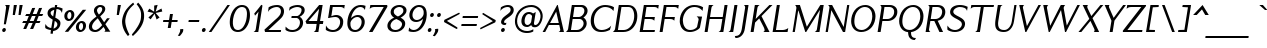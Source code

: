 SplineFontDB: 3.2
FontName: Menomonia-Italic
FullName: Menomonia Italic
FamilyName: Menomonia
Weight: Book
Copyright: Copyright (c) Chank Co, 2012. All rights reserved. Do not redistribute or alter this font without permission.
Version: 1.000;PS 001.001;hotconv 1.0.56
ItalicAngle: 0
UnderlinePosition: -204
UnderlineWidth: 102
Ascent: 1589
Descent: 459
InvalidEm: 0
sfntRevision: 0x00010000
LayerCount: 2
Layer: 0 1 "Back" 1
Layer: 1 1 "Fore" 0
XUID: [1021 773 -1115407556 5737483]
StyleMap: 0x0001
FSType: 4
OS2Version: 3
OS2_WeightWidthSlopeOnly: 0
OS2_UseTypoMetrics: 0
CreationTime: 1343156400
ModificationTime: 1755386567
PfmFamily: 81
TTFWeight: 400
TTFWidth: 5
LineGap: 0
VLineGap: 0
Panose: 0 0 0 0 0 0 0 0 0 0
OS2TypoAscent: 1589
OS2TypoAOffset: 0
OS2TypoDescent: -459
OS2TypoDOffset: 0
OS2TypoLinegap: 0
OS2WinAscent: 1825
OS2WinAOffset: 0
OS2WinDescent: 470
OS2WinDOffset: 0
HheadAscent: 1825
HheadAOffset: 0
HheadDescent: -470
HheadDOffset: 0
OS2SubXSize: 1331
OS2SubYSize: 1229
OS2SubXOff: 0
OS2SubYOff: 154
OS2SupXSize: 1331
OS2SupYSize: 1229
OS2SupXOff: 0
OS2SupYOff: 717
OS2StrikeYSize: 102
OS2StrikeYPos: 610
OS2CapHeight: 1366
OS2XHeight: 975
OS2Vendor: 'CHNK'
OS2CodePages: 20000001.00000000
OS2UnicodeRanges: 00000003.00000000.00000000.00000000
Lookup: 258 0 0 "'kern' Horizontal Kerning in Latin lookup 0" { "'kern' Horizontal Kerning in Latin lookup 0 subtable"  } ['kern' ('latn' <'dflt' > ) ]
MarkAttachClasses: 1
DEI: 91125
TtTable: prep
PUSHW_1
 511
SCANCTRL
PUSHB_1
 1
SCANTYPE
SVTCA[y-axis]
MPPEM
PUSHB_1
 8
LT
IF
PUSHB_2
 1
 1
INSTCTRL
EIF
PUSHB_2
 70
 6
CALL
IF
POP
PUSHB_1
 16
EIF
MPPEM
PUSHB_1
 20
GT
IF
POP
PUSHB_1
 128
EIF
SCVTCI
PUSHB_1
 6
CALL
NOT
IF
SVTCA[y-axis]
PUSHB_1
 3
DUP
RCVT
PUSHB_1
 3
CALL
WCVTP
PUSHB_1
 4
DUP
RCVT
PUSHB_3
 3
 22
 2
CALL
PUSHB_1
 3
CALL
WCVTP
PUSHB_1
 5
DUP
RCVT
PUSHB_3
 4
 22
 2
CALL
PUSHB_1
 3
CALL
WCVTP
PUSHB_1
 6
DUP
RCVT
PUSHW_3
 5
 278
 2
CALL
PUSHB_1
 3
CALL
WCVTP
PUSHB_1
 7
DUP
RCVT
PUSHB_3
 6
 53
 2
CALL
PUSHB_1
 3
CALL
WCVTP
PUSHB_1
 8
DUP
RCVT
PUSHB_3
 7
 27
 2
CALL
PUSHB_1
 3
CALL
WCVTP
PUSHB_1
 9
DUP
RCVT
PUSHB_3
 8
 26
 2
CALL
PUSHB_1
 3
CALL
WCVTP
PUSHB_1
 10
DUP
RCVT
PUSHB_3
 9
 25
 2
CALL
PUSHB_1
 3
CALL
WCVTP
PUSHB_1
 11
DUP
RCVT
PUSHB_3
 10
 32
 2
CALL
PUSHB_1
 3
CALL
WCVTP
SVTCA[x-axis]
PUSHB_1
 12
DUP
RCVT
PUSHB_1
 3
CALL
WCVTP
PUSHB_1
 13
DUP
RCVT
PUSHB_3
 12
 220
 2
CALL
PUSHB_2
 3
 70
SROUND
CALL
WCVTP
PUSHB_1
 14
DUP
RCVT
PUSHW_3
 12
 32767
 2
CALL
PUSHB_2
 3
 70
SROUND
CALL
WCVTP
PUSHB_1
 15
DUP
RCVT
PUSHW_3
 14
 299
 2
CALL
PUSHB_2
 3
 70
SROUND
CALL
WCVTP
PUSHB_1
 16
DUP
RCVT
PUSHB_3
 15
 125
 2
CALL
PUSHB_2
 3
 70
SROUND
CALL
WCVTP
PUSHB_1
 17
DUP
RCVT
PUSHB_3
 16
 86
 2
CALL
PUSHB_2
 3
 70
SROUND
CALL
WCVTP
PUSHB_1
 18
DUP
RCVT
PUSHB_3
 17
 32
 2
CALL
PUSHB_2
 3
 70
SROUND
CALL
WCVTP
EIF
PUSHB_1
 20
CALL
EndTTInstrs
TtTable: fpgm
PUSHB_1
 0
FDEF
PUSHB_1
 0
SZP0
MPPEM
PUSHB_1
 76
LT
IF
PUSHB_1
 74
SROUND
EIF
PUSHB_1
 0
SWAP
MIAP[rnd]
RTG
PUSHB_1
 6
CALL
IF
RTDG
EIF
MPPEM
PUSHB_1
 76
LT
IF
RDTG
EIF
DUP
MDRP[rp0,rnd,grey]
PUSHB_1
 1
SZP0
MDAP[no-rnd]
RTG
ENDF
PUSHB_1
 1
FDEF
DUP
MDRP[rp0,min,white]
PUSHB_1
 12
CALL
ENDF
PUSHB_1
 2
FDEF
MPPEM
GT
IF
RCVT
SWAP
EIF
POP
ENDF
PUSHB_1
 3
FDEF
ROUND[Black]
RTG
DUP
PUSHB_1
 64
LT
IF
POP
PUSHB_1
 64
EIF
ENDF
PUSHB_1
 4
FDEF
PUSHB_1
 6
CALL
IF
POP
SWAP
POP
ROFF
IF
MDRP[rp0,min,rnd,black]
ELSE
MDRP[min,rnd,black]
EIF
ELSE
MPPEM
GT
IF
IF
MIRP[rp0,min,rnd,black]
ELSE
MIRP[min,rnd,black]
EIF
ELSE
SWAP
POP
PUSHB_1
 5
CALL
IF
PUSHB_1
 70
SROUND
EIF
IF
MDRP[rp0,min,rnd,black]
ELSE
MDRP[min,rnd,black]
EIF
EIF
EIF
RTG
ENDF
PUSHB_1
 5
FDEF
GFV
NOT
AND
ENDF
PUSHB_1
 6
FDEF
PUSHB_2
 34
 1
GETINFO
LT
IF
PUSHB_1
 32
GETINFO
NOT
NOT
ELSE
PUSHB_1
 0
EIF
ENDF
PUSHB_1
 7
FDEF
PUSHB_2
 36
 1
GETINFO
LT
IF
PUSHB_1
 64
GETINFO
NOT
NOT
ELSE
PUSHB_1
 0
EIF
ENDF
PUSHB_1
 8
FDEF
SRP2
SRP1
DUP
IP
MDAP[rnd]
ENDF
PUSHB_1
 9
FDEF
DUP
RDTG
PUSHB_1
 6
CALL
IF
MDRP[rnd,grey]
ELSE
MDRP[min,rnd,black]
EIF
DUP
PUSHB_1
 3
CINDEX
MD[grid]
SWAP
DUP
PUSHB_1
 4
MINDEX
MD[orig]
PUSHB_1
 0
LT
IF
ROLL
NEG
ROLL
SUB
DUP
PUSHB_1
 0
LT
IF
SHPIX
ELSE
POP
POP
EIF
ELSE
ROLL
ROLL
SUB
DUP
PUSHB_1
 0
GT
IF
SHPIX
ELSE
POP
POP
EIF
EIF
RTG
ENDF
PUSHB_1
 10
FDEF
PUSHB_1
 6
CALL
IF
POP
SRP0
ELSE
SRP0
POP
EIF
ENDF
PUSHB_1
 11
FDEF
DUP
MDRP[rp0,white]
PUSHB_1
 12
CALL
ENDF
PUSHB_1
 12
FDEF
DUP
MDAP[rnd]
PUSHB_1
 7
CALL
NOT
IF
DUP
DUP
GC[orig]
SWAP
GC[cur]
SUB
ROUND[White]
DUP
IF
DUP
ABS
DIV
SHPIX
ELSE
POP
POP
EIF
ELSE
POP
EIF
ENDF
PUSHB_1
 13
FDEF
SRP2
SRP1
DUP
DUP
IP
MDAP[rnd]
DUP
ROLL
DUP
GC[orig]
ROLL
GC[cur]
SUB
SWAP
ROLL
DUP
ROLL
SWAP
MD[orig]
PUSHB_1
 0
LT
IF
SWAP
PUSHB_1
 0
GT
IF
PUSHB_1
 64
SHPIX
ELSE
POP
EIF
ELSE
SWAP
PUSHB_1
 0
LT
IF
PUSHB_1
 64
NEG
SHPIX
ELSE
POP
EIF
EIF
ENDF
PUSHB_1
 14
FDEF
PUSHB_1
 6
CALL
IF
RTDG
MDRP[rp0,rnd,white]
RTG
POP
POP
ELSE
DUP
MDRP[rp0,rnd,white]
ROLL
MPPEM
GT
IF
DUP
ROLL
SWAP
MD[grid]
DUP
PUSHB_1
 0
NEQ
IF
SHPIX
ELSE
POP
POP
EIF
ELSE
POP
POP
EIF
EIF
ENDF
PUSHB_1
 15
FDEF
SWAP
DUP
MDRP[rp0,rnd,white]
DUP
MDAP[rnd]
PUSHB_1
 7
CALL
NOT
IF
SWAP
DUP
IF
MPPEM
GTEQ
ELSE
POP
PUSHB_1
 1
EIF
IF
ROLL
PUSHB_1
 4
MINDEX
MD[grid]
SWAP
ROLL
SWAP
DUP
ROLL
MD[grid]
ROLL
SWAP
SUB
SHPIX
ELSE
POP
POP
POP
POP
EIF
ELSE
POP
POP
POP
POP
POP
EIF
ENDF
PUSHB_1
 16
FDEF
DUP
MDRP[rp0,min,white]
PUSHB_1
 18
CALL
ENDF
PUSHB_1
 17
FDEF
DUP
MDRP[rp0,white]
PUSHB_1
 18
CALL
ENDF
PUSHB_1
 18
FDEF
DUP
MDAP[rnd]
PUSHB_1
 7
CALL
NOT
IF
DUP
DUP
GC[orig]
SWAP
GC[cur]
SUB
ROUND[White]
ROLL
DUP
GC[orig]
SWAP
GC[cur]
SWAP
SUB
ROUND[White]
ADD
DUP
IF
DUP
ABS
DIV
SHPIX
ELSE
POP
POP
EIF
ELSE
POP
POP
EIF
ENDF
PUSHB_1
 19
FDEF
DUP
ROLL
DUP
ROLL
SDPVTL[orthog]
DUP
PUSHB_1
 3
CINDEX
MD[orig]
ABS
SWAP
ROLL
SPVTL[orthog]
PUSHB_1
 32
LT
IF
ALIGNRP
ELSE
MDRP[grey]
EIF
ENDF
PUSHB_1
 20
FDEF
PUSHB_4
 0
 64
 1
 64
WS
WS
SVTCA[x-axis]
MPPEM
PUSHW_1
 4096
MUL
SVTCA[y-axis]
MPPEM
PUSHW_1
 4096
MUL
DUP
ROLL
DUP
ROLL
NEQ
IF
DUP
ROLL
DUP
ROLL
GT
IF
SWAP
DIV
DUP
PUSHB_1
 0
SWAP
WS
ELSE
DIV
DUP
PUSHB_1
 1
SWAP
WS
EIF
DUP
PUSHB_1
 64
GT
IF
PUSHB_3
 0
 32
 0
RS
MUL
WS
PUSHB_3
 1
 32
 1
RS
MUL
WS
PUSHB_1
 32
MUL
PUSHB_1
 25
NEG
JMPR
POP
EIF
ELSE
POP
POP
EIF
ENDF
PUSHB_1
 21
FDEF
PUSHB_1
 1
RS
MUL
SWAP
PUSHB_1
 0
RS
MUL
SWAP
ENDF
EndTTInstrs
ShortTable: cvt  37
  0
  975
  1366
  113
  191
  92
  96
  117
  154
  158
  164
  88
  154
  149
  154
  158
  164
  168
  193
  151
  156
  141
  110
  138
  108
  146
  129
  123
  132
  135
  144
  115
  98
  94
  100
  60
  63
EndShort
ShortTable: maxp 16
  1
  0
  229
  91
  5
  0
  0
  2
  1
  2
  22
  0
  256
  353
  0
  0
EndShort
LangName: 1033 "" "" "" "" "" "Version 1.000;PS 001.001;hotconv 1.0.56" "" "+ACIA-Menomonia+ACIA is a trademark of Chank Co." "Chank Co" "Chank Diesel" "" "http://www.chank.com" "http://www.chank.com" "see http://chank.com/license" "http://chank.com/license"
GaspTable: 1 65535 15 1
Encoding: UnicodeBmp
UnicodeInterp: none
NameList: AGL For New Fonts
DisplaySize: -48
AntiAlias: 1
FitToEm: 0
WinInfo: 0 78 29
BeginPrivate: 0
EndPrivate
BeginChars: 65539 229

StartChar: .notdef
Encoding: 65536 -1 0
Width: 2048
GlyphClass: 1
Flags: W
LayerCount: 2
Fore
Validated: 1
EndChar

StartChar: glyph1
Encoding: 65537 -1 1
Width: 0
GlyphClass: 2
Flags: W
LayerCount: 2
Fore
Validated: 1
EndChar

StartChar: glyph2
Encoding: 65538 -1 2
Width: 2048
GlyphClass: 2
Flags: W
LayerCount: 2
Fore
Validated: 1
EndChar

StartChar: space
Encoding: 32 32 3
Width: 778
GlyphClass: 2
Flags: W
LayerCount: 2
Fore
Validated: 1
EndChar

StartChar: exclam
Encoding: 33 33 4
Width: 434
GlyphClass: 2
Flags: W
TtInstrs:
SVTCA[y-axis]
PUSHB_3
 9
 0
 0
CALL
PUSHB_2
 3
 4
MIRP[min,black]
PUSHB_3
 16
 2
 0
CALL
SVTCA[x-axis]
PUSHB_1
 19
MDAP[rnd]
PUSHB_1
 12
MDRP[rp0,rnd,white]
PUSHB_5
 18
 13
 0
 34
 4
CALL
PUSHB_1
 6
SHP[rp2]
PUSHB_2
 20
 1
CALL
PUSHB_2
 18
 12
SRP1
SRP2
PUSHB_2
 3
 16
IP
IP
SVTCA[y-axis]
PUSHB_2
 16
 3
SRP1
SRP2
PUSHB_1
 12
IP
IUP[y]
IUP[x]
EndTTInstrs
LayerCount: 2
Fore
SplineSet
113 88 m 0,0,1
 119 128 119 128 151.5 157 c 128,-1,2
 184 186 184 186 223 186 c 0,3,4
 261 186 261 186 283 157 c 128,-1,5
 305 128 305 128 299 88 c 0,6,7
 291 45 291 45 261 16.5 c 128,-1,8
 231 -12 231 -12 193 -12 c 0,9,10
 153 -12 153 -12 129.5 17 c 128,-1,11
 106 46 106 46 113 88 c 0,0,1
195 377 m 1,12,-1
 313 1239 l 2,13,14
 317 1277 317 1277 299 1312.5 c 128,-1,15
 281 1348 281 1348 252 1366 c 1,16,-1
 498 1366 l 1,17,-1
 301 377 l 1,18,-1
 195 377 l 1,12,-1
EndSplineSet
Validated: 33
EndChar

StartChar: quotedbl
Encoding: 34 34 5
Width: 604
GlyphClass: 2
Flags: W
TtInstrs:
SVTCA[y-axis]
PUSHB_3
 1
 2
 0
CALL
PUSHB_1
 5
SHP[rp1]
PUSHB_5
 0
 4
 0
 9
 4
CALL
PUSHB_1
 4
SHP[rp2]
SVTCA[x-axis]
PUSHB_1
 8
MDAP[rnd]
PUSHB_1
 0
MDRP[rp0,rnd,white]
PUSHB_5
 6
 18
 0
 8
 4
CALL
PUSHB_2
 9
 1
CALL
PUSHB_2
 6
 0
SRP1
SRP2
PUSHB_2
 2
 4
IP
IP
SVTCA[y-axis]
IUP[y]
IUP[x]
EndTTInstrs
LayerCount: 2
Fore
SplineSet
242 881 m 1,0,-1
 297 1370 l 1,1,-1
 457 1370 l 1,2,-1
 352 879 l 1,3,-1
 242 881 l 1,0,-1
537 881 m 1,4,-1
 592 1370 l 1,5,-1
 752 1370 l 1,6,-1
 647 879 l 1,7,-1
 537 881 l 1,4,-1
EndSplineSet
Validated: 1
EndChar

StartChar: numbersign
Encoding: 35 35 6
Width: 1148
GlyphClass: 2
Flags: W
TtInstrs:
SVTCA[y-axis]
PUSHB_1
 0
MDAP[rnd]
PUSHB_2
 19
 23
SHP[rp1]
SHP[rp1]
PUSHB_2
 1
 3
MIRP[min,black]
PUSHB_2
 17
 28
SHP[rp2]
SHP[rp2]
PUSHB_3
 0
 1
 10
CALL
PUSHB_4
 64
 0
 21
 9
CALL
PUSHB_1
 25
SHP[rp2]
PUSHB_1
 4
MDAP[rnd]
PUSHB_2
 15
 30
SHP[rp1]
SHP[rp1]
PUSHB_2
 5
 7
MIRP[min,black]
PUSHB_2
 9
 13
SHP[rp2]
SHP[rp2]
PUSHB_3
 5
 4
 10
CALL
PUSHB_4
 64
 5
 7
 9
CALL
PUSHB_1
 11
SHP[rp2]
SVTCA[x-axis]
PUSHB_1
 32
MDAP[rnd]
PUSHB_2
 33
 1
CALL
SVTCA[y-axis]
IUP[y]
IUP[x]
EndTTInstrs
LayerCount: 2
Fore
SplineSet
111 485 m 1,0,-1
 168 596 l 1,1,-1
 348 596 l 1,2,-1
 451 836 l 1,3,-1
 264 836 l 1,4,-1
 322 952 l 1,5,-1
 500 952 l 1,6,-1
 625 1247 l 1,7,-1
 778 1253 l 1,8,-1
 651 952 l 1,9,-1
 850 952 l 1,10,-1
 975 1247 l 1,11,-1
 1133 1253 l 1,12,-1
 1006 952 l 1,13,-1
 1190 952 l 1,14,-1
 1135 836 l 1,15,-1
 956 836 l 1,16,-1
 854 596 l 1,17,-1
 1049 596 l 1,18,-1
 999 485 l 1,19,-1
 807 485 l 1,20,-1
 672 166 l 1,21,-1
 516 166 l 1,22,-1
 651 485 l 1,23,-1
 453 485 l 1,24,-1
 317 166 l 1,25,-1
 166 166 l 1,26,-1
 301 485 l 1,27,-1
 111 485 l 1,0,-1
500 596 m 1,28,-1
 698 596 l 1,29,-1
 801 836 l 1,30,-1
 612 836 l 1,31,-1
 500 596 l 1,28,-1
EndSplineSet
Validated: 1
EndChar

StartChar: dollar
Encoding: 36 36 7
Width: 956
GlyphClass: 2
Flags: W
TtInstrs:
SVTCA[y-axis]
PUSHB_1
 39
MDAP[rnd]
PUSHB_2
 5
 3
MIRP[min,black]
PUSHB_1
 23
MDAP[rnd]
PUSHB_1
 26
MDAP[rnd]
PUSHB_2
 20
 3
MIRP[min,black]
PUSHB_3
 20
 26
 10
CALL
PUSHB_4
 64
 20
 19
 9
CALL
PUSHB_1
 18
SHP[rp2]
SVTCA[x-axis]
PUSHB_1
 58
MDAP[rnd]
PUSHB_1
 12
MDRP[rp0,rnd,white]
PUSHB_2
 44
 15
MIRP[min,black]
PUSHB_4
 38
 44
 12
 8
CALL
PUSHB_5
 37
 13
 0
 34
 4
CALL
PUSHB_1
 44
SRP0
PUSHB_2
 18
 1
CALL
PUSHB_5
 19
 13
 0
 34
 4
CALL
PUSHB_1
 19
SRP0
PUSHB_2
 54
 11
CALL
PUSHB_2
 32
 15
MIRP[min,black]
PUSHB_2
 59
 1
CALL
PUSHB_1
 54
SMD
PUSHW_3
 16191
 -2510
 21
CALL
SPVFS
SFVTCA[y-axis]
PUSHB_1
 18
SRP0
PUSHB_1
 38
MDRP[grey]
PUSHB_1
 19
SRP0
PUSHB_1
 37
MDRP[grey]
SFVTCA[x-axis]
PUSHB_1
 38
SRP0
PUSHB_4
 5
 38
 18
 19
CALL
PUSHW_3
 16180
 -2579
 21
CALL
SFVFS
PUSHB_4
 6
 38
 18
 19
CALL
PUSHB_4
 17
 38
 18
 19
CALL
SFVTCA[x-axis]
PUSHB_1
 37
SRP0
PUSHB_4
 20
 37
 19
 19
CALL
PUSHB_4
 26
 37
 19
 19
CALL
PUSHW_3
 16181
 -2568
 21
CALL
SFVFS
PUSHB_4
 27
 37
 19
 19
CALL
PUSHB_4
 36
 37
 19
 19
CALL
SFVTCA[x-axis]
PUSHB_1
 38
SRP0
PUSHB_4
 39
 38
 18
 19
CALL
PUSHW_3
 16180
 -2579
 21
CALL
SFVFS
PUSHB_4
 47
 38
 18
 19
CALL
PUSHB_4
 48
 38
 18
 19
CALL
PUSHB_1
 37
SRP0
PUSHB_4
 51
 37
 19
 19
CALL
PUSHB_4
 57
 37
 19
 19
CALL
PUSHB_3
 6
 38
 18
DUP
ROLL
DUP
ROLL
SWAP
SPVTL[parallel]
SFVTPV
SRP1
SRP2
IP
PUSHB_1
 47
IP
PUSHB_1
 48
IP
PUSHB_1
 17
IP
PUSHB_3
 36
 37
 19
SRP1
SRP2
IP
PUSHB_1
 51
IP
PUSHB_1
 57
IP
PUSHB_1
 27
IP
SVTCA[y-axis]
NPUSHB
 10
 6
 17
 27
 36
 37
 38
 47
 48
 51
 57
MDAP[no-rnd]
MDAP[no-rnd]
MDAP[no-rnd]
MDAP[no-rnd]
MDAP[no-rnd]
MDAP[no-rnd]
MDAP[no-rnd]
MDAP[no-rnd]
MDAP[no-rnd]
MDAP[no-rnd]
SVTCA[x-axis]
NPUSHB
 12
 5
 6
 17
 20
 26
 27
 36
 39
 47
 48
 51
 57
MDAP[no-rnd]
MDAP[no-rnd]
MDAP[no-rnd]
MDAP[no-rnd]
MDAP[no-rnd]
MDAP[no-rnd]
MDAP[no-rnd]
MDAP[no-rnd]
MDAP[no-rnd]
MDAP[no-rnd]
MDAP[no-rnd]
MDAP[no-rnd]
PUSHB_1
 64
SMD
SVTCA[x-axis]
SVTCA[y-axis]
PUSHB_2
 5
 39
SRP1
SRP2
PUSHB_1
 42
IP
PUSHB_1
 23
SRP1
PUSHB_4
 0
 2
 12
 32
DEPTH
SLOOP
IP
PUSHB_1
 26
SRP2
PUSHB_1
 44
IP
PUSHB_1
 20
SRP1
PUSHB_2
 16
 22
IP
IP
IUP[y]
IUP[x]
EndTTInstrs
LayerCount: 2
Fore
SplineSet
162 274 m 0,0,1
 162 322 162 322 182 408 c 1,2,3
 217 318 217 318 296 262.5 c 128,-1,4
 375 207 375 207 473 199 c 1,5,-1
 547 666 l 1,6,7
 497 693 497 693 469 709 c 128,-1,8
 441 725 441 725 400 754.5 c 128,-1,9
 359 784 359 784 337.5 811 c 128,-1,10
 316 838 316 838 299.5 878 c 128,-1,11
 283 918 283 918 283 963 c 0,12,13
 283 1038 283 1038 314 1098 c 128,-1,14
 345 1158 345 1158 397.5 1196.5 c 128,-1,15
 450 1235 450 1235 513 1257.5 c 128,-1,16
 576 1280 576 1280 647 1286 c 1,17,-1
 668 1417 l 1,18,-1
 782 1417 l 1,19,-1
 762 1288 l 1,20,21
 908 1280 908 1280 1055 1202 c 1,22,-1
 1022 975 l 1,23,24
 983 1084 983 1084 918.5 1128.5 c 128,-1,25
 854 1173 854 1173 743 1178 c 1,26,-1
 680 770 l 1,27,28
 739 738 739 738 777.5 712.5 c 128,-1,29
 816 687 816 687 858.5 648 c 128,-1,30
 901 609 901 609 922.5 560.5 c 128,-1,31
 944 512 944 512 944 453 c 0,32,33
 944 349 944 349 890 269 c 128,-1,34
 836 189 836 189 754 146 c 128,-1,35
 672 103 672 103 571 90 c 1,36,-1
 549 -51 l 1,37,-1
 434 -51 l 1,38,-1
 457 86 l 1,39,40
 380 92 380 92 303 120 c 128,-1,41
 226 148 226 148 170 193 c 1,42,43
 162 247 162 247 162 274 c 0,0,1
442 987 m 0,44,45
 442 938 442 938 475 901.5 c 128,-1,46
 508 865 508 865 573 827 c 1,47,-1
 627 1167 l 1,48,49
 551 1146 551 1146 496.5 1098.5 c 128,-1,50
 442 1051 442 1051 442 987 c 0,44,45
590 211 m 1,51,52
 671 236 671 236 728.5 296 c 128,-1,53
 786 356 786 356 786 432 c 0,54,55
 786 486 786 486 751.5 527 c 128,-1,56
 717 568 717 568 653 608 c 1,57,-1
 590 211 l 1,51,52
EndSplineSet
Validated: 1
EndChar

StartChar: percent
Encoding: 37 37 8
Width: 1337
GlyphClass: 2
Flags: W
TtInstrs:
SVTCA[y-axis]
PUSHB_3
 50
 0
 0
CALL
PUSHB_1
 21
SHP[rp1]
PUSHB_2
 56
 3
MIRP[min,black]
PUSHB_3
 6
 1
 0
CALL
PUSHB_1
 22
SHP[rp1]
PUSHB_2
 34
 3
MIRP[min,black]
PUSHB_5
 62
 42
 50
 6
 13
CALL
PUSHB_2
 62
 3
MIRP[min,black]
PUSHB_5
 28
 16
 50
 6
 13
CALL
PUSHB_2
 28
 3
MIRP[min,black]
SVTCA[x-axis]
PUSHB_1
 65
MDAP[rnd]
PUSHB_2
 66
 1
CALL
SVTCA[y-axis]
IUP[y]
IUP[x]
EndTTInstrs
LayerCount: 2
Fore
SplineSet
174 872 m 0,0,1
 182 925 182 925 205 969 c 128,-1,2
 228 1013 228 1013 259 1042.5 c 128,-1,3
 290 1072 290 1072 327 1093 c 128,-1,4
 364 1114 364 1114 401.5 1123.5 c 128,-1,5
 439 1133 439 1133 475 1133 c 0,6,7
 508 1133 508 1133 545.5 1116 c 128,-1,8
 583 1099 583 1099 618 1066.5 c 128,-1,9
 653 1034 653 1034 671 976.5 c 128,-1,10
 689 919 689 919 678 848 c 0,11,12
 665 767 665 767 632 708.5 c 128,-1,13
 599 650 599 650 555.5 620.5 c 128,-1,14
 512 591 512 591 470 578 c 128,-1,15
 428 565 428 565 385 565 c 0,16,17
 341 565 341 565 298.5 587.5 c 128,-1,18
 256 610 256 610 224.5 648.5 c 128,-1,19
 193 687 193 687 178.5 746 c 128,-1,20
 164 805 164 805 174 872 c 0,0,1
195 0 m 1,21,-1
 1114 1145 l 1,22,-1
 1290 1145 l 1,23,-1
 369 0 l 1,24,-1
 195 0 l 1,21,-1
324 848 m 0,25,26
 317 769 317 769 344.5 723.5 c 128,-1,27
 372 678 372 678 420 678 c 0,28,29
 462 678 462 678 494 723.5 c 128,-1,30
 526 769 526 769 530 838 c 0,31,32
 535 923 535 923 511 974.5 c 128,-1,33
 487 1026 487 1026 440 1026 c 0,34,35
 402 1026 402 1026 365 972 c 128,-1,36
 328 918 328 918 324 848 c 0,25,26
768 285 m 0,37,38
 778 350 778 350 809.5 403 c 128,-1,39
 841 456 841 456 884 488 c 128,-1,40
 927 520 927 520 974 537.5 c 128,-1,41
 1021 555 1021 555 1067 555 c 128,-1,42
 1113 555 1113 555 1154.5 536 c 128,-1,43
 1196 517 1196 517 1227.5 482 c 128,-1,44
 1259 447 1259 447 1273 389.5 c 128,-1,45
 1287 332 1287 332 1276 262 c 0,46,47
 1262 175 1262 175 1212 111 c 128,-1,48
 1162 47 1162 47 1101 18.5 c 128,-1,49
 1040 -10 1040 -10 977 -10 c 0,50,51
 882 -10 882 -10 815.5 76 c 128,-1,52
 749 162 749 162 768 285 c 0,37,38
918 270 m 0,53,54
 912 193 912 193 942 145.5 c 128,-1,55
 972 98 972 98 1020 98 c 0,56,57
 1062 98 1062 98 1092.5 145 c 128,-1,58
 1123 192 1123 192 1128 262 c 0,59,60
 1134 348 1134 348 1110.5 397 c 128,-1,61
 1087 446 1087 446 1038 446 c 0,62,63
 995 446 995 446 959.5 396 c 128,-1,64
 924 346 924 346 918 270 c 0,53,54
EndSplineSet
Validated: 33
EndChar

StartChar: ampersand
Encoding: 38 38 9
Width: 1261
GlyphClass: 2
Flags: W
TtInstrs:
SVTCA[y-axis]
PUSHB_3
 51
 0
 0
CALL
PUSHB_1
 37
SHP[rp1]
PUSHB_2
 57
 3
MIRP[min,black]
PUSHB_3
 19
 2
 0
CALL
PUSHB_2
 77
 3
MIRP[min,black]
SVTCA[x-axis]
PUSHB_1
 80
MDAP[rnd]
PUSHB_1
 0
MDRP[rp0,rnd,white]
PUSHB_2
 54
 16
MIRP[min,black]
PUSHB_1
 54
SRP0
PUSHB_2
 16
 1
CALL
PUSHB_2
 68
 15
MIRP[min,black]
PUSHB_1
 68
SRP0
PUSHB_2
 74
 1
CALL
PUSHB_1
 63
SHP[rp2]
PUSHB_2
 22
 12
MIRP[min,black]
PUSHB_1
 36
SHP[rp2]
PUSHB_2
 81
 1
CALL
PUSHB_2
 68
 16
SRP1
SRP2
PUSHB_4
 8
 10
 51
 57
DEPTH
SLOOP
IP
PUSHB_1
 74
SRP1
PUSHB_4
 29
 19
 32
 64
DEPTH
SLOOP
IP
PUSHB_1
 22
SRP2
PUSHB_5
 28
 33
 38
 40
 46
DEPTH
SLOOP
IP
SVTCA[y-axis]
PUSHB_2
 57
 51
SRP1
SRP2
PUSHB_1
 40
IP
PUSHB_1
 77
SRP1
PUSHB_8
 0
 16
 22
 36
 45
 46
 64
 72
DEPTH
SLOOP
IP
IUP[y]
IUP[x]
EndTTInstrs
LayerCount: 2
Fore
SplineSet
96 274 m 0,0,1
 96 311 96 311 105 348.5 c 128,-1,2
 114 386 114 386 125 416 c 128,-1,3
 136 446 136 446 160.5 481 c 128,-1,4
 185 516 185 516 202.5 539.5 c 128,-1,5
 220 563 220 563 255.5 596.5 c 128,-1,6
 291 630 291 630 309.5 647 c 128,-1,7
 328 664 328 664 370 696 c 128,-1,8
 412 728 412 728 427 739.5 c 128,-1,9
 442 751 442 751 485 782 c 1,10,11
 479 792 479 792 451 835 c 128,-1,12
 423 878 423 878 413 897 c 128,-1,13
 403 916 403 916 385 951.5 c 128,-1,14
 367 987 367 987 360.5 1018.5 c 128,-1,15
 354 1050 354 1050 354 1083 c 0,16,17
 354 1204 354 1204 452.5 1291 c 128,-1,18
 551 1378 551 1378 674 1378 c 0,19,20
 786 1378 786 1378 860 1324 c 128,-1,21
 934 1270 934 1270 934 1163 c 0,22,23
 934 1139 934 1139 929 1115.5 c 128,-1,24
 924 1092 924 1092 911.5 1067 c 128,-1,25
 899 1042 899 1042 889.5 1023.5 c 128,-1,26
 880 1005 880 1005 857 978 c 128,-1,27
 834 951 834 951 823.5 937.5 c 128,-1,28
 813 924 813 924 784 896 c 128,-1,29
 755 868 755 868 747 860 c 128,-1,30
 739 852 739 852 708 823.5 c 128,-1,31
 677 795 677 795 674 793 c 1,32,-1
 877 492 l 1,33,-1
 1026 696 l 1,34,-1
 1167 696 l 1,35,-1
 940 393 l 1,36,-1
 1194 0 l 1,37,-1
 879 0 l 1,38,39
 934 32 934 32 934 88 c 0,40,41
 934 100 934 100 927.5 116.5 c 128,-1,42
 921 133 921 133 908 155.5 c 128,-1,43
 895 178 895 178 886.5 191.5 c 128,-1,44
 878 205 878 205 860.5 229.5 c 128,-1,45
 843 254 843 254 842 256 c 1,46,47
 793 197 793 197 754 157 c 128,-1,48
 715 117 715 117 660.5 73.5 c 128,-1,49
 606 30 606 30 545.5 8 c 128,-1,50
 485 -14 485 -14 420 -14 c 0,51,52
 274 -14 274 -14 185 58.5 c 128,-1,53
 96 131 96 131 96 274 c 0,0,1
258 272 m 0,54,55
 258 200 258 200 303 150 c 128,-1,56
 348 100 348 100 428 100 c 0,57,58
 464 100 464 100 507 119.5 c 128,-1,59
 550 139 550 139 584.5 164 c 128,-1,60
 619 189 619 189 661.5 229 c 128,-1,61
 704 269 704 269 725 292 c 128,-1,62
 746 315 746 315 776 348 c 1,63,-1
 551 694 l 1,64,65
 427 582 427 582 378 526 c 0,66,67
 258 388 258 388 258 272 c 0,54,55
512 1098 m 0,68,69
 512 1061 512 1061 530.5 1017 c 128,-1,70
 549 973 549 973 563 952.5 c 128,-1,71
 577 932 577 932 612 883 c 1,72,73
 780 1040 780 1040 780 1149 c 0,74,75
 780 1201 780 1201 753.5 1233.5 c 128,-1,76
 727 1266 727 1266 676 1266 c 0,77,78
 615 1266 615 1266 563.5 1212.5 c 128,-1,79
 512 1159 512 1159 512 1098 c 0,68,69
EndSplineSet
Validated: 1
EndChar

StartChar: quotesingle
Encoding: 39 39 10
Width: 354
GlyphClass: 2
Flags: W
TtInstrs:
SVTCA[y-axis]
PUSHB_3
 1
 2
 0
CALL
PUSHB_5
 0
 4
 0
 9
 4
CALL
SVTCA[x-axis]
PUSHB_1
 4
MDAP[rnd]
PUSHB_1
 0
MDRP[rp0,rnd,white]
PUSHB_5
 2
 18
 0
 19
 4
CALL
PUSHB_2
 5
 1
CALL
SVTCA[y-axis]
IUP[y]
IUP[x]
EndTTInstrs
LayerCount: 2
Fore
SplineSet
242 881 m 1,0,-1
 297 1370 l 1,1,-1
 457 1370 l 1,2,-1
 352 879 l 1,3,-1
 242 881 l 1,0,-1
EndSplineSet
Validated: 1
EndChar

StartChar: parenleft
Encoding: 40 40 11
Width: 636
GlyphClass: 2
Flags: W
TtInstrs:
SVTCA[y-axis]
SVTCA[x-axis]
PUSHB_1
 23
MDAP[rnd]
PUSHB_1
 9
MDRP[rp0,rnd,white]
PUSHB_2
 24
 1
CALL
SVTCA[y-axis]
IUP[y]
IUP[x]
EndTTInstrs
LayerCount: 2
Fore
SplineSet
159.5 449 m 128,-1,1
 148 551 148 551 166 651 c 0,2,3
 186 773 186 773 228 882.5 c 128,-1,4
 270 992 270 992 319 1072.5 c 128,-1,5
 368 1153 368 1153 442.5 1237 c 128,-1,6
 517 1321 517 1321 576.5 1376 c 128,-1,7
 636 1431 636 1431 725 1505 c 1,8,-1
 780 1421 l 1,9,10
 695 1345 695 1345 639 1288.5 c 128,-1,11
 583 1232 583 1232 528 1161 c 128,-1,12
 473 1090 473 1090 437.5 1018.5 c 128,-1,13
 402 947 402 947 373 854.5 c 128,-1,14
 344 762 344 762 326 649 c 0,15,16
 303 504 303 504 363 285 c 128,-1,17
 423 66 423 66 535 -129 c 1,18,-1
 457 -209 l 1,19,20
 403 -147 403 -147 356 -77.5 c 128,-1,21
 309 -8 309 -8 265.5 79.5 c 128,-1,22
 222 167 222 167 196.5 257 c 128,-1,0
 171 347 171 347 159.5 449 c 128,-1,1
EndSplineSet
Validated: 33
EndChar

StartChar: parenright
Encoding: 41 41 12
Width: 636
GlyphClass: 2
Flags: W
TtInstrs:
SVTCA[y-axis]
SVTCA[x-axis]
PUSHB_1
 24
MDAP[rnd]
PUSHB_1
 5
MDRP[rp0,rnd,white]
PUSHB_2
 17
 12
MIRP[min,black]
PUSHB_2
 25
 1
CALL
SVTCA[y-axis]
IUP[y]
IUP[x]
EndTTInstrs
LayerCount: 2
Fore
SplineSet
43 -129 m 1,0,1
 217 66 217 66 346 284.5 c 128,-1,2
 475 503 475 503 498 649 c 0,3,4
 516 762 516 762 516.5 854.5 c 128,-1,5
 517 947 517 947 504 1018.5 c 128,-1,6
 491 1090 491 1090 458 1161 c 128,-1,7
 425 1232 425 1232 387.5 1288.5 c 128,-1,8
 350 1345 350 1345 289 1421 c 1,9,-1
 369 1505 l 1,10,11
 415 1453 415 1453 446.5 1414 c 128,-1,12
 478 1375 478 1375 517 1319 c 128,-1,13
 556 1263 556 1263 580.5 1213.5 c 128,-1,14
 605 1164 605 1164 628.5 1098.5 c 128,-1,15
 652 1033 652 1033 662 967.5 c 128,-1,16
 672 902 672 902 671.5 820.5 c 128,-1,17
 671 739 671 739 657 651 c 0,18,19
 638 529 638 529 580.5 402 c 128,-1,20
 523 275 523 275 441 164 c 128,-1,21
 359 53 359 53 273 -38.5 c 128,-1,22
 187 -130 187 -130 94 -209 c 1,23,-1
 43 -129 l 1,0,1
EndSplineSet
Validated: 33
EndChar

StartChar: asterisk
Encoding: 42 42 13
Width: 870
GlyphClass: 2
Flags: W
LayerCount: 2
Fore
SplineSet
231 1044 m 1,0,-1
 322 1196 l 1,1,-1
 571 1038 l 1,2,-1
 573 1354 l 1,3,-1
 750 1389 l 1,4,-1
 647 1040 l 1,5,-1
 946 1202 l 1,6,-1
 987 1049 l 1,7,-1
 647 975 l 1,8,-1
 848 743 l 1,9,-1
 696 639 l 1,10,-1
 594 934 l 1,11,-1
 391 647 l 1,12,-1
 276 745 l 1,13,-1
 541 973 l 1,14,-1
 231 1044 l 1,0,-1
EndSplineSet
Validated: 1
EndChar

StartChar: plus
Encoding: 43 43 14
Width: 897
GlyphClass: 2
Flags: W
TtInstrs:
SVTCA[y-axis]
PUSHB_1
 0
MDAP[rnd]
PUSHB_2
 8
 11
SHP[rp1]
SHP[rp1]
PUSHB_2
 1
 3
MIRP[min,black]
PUSHB_2
 2
 5
SHP[rp2]
SHP[rp2]
PUSHB_3
 0
 1
 10
CALL
PUSHB_4
 64
 0
 10
 9
CALL
PUSHB_1
 9
SHP[rp2]
PUSHB_3
 1
 0
 10
CALL
PUSHB_4
 64
 1
 3
 9
CALL
PUSHB_1
 4
SHP[rp2]
SVTCA[x-axis]
PUSHB_1
 12
MDAP[rnd]
PUSHB_1
 3
MDRP[rp0,rnd,white]
PUSHB_2
 4
 13
MIRP[min,black]
PUSHB_4
 9
 4
 3
 8
CALL
PUSHB_2
 10
 13
MIRP[min,black]
PUSHB_1
 10
MDAP[rnd]
PUSHB_2
 9
 13
MIRP[min,black]
PUSHB_2
 13
 1
CALL
PUSHB_1
 54
SMD
PUSHW_3
 16174
 -2616
 21
CALL
SPVFS
PUSHB_1
 10
SRP0
PUSHB_4
 2
 10
 3
 19
CALL
PUSHB_1
 9
SRP0
PUSHB_4
 5
 9
 4
 19
CALL
PUSHB_4
 8
 9
 4
 19
CALL
PUSHB_1
 10
SRP0
PUSHB_4
 11
 10
 3
 19
CALL
SPVTCA[x-axis]
PUSHB_4
 2
 5
 8
 11
MDAP[no-rnd]
MDAP[no-rnd]
MDAP[no-rnd]
MDAP[no-rnd]
PUSHB_1
 64
SMD
SVTCA[y-axis]
IUP[y]
IUP[x]
EndTTInstrs
LayerCount: 2
Fore
SplineSet
154 487 m 1,0,-1
 170 598 l 1,1,-1
 463 598 l 1,2,-1
 512 901 l 1,3,-1
 662 901 l 1,4,-1
 612 598 l 1,5,-1
 907 598 l 1,6,-1
 891 487 l 1,7,-1
 596 487 l 1,8,-1
 547 184 l 1,9,-1
 397 184 l 1,10,-1
 446 487 l 1,11,-1
 154 487 l 1,0,-1
EndSplineSet
Validated: 1
EndChar

StartChar: comma
Encoding: 44 44 15
Width: 344
GlyphClass: 2
Flags: W
TtInstrs:
SVTCA[y-axis]
PUSHB_1
 11
MDAP[rnd]
PUSHB_5
 7
 4
 0
 11
 4
CALL
SVTCA[x-axis]
PUSHB_1
 12
MDAP[rnd]
PUSHB_1
 0
MDRP[rp0,rnd,white]
PUSHB_5
 9
 18
 0
 15
 4
CALL
PUSHB_2
 13
 1
CALL
PUSHB_2
 9
 0
SRP1
SRP2
PUSHB_1
 7
IP
SVTCA[y-axis]
IUP[y]
IUP[x]
EndTTInstrs
LayerCount: 2
Fore
SplineSet
-10 -197 m 1,0,1
 31 -146 31 -146 66.5 -69 c 128,-1,2
 102 8 102 8 109 47 c 0,3,4
 119 109 119 109 96 143 c 1,5,6
 180 166 180 166 264 166 c 1,7,8
 274 130 274 130 264 61 c 0,9,10
 248 -34 248 -34 94 -215 c 1,11,-1
 -10 -197 l 1,0,1
EndSplineSet
Validated: 33
EndChar

StartChar: hyphen
Encoding: 45 45 16
Width: 759
GlyphClass: 2
Flags: W
TtInstrs:
SVTCA[y-axis]
PUSHB_1
 0
MDAP[rnd]
PUSHB_2
 1
 7
MIRP[min,black]
PUSHB_2
 1
 7
MIRP[min,black]
SVTCA[x-axis]
PUSHB_1
 4
MDAP[rnd]
PUSHB_1
 0
MDRP[rp0,rnd,white]
PUSHB_5
 2
 18
 0
 8
 4
CALL
PUSHB_2
 5
 1
CALL
SVTCA[y-axis]
IUP[y]
IUP[x]
EndTTInstrs
LayerCount: 2
Fore
SplineSet
174 504 m 1,0,-1
 193 623 l 1,1,-1
 735 623 l 1,2,-1
 717 504 l 1,3,-1
 174 504 l 1,0,-1
EndSplineSet
Validated: 1
EndChar

StartChar: period
Encoding: 46 46 17
Width: 403
GlyphClass: 2
Flags: W
TtInstrs:
SVTCA[y-axis]
PUSHB_3
 9
 0
 0
CALL
PUSHB_2
 3
 4
MIRP[min,black]
PUSHB_3
 9
 0
 0
CALL
PUSHB_2
 3
 4
MIRP[min,black]
SVTCA[x-axis]
PUSHB_1
 11
MDAP[rnd]
PUSHB_2
 12
 1
CALL
SVTCA[y-axis]
IUP[y]
IUP[x]
EndTTInstrs
LayerCount: 2
Fore
SplineSet
98 86 m 0,0,1
 104 129 104 129 136 157.5 c 128,-1,2
 168 186 168 186 209 186 c 0,3,4
 249 186 249 186 272 157.5 c 128,-1,5
 295 129 295 129 289 86 c 0,6,7
 281 45 281 45 249.5 16.5 c 128,-1,8
 218 -12 218 -12 178 -12 c 128,-1,9
 138 -12 138 -12 114.5 16 c 128,-1,10
 91 44 91 44 98 86 c 0,0,1
EndSplineSet
Validated: 33
EndChar

StartChar: slash
Encoding: 47 47 18
Width: 966
GlyphClass: 2
Flags: W
TtInstrs:
SVTCA[y-axis]
PUSHB_3
 0
 0
 0
CALL
PUSHB_3
 1
 2
 0
CALL
SVTCA[x-axis]
PUSHB_1
 4
MDAP[rnd]
PUSHB_2
 5
 1
CALL
SVTCA[y-axis]
IUP[y]
IUP[x]
EndTTInstrs
LayerCount: 2
Fore
SplineSet
39 0 m 1,0,-1
 995 1370 l 1,1,-1
 1124 1370 l 1,2,-1
 174 0 l 1,3,-1
 39 0 l 1,0,-1
EndSplineSet
Validated: 1
EndChar

StartChar: zero
Encoding: 48 48 19
Width: 1122
GlyphClass: 2
Flags: W
TtInstrs:
SVTCA[y-axis]
PUSHB_3
 20
 0
 0
CALL
PUSHB_2
 30
 3
MIRP[min,black]
PUSHB_3
 7
 2
 0
CALL
PUSHB_2
 43
 3
MIRP[min,black]
SVTCA[x-axis]
PUSHB_1
 51
MDAP[rnd]
PUSHB_1
 1
MDRP[rp0,rnd,white]
PUSHB_2
 26
 15
MIRP[min,black]
PUSHB_1
 26
SRP0
PUSHB_2
 38
 1
CALL
PUSHB_2
 12
 12
MIRP[min,black]
PUSHB_2
 52
 1
CALL
PUSHB_2
 38
 26
SRP1
SRP2
PUSHB_3
 7
 20
 43
IP
IP
IP
PUSHB_1
 12
SRP1
PUSHB_1
 13
IP
SVTCA[y-axis]
IUP[y]
IUP[x]
EndTTInstrs
LayerCount: 2
Fore
SplineSet
141.5 512.5 m 128,-1,1
 143 599 143 599 158 694 c 0,2,3
 179 828 179 828 229.5 948.5 c 128,-1,4
 280 1069 280 1069 355.5 1167 c 128,-1,5
 431 1265 431 1265 538 1322.5 c 128,-1,6
 645 1380 645 1380 768 1380 c 0,7,8
 856 1380 856 1380 926 1352.5 c 128,-1,9
 996 1325 996 1325 1042.5 1275.5 c 128,-1,10
 1089 1226 1089 1226 1120.5 1160 c 128,-1,11
 1152 1094 1152 1094 1164.5 1014 c 128,-1,12
 1177 934 1177 934 1176.5 848 c 128,-1,13
 1176 762 1176 762 1161 670 c 0,14,15
 1145 566 1145 566 1111.5 468.5 c 128,-1,16
 1078 371 1078 371 1025 283 c 128,-1,17
 972 195 972 195 905 130 c 128,-1,18
 838 65 838 65 749 26.5 c 128,-1,19
 660 -12 660 -12 561 -12 c 0,20,21
 469 -12 469 -12 396.5 14.5 c 128,-1,22
 324 41 324 41 276 89 c 128,-1,23
 228 137 228 137 196.5 201.5 c 128,-1,24
 165 266 165 266 152.5 346 c 128,-1,0
 140 426 140 426 141.5 512.5 c 128,-1,1
301 421.5 m 128,-1,26
 304 354 304 354 320.5 298.5 c 128,-1,27
 337 243 337 243 365 197.5 c 128,-1,28
 393 152 393 152 443.5 126 c 128,-1,29
 494 100 494 100 561 100 c 0,30,31
 650 100 650 100 728.5 155.5 c 128,-1,32
 807 211 807 211 859.5 298.5 c 128,-1,33
 912 386 912 386 946 477.5 c 128,-1,34
 980 569 980 569 995 657 c 0,35,36
 1007 725 1007 725 1013.5 783 c 128,-1,37
 1020 841 1020 841 1021.5 905 c 128,-1,38
 1023 969 1023 969 1016 1020 c 128,-1,39
 1009 1071 1009 1071 991 1119 c 128,-1,40
 973 1167 973 1167 943.5 1198.5 c 128,-1,41
 914 1230 914 1230 867 1249 c 128,-1,42
 820 1268 820 1268 758 1268 c 0,43,44
 681 1268 681 1268 612.5 1228 c 128,-1,45
 544 1188 544 1188 496 1126 c 128,-1,46
 448 1064 448 1064 409.5 982.5 c 128,-1,47
 371 901 371 901 349 824 c 128,-1,48
 327 747 327 747 315 672 c 0,49,50
 305 609 305 609 301.5 549 c 128,-1,25
 298 489 298 489 301 421.5 c 128,-1,26
EndSplineSet
Validated: 33
EndChar

StartChar: one
Encoding: 49 49 20
Width: 661
GlyphClass: 2
Flags: W
TtInstrs:
SVTCA[y-axis]
PUSHB_3
 0
 0
 0
CALL
PUSHB_1
 11
SHP[rp1]
SVTCA[x-axis]
PUSHB_1
 12
MDAP[rnd]
PUSHB_1
 0
MDRP[rp0,rnd,white]
PUSHB_5
 10
 18
 0
 9
 4
CALL
PUSHB_2
 13
 1
CALL
PUSHB_1
 54
SMD
PUSHW_3
 16188
 -2525
 21
CALL
SPVFS
SFVTCA[y-axis]
PUSHB_1
 10
MDAP[no-rnd]
SFVTCA[x-axis]
PUSHB_1
 11
MDRP[grey]
SFVTPV
PUSHB_2
 4
 13
MIRP[rp0,min,black]
PUSHB_1
 3
MDRP[grey]
SVTCA[y-axis]
PUSHB_3
 3
 4
 10
MDAP[no-rnd]
MDAP[no-rnd]
MDAP[no-rnd]
SVTCA[x-axis]
PUSHB_3
 3
 4
 11
MDAP[no-rnd]
MDAP[no-rnd]
MDAP[no-rnd]
PUSHB_1
 64
SMD
SVTCA[x-axis]
PUSHB_2
 10
 0
SRP1
SRP2
PUSHB_1
 7
IP
SVTCA[y-axis]
IUP[y]
IUP[x]
EndTTInstrs
LayerCount: 2
Fore
SplineSet
233 0 m 1,0,1
 282 29 282 29 310 60.5 c 128,-1,2
 338 92 338 92 346 143 c 2,3,-1
 487 1047 l 1,4,5
 397 926 397 926 307 836 c 1,6,-1
 270 948 l 1,7,8
 430 1130 430 1130 629 1393 c 1,9,-1
 690 1358 l 1,10,-1
 475 0 l 1,11,-1
 233 0 l 1,0,1
EndSplineSet
Validated: 1
Kerns2: 22 -16 "'kern' Horizontal Kerning in Latin lookup 0 subtable"
EndChar

StartChar: two
Encoding: 50 50 21
Width: 1095
GlyphClass: 2
Flags: W
TtInstrs:
SVTCA[y-axis]
PUSHB_3
 37
 0
 0
CALL
PUSHB_2
 34
 3
MIRP[min,black]
PUSHB_3
 18
 2
 0
CALL
PUSHB_2
 10
 3
MIRP[min,black]
PUSHB_4
 14
 37
 18
 8
CALL
SVTCA[x-axis]
PUSHB_1
 38
MDAP[rnd]
PUSHB_2
 39
 1
CALL
SVTCA[y-axis]
PUSHB_2
 14
 34
SRP1
SRP2
PUSHB_3
 3
 0
 32
IP
IP
IP
PUSHB_1
 10
SRP1
PUSHB_1
 15
IP
IUP[y]
IUP[x]
EndTTInstrs
LayerCount: 2
Fore
SplineSet
125 129 m 1,0,-1
 645 612 l 2,1,2
 664 630 664 630 717 675.5 c 128,-1,3
 770 721 770 721 800.5 750.5 c 128,-1,4
 831 780 831 780 871 824 c 128,-1,5
 911 868 911 868 934 913 c 128,-1,6
 957 958 957 958 965 1004 c 0,7,8
 982 1122 982 1122 923.5 1193 c 128,-1,9
 865 1264 865 1264 754 1264 c 0,10,11
 672 1264 672 1264 579.5 1235 c 128,-1,12
 487 1206 487 1206 410.5 1153.5 c 128,-1,13
 334 1101 334 1101 307 1040 c 1,14,-1
 340 1251 l 1,15,16
 424 1311 424 1311 542 1343.5 c 128,-1,17
 660 1376 660 1376 778 1376 c 0,18,19
 857 1376 857 1376 928.5 1350.5 c 128,-1,20
 1000 1325 1000 1325 1047 1278 c 0,21,22
 1094 1229 1094 1229 1115.5 1156 c 128,-1,23
 1137 1083 1137 1083 1124 1001 c 0,24,25
 1118 964 1118 964 1107 929.5 c 128,-1,26
 1096 895 1096 895 1085 868.5 c 128,-1,27
 1074 842 1074 842 1052.5 811 c 128,-1,28
 1031 780 1031 780 1015.5 760.5 c 128,-1,29
 1000 741 1000 741 969 710 c 128,-1,30
 938 679 938 679 920 662 c 128,-1,31
 902 645 902 645 861.5 608.5 c 128,-1,32
 821 572 821 572 801 553 c 2,33,-1
 330 113 l 1,34,-1
 979 113 l 1,35,-1
 961 0 l 1,36,-1
 156 0 l 1,37,-1
 125 129 l 1,0,-1
EndSplineSet
Validated: 33
Kerns2: 21 -33 "'kern' Horizontal Kerning in Latin lookup 0 subtable"
EndChar

StartChar: three
Encoding: 51 51 22
Width: 1040
GlyphClass: 2
Flags: W
TtInstrs:
SVTCA[y-axis]
PUSHB_3
 47
 0
 0
CALL
PUSHB_2
 6
 3
MIRP[min,black]
PUSHB_3
 31
 2
 0
CALL
PUSHB_2
 24
 3
MIRP[min,black]
PUSHB_5
 14
 13
 47
 31
 13
CALL
PUSHB_2
 14
 7
MIRP[min,black]
PUSHB_4
 27
 47
 31
 8
CALL
SVTCA[x-axis]
PUSHB_1
 49
MDAP[rnd]
PUSHB_1
 9
MDRP[rp0,rnd,white]
PUSHB_2
 43
 15
MIRP[min,black]
PUSHB_4
 21
 43
 9
 8
CALL
PUSHB_2
 37
 15
MIRP[min,black]
PUSHB_2
 50
 1
CALL
SVTCA[y-axis]
PUSHB_2
 13
 6
SRP1
SRP2
PUSHB_4
 0
 1
 9
 43
DEPTH
SLOOP
IP
PUSHB_2
 27
 47
SRP1
SRP2
PUSHB_1
 40
IP
PUSHB_1
 24
SRP1
PUSHB_3
 21
 28
 37
IP
IP
IP
IUP[y]
IUP[x]
EndTTInstrs
LayerCount: 2
Fore
SplineSet
127 102 m 1,0,-1
 133 268 l 1,1,2
 182 221 182 221 212.5 196 c 128,-1,3
 243 171 243 171 285.5 145 c 128,-1,4
 328 119 328 119 375 108.5 c 128,-1,5
 422 98 422 98 481 98 c 0,6,7
 647 98 647 98 757.5 206 c 128,-1,8
 868 314 868 314 868 479 c 0,9,10
 868 555 868 555 827.5 610.5 c 128,-1,11
 787 666 787 666 715 694 c 1,12,-1
 428 692 l 1,13,-1
 444 809 l 1,14,15
 651 807 651 807 733 809 c 0,16,17
 746 809 746 809 778 825 c 0,18,19
 849 861 849 861 899.5 940 c 128,-1,20
 950 1019 950 1019 950 1098 c 0,21,22
 950 1186 950 1186 886 1226 c 128,-1,23
 822 1266 822 1266 729 1266 c 0,24,25
 621 1266 621 1266 488.5 1200 c 128,-1,26
 356 1134 356 1134 307 1047 c 1,27,-1
 340 1249 l 1,28,29
 422 1310 422 1310 533 1343 c 128,-1,30
 644 1376 644 1376 752 1376 c 0,31,32
 806 1376 806 1376 856 1366.5 c 128,-1,33
 906 1357 906 1357 953 1336 c 128,-1,34
 1000 1315 1000 1315 1034.5 1283.5 c 128,-1,35
 1069 1252 1069 1252 1089.5 1205 c 128,-1,36
 1110 1158 1110 1158 1110 1100 c 0,37,38
 1110 988 1110 988 1036.5 896.5 c 128,-1,39
 963 805 963 805 854 756 c 1,40,41
 931 718 931 718 979.5 638.5 c 128,-1,42
 1028 559 1028 559 1028 473 c 0,43,44
 1028 325 1028 325 947 212 c 128,-1,45
 866 99 866 99 740.5 42.5 c 128,-1,46
 615 -14 615 -14 471 -14 c 0,47,48
 272 -14 272 -14 127 102 c 1,0,-1
EndSplineSet
Validated: 33
EndChar

StartChar: four
Encoding: 52 52 23
Width: 1036
GlyphClass: 2
Flags: W
TtInstrs:
SVTCA[y-axis]
PUSHB_3
 8
 0
 0
CALL
PUSHB_1
 7
SHP[rp1]
PUSHB_3
 1
 2
 0
CALL
PUSHB_1
 2
SHP[rp1]
PUSHB_5
 6
 3
 8
 1
 13
CALL
PUSHB_1
 15
SHP[rp1]
PUSHB_2
 6
 8
MIRP[min,black]
PUSHB_1
 12
SHP[rp2]
SVTCA[x-axis]
PUSHB_1
 17
MDAP[rnd]
PUSHB_2
 18
 1
CALL
PUSHB_1
 54
SMD
PUSHW_3
 16177
 -2599
 21
CALL
SPVFS
PUSHB_1
 7
MDAP[no-rnd]
SFVTPV
PUSHB_1
 16
SRP0
PUSHB_1
 7
SRP0
PUSHB_2
 11
 13
MIRP[rp0,min,black]
SFVTCA[x-axis]
PUSHB_1
 16
SRP0
PUSHB_2
 2
 13
MIRP[rp0,min,black]
PUSHB_1
 7
SRP0
PUSHB_4
 3
 7
 2
 19
CALL
PUSHB_4
 6
 7
 2
 19
CALL
PUSHB_1
 11
SRP0
PUSHB_4
 12
 11
 16
 19
CALL
PUSHB_4
 15
 11
 16
 19
CALL
SPVTCA[x-axis]
SVTCA[y-axis]
PUSHB_2
 11
 16
MDAP[no-rnd]
MDAP[no-rnd]
SVTCA[x-axis]
PUSHB_8
 2
 3
 6
 7
 11
 12
 15
 16
MDAP[no-rnd]
MDAP[no-rnd]
MDAP[no-rnd]
MDAP[no-rnd]
MDAP[no-rnd]
MDAP[no-rnd]
MDAP[no-rnd]
MDAP[no-rnd]
PUSHB_1
 64
SMD
SVTCA[y-axis]
PUSHB_2
 3
 6
SRP1
SRP2
PUSHB_1
 0
IP
IUP[y]
IUP[x]
EndTTInstrs
LayerCount: 2
Fore
SplineSet
129 516 m 1,0,-1
 825 1366 l 1,1,-1
 1006 1366 l 1,2,-1
 872 532 l 1,3,-1
 1042 532 l 1,4,-1
 1020 381 l 1,5,-1
 850 381 l 1,6,-1
 788 0 l 1,7,-1
 547 0 l 1,8,9
 595 29 595 29 623 60.5 c 128,-1,10
 651 92 651 92 659 143 c 2,11,-1
 698 383 l 1,12,-1
 182 385 l 1,13,-1
 129 516 l 1,0,-1
281 532 m 1,14,-1
 721 532 l 1,15,-1
 825 1188 l 1,16,-1
 281 532 l 1,14,-1
EndSplineSet
Validated: 1
Kerns2: 26 -33 "'kern' Horizontal Kerning in Latin lookup 0 subtable" 22 -16 "'kern' Horizontal Kerning in Latin lookup 0 subtable" 21 -33 "'kern' Horizontal Kerning in Latin lookup 0 subtable"
EndChar

StartChar: five
Encoding: 53 53 24
Width: 1069
GlyphClass: 2
Flags: W
TtInstrs:
SVTCA[y-axis]
PUSHB_3
 30
 0
 0
CALL
PUSHB_2
 3
 3
MIRP[min,black]
PUSHB_3
 15
 2
 0
CALL
PUSHB_2
 21
 3
MIRP[min,black]
PUSHB_5
 24
 10
 30
 15
 13
CALL
PUSHB_2
 24
 3
MIRP[min,black]
PUSHB_3
 10
 24
 10
CALL
PUSHB_4
 64
 10
 13
 9
CALL
SVTCA[x-axis]
PUSHB_1
 33
MDAP[rnd]
PUSHB_1
 7
MDRP[rp0,rnd,white]
PUSHB_2
 27
 15
MIRP[min,black]
PUSHB_2
 34
 1
CALL
PUSHB_1
 54
SMD
PUSHW_3
 16175
 -2611
 21
CALL
SPVFS
PUSHB_1
 15
MDAP[no-rnd]
SFVTPV
PUSHB_1
 14
MDRP[grey]
SFVTCA[x-axis]
PUSHB_2
 21
 13
MIRP[rp0,min,black]
SFVTPV
PUSHB_1
 22
MDRP[grey]
SVTCA[y-axis]
PUSHB_2
 14
 22
MDAP[no-rnd]
MDAP[no-rnd]
SVTCA[x-axis]
PUSHB_4
 14
 15
 21
 22
MDAP[no-rnd]
MDAP[no-rnd]
MDAP[no-rnd]
MDAP[no-rnd]
PUSHB_1
 64
SMD
SVTCA[x-axis]
SVTCA[y-axis]
PUSHB_2
 10
 3
SRP1
SRP2
PUSHB_3
 0
 1
 27
IP
IP
IP
PUSHB_2
 21
 24
SRP1
SRP2
PUSHB_1
 17
IP
IUP[y]
IUP[x]
EndTTInstrs
LayerCount: 2
Fore
SplineSet
143 104 m 1,0,-1
 152 324 l 1,1,2
 269 98 269 98 514 98 c 0,3,4
 615 98 615 98 699.5 154.5 c 128,-1,5
 784 211 784 211 830.5 300.5 c 128,-1,6
 877 390 877 390 877 489 c 0,7,8
 877 596 877 596 809 665.5 c 128,-1,9
 741 735 741 735 635 735 c 0,10,11
 568 735 568 735 471.5 714.5 c 128,-1,12
 375 694 375 694 305 668 c 1,13,-1
 260 717 l 1,14,-1
 365 1366 l 1,15,-1
 1116 1366 l 1,16,-1
 1083 1165 l 1,17,18
 1060 1208 1060 1208 1007 1230.5 c 128,-1,19
 954 1253 954 1253 899 1253 c 2,20,-1
 498 1253 l 1,21,-1
 426 807 l 1,22,23
 568 850 568 850 684 850 c 0,24,25
 831 850 831 850 933.5 751.5 c 128,-1,26
 1036 653 1036 653 1036 506 c 0,27,28
 1036 273 1036 273 885.5 129.5 c 128,-1,29
 735 -14 735 -14 500 -14 c 0,30,31
 406 -14 406 -14 310 17 c 128,-1,32
 214 48 214 48 143 104 c 1,0,-1
EndSplineSet
Validated: 1
Kerns2: 21 -47 "'kern' Horizontal Kerning in Latin lookup 0 subtable"
EndChar

StartChar: six
Encoding: 54 54 25
Width: 1069
GlyphClass: 2
Flags: W
TtInstrs:
SVTCA[y-axis]
PUSHB_3
 29
 0
 0
CALL
PUSHB_2
 38
 7
MIRP[min,black]
PUSHB_3
 8
 2
 0
CALL
PUSHB_2
 13
 3
MIRP[min,black]
PUSHB_5
 21
 44
 29
 8
 13
CALL
PUSHB_2
 21
 3
MIRP[min,black]
PUSHB_4
 11
 29
 8
 8
CALL
SVTCA[x-axis]
PUSHB_1
 47
MDAP[rnd]
PUSHB_1
 1
MDRP[rp0,rnd,white]
PUSHB_2
 33
 15
MIRP[min,black]
PUSHB_2
 48
 1
CALL
SVTCA[y-axis]
PUSHB_2
 44
 38
SRP1
SRP2
PUSHB_1
 19
IP
PUSHB_2
 8
 13
SRP1
SRP2
PUSHB_1
 10
IP
IUP[y]
IUP[x]
EndTTInstrs
LayerCount: 2
Fore
SplineSet
170.5 430.5 m 128,-1,1
 171 527 171 527 186 635 c 0,2,3
 203 745 203 745 238 848.5 c 128,-1,4
 273 952 273 952 331.5 1049 c 128,-1,5
 390 1146 390 1146 464 1218.5 c 128,-1,6
 538 1291 538 1291 639 1334.5 c 128,-1,7
 740 1378 740 1378 854 1378 c 0,8,9
 1000 1378 1000 1378 1104 1331 c 1,10,-1
 1071 1133 l 1,11,12
 1000 1264 1000 1264 838 1264 c 0,13,14
 763 1264 763 1264 693.5 1228 c 128,-1,15
 624 1192 624 1192 571 1133 c 128,-1,16
 518 1074 518 1074 474 997 c 128,-1,17
 430 920 430 920 402.5 841 c 128,-1,18
 375 762 375 762 360 684 c 1,19,20
 527 854 527 854 709 854 c 0,21,22
 896 854 896 854 990.5 729 c 128,-1,23
 1085 604 1085 604 1055 416 c 0,24,25
 1042 337 1042 337 1000.5 260.5 c 128,-1,26
 959 184 959 184 897.5 122.5 c 128,-1,27
 836 61 836 61 750 23.5 c 128,-1,28
 664 -14 664 -14 569 -14 c 0,29,30
 467 -14 467 -14 390 19.5 c 128,-1,31
 313 53 313 53 267.5 112 c 128,-1,32
 222 171 222 171 196 252.5 c 128,-1,0
 170 334 170 334 170.5 430.5 c 128,-1,1
328 451 m 1,33,34
 324 390 324 390 332.5 334.5 c 128,-1,35
 341 279 341 279 366 224.5 c 128,-1,36
 391 170 391 170 446 137 c 128,-1,37
 501 104 501 104 580 104 c 0,38,39
 695 104 695 104 786 207 c 128,-1,40
 877 310 877 310 897 434 c 0,41,42
 918 572 918 572 853 655.5 c 128,-1,43
 788 739 788 739 684 739 c 0,44,45
 560 739 560 739 453 646.5 c 128,-1,46
 346 554 346 554 328 451 c 1,33,34
EndSplineSet
Validated: 33
Kerns2: 26 -31 "'kern' Horizontal Kerning in Latin lookup 0 subtable" 22 -31 "'kern' Horizontal Kerning in Latin lookup 0 subtable" 21 -31 "'kern' Horizontal Kerning in Latin lookup 0 subtable"
EndChar

StartChar: seven
Encoding: 55 55 26
Width: 1091
GlyphClass: 2
Flags: W
TtInstrs:
SVTCA[y-axis]
PUSHB_3
 0
 0
 0
CALL
PUSHB_3
 6
 2
 0
CALL
PUSHB_2
 2
 3
MIRP[min,black]
SVTCA[x-axis]
PUSHB_1
 10
MDAP[rnd]
PUSHB_2
 11
 1
CALL
SVTCA[y-axis]
PUSHB_2
 2
 0
SRP1
SRP2
PUSHB_1
 5
IP
PUSHB_1
 6
SRP1
PUSHB_1
 8
IP
IUP[y]
IUP[x]
EndTTInstrs
LayerCount: 2
Fore
SplineSet
254 0 m 1,0,-1
 1010 1253 l 1,1,-1
 526 1253 l 2,2,3
 454 1253 454 1253 399 1231 c 128,-1,4
 344 1209 344 1209 291 1163 c 1,5,-1
 324 1366 l 1,6,-1
 1186 1366 l 1,7,-1
 1198 1268 l 1,8,-1
 436 0 l 1,9,-1
 254 0 l 1,0,-1
EndSplineSet
Validated: 1
Kerns2: 23 -63 "'kern' Horizontal Kerning in Latin lookup 0 subtable" 22 -31 "'kern' Horizontal Kerning in Latin lookup 0 subtable" 21 -31 "'kern' Horizontal Kerning in Latin lookup 0 subtable"
EndChar

StartChar: eight
Encoding: 56 56 27
Width: 1040
GlyphClass: 2
Flags: W
TtInstrs:
SVTCA[y-axis]
PUSHB_3
 30
 0
 0
CALL
PUSHB_2
 42
 7
MIRP[min,black]
PUSHB_3
 11
 2
 0
CALL
PUSHB_2
 66
 3
MIRP[min,black]
SVTCA[x-axis]
PUSHB_1
 69
MDAP[rnd]
PUSHB_1
 8
MDRP[rp0,rnd,white]
PUSHB_2
 57
 15
MIRP[min,black]
PUSHB_2
 70
 1
CALL
SVTCA[y-axis]
PUSHB_2
 66
 42
SRP1
SRP2
PUSHB_4
 21
 5
 54
 60
DEPTH
SLOOP
IP
IUP[y]
IUP[x]
EndTTInstrs
LayerCount: 2
Fore
SplineSet
122.5 296 m 128,-1,1
 124 332 124 332 127 365 c 0,2,3
 146 483 146 483 246 583.5 c 128,-1,4
 346 684 346 684 467 723 c 1,5,6
 381 772 381 772 328 863 c 128,-1,7
 275 954 275 954 293 1059 c 0,8,9
 316 1202 316 1202 443 1290 c 128,-1,10
 570 1378 570 1378 741 1378 c 0,11,12
 814 1378 814 1378 881.5 1358 c 128,-1,13
 949 1338 949 1338 1003 1299.5 c 128,-1,14
 1057 1261 1057 1261 1084 1198 c 128,-1,15
 1111 1135 1111 1135 1098 1057 c 0,16,17
 1090 1003 1090 1003 1056 947.5 c 128,-1,18
 1022 892 1022 892 976 850 c 128,-1,19
 930 808 930 808 882.5 776 c 128,-1,20
 835 744 835 744 795 729 c 1,21,22
 853 698 853 698 894 668 c 128,-1,23
 935 638 935 638 973.5 594.5 c 128,-1,24
 1012 551 1012 551 1026.5 493 c 128,-1,25
 1041 435 1041 435 1030 365 c 0,26,27
 1011 251 1011 251 935.5 163 c 128,-1,28
 860 75 860 75 753.5 30.5 c 128,-1,29
 647 -14 647 -14 528 -14 c 0,30,31
 453 -14 453 -14 391 -1 c 128,-1,32
 329 12 329 12 286.5 34.5 c 128,-1,33
 244 57 244 57 211 87.5 c 128,-1,34
 178 118 178 118 161 152 c 128,-1,35
 144 186 144 186 132.5 223 c 128,-1,0
 121 260 121 260 122.5 296 c 128,-1,1
283 352 m 0,36,37
 279 324 279 324 284 291.5 c 128,-1,38
 289 259 289 259 307 225 c 128,-1,39
 325 191 325 191 354 164 c 128,-1,40
 383 137 383 137 431.5 119.5 c 128,-1,41
 480 102 480 102 541 102 c 0,42,43
 664 102 664 102 759 184.5 c 128,-1,44
 854 267 854 267 870 373 c 0,45,46
 875 401 875 401 869 427.5 c 128,-1,47
 863 454 863 454 852.5 474 c 128,-1,48
 842 494 842 494 820.5 515 c 128,-1,49
 799 536 799 536 781 550 c 128,-1,50
 763 564 763 564 731.5 582 c 128,-1,51
 700 600 700 600 681.5 609 c 128,-1,52
 663 618 663 618 629 634.5 c 128,-1,53
 595 651 595 651 582 657 c 1,54,55
 453 615 453 615 377 535.5 c 128,-1,56
 301 456 301 456 283 352 c 0,36,37
453 1071 m 0,57,58
 437 971 437 971 491.5 906 c 128,-1,59
 546 841 546 841 662 786 c 1,60,61
 773 831 773 831 850 904.5 c 128,-1,62
 927 978 927 978 936 1038 c 0,63,64
 953 1143 953 1143 894 1204.5 c 128,-1,65
 835 1266 835 1266 733 1266 c 0,66,67
 642 1266 642 1266 554 1209.5 c 128,-1,68
 466 1153 466 1153 453 1071 c 0,57,58
EndSplineSet
Validated: 33
Kerns2: 26 -16 "'kern' Horizontal Kerning in Latin lookup 0 subtable" 22 -16 "'kern' Horizontal Kerning in Latin lookup 0 subtable" 21 -33 "'kern' Horizontal Kerning in Latin lookup 0 subtable"
EndChar

StartChar: nine
Encoding: 57 57 28
Width: 1069
GlyphClass: 2
Flags: W
TtInstrs:
SVTCA[y-axis]
PUSHB_3
 32
 0
 0
CALL
PUSHB_2
 6
 3
MIRP[min,black]
PUSHB_3
 21
 2
 0
CALL
PUSHB_2
 46
 7
MIRP[min,black]
PUSHB_5
 14
 37
 32
 21
 13
CALL
PUSHB_2
 14
 3
MIRP[min,black]
SVTCA[x-axis]
PUSHB_1
 50
MDAP[rnd]
PUSHB_1
 42
MDRP[rp0,rnd,white]
PUSHB_2
 26
 12
MIRP[min,black]
PUSHB_2
 51
 1
CALL
SVTCA[y-axis]
PUSHB_2
 6
 32
SRP1
SRP2
PUSHB_1
 0
IP
PUSHB_1
 14
SRP1
PUSHB_1
 1
IP
PUSHB_2
 46
 37
SRP1
SRP2
PUSHB_1
 12
IP
IUP[y]
IUP[x]
EndTTInstrs
LayerCount: 2
Fore
SplineSet
182 33 m 1,0,-1
 213 231 l 1,1,2
 231 206 231 206 246.5 188.5 c 128,-1,3
 262 171 262 171 290.5 148 c 128,-1,4
 319 125 319 125 358.5 112.5 c 128,-1,5
 398 100 398 100 446 100 c 0,6,7
 521 100 521 100 590.5 136 c 128,-1,8
 660 172 660 172 713 231 c 128,-1,9
 766 290 766 290 810 367 c 128,-1,10
 854 444 854 444 881.5 523 c 128,-1,11
 909 602 909 602 924 680 c 1,12,13
 757 510 757 510 575 510 c 0,14,15
 388 510 388 510 293 635 c 128,-1,16
 198 760 198 760 229 948 c 0,17,18
 246 1054 246 1054 312.5 1151.5 c 128,-1,19
 379 1249 379 1249 489 1313.5 c 128,-1,20
 599 1378 599 1378 725 1378 c 0,21,22
 845 1378 845 1378 929 1330.5 c 128,-1,23
 1013 1283 1013 1283 1054.5 1197.5 c 128,-1,24
 1096 1112 1096 1112 1109 993.5 c 128,-1,25
 1122 875 1122 875 1100 733 c 0,26,27
 1085 623 1085 623 1050 518 c 128,-1,28
 1015 413 1015 413 956.5 316 c 128,-1,29
 898 219 898 219 823 146 c 128,-1,30
 748 73 748 73 646.5 29.5 c 128,-1,31
 545 -14 545 -14 430 -14 c 0,32,33
 282 -14 282 -14 182 33 c 1,0,-1
387 930 m 0,34,35
 366 792 366 792 431 708.5 c 128,-1,36
 496 625 496 625 600 625 c 0,37,38
 727 625 727 625 833.5 720 c 128,-1,39
 940 815 940 815 954 926 c 0,40,41
 957 969 957 969 956.5 1014.5 c 128,-1,42
 956 1060 956 1060 939 1104 c 128,-1,43
 922 1148 922 1148 896 1183 c 128,-1,44
 870 1218 870 1218 821.5 1239 c 128,-1,45
 773 1260 773 1260 709 1260 c 0,46,47
 632 1260 632 1260 560.5 1209 c 128,-1,48
 489 1158 489 1158 444.5 1083.5 c 128,-1,49
 400 1009 400 1009 387 930 c 0,34,35
EndSplineSet
Validated: 33
Kerns2: 26 -31 "'kern' Horizontal Kerning in Latin lookup 0 subtable" 22 -31 "'kern' Horizontal Kerning in Latin lookup 0 subtable" 21 -47 "'kern' Horizontal Kerning in Latin lookup 0 subtable"
EndChar

StartChar: colon
Encoding: 58 58 29
Width: 372
GlyphClass: 2
Flags: W
TtInstrs:
SVTCA[y-axis]
PUSHB_3
 9
 0
 0
CALL
PUSHB_2
 3
 4
MIRP[min,black]
PUSHB_1
 21
MDAP[rnd]
PUSHB_2
 15
 4
MIRP[min,black]
SVTCA[x-axis]
PUSHB_1
 23
MDAP[rnd]
PUSHB_1
 0
MDRP[rp0,rnd,white]
PUSHB_5
 18
 18
 0
 14
 4
CALL
PUSHB_2
 24
 1
CALL
PUSHB_2
 18
 0
SRP1
SRP2
PUSHB_4
 3
 9
 22
 15
DEPTH
SLOOP
IP
SVTCA[y-axis]
IUP[y]
IUP[x]
EndTTInstrs
LayerCount: 2
Fore
SplineSet
92 88 m 0,0,1
 98 128 98 128 130.5 157 c 128,-1,2
 163 186 163 186 203 186 c 0,3,4
 241 186 241 186 263 157 c 128,-1,5
 285 128 285 128 279 88 c 0,6,7
 271 45 271 45 240.5 16.5 c 128,-1,8
 210 -12 210 -12 172 -12 c 0,9,10
 132 -12 132 -12 108.5 17 c 128,-1,11
 85 46 85 46 92 88 c 0,0,1
211 864 m 0,12,13
 217 907 217 907 250 936 c 128,-1,14
 283 965 283 965 324 965 c 0,15,16
 363 965 363 965 385 936 c 128,-1,17
 407 907 407 907 401 864 c 0,18,19
 395 823 395 823 363 794.5 c 128,-1,20
 331 766 331 766 291 766 c 128,-1,21
 251 766 251 766 227.5 794 c 128,-1,22
 204 822 204 822 211 864 c 0,12,13
EndSplineSet
Validated: 33
EndChar

StartChar: semicolon
Encoding: 59 59 30
Width: 391
GlyphClass: 2
Flags: W
TtInstrs:
SVTCA[y-axis]
PUSHB_1
 21
MDAP[rnd]
PUSHB_2
 15
 4
MIRP[min,black]
SVTCA[x-axis]
PUSHB_1
 23
MDAP[rnd]
PUSHB_1
 0
MDRP[rp0,rnd,white]
PUSHB_5
 18
 18
 0
 10
 4
CALL
PUSHB_2
 24
 1
CALL
PUSHB_2
 18
 0
SRP1
SRP2
PUSHB_3
 8
 22
 15
IP
IP
IP
SVTCA[y-axis]
IUP[y]
IUP[x]
EndTTInstrs
LayerCount: 2
Fore
SplineSet
-10 -197 m 1,0,1
 31 -146 31 -146 66.5 -69 c 128,-1,2
 102 8 102 8 109 47 c 0,3,4
 119 109 119 109 96 143 c 1,5,6
 180 166 180 166 264 166 c 1,7,8
 274 130 274 130 264 61 c 0,9,10
 248 -34 248 -34 94 -215 c 1,11,-1
 -10 -197 l 1,0,1
211 864 m 0,12,13
 217 907 217 907 250 936 c 128,-1,14
 283 965 283 965 324 965 c 0,15,16
 363 965 363 965 385 936 c 128,-1,17
 407 907 407 907 401 864 c 0,18,19
 395 823 395 823 363 794.5 c 128,-1,20
 331 766 331 766 291 766 c 128,-1,21
 251 766 251 766 227.5 794 c 128,-1,22
 204 822 204 822 211 864 c 0,12,13
EndSplineSet
Validated: 33
EndChar

StartChar: less
Encoding: 60 60 31
Width: 923
GlyphClass: 2
Flags: W
LayerCount: 2
Fore
SplineSet
156 535 m 1,0,-1
 166 600 l 2,1,2
 172 624 172 624 184 629 c 2,3,-1
 909 983 l 2,4,5
 919 988 919 988 940 983 c 1,6,-1
 954 967 l 2,7,8
 961 955 961 955 957 938 c 128,-1,9
 953 921 953 921 942 915 c 2,10,-1
 301 567 l 1,11,12
 394 511 394 511 582 393.5 c 128,-1,13
 770 276 770 276 821 244 c 0,14,15
 845 226 845 226 844.5 203.5 c 128,-1,16
 844 181 844 181 824 165.5 c 128,-1,17
 804 150 804 150 784 160 c 2,18,-1
 168 504 l 2,19,20
 156 508 156 508 156 535 c 1,0,-1
EndSplineSet
Validated: 1
EndChar

StartChar: equal
Encoding: 61 61 32
Width: 962
GlyphClass: 2
Flags: W
TtInstrs:
SVTCA[y-axis]
PUSHB_1
 0
MDAP[rnd]
PUSHB_2
 1
 7
MIRP[min,black]
PUSHB_1
 4
MDAP[rnd]
PUSHB_2
 5
 3
MIRP[min,black]
SVTCA[x-axis]
PUSHB_1
 8
MDAP[rnd]
PUSHB_2
 9
 1
CALL
SVTCA[y-axis]
IUP[y]
IUP[x]
EndTTInstrs
LayerCount: 2
Fore
SplineSet
115 307 m 1,0,-1
 133 426 l 1,1,-1
 918 426 l 1,2,-1
 899 307 l 1,3,-1
 115 307 l 1,0,-1
178 717 m 1,4,-1
 197 829 l 1,5,-1
 981 829 l 1,6,-1
 963 717 l 1,7,-1
 178 717 l 1,4,-1
EndSplineSet
Validated: 1
EndChar

StartChar: greater
Encoding: 62 62 33
Width: 927
GlyphClass: 2
Flags: W
TtInstrs:
SVTCA[y-axis]
PUSHB_3
 16
 1
 0
CALL
SVTCA[x-axis]
PUSHB_1
 36
MDAP[rnd]
PUSHB_2
 37
 1
CALL
SVTCA[y-axis]
IUP[y]
IUP[x]
EndTTInstrs
LayerCount: 2
Fore
SplineSet
109 201 m 0,0,1
 109 207 109 207 113 214.5 c 128,-1,2
 117 222 117 222 123 225 c 0,3,4
 245 286 245 286 442 391 c 128,-1,5
 639 496 639 496 760 565 c 1,6,7
 552 712 552 712 231 911 c 0,8,9
 221 918 221 918 222.5 936 c 128,-1,10
 224 954 224 954 238 965 c 0,11,12
 244 970 244 970 245.5 971 c 128,-1,13
 247 972 247 972 253 976 c 128,-1,14
 259 980 259 980 262.5 981 c 128,-1,15
 266 982 266 982 272.5 982 c 128,-1,16
 279 982 279 982 285 979 c 0,17,18
 417 891 417 891 897 623 c 0,19,20
 903 620 903 620 905 610.5 c 128,-1,21
 907 601 907 601 905 594 c 2,22,-1
 895 532 l 2,23,24
 892 514 892 514 877 502 c 1,25,-1
 879 502 l 1,26,-1
 791 459 l 2,27,28
 729 429 729 429 488 316 c 128,-1,29
 247 203 247 203 147 152 c 0,30,31
 130 143 130 143 121 158 c 1,32,-1
 125 158 l 1,33,34
 123 164 123 164 117 179.5 c 128,-1,35
 111 195 111 195 109 201 c 0,0,1
EndSplineSet
Validated: 1
EndChar

StartChar: question
Encoding: 63 63 34
Width: 808
GlyphClass: 2
Flags: W
TtInstrs:
SVTCA[y-axis]
PUSHB_3
 44
 0
 0
CALL
PUSHB_2
 39
 4
MIRP[min,black]
PUSHB_3
 4
 2
 0
CALL
PUSHB_2
 33
 3
MIRP[min,black]
PUSHB_5
 21
 16
 44
 4
 13
CALL
PUSHB_2
 21
 3
MIRP[min,black]
PUSHB_4
 0
 44
 4
 8
CALL
SVTCA[x-axis]
PUSHB_1
 47
MDAP[rnd]
PUSHB_1
 24
MDRP[rp0,rnd,white]
PUSHB_1
 36
SHP[rp2]
PUSHB_2
 13
 12
MIRP[min,black]
PUSHB_2
 48
 1
CALL
PUSHB_2
 13
 24
SRP1
SRP2
PUSHB_2
 39
 44
IP
IP
SVTCA[y-axis]
PUSHB_2
 0
 44
SRP1
SRP2
PUSHB_3
 11
 18
 29
IP
IP
IP
PUSHB_1
 33
SRP1
PUSHB_1
 1
IP
IUP[y]
IUP[x]
EndTTInstrs
LayerCount: 2
Fore
SplineSet
221 1063 m 1,0,-1
 252 1255 l 1,1,2
 324 1310 324 1310 422.5 1345 c 128,-1,3
 521 1380 521 1380 604 1380 c 0,4,5
 754 1380 754 1380 840 1294.5 c 128,-1,6
 926 1209 926 1209 903 1061 c 0,7,8
 891 987 891 987 839 919 c 128,-1,9
 787 851 787 851 720 801 c 128,-1,10
 653 751 653 751 586.5 706 c 128,-1,11
 520 661 520 661 471.5 614.5 c 128,-1,12
 423 568 423 568 416 526 c 0,13,14
 411 494 411 494 424 472.5 c 128,-1,15
 437 451 437 451 465 451 c 0,16,17
 488 451 488 451 530 465 c 1,18,-1
 514 369 l 1,19,20
 479 346 479 346 430 346 c 0,21,22
 349 346 349 346 299 397.5 c 128,-1,23
 249 449 249 449 262 528 c 0,24,25
 272 591 272 591 310.5 650.5 c 128,-1,26
 349 710 349 710 399.5 752.5 c 128,-1,27
 450 795 450 795 508 839.5 c 128,-1,28
 566 884 566 884 615 919.5 c 128,-1,29
 664 955 664 955 700 997.5 c 128,-1,30
 736 1040 736 1040 743 1081 c 0,31,32
 771 1270 771 1270 590 1270 c 0,33,34
 489 1270 489 1270 382 1212 c 128,-1,35
 275 1154 275 1154 221 1063 c 1,0,-1
258 90 m 0,36,37
 264 130 264 130 297 160 c 128,-1,38
 330 190 330 190 371 190 c 128,-1,39
 412 190 412 190 434.5 161 c 128,-1,40
 457 132 457 132 451 90 c 0,41,42
 445 49 445 49 412 19.5 c 128,-1,43
 379 -10 379 -10 338 -10 c 0,44,45
 298 -10 298 -10 275 19.5 c 128,-1,46
 252 49 252 49 258 90 c 0,36,37
EndSplineSet
Validated: 33
EndChar

StartChar: at
Encoding: 64 64 35
Width: 1542
GlyphClass: 2
Flags: W
TtInstrs:
SVTCA[y-axis]
PUSHB_3
 3
 2
 0
CALL
PUSHB_2
 40
 3
MIRP[min,black]
PUSHB_3
 28
 1
 0
CALL
PUSHB_3
 24
 1
 0
CALL
PUSHB_2
 70
 3
MIRP[min,black]
PUSHB_1
 55
MDAP[rnd]
PUSHB_2
 48
 3
MIRP[min,black]
PUSHB_1
 18
MDAP[rnd]
PUSHB_1
 12
SHP[rp1]
PUSHB_2
 63
 7
MIRP[min,black]
PUSHB_2
 31
 3
MIRP[min,black]
SVTCA[x-axis]
PUSHB_1
 76
MDAP[rnd]
PUSHB_2
 77
 1
CALL
PUSHB_1
 54
SMD
PUSHW_3
 16170
 -2636
 21
CALL
SPVFS
PUSHB_1
 28
MDAP[no-rnd]
SFVTPV
PUSHB_1
 29
MDRP[grey]
PUSHB_2
 67
 19
MIRP[rp0,min,black]
PUSHB_1
 66
MDRP[grey]
SVTCA[y-axis]
PUSHB_3
 29
 66
 67
MDAP[no-rnd]
MDAP[no-rnd]
MDAP[no-rnd]
SVTCA[x-axis]
PUSHB_4
 28
 29
 66
 67
MDAP[no-rnd]
MDAP[no-rnd]
MDAP[no-rnd]
MDAP[no-rnd]
PUSHB_1
 64
SMD
SVTCA[x-axis]
SVTCA[y-axis]
PUSHB_2
 18
 48
SRP1
SRP2
PUSHB_1
 51
IP
PUSHB_2
 63
 31
SRP1
SRP2
PUSHB_1
 15
IP
PUSHB_2
 24
 70
SRP1
SRP2
PUSHB_1
 27
IP
IUP[y]
IUP[x]
EndTTInstrs
LayerCount: 2
Fore
SplineSet
162 668 m 0,0,1
 212 985 212 985 441 1180.5 c 128,-1,2
 670 1376 670 1376 995 1376 c 0,3,4
 1166 1376 1166 1376 1307.5 1287 c 128,-1,5
 1449 1198 1449 1198 1520.5 1047 c 128,-1,6
 1592 896 1592 896 1565 725 c 0,7,8
 1551 641 1551 641 1519 558.5 c 128,-1,9
 1487 476 1487 476 1439 404.5 c 128,-1,10
 1391 333 1391 333 1321.5 288.5 c 128,-1,11
 1252 244 1252 244 1174 244 c 0,12,13
 1088 244 1088 244 1044.5 274 c 128,-1,14
 1001 304 1001 304 983 367 c 1,15,16
 945 325 945 325 886.5 291.5 c 128,-1,17
 828 258 828 258 784 258 c 0,18,19
 610 258 610 258 535 368 c 128,-1,20
 460 478 460 478 489 659 c 0,21,22
 517 830 517 830 617.5 939.5 c 128,-1,23
 718 1049 718 1049 874 1049 c 0,24,25
 932 1049 932 1049 995.5 1020.5 c 128,-1,26
 1059 992 1059 992 1077 963 c 1,27,-1
 1217 1032 l 1,28,-1
 1128 481 l 2,29,30
 1110 354 1110 354 1192 354 c 0,31,32
 1256 354 1256 354 1312 408.5 c 128,-1,33
 1368 463 1368 463 1404 547.5 c 128,-1,34
 1440 632 1440 632 1456 731 c 0,35,36
 1472 836 1472 836 1440.5 935 c 128,-1,37
 1409 1034 1409 1034 1344 1105.5 c 128,-1,38
 1279 1177 1279 1177 1185 1220.5 c 128,-1,39
 1091 1264 1091 1264 987 1264 c 0,40,41
 717 1264 717 1264 515 1095 c 128,-1,42
 313 926 313 926 270 662 c 0,43,44
 250 531 250 531 276 416.5 c 128,-1,45
 302 302 302 302 367.5 220.5 c 128,-1,46
 433 139 433 139 538.5 92 c 128,-1,47
 644 45 644 45 776 45 c 0,48,49
 869 45 869 45 951 73 c 128,-1,50
 1033 101 1033 101 1090 141 c 1,51,-1
 1090 20 l 1,52,53
 1046 -14 1046 -14 957.5 -40 c 128,-1,54
 869 -66 869 -66 766 -66 c 0,55,56
 609 -66 609 -66 483 -10.5 c 128,-1,57
 357 45 357 45 278.5 142.5 c 128,-1,58
 200 240 200 240 168.5 376 c 128,-1,59
 137 512 137 512 162 668 c 0,0,1
647.5 534 m 128,-1,61
 653 471 653 471 691.5 426 c 128,-1,62
 730 381 730 381 795 381 c 0,63,64
 848 381 848 381 899 417.5 c 128,-1,65
 950 454 950 454 979 506 c 1,66,-1
 1024 782 l 2,67,68
 1032 839 1032 839 983.5 887.5 c 128,-1,69
 935 936 935 936 860 936 c 0,70,71
 815 936 815 936 776 908 c 128,-1,72
 737 880 737 880 712.5 837 c 128,-1,73
 688 794 688 794 672.5 750 c 128,-1,74
 657 706 657 706 651 666 c 0,75,60
 642 597 642 597 647.5 534 c 128,-1,61
EndSplineSet
Validated: 33
EndChar

StartChar: A
Encoding: 65 65 36
Width: 1185
GlyphClass: 2
Flags: W
TtInstrs:
SVTCA[y-axis]
PUSHB_3
 0
 0
 0
CALL
PUSHB_1
 3
SHP[rp1]
PUSHB_3
 1
 2
 0
CALL
PUSHB_1
 2
SHP[rp1]
PUSHB_5
 12
 14
 0
 1
 13
CALL
PUSHB_1
 15
SHP[rp1]
PUSHB_2
 12
 3
MIRP[min,black]
PUSHB_1
 11
SHP[rp2]
SVTCA[x-axis]
PUSHB_1
 17
MDAP[rnd]
PUSHB_2
 18
 1
CALL
PUSHB_1
 54
SMD
PUSHW_3
 -15985
 -3595
 21
CALL
SPVFS
PUSHB_1
 2
MDAP[no-rnd]
SFVTPV
PUSHB_1
 10
SRP0
PUSHB_1
 2
SRP0
PUSHB_2
 16
 20
MIRP[rp0,min,black]
SFVTCA[x-axis]
PUSHB_1
 10
SRP0
PUSHB_2
 3
 20
MIRP[rp0,min,black]
PUSHB_1
 16
SRP0
PUSHB_4
 11
 16
 10
 19
CALL
PUSHB_4
 15
 16
 10
 19
CALL
SPVTCA[x-axis]
SVTCA[y-axis]
PUSHB_2
 10
 16
MDAP[no-rnd]
MDAP[no-rnd]
SVTCA[x-axis]
PUSHB_6
 2
 3
 10
 11
 15
 16
MDAP[no-rnd]
MDAP[no-rnd]
MDAP[no-rnd]
MDAP[no-rnd]
MDAP[no-rnd]
MDAP[no-rnd]
PUSHB_1
 64
SMD
SVTCA[y-axis]
IUP[y]
IUP[x]
EndTTInstrs
LayerCount: 2
Fore
SplineSet
31 0 m 1,0,-1
 776 1366 l 1,1,-1
 809 1366 l 1,2,-1
 1124 0 l 1,3,-1
 850 0 l 1,4,5
 887 14 887 14 915 52 c 0,6,7
 935 79 935 79 935 113 c 0,8,9
 935 126 935 126 932 141 c 2,10,-1
 885 350 l 1,11,-1
 352 350 l 1,12,-1
 162 0 l 1,13,-1
 31 0 l 1,0,-1
412 463 m 1,14,-1
 858 463 l 1,15,-1
 727 1042 l 1,16,-1
 412 463 l 1,14,-1
EndSplineSet
Validated: 1
Kerns2: 92 -80 "'kern' Horizontal Kerning in Latin lookup 0 subtable" 90 -113 "'kern' Horizontal Kerning in Latin lookup 0 subtable" 89 -129 "'kern' Horizontal Kerning in Latin lookup 0 subtable" 88 -66 "'kern' Horizontal Kerning in Latin lookup 0 subtable" 87 -96 "'kern' Horizontal Kerning in Latin lookup 0 subtable" 86 -33 "'kern' Horizontal Kerning in Latin lookup 0 subtable" 84 -49 "'kern' Horizontal Kerning in Latin lookup 0 subtable" 82 -49 "'kern' Horizontal Kerning in Latin lookup 0 subtable" 74 -33 "'kern' Horizontal Kerning in Latin lookup 0 subtable" 73 -66 "'kern' Horizontal Kerning in Latin lookup 0 subtable" 72 -33 "'kern' Horizontal Kerning in Latin lookup 0 subtable" 71 -49 "'kern' Horizontal Kerning in Latin lookup 0 subtable" 70 -49 "'kern' Horizontal Kerning in Latin lookup 0 subtable" 60 -80 "'kern' Horizontal Kerning in Latin lookup 0 subtable" 58 -86 "'kern' Horizontal Kerning in Latin lookup 0 subtable" 57 -63 "'kern' Horizontal Kerning in Latin lookup 0 subtable" 56 -49 "'kern' Horizontal Kerning in Latin lookup 0 subtable" 55 -106 "'kern' Horizontal Kerning in Latin lookup 0 subtable" 52 -33 "'kern' Horizontal Kerning in Latin lookup 0 subtable" 50 -33 "'kern' Horizontal Kerning in Latin lookup 0 subtable" 42 -33 "'kern' Horizontal Kerning in Latin lookup 0 subtable" 38 -33 "'kern' Horizontal Kerning in Latin lookup 0 subtable"
EndChar

StartChar: B
Encoding: 66 66 37
Width: 1161
GlyphClass: 2
Flags: W
TtInstrs:
SVTCA[y-axis]
PUSHB_3
 0
 0
 0
CALL
PUSHB_2
 19
 3
MIRP[min,black]
PUSHB_3
 4
 2
 0
CALL
PUSHB_2
 37
 3
MIRP[min,black]
PUSHB_5
 29
 28
 0
 4
 13
CALL
PUSHB_2
 29
 3
MIRP[min,black]
SVTCA[x-axis]
PUSHB_1
 38
MDAP[rnd]
PUSHB_1
 24
MDRP[rp0,rnd,white]
PUSHB_2
 14
 15
MIRP[min,black]
PUSHB_1
 33
DUP
MDRP[rp0,rnd,white]
SRP1
PUSHB_2
 8
 16
MIRP[min,black]
PUSHB_2
 39
 1
CALL
PUSHB_1
 54
SMD
PUSHW_3
 16183
 -2558
 21
CALL
SPVFS
PUSHB_1
 4
MDAP[no-rnd]
PUSHB_1
 19
MDAP[no-rnd]
PUSHB_1
 4
SRP0
PUSHB_2
 37
 19
MIRP[rp0,min,black]
SFVTPV
PUSHB_1
 19
SRP0
PUSHB_2
 3
 19
MIRP[rp0,min,black]
SFVTCA[x-axis]
PUSHB_1
 19
SRP0
PUSHB_4
 28
 19
 37
 19
CALL
PUSHB_4
 29
 19
 37
 19
CALL
SPVTCA[x-axis]
SVTCA[y-axis]
PUSHB_1
 3
MDAP[no-rnd]
SVTCA[x-axis]
PUSHB_6
 3
 4
 19
 28
 29
 37
MDAP[no-rnd]
MDAP[no-rnd]
MDAP[no-rnd]
MDAP[no-rnd]
MDAP[no-rnd]
MDAP[no-rnd]
PUSHB_1
 64
SMD
SVTCA[y-axis]
PUSHB_2
 28
 19
SRP1
SRP2
PUSHB_1
 14
IP
PUSHB_1
 29
SRP1
PUSHB_1
 11
IP
PUSHB_1
 37
SRP2
PUSHB_1
 8
IP
IUP[y]
IUP[x]
EndTTInstrs
LayerCount: 2
Fore
SplineSet
41 0 m 1,0,1
 83 24 83 24 118 71 c 128,-1,2
 153 118 153 118 160 164 c 2,3,-1
 350 1366 l 1,4,-1
 860 1366 l 2,5,6
 981 1366 981 1366 1068 1281 c 128,-1,7
 1155 1196 1155 1196 1155 1075 c 0,8,9
 1155 977 1155 977 1094.5 889.5 c 128,-1,10
 1034 802 1034 802 942 743 c 1,11,12
 1019 708 1019 708 1064.5 624.5 c 128,-1,13
 1110 541 1110 541 1110 451 c 0,14,15
 1110 333 1110 333 1042.5 227.5 c 128,-1,16
 975 122 975 122 870.5 61 c 128,-1,17
 766 0 766 0 657 0 c 2,18,-1
 41 0 l 1,0,1
305 113 m 1,19,-1
 608 113 l 2,20,21
 687 113 687 113 766 156.5 c 128,-1,22
 845 200 845 200 898.5 278.5 c 128,-1,23
 952 357 952 357 952 446 c 0,24,25
 952 530 952 530 891.5 597 c 128,-1,26
 831 664 831 664 748 664 c 2,27,-1
 391 664 l 1,28,-1
 305 113 l 1,19,-1
410 776 m 1,29,-1
 700 776 l 2,30,31
 809 776 809 776 900 868 c 128,-1,32
 991 960 991 960 991 1069 c 0,33,34
 991 1152 991 1152 936 1202.5 c 128,-1,35
 881 1253 881 1253 797 1253 c 2,36,-1
 485 1253 l 1,37,-1
 410 776 l 1,29,-1
EndSplineSet
Validated: 1
Kerns2: 52 -47 "'kern' Horizontal Kerning in Latin lookup 0 subtable" 42 -47 "'kern' Horizontal Kerning in Latin lookup 0 subtable" 38 -47 "'kern' Horizontal Kerning in Latin lookup 0 subtable"
EndChar

StartChar: C
Encoding: 67 67 38
Width: 1302
GlyphClass: 2
Flags: W
TtInstrs:
SVTCA[y-axis]
PUSHB_3
 32
 0
 0
CALL
PUSHB_2
 25
 3
MIRP[min,black]
PUSHB_3
 6
 2
 0
CALL
PUSHB_2
 13
 3
MIRP[min,black]
PUSHB_4
 10
 32
 6
 8
CALL
SVTCA[x-axis]
PUSHB_1
 35
MDAP[rnd]
PUSHB_1
 0
MDRP[rp0,rnd,white]
PUSHB_2
 20
 16
MIRP[min,black]
PUSHB_2
 36
 1
CALL
SVTCA[y-axis]
PUSHB_2
 10
 25
SRP1
SRP2
PUSHB_4
 0
 20
 28
 29
DEPTH
SLOOP
IP
PUSHB_1
 13
SRP1
PUSHB_1
 9
IP
IUP[y]
IUP[x]
EndTTInstrs
LayerCount: 2
Fore
SplineSet
190 553 m 0,0,1
 190 618 190 618 205 725 c 0,2,3
 235 908 235 908 334 1055.5 c 128,-1,4
 433 1203 433 1203 590.5 1290.5 c 128,-1,5
 748 1378 748 1378 934 1378 c 0,6,7
 1047 1378 1047 1378 1181 1343.5 c 128,-1,8
 1315 1309 1315 1309 1384 1247 c 1,9,-1
 1354 1055 l 1,10,11
 1288 1160 1288 1160 1173 1213 c 128,-1,12
 1058 1266 1058 1266 924 1266 c 0,13,14
 850 1266 850 1266 775.5 1239 c 128,-1,15
 701 1212 701 1212 638.5 1166.5 c 128,-1,16
 576 1121 576 1121 524.5 1062 c 128,-1,17
 473 1003 473 1003 438 938 c 0,18,19
 354 775 354 775 354 571 c 0,20,21
 354 480 354 480 378 397 c 128,-1,22
 402 314 402 314 448 246.5 c 128,-1,23
 494 179 494 179 570 138.5 c 128,-1,24
 646 98 646 98 741 98 c 0,25,26
 890 98 890 98 1025.5 158.5 c 128,-1,27
 1161 219 1161 219 1239 324 c 1,28,-1
 1174 102 l 1,29,30
 1040 34 1040 34 950.5 10 c 128,-1,31
 861 -14 861 -14 721 -14 c 0,32,33
 469 -14 469 -14 329.5 141.5 c 128,-1,34
 190 297 190 297 190 553 c 0,0,1
EndSplineSet
Validated: 1
EndChar

StartChar: D
Encoding: 68 68 39
Width: 1286
GlyphClass: 2
Flags: W
TtInstrs:
SVTCA[y-axis]
PUSHB_3
 0
 0
 0
CALL
PUSHB_2
 17
 3
MIRP[min,black]
PUSHB_3
 4
 2
 0
CALL
PUSHB_2
 28
 3
MIRP[min,black]
SVTCA[x-axis]
PUSHB_1
 29
MDAP[rnd]
PUSHB_1
 22
MDRP[rp0,rnd,white]
PUSHB_2
 10
 15
MIRP[min,black]
PUSHB_2
 30
 1
CALL
PUSHB_1
 54
SMD
PUSHW_3
 16183
 -2558
 21
CALL
SPVFS
PUSHB_1
 4
MDAP[no-rnd]
PUSHB_1
 17
MDAP[no-rnd]
PUSHB_1
 4
SRP0
PUSHB_2
 28
 19
MIRP[rp0,min,black]
SFVTPV
PUSHB_1
 17
SRP0
PUSHB_2
 3
 19
MIRP[rp0,min,black]
SVTCA[y-axis]
PUSHB_1
 3
MDAP[no-rnd]
SVTCA[x-axis]
PUSHB_4
 3
 4
 17
 28
MDAP[no-rnd]
MDAP[no-rnd]
MDAP[no-rnd]
MDAP[no-rnd]
PUSHB_1
 64
SMD
SVTCA[x-axis]
SVTCA[y-axis]
PUSHB_2
 28
 17
SRP1
SRP2
PUSHB_1
 10
IP
IUP[y]
IUP[x]
EndTTInstrs
LayerCount: 2
Fore
SplineSet
39 0 m 1,0,1
 81 24 81 24 116.5 72 c 128,-1,2
 152 120 152 120 158 164 c 2,3,-1
 348 1366 l 1,4,-1
 825 1366 l 2,5,6
 943 1366 943 1366 1034.5 1322 c 128,-1,7
 1126 1278 1126 1278 1182.5 1200.5 c 128,-1,8
 1239 1123 1239 1123 1267.5 1024 c 128,-1,9
 1296 925 1296 925 1296 809 c 0,10,11
 1296 685 1296 685 1266.5 567.5 c 128,-1,12
 1237 450 1237 450 1176.5 347 c 128,-1,13
 1116 244 1116 244 1031.5 166.5 c 128,-1,14
 947 89 947 89 830 44.5 c 128,-1,15
 713 0 713 0 578 0 c 2,16,-1
 39 0 l 1,0,1
303 113 m 1,17,-1
 590 113 l 2,18,19
 740 113 740 113 866.5 209 c 128,-1,20
 993 305 993 305 1065 466 c 128,-1,21
 1137 627 1137 627 1137 813 c 0,22,23
 1137 893 1137 893 1123 965.5 c 128,-1,24
 1109 1038 1109 1038 1077.5 1105 c 128,-1,25
 1046 1172 1046 1172 986.5 1212.5 c 128,-1,26
 927 1253 927 1253 846 1253 c 2,27,-1
 485 1253 l 1,28,-1
 303 113 l 1,17,-1
EndSplineSet
Validated: 1
EndChar

StartChar: E
Encoding: 69 69 40
Width: 1021
GlyphClass: 2
Flags: W
TtInstrs:
SVTCA[y-axis]
PUSHB_3
 0
 0
 0
CALL
PUSHB_2
 15
 3
MIRP[min,black]
PUSHB_3
 1
 2
 0
CALL
PUSHB_2
 8
 3
MIRP[min,black]
PUSHB_5
 9
 14
 0
 1
 13
CALL
PUSHB_2
 9
 3
MIRP[min,black]
SVTCA[x-axis]
PUSHB_1
 18
MDAP[rnd]
PUSHB_2
 19
 1
CALL
PUSHB_1
 54
SMD
PUSHW_3
 16185
 -2545
 21
CALL
SPVFS
PUSHB_1
 0
MDAP[no-rnd]
PUSHB_1
 8
MDAP[no-rnd]
PUSHB_1
 0
SRP0
PUSHB_2
 15
 13
MIRP[rp0,min,black]
PUSHB_1
 8
SRP0
PUSHB_2
 1
 13
MIRP[rp0,min,black]
PUSHB_1
 15
SRP0
PUSHB_4
 9
 15
 8
 19
CALL
PUSHB_4
 14
 15
 8
 19
CALL
SPVTCA[x-axis]
PUSHB_6
 0
 1
 8
 9
 14
 15
MDAP[no-rnd]
MDAP[no-rnd]
MDAP[no-rnd]
MDAP[no-rnd]
MDAP[no-rnd]
MDAP[no-rnd]
PUSHB_1
 64
SMD
SVTCA[y-axis]
PUSHB_2
 14
 15
SRP1
SRP2
PUSHB_1
 11
IP
PUSHB_2
 8
 9
SRP1
SRP2
PUSHB_1
 4
IP
IUP[y]
IUP[x]
EndTTInstrs
LayerCount: 2
Fore
SplineSet
133 0 m 1,0,-1
 350 1366 l 1,1,-1
 1116 1366 l 1,2,3
 1091 1210 1091 1210 1083 1163 c 1,4,5
 1051 1207 1051 1207 1003.5 1230 c 128,-1,6
 956 1253 956 1253 856 1253 c 2,7,-1
 485 1253 l 1,8,-1
 410 776 l 1,9,-1
 915 776 l 1,10,-1
 883 573 l 1,11,12
 827 664 827 664 653 664 c 2,13,-1
 391 664 l 1,14,-1
 305 113 l 1,15,-1
 920 113 l 1,16,-1
 899 0 l 1,17,-1
 133 0 l 1,0,-1
EndSplineSet
Validated: 1
EndChar

StartChar: F
Encoding: 70 70 41
Width: 1001
GlyphClass: 2
Flags: W
TtInstrs:
SVTCA[y-axis]
PUSHB_3
 0
 0
 0
CALL
PUSHB_1
 15
SHP[rp1]
PUSHB_3
 1
 2
 0
CALL
PUSHB_2
 8
 3
MIRP[min,black]
PUSHB_5
 9
 14
 0
 1
 13
CALL
PUSHB_2
 9
 3
MIRP[min,black]
SVTCA[x-axis]
PUSHB_1
 16
MDAP[rnd]
PUSHB_1
 0
MDRP[rp0,rnd,white]
PUSHB_2
 15
 12
MIRP[min,black]
PUSHB_2
 17
 1
CALL
PUSHB_1
 54
SMD
PUSHW_3
 16185
 -2545
 21
CALL
SPVFS
PUSHB_1
 0
SRP0
PUSHB_1
 1
MDRP[grey]
PUSHB_1
 15
SRP0
PUSHB_1
 8
MDRP[grey]
PUSHB_4
 9
 15
 8
 19
CALL
PUSHB_4
 14
 15
 8
 19
CALL
SPVTCA[x-axis]
PUSHB_4
 1
 8
 9
 14
MDAP[no-rnd]
MDAP[no-rnd]
MDAP[no-rnd]
MDAP[no-rnd]
PUSHB_1
 64
SMD
SVTCA[y-axis]
PUSHB_2
 14
 0
SRP1
SRP2
PUSHB_1
 11
IP
PUSHB_2
 8
 9
SRP1
SRP2
PUSHB_1
 4
IP
IUP[y]
IUP[x]
EndTTInstrs
LayerCount: 2
Fore
SplineSet
133 0 m 1,0,-1
 350 1366 l 1,1,-1
 1116 1366 l 1,2,3
 1091 1210 1091 1210 1083 1163 c 1,4,5
 1051 1207 1051 1207 1003.5 1230 c 128,-1,6
 956 1253 956 1253 856 1253 c 2,7,-1
 485 1253 l 1,8,-1
 410 776 l 1,9,-1
 915 776 l 1,10,-1
 883 573 l 1,11,12
 827 664 827 664 653 664 c 2,13,-1
 391 664 l 1,14,-1
 287 0 l 1,15,-1
 133 0 l 1,0,-1
EndSplineSet
Validated: 1
Kerns2: 93 -33 "'kern' Horizontal Kerning in Latin lookup 0 subtable" 92 -49 "'kern' Horizontal Kerning in Latin lookup 0 subtable" 91 -33 "'kern' Horizontal Kerning in Latin lookup 0 subtable" 90 -33 "'kern' Horizontal Kerning in Latin lookup 0 subtable" 89 -33 "'kern' Horizontal Kerning in Latin lookup 0 subtable" 88 -49 "'kern' Horizontal Kerning in Latin lookup 0 subtable" 87 -66 "'kern' Horizontal Kerning in Latin lookup 0 subtable" 86 -66 "'kern' Horizontal Kerning in Latin lookup 0 subtable" 85 -66 "'kern' Horizontal Kerning in Latin lookup 0 subtable" 84 -66 "'kern' Horizontal Kerning in Latin lookup 0 subtable" 82 -66 "'kern' Horizontal Kerning in Latin lookup 0 subtable" 77 -82 "'kern' Horizontal Kerning in Latin lookup 0 subtable" 74 -96 "'kern' Horizontal Kerning in Latin lookup 0 subtable" 73 -33 "'kern' Horizontal Kerning in Latin lookup 0 subtable" 72 -66 "'kern' Horizontal Kerning in Latin lookup 0 subtable" 71 -66 "'kern' Horizontal Kerning in Latin lookup 0 subtable" 70 -49 "'kern' Horizontal Kerning in Latin lookup 0 subtable" 68 -66 "'kern' Horizontal Kerning in Latin lookup 0 subtable" 59 -33 "'kern' Horizontal Kerning in Latin lookup 0 subtable" 54 -33 "'kern' Horizontal Kerning in Latin lookup 0 subtable" 52 -16 "'kern' Horizontal Kerning in Latin lookup 0 subtable" 50 -49 "'kern' Horizontal Kerning in Latin lookup 0 subtable" 42 -49 "'kern' Horizontal Kerning in Latin lookup 0 subtable" 38 -33 "'kern' Horizontal Kerning in Latin lookup 0 subtable" 36 -96 "'kern' Horizontal Kerning in Latin lookup 0 subtable"
EndChar

StartChar: G
Encoding: 71 71 42
Width: 1325
GlyphClass: 2
Flags: W
TtInstrs:
SVTCA[y-axis]
PUSHB_3
 40
 0
 0
CALL
PUSHB_2
 27
 3
MIRP[min,black]
PUSHB_3
 5
 2
 0
CALL
PUSHB_2
 12
 3
MIRP[min,black]
PUSHB_4
 9
 40
 5
 8
CALL
SVTCA[x-axis]
PUSHB_1
 50
MDAP[rnd]
PUSHB_1
 48
MDRP[rp0,rnd,white]
PUSHB_2
 19
 15
MIRP[min,black]
PUSHB_2
 51
 1
CALL
PUSHB_1
 54
SMD
PUSHW_3
 16020
 -3436
 21
CALL
SPVFS
SFVTPV
PUSHB_1
 30
SRP0
PUSHB_1
 31
MDRP[grey]
PUSHB_2
 37
 21
MIRP[rp0,min,black]
PUSHB_1
 36
MDRP[grey]
SVTCA[y-axis]
PUSHB_4
 30
 31
 36
 37
MDAP[no-rnd]
MDAP[no-rnd]
MDAP[no-rnd]
MDAP[no-rnd]
SVTCA[x-axis]
PUSHB_4
 30
 31
 36
 37
MDAP[no-rnd]
MDAP[no-rnd]
MDAP[no-rnd]
MDAP[no-rnd]
PUSHB_1
 64
SMD
SVTCA[x-axis]
SVTCA[y-axis]
PUSHB_2
 9
 27
SRP1
SRP2
PUSHB_3
 19
 35
 48
IP
IP
IP
PUSHB_1
 12
SRP1
PUSHB_1
 8
IP
IUP[y]
IUP[x]
EndTTInstrs
LayerCount: 2
Fore
SplineSet
203 702 m 0,0,1
 225 843 225 843 287.5 966.5 c 128,-1,2
 350 1090 350 1090 443.5 1182 c 128,-1,3
 537 1274 537 1274 664 1327 c 128,-1,4
 791 1380 791 1380 934 1380 c 0,5,6
 1089 1380 1089 1380 1205.5 1342 c 128,-1,7
 1322 1304 1322 1304 1386 1253 c 1,8,-1
 1356 1059 l 1,9,10
 1311 1138 1311 1138 1200 1204 c 128,-1,11
 1089 1270 1089 1270 934 1270 c 0,12,13
 821 1270 821 1270 720 1221 c 128,-1,14
 619 1172 619 1172 546.5 1090.5 c 128,-1,15
 474 1009 474 1009 425.5 907.5 c 128,-1,16
 377 806 377 806 360 698 c 0,17,18
 351 654 351 654 351 606 c 0,19,20
 351 588 351 588 352 569 c 0,21,22
 357 501 357 501 369 434.5 c 128,-1,23
 381 368 381 368 412.5 307.5 c 128,-1,24
 444 247 444 247 485 201 c 128,-1,25
 526 155 526 155 588.5 127.5 c 128,-1,26
 651 100 651 100 725 100 c 0,27,28
 838 100 838 100 921 136.5 c 128,-1,29
 1004 173 1004 173 1075 252 c 1,30,-1
 1155 625 l 2,31,32
 1157 634 1157 634 1157 642 c 0,33,34
 1157 709 1157 709 1057 788 c 1,35,-1
 1335 788 l 1,36,-1
 1225 223 l 1,37,38
 1171 134 1171 134 1020 61 c 128,-1,39
 869 -12 869 -12 711 -12 c 0,40,41
 627 -12 627 -12 553.5 8.5 c 128,-1,42
 480 29 480 29 425 66 c 128,-1,43
 370 103 370 103 325 155 c 128,-1,44
 280 207 280 207 253 269 c 128,-1,45
 226 331 226 331 209 402 c 0,46,47
 192 471 192 471 192 544 c 0,48,49
 192 620 192 620 203 702 c 0,0,1
EndSplineSet
Validated: 1
EndChar

StartChar: H
Encoding: 72 72 43
Width: 1255
GlyphClass: 2
Flags: W
TtInstrs:
SVTCA[y-axis]
PUSHB_3
 0
 0
 0
CALL
PUSHB_2
 10
 17
SHP[rp1]
SHP[rp1]
PUSHB_3
 1
 2
 0
CALL
PUSHB_2
 8
 9
SHP[rp1]
SHP[rp1]
PUSHB_5
 6
 16
 0
 1
 13
CALL
PUSHB_1
 15
SHP[rp1]
PUSHB_2
 6
 3
MIRP[min,black]
PUSHB_1
 7
SHP[rp2]
SVTCA[x-axis]
PUSHB_1
 18
MDAP[rnd]
PUSHB_1
 0
MDRP[rp0,rnd,white]
PUSHB_2
 17
 12
MIRP[min,black]
PUSHB_1
 17
SRP0
PUSHB_2
 8
 1
CALL
PUSHB_2
 9
 12
MIRP[min,black]
PUSHB_2
 19
 1
CALL
PUSHB_1
 54
SMD
PUSHW_3
 16181
 -2570
 21
CALL
SPVFS
PUSHB_1
 0
SRP0
PUSHB_1
 1
MDRP[grey]
SFVTPV
PUSHB_1
 17
SRP0
PUSHB_1
 5
MDRP[grey]
PUSHW_3
 16180
 -2578
 21
CALL
SPVFS
PUSHB_1
 8
SRP0
PUSHB_1
 14
MDRP[grey]
SFVTCA[x-axis]
PUSHB_1
 9
SRP0
PUSHB_1
 10
MDRP[grey]
PUSHB_1
 17
SRP0
PUSHB_4
 6
 17
 5
 19
CALL
PUSHB_1
 14
SRP0
PUSHB_4
 7
 14
 8
 19
CALL
PUSHB_4
 15
 14
 8
 19
CALL
PUSHB_1
 17
SRP0
PUSHB_4
 16
 17
 5
 19
CALL
SPVTCA[x-axis]
SVTCA[y-axis]
PUSHB_2
 5
 14
MDAP[no-rnd]
MDAP[no-rnd]
SVTCA[x-axis]
PUSHB_8
 1
 5
 6
 7
 10
 14
 15
 16
MDAP[no-rnd]
MDAP[no-rnd]
MDAP[no-rnd]
MDAP[no-rnd]
MDAP[no-rnd]
MDAP[no-rnd]
MDAP[no-rnd]
MDAP[no-rnd]
PUSHB_1
 64
SMD
PUSHB_2
 8
 17
SRP1
SRP2
PUSHB_2
 2
 11
IP
IP
SVTCA[y-axis]
IUP[y]
IUP[x]
EndTTInstrs
LayerCount: 2
Fore
SplineSet
133 0 m 1,0,-1
 350 1366 l 1,1,-1
 594 1366 l 1,2,3
 544 1336 544 1336 516 1304.5 c 128,-1,4
 488 1273 488 1273 481 1223 c 2,5,-1
 410 776 l 1,6,-1
 1061 776 l 1,7,-1
 1155 1366 l 1,8,-1
 1309 1366 l 1,9,-1
 1092 0 l 1,10,-1
 848 0 l 1,11,12
 897 29 897 29 925 60.5 c 128,-1,13
 953 92 953 92 961 143 c 2,14,-1
 1042 664 l 1,15,-1
 391 664 l 1,16,-1
 287 0 l 1,17,-1
 133 0 l 1,0,-1
EndSplineSet
Validated: 1
EndChar

StartChar: I
Encoding: 73 73 44
Width: 526
GlyphClass: 2
Flags: W
TtInstrs:
SVTCA[y-axis]
PUSHB_3
 0
 0
 0
CALL
PUSHB_1
 6
SHP[rp1]
PUSHB_3
 4
 2
 0
CALL
PUSHB_1
 5
SHP[rp1]
SVTCA[x-axis]
PUSHB_1
 7
MDAP[rnd]
PUSHB_1
 4
MDRP[rp0,rnd,white]
PUSHB_2
 5
 12
MIRP[min,black]
PUSHB_2
 8
 1
CALL
PUSHB_1
 54
SMD
PUSHW_3
 16180
 -2580
 21
CALL
SPVFS
SFVTPV
PUSHB_1
 4
SRP0
PUSHB_1
 3
MDRP[grey]
SFVTCA[x-axis]
PUSHB_1
 5
SRP0
PUSHB_1
 6
MDRP[grey]
SPVTCA[x-axis]
SVTCA[y-axis]
PUSHB_1
 3
MDAP[no-rnd]
SVTCA[x-axis]
PUSHB_2
 3
 6
MDAP[no-rnd]
MDAP[no-rnd]
PUSHB_1
 64
SMD
SVTCA[y-axis]
IUP[y]
IUP[x]
EndTTInstrs
LayerCount: 2
Fore
SplineSet
74 0 m 1,0,1
 122 29 122 29 150 60.5 c 128,-1,2
 178 92 178 92 186 143 c 2,3,-1
 381 1366 l 1,4,-1
 535 1366 l 1,5,-1
 317 0 l 1,6,-1
 74 0 l 1,0,1
EndSplineSet
Validated: 1
EndChar

StartChar: J
Encoding: 74 74 45
Width: 569
GlyphClass: 2
Flags: W
TtInstrs:
SVTCA[y-axis]
PUSHB_3
 14
 2
 0
CALL
PUSHB_1
 15
SHP[rp1]
PUSHB_1
 24
MDAP[rnd]
PUSHB_2
 2
 5
MIRP[min,black]
SVTCA[x-axis]
PUSHB_1
 25
MDAP[rnd]
PUSHB_2
 26
 1
CALL
PUSHB_1
 54
SMD
PUSHW_3
 16184
 -2555
 21
CALL
SPVFS
PUSHB_1
 15
MDAP[no-rnd]
SFVTPV
PUSHB_1
 16
MDRP[grey]
PUSHB_2
 8
 13
MIRP[rp0,min,black]
PUSHB_1
 7
MDRP[grey]
SVTCA[y-axis]
PUSHB_3
 7
 8
 16
MDAP[no-rnd]
MDAP[no-rnd]
MDAP[no-rnd]
SVTCA[x-axis]
PUSHB_4
 7
 8
 15
 16
MDAP[no-rnd]
MDAP[no-rnd]
MDAP[no-rnd]
MDAP[no-rnd]
PUSHB_1
 64
SMD
SVTCA[x-axis]
SVTCA[y-axis]
IUP[y]
IUP[x]
EndTTInstrs
LayerCount: 2
Fore
SplineSet
-113 -195 m 1,0,1
 -90 -199 -90 -199 -66 -199 c 1,2,-1
 33 -180 l 1,3,4
 106 -153 106 -153 150 -94 c 0,5,6
 221 2 221 2 242 137 c 2,7,-1
 416 1239 l 2,8,9
 417 1248 417 1248 417 1257 c 0,10,11
 417 1285 417 1285 403 1312 c 0,12,13
 384 1347 384 1347 354 1366 c 1,14,-1
 590 1366 l 1,15,-1
 399 164 l 2,16,17
 369 -27 369 -27 258 -152 c 0,18,19
 196 -223 196 -223 106 -260 c 0,20,21
 26 -292 26 -292 -56 -292 c 0,22,23
 -67 -292 -67 -292 -78 -291 c 1,24,-1
 -113 -195 l 1,0,1
EndSplineSet
Validated: 1
EndChar

StartChar: K
Encoding: 75 75 46
Width: 1136
GlyphClass: 2
Flags: W
TtInstrs:
SVTCA[y-axis]
PUSHB_3
 0
 0
 0
CALL
PUSHB_2
 10
 20
SHP[rp1]
SHP[rp1]
PUSHB_3
 1
 2
 0
CALL
PUSHB_1
 7
SHP[rp1]
SVTCA[x-axis]
PUSHB_1
 21
MDAP[rnd]
PUSHB_1
 0
MDRP[rp0,rnd,white]
PUSHB_2
 20
 12
MIRP[min,black]
PUSHB_2
 22
 1
CALL
PUSHB_1
 54
SMD
PUSHW_3
 16183
 -2557
 21
CALL
SPVFS
PUSHB_1
 0
SRP0
PUSHB_1
 1
MDRP[grey]
SFVTPV
PUSHB_1
 20
SRP0
PUSHB_1
 5
MDRP[grey]
PUSHB_4
 6
 20
 5
 19
CALL
PUSHB_4
 19
 20
 5
 19
CALL
PUSHB_3
 19
 20
 5
DUP
ROLL
DUP
ROLL
SWAP
SPVTL[parallel]
SFVTPV
SRP1
SRP2
IP
PUSHB_1
 6
IP
SVTCA[y-axis]
PUSHB_3
 5
 6
 19
MDAP[no-rnd]
MDAP[no-rnd]
MDAP[no-rnd]
SVTCA[x-axis]
PUSHB_4
 1
 5
 6
 19
MDAP[no-rnd]
MDAP[no-rnd]
MDAP[no-rnd]
MDAP[no-rnd]
PUSHB_1
 64
SMD
SVTCA[x-axis]
SVTCA[y-axis]
PUSHB_2
 1
 0
SRP1
SRP2
PUSHB_1
 18
IP
IUP[y]
IUP[x]
EndTTInstrs
LayerCount: 2
Fore
SplineSet
133 0 m 1,0,-1
 350 1366 l 1,1,-1
 594 1366 l 1,2,3
 544 1336 544 1336 516 1304.5 c 128,-1,4
 488 1273 488 1273 481 1223 c 2,5,-1
 393 666 l 1,6,-1
 1094 1366 l 1,7,-1
 1253 1366 l 1,8,-1
 690 803 l 1,9,-1
 1102 0 l 1,10,-1
 780 0 l 1,11,12
 843 35 843 35 848 70 c 0,13,14
 850 80 850 80 850 91 c 0,15,16
 850 159 850 159 784 285 c 2,17,-1
 575 686 l 1,18,-1
 362 483 l 1,19,-1
 287 0 l 1,20,-1
 133 0 l 1,0,-1
EndSplineSet
Validated: 1
Kerns2: 52 -47 "'kern' Horizontal Kerning in Latin lookup 0 subtable" 42 -47 "'kern' Horizontal Kerning in Latin lookup 0 subtable" 38 -47 "'kern' Horizontal Kerning in Latin lookup 0 subtable"
EndChar

StartChar: L
Encoding: 76 76 47
Width: 1011
GlyphClass: 2
Flags: W
TtInstrs:
SVTCA[y-axis]
PUSHB_3
 0
 0
 0
CALL
PUSHB_2
 3
 3
MIRP[min,black]
PUSHB_3
 1
 2
 0
CALL
PUSHB_1
 2
SHP[rp1]
SVTCA[x-axis]
PUSHB_1
 9
MDAP[rnd]
PUSHB_1
 1
MDRP[rp0,rnd,white]
PUSHB_2
 2
 12
MIRP[min,black]
PUSHB_3
 1
 2
 10
CALL
PUSHB_4
 64
 1
 0
 9
CALL
PUSHB_2
 10
 1
CALL
PUSHB_1
 54
SMD
PUSHW_3
 16181
 -2570
 21
CALL
SPVFS
PUSHB_1
 0
SRP0
PUSHB_2
 3
 19
MIRP[rp0,min,black]
SPVTCA[x-axis]
PUSHB_1
 3
MDAP[no-rnd]
PUSHB_1
 64
SMD
SVTCA[y-axis]
PUSHB_2
 1
 3
SRP1
SRP2
PUSHB_1
 7
IP
IUP[y]
IUP[x]
EndTTInstrs
LayerCount: 2
Fore
SplineSet
133 0 m 1,0,-1
 350 1366 l 1,1,-1
 504 1366 l 1,2,-1
 305 113 l 1,3,-1
 649 113 l 2,4,5
 721 113 721 113 804.5 142.5 c 128,-1,6
 888 172 888 172 934 215 c 1,7,-1
 899 0 l 1,8,-1
 133 0 l 1,0,-1
EndSplineSet
Validated: 1
Kerns2: 92 -96 "'kern' Horizontal Kerning in Latin lookup 0 subtable" 90 -63 "'kern' Horizontal Kerning in Latin lookup 0 subtable" 89 -63 "'kern' Horizontal Kerning in Latin lookup 0 subtable" 88 -47 "'kern' Horizontal Kerning in Latin lookup 0 subtable" 87 -80 "'kern' Horizontal Kerning in Latin lookup 0 subtable" 86 -31 "'kern' Horizontal Kerning in Latin lookup 0 subtable" 82 -14 "'kern' Horizontal Kerning in Latin lookup 0 subtable" 73 -47 "'kern' Horizontal Kerning in Latin lookup 0 subtable" 72 -47 "'kern' Horizontal Kerning in Latin lookup 0 subtable" 68 -31 "'kern' Horizontal Kerning in Latin lookup 0 subtable" 60 -111 "'kern' Horizontal Kerning in Latin lookup 0 subtable" 58 -80 "'kern' Horizontal Kerning in Latin lookup 0 subtable" 57 -63 "'kern' Horizontal Kerning in Latin lookup 0 subtable" 55 -193 "'kern' Horizontal Kerning in Latin lookup 0 subtable" 52 -63 "'kern' Horizontal Kerning in Latin lookup 0 subtable" 50 -31 "'kern' Horizontal Kerning in Latin lookup 0 subtable" 42 -63 "'kern' Horizontal Kerning in Latin lookup 0 subtable" 38 -63 "'kern' Horizontal Kerning in Latin lookup 0 subtable"
EndChar

StartChar: M
Encoding: 77 77 48
Width: 1677
GlyphClass: 2
Flags: W
TtInstrs:
SVTCA[y-axis]
PUSHB_3
 0
 0
 0
CALL
PUSHB_3
 12
 20
 23
SHP[rp1]
SHP[rp1]
SHP[rp1]
PUSHB_3
 7
 2
 0
CALL
PUSHB_2
 8
 11
SHP[rp1]
SHP[rp1]
SVTCA[x-axis]
PUSHB_1
 24
MDAP[rnd]
PUSHB_1
 0
MDRP[rp0,rnd,white]
PUSHB_5
 23
 13
 0
 34
 4
CALL
PUSHB_2
 25
 1
CALL
PUSHB_1
 54
SMD
PUSHW_3
 16184
 -2549
 21
CALL
SPVFS
SFVTPV
PUSHB_1
 0
SRP0
PUSHB_1
 1
MDRP[grey]
PUSHB_1
 23
SRP0
PUSHB_1
 22
MDRP[grey]
PUSHW_3
 -15583
 -5061
 21
CALL
SPVFS
SFVTCA[x-axis]
PUSHB_1
 20
MDAP[no-rnd]
SFVTPV
PUSHB_1
 21
MDRP[grey]
PUSHB_2
 9
 9
MIRP[rp0,min,black]
SFVTCA[x-axis]
PUSHB_1
 8
MDRP[grey]
PUSHW_3
 16182
 -2565
 21
CALL
SPVFS
PUSHB_1
 12
MDAP[no-rnd]
SFVTPV
PUSHB_1
 17
SRP0
PUSHB_1
 12
SRP0
PUSHB_2
 16
 19
MIRP[rp0,min,black]
SFVTCA[x-axis]
PUSHB_1
 17
SRP0
PUSHB_2
 11
 19
MIRP[rp0,min,black]
SPVTCA[x-axis]
SVTCA[y-axis]
PUSHB_6
 1
 9
 16
 17
 21
 22
MDAP[no-rnd]
MDAP[no-rnd]
MDAP[no-rnd]
MDAP[no-rnd]
MDAP[no-rnd]
MDAP[no-rnd]
SVTCA[x-axis]
NPUSHB
 10
 1
 8
 9
 11
 12
 16
 17
 20
 21
 22
MDAP[no-rnd]
MDAP[no-rnd]
MDAP[no-rnd]
MDAP[no-rnd]
MDAP[no-rnd]
MDAP[no-rnd]
MDAP[no-rnd]
MDAP[no-rnd]
MDAP[no-rnd]
MDAP[no-rnd]
PUSHB_1
 64
SMD
SVTCA[y-axis]
PUSHB_2
 7
 0
SRP1
SRP2
PUSHB_1
 18
IP
IUP[y]
IUP[x]
EndTTInstrs
LayerCount: 2
Fore
SplineSet
133 0 m 1,0,-1
 326 1219 l 2,1,2
 327 1227 327 1227 327 1235 c 0,3,4
 327 1267 327 1267 309 1305 c 0,5,6
 286 1352 286 1352 256 1366 c 1,7,-1
 506 1366 l 1,8,-1
 862 270 l 1,9,-1
 1552 1366 l 1,10,-1
 1726 1366 l 1,11,-1
 1509 0 l 1,12,-1
 1266 0 l 1,13,14
 1314 29 1314 29 1342 60.5 c 128,-1,15
 1370 92 1370 92 1378 143 c 2,16,-1
 1530 1102 l 1,17,-1
 1522 1106 l 1,18,-1
 829 0 l 1,19,-1
 784 0 l 1,20,-1
 432 1096 l 1,21,-1
 418 1092 l 1,22,-1
 246 0 l 1,23,-1
 133 0 l 1,0,-1
EndSplineSet
Validated: 1
EndChar

StartChar: N
Encoding: 78 78 49
Width: 1282
GlyphClass: 2
Flags: W
TtInstrs:
SVTCA[y-axis]
PUSHB_3
 0
 0
 0
CALL
PUSHB_2
 12
 15
SHP[rp1]
SHP[rp1]
PUSHB_3
 7
 2
 0
CALL
PUSHB_2
 10
 11
SHP[rp1]
SHP[rp1]
SVTCA[x-axis]
PUSHB_1
 16
MDAP[rnd]
PUSHB_1
 0
MDRP[rp0,rnd,white]
PUSHB_5
 15
 13
 0
 34
 4
CALL
PUSHB_1
 15
SRP0
PUSHB_2
 10
 1
CALL
PUSHB_5
 11
 13
 0
 34
 4
CALL
PUSHB_2
 17
 1
CALL
PUSHB_1
 54
SMD
PUSHW_3
 16179
 -2581
 21
CALL
SPVFS
SFVTPV
PUSHB_1
 0
SRP0
PUSHB_1
 1
MDRP[grey]
PUSHB_1
 15
SRP0
PUSHB_1
 14
MDRP[grey]
PUSHW_3
 16178
 -2590
 21
CALL
SPVFS
PUSHB_1
 10
SRP0
PUSHB_1
 9
MDRP[grey]
SFVTCA[x-axis]
PUSHB_1
 11
SRP0
PUSHB_1
 12
MDRP[grey]
SPVTCA[x-axis]
SVTCA[y-axis]
PUSHB_3
 1
 9
 14
MDAP[no-rnd]
MDAP[no-rnd]
MDAP[no-rnd]
SVTCA[x-axis]
PUSHB_4
 1
 9
 12
 14
MDAP[no-rnd]
MDAP[no-rnd]
MDAP[no-rnd]
MDAP[no-rnd]
PUSHB_1
 64
SMD
PUSHB_2
 10
 15
SRP1
SRP2
PUSHB_1
 7
IP
SVTCA[y-axis]
IUP[y]
IUP[x]
EndTTInstrs
LayerCount: 2
Fore
SplineSet
133 0 m 1,0,-1
 330 1239 l 2,1,2
 331 1246 331 1246 331 1254 c 0,3,4
 331 1284 331 1284 312 1312 c 0,5,6
 288 1348 288 1348 258 1366 c 1,7,-1
 467 1366 l 1,8,-1
 1059 254 l 1,9,-1
 1237 1366 l 1,10,-1
 1348 1366 l 1,11,-1
 1133 0 l 1,12,-1
 1024 0 l 1,13,-1
 426 1116 l 1,14,-1
 248 0 l 1,15,-1
 133 0 l 1,0,-1
EndSplineSet
Validated: 1
EndChar

StartChar: O
Encoding: 79 79 50
Width: 1388
GlyphClass: 2
Flags: W
TtInstrs:
SVTCA[y-axis]
PUSHB_3
 19
 0
 0
CALL
PUSHB_2
 33
 3
MIRP[min,black]
PUSHB_3
 5
 2
 0
CALL
PUSHB_2
 48
 3
MIRP[min,black]
SVTCA[x-axis]
PUSHB_1
 52
MDAP[rnd]
PUSHB_1
 25
MDRP[rp0,rnd,white]
PUSHB_2
 29
 16
MIRP[min,black]
PUSHB_1
 29
SRP0
PUSHB_2
 40
 1
CALL
PUSHB_2
 12
 16
MIRP[min,black]
PUSHB_2
 53
 1
CALL
PUSHB_2
 40
 29
SRP1
SRP2
PUSHB_3
 19
 5
 33
IP
IP
IP
SVTCA[y-axis]
PUSHB_2
 48
 33
SRP1
SRP2
PUSHB_1
 25
IP
IUP[y]
IUP[x]
EndTTInstrs
LayerCount: 2
Fore
SplineSet
172 692 m 0,0,1
 198 855 198 855 266 986 c 128,-1,2
 334 1117 334 1117 430 1202 c 128,-1,3
 526 1287 526 1287 643 1332.5 c 128,-1,4
 760 1378 760 1378 887 1378 c 0,5,6
 1013 1378 1013 1378 1118.5 1323.5 c 128,-1,7
 1224 1269 1224 1269 1294 1175 c 0,8,9
 1363 1080 1363 1080 1391 946 c 0,10,11
 1406 874 1406 874 1407 796 c 0,12,13
 1407 729 1407 729 1395 659 c 0,14,15
 1369 494 1369 494 1299.5 363.5 c 128,-1,16
 1230 233 1230 233 1132.5 152 c 128,-1,17
 1035 71 1035 71 919.5 28.5 c 128,-1,18
 804 -14 804 -14 678 -14 c 0,19,20
 502 -14 502 -14 376 76 c 0,21,22
 249 166 249 166 195 328 c 0,23,24
 161 431 161 431 161 550 c 0,25,26
 161 618 161 618 172 692 c 0,0,1
340 713 m 0,27,28
 325 619 325 619 325 539 c 0,29,30
 324 368 324 368 392 260 c 0,31,32
 492 100 492 100 705 100 c 0,33,34
 790 100 790 100 875.5 141 c 128,-1,35
 961 182 961 182 1033 254 c 128,-1,36
 1105 326 1105 326 1158.5 432.5 c 128,-1,37
 1212 539 1212 539 1231 662 c 0,38,39
 1243 723 1243 723 1243 784 c 0,40,41
 1243 798 1243 798 1242 810 c 0,42,43
 1239 884 1239 884 1226.5 950.5 c 128,-1,44
 1214 1017 1214 1017 1182.5 1074.5 c 128,-1,45
 1151 1132 1151 1132 1108 1174.5 c 128,-1,46
 1065 1217 1065 1217 1002 1241.5 c 128,-1,47
 939 1266 939 1266 862 1266 c 0,48,49
 749 1266 749 1266 640.5 1201.5 c 128,-1,50
 532 1137 532 1137 448.5 1008 c 128,-1,51
 365 879 365 879 340 713 c 0,27,28
EndSplineSet
Validated: 33
Kerns2: 57 -33 "'kern' Horizontal Kerning in Latin lookup 0 subtable" 54 -31 "'kern' Horizontal Kerning in Latin lookup 0 subtable" 36 -96 "'kern' Horizontal Kerning in Latin lookup 0 subtable"
EndChar

StartChar: P
Encoding: 80 80 51
Width: 1064
GlyphClass: 2
Flags: W
TtInstrs:
SVTCA[y-axis]
PUSHB_3
 0
 0
 0
CALL
PUSHB_1
 16
SHP[rp1]
PUSHB_3
 6
 2
 0
CALL
PUSHB_2
 25
 3
MIRP[min,black]
PUSHB_5
 15
 17
 0
 6
 13
CALL
PUSHB_2
 15
 3
MIRP[min,black]
SVTCA[x-axis]
PUSHB_1
 26
MDAP[rnd]
PUSHB_1
 0
MDRP[rp0,rnd,white]
PUSHB_2
 16
 12
MIRP[min,black]
PUSHB_1
 16
SRP0
PUSHB_2
 21
 1
CALL
PUSHB_2
 10
 16
MIRP[min,black]
PUSHB_2
 27
 1
CALL
PUSHB_1
 54
SMD
PUSHW_3
 16182
 -2562
 21
CALL
SPVFS
SFVTPV
PUSHB_1
 0
SRP0
PUSHB_1
 1
MDRP[grey]
SFVTCA[x-axis]
PUSHB_1
 16
SRP0
PUSHB_1
 25
MDRP[grey]
PUSHB_4
 15
 16
 25
 19
CALL
PUSHB_4
 17
 16
 25
 19
CALL
SPVTCA[x-axis]
SVTCA[y-axis]
PUSHB_1
 1
MDAP[no-rnd]
SVTCA[x-axis]
PUSHB_4
 1
 15
 17
 25
MDAP[no-rnd]
MDAP[no-rnd]
MDAP[no-rnd]
MDAP[no-rnd]
PUSHB_1
 64
SMD
PUSHB_2
 16
 0
SRP1
SRP2
PUSHB_1
 6
IP
PUSHB_1
 21
SRP1
PUSHB_1
 3
IP
SVTCA[y-axis]
PUSHB_2
 25
 17
SRP1
SRP2
PUSHB_2
 3
 10
IP
IP
IUP[y]
IUP[x]
EndTTInstrs
LayerCount: 2
Fore
SplineSet
133 0 m 1,0,-1
 326 1219 l 2,1,2
 328 1225 328 1225 328 1235 c 0,3,4
 328 1271 328 1271 308 1310 c 128,-1,5
 288 1349 288 1349 258 1366 c 1,6,-1
 760 1366 l 2,7,8
 923 1366 923 1366 1033 1275.5 c 128,-1,9
 1143 1185 1143 1185 1143 1026 c 0,10,11
 1143 890 1143 890 1073.5 784.5 c 128,-1,12
 1004 679 1004 679 890 624 c 128,-1,13
 776 569 776 569 639 569 c 2,14,-1
 377 569 l 1,15,-1
 287 0 l 1,16,-1
 133 0 l 1,0,-1
395 682 m 1,17,-1
 629 682 l 2,18,19
 773 682 773 682 877 781 c 128,-1,20
 981 880 981 880 981 1024 c 0,21,22
 981 1134 981 1134 910 1193.5 c 128,-1,23
 839 1253 839 1253 727 1253 c 2,24,-1
 485 1253 l 1,25,-1
 395 682 l 1,17,-1
EndSplineSet
Validated: 1
Kerns2: 93 -31 "'kern' Horizontal Kerning in Latin lookup 0 subtable" 86 -31 "'kern' Horizontal Kerning in Latin lookup 0 subtable" 82 -80 "'kern' Horizontal Kerning in Latin lookup 0 subtable" 74 -80 "'kern' Horizontal Kerning in Latin lookup 0 subtable" 72 -31 "'kern' Horizontal Kerning in Latin lookup 0 subtable" 71 -31 "'kern' Horizontal Kerning in Latin lookup 0 subtable" 70 -31 "'kern' Horizontal Kerning in Latin lookup 0 subtable" 68 -47 "'kern' Horizontal Kerning in Latin lookup 0 subtable" 61 -31 "'kern' Horizontal Kerning in Latin lookup 0 subtable" 60 -47 "'kern' Horizontal Kerning in Latin lookup 0 subtable" 59 -31 "'kern' Horizontal Kerning in Latin lookup 0 subtable" 55 -31 "'kern' Horizontal Kerning in Latin lookup 0 subtable" 48 -47 "'kern' Horizontal Kerning in Latin lookup 0 subtable" 36 -106 "'kern' Horizontal Kerning in Latin lookup 0 subtable"
EndChar

StartChar: Q
Encoding: 81 81 52
Width: 1402
GlyphClass: 2
Flags: W
TtInstrs:
SVTCA[y-axis]
PUSHB_3
 9
 2
 0
CALL
PUSHB_2
 69
 3
MIRP[min,black]
PUSHB_1
 34
MDAP[rnd]
PUSHB_2
 30
 11
MIRP[min,black]
SVTCA[x-axis]
PUSHB_1
 73
MDAP[rnd]
PUSHB_1
 2
MDRP[rp0,rnd,white]
PUSHB_2
 50
 16
MIRP[min,black]
PUSHB_1
 50
SRP0
PUSHB_2
 42
 1
CALL
PUSHB_2
 25
 13
MIRP[min,black]
PUSHB_1
 25
SRP0
PUSHB_2
 61
 1
CALL
PUSHB_2
 15
 16
MIRP[min,black]
PUSHB_2
 74
 1
CALL
PUSHB_2
 25
 42
SRP1
SRP2
PUSHB_1
 54
IP
PUSHB_1
 61
SRP1
PUSHB_3
 9
 34
 69
IP
IP
IP
SVTCA[y-axis]
PUSHB_2
 69
 30
SRP1
SRP2
PUSHB_4
 15
 2
 42
 54
DEPTH
SLOOP
IP
IUP[y]
IUP[x]
EndTTInstrs
LayerCount: 2
Fore
SplineSet
171 423 m 0,0,1
 160 484 160 484 160 549 c 0,2,3
 160 618 160 618 172 692 c 0,4,5
 198 855 198 855 266 986 c 128,-1,6
 334 1117 334 1117 430 1202 c 128,-1,7
 526 1287 526 1287 643 1332.5 c 128,-1,8
 760 1378 760 1378 887 1378 c 0,9,10
 1013 1378 1013 1378 1118.5 1323.5 c 128,-1,11
 1224 1269 1224 1269 1293.5 1175 c 128,-1,12
 1363 1081 1363 1081 1391 946 c 0,13,14
 1406 874 1406 874 1406 796 c 0,15,16
 1406 730 1406 730 1395 659 c 0,17,18
 1372 509 1372 509 1313 388 c 128,-1,19
 1254 267 1254 267 1170 186 c 128,-1,20
 1086 105 1086 105 985.5 56 c 128,-1,21
 885 7 885 7 772 -8 c 1,22,-1
 772 -10 l 2,23,24
 770 -32 770 -32 770 -53 c 0,25,26
 770 -139 770 -139 797 -197 c 0,27,28
 823 -256 823 -256 876 -282.5 c 128,-1,29
 929 -309 929 -309 1022 -309 c 1,30,31
 968 -397 968 -397 958 -397 c 0,32,33
 950 -397 950 -397 942 -397 c 0,34,35
 861 -397 861 -397 790 -360 c 0,36,37
 711 -320 711 -320 670 -248 c 0,38,39
 643 -203 643 -203 630 -124 c 0,40,41
 620 -66 620 -66 620 -33 c 0,42,43
 620 -21 620 -21 621 -12 c 1,44,45
 502 -1 502 -1 406.5 56.5 c 128,-1,46
 311 114 311 114 252.5 206.5 c 128,-1,47
 194 299 194 299 171 423 c 0,0,1
340 713 m 0,48,49
 325 619 325 619 325 539 c 0,50,51
 325 370 325 370 392 260 c 0,52,53
 492 100 492 100 705 100 c 0,54,55
 790 100 790 100 875.5 141 c 128,-1,56
 961 182 961 182 1033 254 c 128,-1,57
 1105 326 1105 326 1158.5 432.5 c 128,-1,58
 1212 539 1212 539 1231 662 c 0,59,60
 1243 723 1243 723 1243 784 c 0,61,62
 1243 797 1243 797 1242 810 c 0,63,64
 1239 883 1239 883 1226.5 950 c 128,-1,65
 1214 1017 1214 1017 1182.5 1074.5 c 128,-1,66
 1151 1132 1151 1132 1108 1174.5 c 128,-1,67
 1065 1217 1065 1217 1002 1241.5 c 128,-1,68
 939 1266 939 1266 862 1266 c 0,69,70
 749 1266 749 1266 640.5 1201.5 c 128,-1,71
 532 1137 532 1137 448.5 1008 c 128,-1,72
 365 879 365 879 340 713 c 0,48,49
EndSplineSet
Validated: 1
EndChar

StartChar: R
Encoding: 82 82 53
Width: 1128
GlyphClass: 2
Flags: W
TtInstrs:
SVTCA[y-axis]
PUSHB_3
 0
 0
 0
CALL
PUSHB_1
 18
SHP[rp1]
PUSHB_3
 5
 2
 0
CALL
PUSHB_2
 42
 3
MIRP[min,black]
PUSHB_5
 21
 29
 0
 5
 13
CALL
PUSHB_2
 21
 3
MIRP[min,black]
SVTCA[x-axis]
PUSHB_1
 43
MDAP[rnd]
PUSHB_1
 37
MDRP[rp0,rnd,white]
PUSHB_2
 12
 16
MIRP[min,black]
PUSHB_2
 44
 1
CALL
PUSHB_1
 54
SMD
PUSHW_3
 16180
 -2580
 21
CALL
SPVFS
PUSHB_1
 0
MDAP[no-rnd]
SFVTPV
PUSHB_1
 1
MDRP[grey]
PUSHB_2
 22
 13
MIRP[rp0,min,black]
SFVTCA[x-axis]
PUSHB_1
 42
MDRP[grey]
PUSHB_4
 21
 22
 42
 19
CALL
PUSHB_4
 29
 22
 42
 19
CALL
SPVTCA[x-axis]
SVTCA[y-axis]
PUSHB_2
 1
 22
MDAP[no-rnd]
MDAP[no-rnd]
SVTCA[x-axis]
PUSHB_6
 0
 1
 21
 22
 29
 42
MDAP[no-rnd]
MDAP[no-rnd]
MDAP[no-rnd]
MDAP[no-rnd]
MDAP[no-rnd]
MDAP[no-rnd]
PUSHB_1
 64
SMD
PUSHB_2
 12
 37
SRP1
SRP2
PUSHB_1
 18
IP
SVTCA[y-axis]
PUSHB_2
 29
 21
SRP1
SRP2
PUSHB_1
 17
IP
PUSHB_1
 42
SRP1
PUSHB_2
 3
 12
IP
IP
IUP[y]
IUP[x]
EndTTInstrs
LayerCount: 2
Fore
SplineSet
133 0 m 1,0,-1
 328 1223 l 2,1,2
 329 1233 329 1233 329 1243 c 0,3,4
 329 1313 329 1313 260 1366 c 1,5,-1
 764 1366 l 2,6,7
 865 1366 865 1366 944 1332 c 128,-1,8
 1023 1298 1023 1298 1068 1241 c 128,-1,9
 1113 1184 1113 1184 1131 1111 c 0,10,11
 1142 1067 1142 1067 1142 1021 c 0,12,13
 1142 990 1142 990 1137 958 c 0,14,15
 1111 796 1111 796 1007.5 705 c 128,-1,16
 904 614 904 614 752 582 c 1,17,-1
 1028 0 l 1,18,-1
 842 0 l 1,19,-1
 580 569 l 1,20,-1
 377 569 l 1,21,-1
 309 143 l 2,22,23
 307 128 307 128 307 114 c 0,24,25
 308 84 308 84 320 62 c 0,26,27
 338 30 338 30 377 0 c 1,28,-1
 133 0 l 1,0,-1
395 682 m 1,29,-1
 633 682 l 2,30,31
 687 682 687 682 741 699.5 c 128,-1,32
 795 717 795 717 844 751.5 c 128,-1,33
 893 786 893 786 928.5 843.5 c 128,-1,34
 964 901 964 901 975 973 c 0,35,36
 980 1002 980 1002 980 1029 c 0,37,38
 980 1114 980 1114 928 1174 c 0,39,40
 860 1252 860 1252 725 1253 c 2,41,-1
 485 1253 l 1,42,-1
 395 682 l 1,29,-1
EndSplineSet
Validated: 1
Kerns2: 52 -33 "'kern' Horizontal Kerning in Latin lookup 0 subtable" 42 -33 "'kern' Horizontal Kerning in Latin lookup 0 subtable" 38 -33 "'kern' Horizontal Kerning in Latin lookup 0 subtable"
EndChar

StartChar: S
Encoding: 83 83 54
Width: 1093
GlyphClass: 2
Flags: W
TtInstrs:
SVTCA[y-axis]
PUSHB_3
 61
 0
 0
CALL
PUSHB_2
 5
 3
MIRP[min,black]
PUSHB_3
 27
 2
 0
CALL
PUSHB_2
 37
 3
MIRP[min,black]
PUSHB_4
 32
 61
 27
 8
CALL
SVTCA[x-axis]
PUSHB_1
 68
MDAP[rnd]
PUSHB_1
 22
MDRP[rp0,rnd,white]
PUSHB_2
 43
 16
MIRP[min,black]
PUSHB_1
 43
SRP0
PUSHB_2
 10
 1
CALL
PUSHB_2
 54
 15
MIRP[min,black]
PUSHB_2
 69
 1
CALL
PUSHB_2
 10
 43
SRP1
SRP2
PUSHB_6
 5
 16
 27
 37
 49
 61
DEPTH
SLOOP
IP
SVTCA[y-axis]
PUSHB_2
 32
 5
SRP1
SRP2
PUSHB_5
 2
 22
 49
 54
 64
DEPTH
SLOOP
IP
PUSHB_2
 27
 37
SRP1
SRP2
PUSHB_1
 30
IP
IUP[y]
IUP[x]
EndTTInstrs
LayerCount: 2
Fore
SplineSet
119 215 m 0,0,1
 120 263 120 263 135 326 c 1,2,3
 176 228 176 228 284 163 c 128,-1,4
 392 98 392 98 518 98 c 0,5,6
 638 98 638 98 741.5 176.5 c 128,-1,7
 845 255 845 255 862 356 c 0,8,9
 865 373 865 373 865 389 c 0,10,11
 865 424 865 424 853 454 c 0,12,13
 836 498 836 498 800 531 c 128,-1,14
 764 564 764 564 715.5 593.5 c 128,-1,15
 667 623 667 623 612.5 650.5 c 128,-1,16
 558 678 558 678 504 706 c 128,-1,17
 450 734 450 734 402.5 768.5 c 128,-1,18
 355 803 355 803 320.5 843.5 c 128,-1,19
 286 884 286 884 270 940 c 0,20,21
 261 972 261 972 261 1008 c 0,22,23
 261 1034 261 1034 266 1061 c 0,24,25
 290 1217 290 1217 425.5 1301.5 c 128,-1,26
 561 1386 561 1386 756 1386 c 0,27,28
 873 1386 873 1386 966.5 1362 c 128,-1,29
 1060 1338 1060 1338 1159 1286 c 1,30,31
 1159 1260 1159 1260 1126 1059 c 1,32,33
 1117 1117 1117 1117 1081.5 1160 c 128,-1,34
 1046 1203 1046 1203 993.5 1227 c 128,-1,35
 941 1251 941 1251 882 1262.5 c 128,-1,36
 823 1274 823 1274 758 1274 c 0,37,38
 690 1274 690 1274 618.5 1247 c 128,-1,39
 547 1220 547 1220 492.5 1169.5 c 128,-1,40
 438 1119 438 1119 428 1059 c 0,41,42
 426 1046 426 1046 425 1033 c 0,43,44
 424 997 424 997 442 964 c 0,45,46
 464 920 464 920 508.5 889 c 128,-1,47
 553 858 553 858 610.5 825 c 128,-1,48
 668 792 668 792 729.5 763 c 128,-1,49
 791 734 791 734 848 694 c 128,-1,50
 905 654 905 654 947.5 610 c 128,-1,51
 990 566 990 566 1012 501 c 0,52,53
 1026 458 1026 458 1026 409 c 0,54,55
 1026 384 1026 384 1022 358 c 0,56,57
 1009 267 1009 267 961 195 c 128,-1,58
 913 123 913 123 841.5 78 c 128,-1,59
 770 33 770 33 684 9.5 c 128,-1,60
 598 -14 598 -14 504 -14 c 0,61,62
 382 -14 382 -14 281 25 c 128,-1,63
 180 64 180 64 127 106 c 1,64,65
 119 161 119 161 119 205 c 0,66,67
 119 210 119 210 119 215 c 0,0,1
EndSplineSet
Validated: 33
Kerns2: 36 -33 "'kern' Horizontal Kerning in Latin lookup 0 subtable"
EndChar

StartChar: T
Encoding: 84 84 55
Width: 1292
GlyphClass: 2
Flags: W
TtInstrs:
SVTCA[y-axis]
PUSHB_3
 6
 0
 0
CALL
PUSHB_1
 5
SHP[rp1]
PUSHB_3
 1
 2
 0
CALL
PUSHB_2
 11
 3
MIRP[min,black]
PUSHB_2
 4
 10
SHP[rp2]
SHP[rp2]
SVTCA[x-axis]
PUSHB_1
 15
MDAP[rnd]
PUSHB_2
 16
 1
CALL
PUSHB_1
 54
SMD
PUSHW_3
 16181
 -2570
 21
CALL
SPVFS
PUSHB_1
 10
MDAP[no-rnd]
PUSHB_1
 5
MDAP[no-rnd]
PUSHB_1
 10
SRP0
PUSHB_2
 4
 19
MIRP[rp0,min,black]
SFVTPV
PUSHB_1
 5
SRP0
PUSHB_2
 9
 19
MIRP[rp0,min,black]
SVTCA[y-axis]
PUSHB_1
 9
MDAP[no-rnd]
SVTCA[x-axis]
PUSHB_4
 4
 5
 9
 10
MDAP[no-rnd]
MDAP[no-rnd]
MDAP[no-rnd]
MDAP[no-rnd]
PUSHB_1
 64
SMD
SVTCA[x-axis]
SVTCA[y-axis]
PUSHB_2
 11
 6
SRP1
SRP2
PUSHB_1
 0
IP
IUP[y]
IUP[x]
EndTTInstrs
LayerCount: 2
Fore
SplineSet
240 1163 m 1,0,-1
 272 1366 l 1,1,-1
 1434 1366 l 1,2,-1
 1413 1251 l 1,3,-1
 911 1251 l 1,4,-1
 713 0 l 1,5,-1
 469 0 l 1,6,7
 518 29 518 29 546 60.5 c 128,-1,8
 574 92 574 92 582 143 c 2,9,-1
 758 1251 l 1,10,-1
 444 1251 l 2,11,12
 392 1251 392 1251 350 1235.5 c 128,-1,13
 308 1220 308 1220 288.5 1205.5 c 128,-1,14
 269 1191 269 1191 240 1163 c 1,0,-1
EndSplineSet
Validated: 1
Kerns2: 93 -113 "'kern' Horizontal Kerning in Latin lookup 0 subtable" 92 -145 "'kern' Horizontal Kerning in Latin lookup 0 subtable" 91 -113 "'kern' Horizontal Kerning in Latin lookup 0 subtable" 90 -160 "'kern' Horizontal Kerning in Latin lookup 0 subtable" 89 -145 "'kern' Horizontal Kerning in Latin lookup 0 subtable" 88 -145 "'kern' Horizontal Kerning in Latin lookup 0 subtable" 87 -96 "'kern' Horizontal Kerning in Latin lookup 0 subtable" 86 -96 "'kern' Horizontal Kerning in Latin lookup 0 subtable" 85 -96 "'kern' Horizontal Kerning in Latin lookup 0 subtable" 84 -129 "'kern' Horizontal Kerning in Latin lookup 0 subtable" 82 -113 "'kern' Horizontal Kerning in Latin lookup 0 subtable" 81 -63 "'kern' Horizontal Kerning in Latin lookup 0 subtable" 80 -63 "'kern' Horizontal Kerning in Latin lookup 0 subtable" 77 -63 "'kern' Horizontal Kerning in Latin lookup 0 subtable" 76 -49 "'kern' Horizontal Kerning in Latin lookup 0 subtable" 75 -49 "'kern' Horizontal Kerning in Latin lookup 0 subtable" 74 -193 "'kern' Horizontal Kerning in Latin lookup 0 subtable" 73 -63 "'kern' Horizontal Kerning in Latin lookup 0 subtable" 72 -176 "'kern' Horizontal Kerning in Latin lookup 0 subtable" 71 -113 "'kern' Horizontal Kerning in Latin lookup 0 subtable" 70 -145 "'kern' Horizontal Kerning in Latin lookup 0 subtable" 68 -96 "'kern' Horizontal Kerning in Latin lookup 0 subtable" 54 -33 "'kern' Horizontal Kerning in Latin lookup 0 subtable" 52 -66 "'kern' Horizontal Kerning in Latin lookup 0 subtable" 50 -63 "'kern' Horizontal Kerning in Latin lookup 0 subtable" 48 -16 "'kern' Horizontal Kerning in Latin lookup 0 subtable" 42 -66 "'kern' Horizontal Kerning in Latin lookup 0 subtable" 38 -66 "'kern' Horizontal Kerning in Latin lookup 0 subtable" 36 -150 "'kern' Horizontal Kerning in Latin lookup 0 subtable"
EndChar

StartChar: U
Encoding: 85 85 56
Width: 1220
GlyphClass: 2
Flags: W
TtInstrs:
SVTCA[y-axis]
PUSHB_3
 31
 0
 0
CALL
PUSHB_2
 22
 3
MIRP[min,black]
PUSHB_3
 5
 2
 0
CALL
PUSHB_2
 26
 27
SHP[rp1]
SHP[rp1]
SVTCA[x-axis]
PUSHB_1
 34
MDAP[rnd]
PUSHB_1
 2
MDRP[rp0,rnd,white]
PUSHB_2
 14
 13
MIRP[min,black]
PUSHB_1
 14
SRP0
PUSHB_2
 26
 1
CALL
PUSHB_5
 27
 13
 0
 34
 4
CALL
PUSHB_2
 35
 1
CALL
PUSHB_1
 54
SMD
PUSHW_3
 16170
 -2636
 21
CALL
SPVFS
SFVTPV
PUSHB_1
 26
SRP0
PUSHB_1
 25
MDRP[grey]
PUSHB_1
 27
SRP0
PUSHB_1
 28
MDRP[grey]
SVTCA[y-axis]
PUSHB_2
 25
 28
MDAP[no-rnd]
MDAP[no-rnd]
SVTCA[x-axis]
PUSHB_2
 25
 28
MDAP[no-rnd]
MDAP[no-rnd]
PUSHB_1
 64
SMD
SVTCA[x-axis]
PUSHB_2
 14
 2
SRP1
SRP2
PUSHB_1
 5
IP
PUSHB_1
 26
SRP1
PUSHB_2
 6
 31
IP
IP
SVTCA[y-axis]
IUP[y]
IUP[x]
EndTTInstrs
LayerCount: 2
Fore
SplineSet
226 270 m 0,0,1
 213 335 213 335 214 414 c 0,2,3
 214 500 214 500 229 602 c 2,4,-1
 350 1366 l 1,5,-1
 596 1366 l 1,6,7
 557 1350 557 1350 523 1313.5 c 128,-1,8
 489 1277 489 1277 483 1239 c 2,9,-1
 377 567 l 2,10,11
 364 488 364 488 363 422 c 0,12,13
 363 416 363 416 363 409 c 0,14,15
 364 352 364 352 372 308 c 0,16,17
 382 260 382 260 402 223 c 128,-1,18
 422 186 422 186 449 162.5 c 128,-1,19
 476 139 476 139 513 124.5 c 128,-1,20
 550 110 550 110 590 104 c 128,-1,21
 630 98 630 98 680 98 c 0,22,23
 819 98 819 98 926 224.5 c 128,-1,24
 1033 351 1033 351 1063 535 c 2,25,-1
 1196 1366 l 1,26,-1
 1309 1366 l 1,27,-1
 1176 543 l 2,28,29
 1137 291 1137 291 1000.5 139.5 c 128,-1,30
 864 -12 864 -12 659 -12 c 0,31,32
 468 -12 468 -12 360 61 c 128,-1,33
 252 134 252 134 226 270 c 0,0,1
EndSplineSet
Validated: 33
Kerns2: 36 -16 "'kern' Horizontal Kerning in Latin lookup 0 subtable"
EndChar

StartChar: V
Encoding: 86 86 57
Width: 1155
GlyphClass: 2
Flags: W
TtInstrs:
SVTCA[y-axis]
PUSHB_3
 12
 0
 0
CALL
PUSHB_3
 0
 2
 0
CALL
PUSHB_1
 9
SHP[rp1]
SVTCA[x-axis]
PUSHB_1
 13
MDAP[rnd]
PUSHB_2
 14
 1
CALL
SVTCA[y-axis]
PUSHB_2
 0
 12
SRP1
SRP2
PUSHB_1
 8
IP
IUP[y]
IUP[x]
EndTTInstrs
LayerCount: 2
Fore
SplineSet
217 1366 m 1,0,-1
 473 1366 l 1,1,2
 440 1350 440 1350 420 1302 c 0,3,4
 405 1266 405 1266 404 1238 c 0,5,6
 404 1229 404 1229 406 1221 c 2,7,-1
 610 299 l 1,8,-1
 1200 1366 l 1,9,-1
 1329 1366 l 1,10,-1
 578 0 l 1,11,-1
 526 0 l 1,12,-1
 217 1366 l 1,0,-1
EndSplineSet
Validated: 1
Kerns2: 213 -96 "'kern' Horizontal Kerning in Latin lookup 0 subtable" 212 -80 "'kern' Horizontal Kerning in Latin lookup 0 subtable" 93 -96 "'kern' Horizontal Kerning in Latin lookup 0 subtable" 92 -63 "'kern' Horizontal Kerning in Latin lookup 0 subtable" 91 -63 "'kern' Horizontal Kerning in Latin lookup 0 subtable" 90 -80 "'kern' Horizontal Kerning in Latin lookup 0 subtable" 89 -80 "'kern' Horizontal Kerning in Latin lookup 0 subtable" 88 -96 "'kern' Horizontal Kerning in Latin lookup 0 subtable" 87 -80 "'kern' Horizontal Kerning in Latin lookup 0 subtable" 86 -80 "'kern' Horizontal Kerning in Latin lookup 0 subtable" 85 -63 "'kern' Horizontal Kerning in Latin lookup 0 subtable" 84 -113 "'kern' Horizontal Kerning in Latin lookup 0 subtable" 83 -160 "'kern' Horizontal Kerning in Latin lookup 0 subtable" 82 -160 "'kern' Horizontal Kerning in Latin lookup 0 subtable" 81 -113 "'kern' Horizontal Kerning in Latin lookup 0 subtable" 80 -113 "'kern' Horizontal Kerning in Latin lookup 0 subtable" 77 -80 "'kern' Horizontal Kerning in Latin lookup 0 subtable" 76 -47 "'kern' Horizontal Kerning in Latin lookup 0 subtable" 74 -143 "'kern' Horizontal Kerning in Latin lookup 0 subtable" 73 -80 "'kern' Horizontal Kerning in Latin lookup 0 subtable" 72 -143 "'kern' Horizontal Kerning in Latin lookup 0 subtable" 71 -113 "'kern' Horizontal Kerning in Latin lookup 0 subtable" 70 -113 "'kern' Horizontal Kerning in Latin lookup 0 subtable" 68 -96 "'kern' Horizontal Kerning in Latin lookup 0 subtable" 61 -33 "'kern' Horizontal Kerning in Latin lookup 0 subtable" 58 33 "'kern' Horizontal Kerning in Latin lookup 0 subtable" 57 33 "'kern' Horizontal Kerning in Latin lookup 0 subtable" 54 -33 "'kern' Horizontal Kerning in Latin lookup 0 subtable" 52 -33 "'kern' Horizontal Kerning in Latin lookup 0 subtable" 50 -33 "'kern' Horizontal Kerning in Latin lookup 0 subtable" 48 -49 "'kern' Horizontal Kerning in Latin lookup 0 subtable" 42 -63 "'kern' Horizontal Kerning in Latin lookup 0 subtable" 36 -113 "'kern' Horizontal Kerning in Latin lookup 0 subtable" 17 -129 "'kern' Horizontal Kerning in Latin lookup 0 subtable" 16 -80 "'kern' Horizontal Kerning in Latin lookup 0 subtable"
EndChar

StartChar: W
Encoding: 87 87 58
Width: 2004
GlyphClass: 2
Flags: W
TtInstrs:
SVTCA[y-axis]
PUSHB_3
 24
 0
 0
CALL
PUSHB_1
 21
SHP[rp1]
PUSHB_3
 0
 2
 0
CALL
PUSHB_2
 9
 18
SHP[rp1]
SHP[rp1]
SVTCA[x-axis]
PUSHB_1
 25
MDAP[rnd]
PUSHB_2
 26
 1
CALL
PUSHB_1
 54
SMD
PUSHW_3
 -16126
 -2894
 21
CALL
SPVFS
PUSHB_1
 21
MDAP[no-rnd]
SFVTPV
PUSHB_1
 22
MDRP[grey]
PUSHB_2
 17
 13
MIRP[rp0,min,black]
PUSHB_1
 16
MDRP[grey]
SVTCA[y-axis]
PUSHB_3
 16
 17
 22
MDAP[no-rnd]
MDAP[no-rnd]
MDAP[no-rnd]
SVTCA[x-axis]
PUSHB_4
 16
 17
 21
 22
MDAP[no-rnd]
MDAP[no-rnd]
MDAP[no-rnd]
MDAP[no-rnd]
PUSHB_1
 64
SMD
SVTCA[x-axis]
SVTCA[y-axis]
PUSHB_2
 0
 24
SRP1
SRP2
PUSHB_1
 8
IP
IUP[y]
IUP[x]
EndTTInstrs
LayerCount: 2
Fore
SplineSet
217 1366 m 1,0,-1
 475 1366 l 1,1,2
 442 1344 442 1344 422 1296 c 0,3,4
 407 1259 407 1259 407 1230 c 0,5,6
 407 1221 407 1221 408 1214 c 2,7,-1
 573 315 l 1,8,-1
 1116 1366 l 1,9,-1
 1341 1366 l 1,10,11
 1308 1340 1308 1340 1283 1292 c 0,12,13
 1263 1253 1263 1253 1263 1226 c 0,14,15
 1263 1220 1263 1220 1264 1214 c 2,16,-1
 1423 328 l 1,17,-1
 1964 1366 l 1,18,-1
 2095 1366 l 1,19,-1
 1384 0 l 1,20,-1
 1331 0 l 1,21,-1
 1126 1124 l 1,22,-1
 549 0 l 1,23,-1
 496 0 l 1,24,-1
 217 1366 l 1,0,-1
EndSplineSet
Validated: 1
Kerns2: 213 -96 "'kern' Horizontal Kerning in Latin lookup 0 subtable" 212 -80 "'kern' Horizontal Kerning in Latin lookup 0 subtable" 93 -184 "'kern' Horizontal Kerning in Latin lookup 0 subtable" 92 -127 "'kern' Horizontal Kerning in Latin lookup 0 subtable" 91 -127 "'kern' Horizontal Kerning in Latin lookup 0 subtable" 90 -80 "'kern' Horizontal Kerning in Latin lookup 0 subtable" 89 -80 "'kern' Horizontal Kerning in Latin lookup 0 subtable" 88 -96 "'kern' Horizontal Kerning in Latin lookup 0 subtable" 87 -80 "'kern' Horizontal Kerning in Latin lookup 0 subtable" 86 -156 "'kern' Horizontal Kerning in Latin lookup 0 subtable" 85 -174 "'kern' Horizontal Kerning in Latin lookup 0 subtable" 84 -113 "'kern' Horizontal Kerning in Latin lookup 0 subtable" 83 -160 "'kern' Horizontal Kerning in Latin lookup 0 subtable" 82 -211 "'kern' Horizontal Kerning in Latin lookup 0 subtable" 81 -113 "'kern' Horizontal Kerning in Latin lookup 0 subtable" 80 -113 "'kern' Horizontal Kerning in Latin lookup 0 subtable" 77 -80 "'kern' Horizontal Kerning in Latin lookup 0 subtable" 76 -47 "'kern' Horizontal Kerning in Latin lookup 0 subtable" 75 -88 "'kern' Horizontal Kerning in Latin lookup 0 subtable" 74 -143 "'kern' Horizontal Kerning in Latin lookup 0 subtable" 73 -80 "'kern' Horizontal Kerning in Latin lookup 0 subtable" 72 -219 "'kern' Horizontal Kerning in Latin lookup 0 subtable" 71 -113 "'kern' Horizontal Kerning in Latin lookup 0 subtable" 70 -113 "'kern' Horizontal Kerning in Latin lookup 0 subtable" 68 -248 "'kern' Horizontal Kerning in Latin lookup 0 subtable" 61 -33 "'kern' Horizontal Kerning in Latin lookup 0 subtable" 54 -49 "'kern' Horizontal Kerning in Latin lookup 0 subtable" 52 -96 "'kern' Horizontal Kerning in Latin lookup 0 subtable" 50 -66 "'kern' Horizontal Kerning in Latin lookup 0 subtable" 48 -66 "'kern' Horizontal Kerning in Latin lookup 0 subtable" 45 -80 "'kern' Horizontal Kerning in Latin lookup 0 subtable" 42 -80 "'kern' Horizontal Kerning in Latin lookup 0 subtable" 39 -33 "'kern' Horizontal Kerning in Latin lookup 0 subtable" 38 -49 "'kern' Horizontal Kerning in Latin lookup 0 subtable" 36 -127 "'kern' Horizontal Kerning in Latin lookup 0 subtable" 17 -129 "'kern' Horizontal Kerning in Latin lookup 0 subtable" 16 -80 "'kern' Horizontal Kerning in Latin lookup 0 subtable" 3 63 "'kern' Horizontal Kerning in Latin lookup 0 subtable"
EndChar

StartChar: X
Encoding: 88 88 59
Width: 1142
GlyphClass: 2
Flags: W
TtInstrs:
SVTCA[y-axis]
PUSHB_3
 0
 0
 0
CALL
PUSHB_1
 16
SHP[rp1]
PUSHB_3
 2
 2
 0
CALL
PUSHB_1
 13
SHP[rp1]
SVTCA[x-axis]
PUSHB_1
 24
MDAP[rnd]
PUSHB_2
 25
 1
CALL
SVTCA[y-axis]
PUSHB_2
 2
 0
SRP1
SRP2
PUSHB_2
 12
 22
IP
IP
IUP[y]
IUP[x]
EndTTInstrs
LayerCount: 2
Fore
SplineSet
23 0 m 1,0,-1
 578 666 l 1,1,-1
 240 1366 l 1,2,-1
 516 1366 l 1,3,4
 486 1344 486 1344 478 1308 c 0,5,6
 474 1288 474 1288 474 1272 c 0,7,8
 474 1257 474 1257 478 1245 c 0,9,10
 484 1218 484 1218 496 1192 c 2,11,-1
 682 807 l 1,12,-1
 1149 1366 l 1,13,-1
 1296 1366 l 1,14,-1
 743 702 l 1,15,-1
 1083 0 l 1,16,-1
 807 0 l 1,17,18
 849 29 849 29 849 83 c 0,19,20
 849 110 849 110 838 143 c 1,21,-1
 637 561 l 1,22,-1
 170 0 l 1,23,-1
 23 0 l 1,0,-1
EndSplineSet
Validated: 1
Kerns2: 52 -31 "'kern' Horizontal Kerning in Latin lookup 0 subtable" 42 -31 "'kern' Horizontal Kerning in Latin lookup 0 subtable" 38 -31 "'kern' Horizontal Kerning in Latin lookup 0 subtable"
EndChar

StartChar: Y
Encoding: 89 89 60
Width: 1142
GlyphClass: 2
Flags: W
TtInstrs:
SVTCA[y-axis]
PUSHB_3
 11
 0
 0
CALL
PUSHB_1
 10
SHP[rp1]
PUSHB_3
 0
 2
 0
CALL
PUSHB_1
 7
SHP[rp1]
SVTCA[x-axis]
PUSHB_1
 13
MDAP[rnd]
PUSHB_1
 11
MDRP[rp0,rnd,white]
PUSHB_2
 10
 12
MIRP[min,black]
PUSHB_2
 14
 1
CALL
PUSHB_1
 54
SMD
PUSHW_3
 16182
 -2567
 21
CALL
SPVFS
SFVTPV
PUSHB_1
 11
SRP0
PUSHB_1
 12
MDRP[grey]
PUSHB_1
 10
SRP0
PUSHB_1
 9
MDRP[grey]
SVTCA[y-axis]
PUSHB_2
 9
 12
MDAP[no-rnd]
MDAP[no-rnd]
SVTCA[x-axis]
PUSHB_2
 9
 12
MDAP[no-rnd]
MDAP[no-rnd]
PUSHB_1
 64
SMD
SVTCA[x-axis]
SVTCA[y-axis]
PUSHB_2
 0
 11
SRP1
SRP2
PUSHB_1
 6
IP
IUP[y]
IUP[x]
EndTTInstrs
LayerCount: 2
Fore
SplineSet
240 1366 m 1,0,-1
 492 1366 l 1,1,2
 456 1339 456 1339 456 1293 c 0,3,4
 456 1259 456 1259 477 1214 c 2,5,-1
 698 715 l 1,6,-1
 1188 1366 l 1,7,-1
 1329 1366 l 1,8,-1
 739 580 l 1,9,-1
 647 0 l 1,10,-1
 494 0 l 1,11,-1
 586 578 l 1,12,-1
 240 1366 l 1,0,-1
EndSplineSet
Validated: 1
Kerns2: 213 -96 "'kern' Horizontal Kerning in Latin lookup 0 subtable" 212 -80 "'kern' Horizontal Kerning in Latin lookup 0 subtable" 93 -96 "'kern' Horizontal Kerning in Latin lookup 0 subtable" 92 -96 "'kern' Horizontal Kerning in Latin lookup 0 subtable" 91 -129 "'kern' Horizontal Kerning in Latin lookup 0 subtable" 90 -113 "'kern' Horizontal Kerning in Latin lookup 0 subtable" 89 -129 "'kern' Horizontal Kerning in Latin lookup 0 subtable" 88 -143 "'kern' Horizontal Kerning in Latin lookup 0 subtable" 87 -129 "'kern' Horizontal Kerning in Latin lookup 0 subtable" 86 -143 "'kern' Horizontal Kerning in Latin lookup 0 subtable" 85 -129 "'kern' Horizontal Kerning in Latin lookup 0 subtable" 84 -160 "'kern' Horizontal Kerning in Latin lookup 0 subtable" 83 -160 "'kern' Horizontal Kerning in Latin lookup 0 subtable" 82 -160 "'kern' Horizontal Kerning in Latin lookup 0 subtable" 81 -113 "'kern' Horizontal Kerning in Latin lookup 0 subtable" 80 -113 "'kern' Horizontal Kerning in Latin lookup 0 subtable" 77 -80 "'kern' Horizontal Kerning in Latin lookup 0 subtable" 76 -47 "'kern' Horizontal Kerning in Latin lookup 0 subtable" 74 -176 "'kern' Horizontal Kerning in Latin lookup 0 subtable" 73 -80 "'kern' Horizontal Kerning in Latin lookup 0 subtable" 72 -176 "'kern' Horizontal Kerning in Latin lookup 0 subtable" 71 -113 "'kern' Horizontal Kerning in Latin lookup 0 subtable" 70 -113 "'kern' Horizontal Kerning in Latin lookup 0 subtable" 68 -160 "'kern' Horizontal Kerning in Latin lookup 0 subtable" 61 -33 "'kern' Horizontal Kerning in Latin lookup 0 subtable" 58 33 "'kern' Horizontal Kerning in Latin lookup 0 subtable" 54 -47 "'kern' Horizontal Kerning in Latin lookup 0 subtable" 52 -47 "'kern' Horizontal Kerning in Latin lookup 0 subtable" 50 -47 "'kern' Horizontal Kerning in Latin lookup 0 subtable" 48 -33 "'kern' Horizontal Kerning in Latin lookup 0 subtable" 44 -16 "'kern' Horizontal Kerning in Latin lookup 0 subtable" 42 -47 "'kern' Horizontal Kerning in Latin lookup 0 subtable" 38 -47 "'kern' Horizontal Kerning in Latin lookup 0 subtable" 36 -150 "'kern' Horizontal Kerning in Latin lookup 0 subtable" 17 -129 "'kern' Horizontal Kerning in Latin lookup 0 subtable" 16 -80 "'kern' Horizontal Kerning in Latin lookup 0 subtable" 3 63 "'kern' Horizontal Kerning in Latin lookup 0 subtable"
EndChar

StartChar: Z
Encoding: 90 90 61
Width: 1196
GlyphClass: 2
Flags: W
TtInstrs:
SVTCA[y-axis]
PUSHB_3
 12
 0
 0
CALL
PUSHB_2
 9
 3
MIRP[min,black]
PUSHB_3
 6
 2
 0
CALL
PUSHB_2
 2
 3
MIRP[min,black]
SVTCA[x-axis]
PUSHB_1
 13
MDAP[rnd]
PUSHB_2
 14
 1
CALL
SVTCA[y-axis]
PUSHB_2
 9
 12
SRP1
SRP2
PUSHB_1
 0
IP
PUSHB_1
 2
SRP1
PUSHB_1
 5
IP
PUSHB_1
 6
SRP2
PUSHB_1
 8
IP
IUP[y]
IUP[x]
EndTTInstrs
LayerCount: 2
Fore
SplineSet
92 70 m 1,0,-1
 1038 1253 l 1,1,-1
 543 1253 l 2,2,3
 444 1253 444 1253 389.5 1230 c 128,-1,4
 335 1207 335 1207 287 1163 c 1,5,-1
 319 1366 l 1,6,-1
 1276 1366 l 1,7,-1
 1284 1313 l 1,8,-1
 326 113 l 1,9,-1
 1098 113 l 1,10,-1
 1079 0 l 1,11,-1
 98 0 l 1,12,-1
 92 70 l 1,0,-1
EndSplineSet
Validated: 1
Kerns2: 52 -33 "'kern' Horizontal Kerning in Latin lookup 0 subtable" 42 -33 "'kern' Horizontal Kerning in Latin lookup 0 subtable" 38 -33 "'kern' Horizontal Kerning in Latin lookup 0 subtable"
EndChar

StartChar: bracketleft
Encoding: 91 91 62
Width: 677
GlyphClass: 2
Flags: W
TtInstrs:
SVTCA[y-axis]
PUSHB_3
 7
 0
 0
CALL
PUSHB_1
 0
SHP[rp1]
PUSHB_2
 6
 6
MIRP[min,black]
PUSHB_3
 2
 2
 0
CALL
PUSHB_1
 1
SHP[rp1]
PUSHB_2
 3
 5
MIRP[min,black]
SVTCA[x-axis]
PUSHB_1
 8
MDAP[rnd]
PUSHB_1
 0
MDRP[rp0,rnd,white]
PUSHB_5
 2
 18
 0
 7
 4
CALL
PUSHB_2
 9
 1
CALL
PUSHB_1
 54
SMD
PUSHW_3
 16181
 -2568
 21
CALL
SPVFS
SFVTPV
PUSHB_1
 4
SRP0
PUSHB_1
 0
SRP0
PUSHB_2
 5
 23
MIRP[rp0,min,black]
SFVTCA[x-axis]
PUSHB_1
 4
SRP0
PUSHB_2
 1
 23
MIRP[rp0,min,black]
SPVTCA[x-axis]
SVTCA[y-axis]
PUSHB_2
 4
 5
MDAP[no-rnd]
MDAP[no-rnd]
SVTCA[x-axis]
PUSHB_3
 1
 4
 5
MDAP[no-rnd]
MDAP[no-rnd]
MDAP[no-rnd]
PUSHB_1
 64
SMD
PUSHB_2
 2
 0
SRP1
SRP2
PUSHB_1
 6
IP
SVTCA[y-axis]
IUP[y]
IUP[x]
EndTTInstrs
LayerCount: 2
Fore
SplineSet
104 -18 m 1,0,-1
 330 1386 l 1,1,-1
 756 1386 l 1,2,-1
 748 1292 l 1,3,-1
 451 1264 l 1,4,-1
 268 111 l 1,5,-1
 565 82 l 1,6,-1
 553 -18 l 1,7,-1
 104 -18 l 1,0,-1
EndSplineSet
Validated: 1
EndChar

StartChar: backslash
Encoding: 92 92 63
Width: 987
GlyphClass: 2
Flags: W
TtInstrs:
SVTCA[y-axis]
PUSHB_3
 5
 0
 0
CALL
PUSHB_3
 0
 2
 0
CALL
SVTCA[x-axis]
PUSHB_1
 6
MDAP[rnd]
PUSHB_1
 0
MDRP[rp0,rnd,white]
PUSHB_5
 4
 18
 0
 7
 4
CALL
PUSHB_2
 7
 1
CALL
SVTCA[y-axis]
IUP[y]
IUP[x]
EndTTInstrs
LayerCount: 2
Fore
SplineSet
256 1372 m 1,0,-1
 391 1372 l 1,1,2
 479 1144 479 1144 651 686.5 c 128,-1,3
 823 229 823 229 911 0 c 1,4,-1
 776 0 l 1,5,-1
 256 1372 l 1,0,-1
EndSplineSet
Validated: 1
EndChar

StartChar: bracketright
Encoding: 93 93 64
Width: 677
GlyphClass: 2
Flags: W
TtInstrs:
SVTCA[y-axis]
PUSHB_3
 0
 0
 0
CALL
PUSHB_1
 7
SHP[rp1]
PUSHB_2
 1
 6
MIRP[min,black]
PUSHB_3
 5
 2
 0
CALL
PUSHB_1
 6
SHP[rp1]
PUSHB_2
 4
 5
MIRP[min,black]
SVTCA[x-axis]
PUSHB_1
 8
MDAP[rnd]
PUSHB_1
 0
MDRP[rp0,rnd,white]
PUSHB_5
 6
 18
 0
 7
 4
CALL
PUSHB_2
 9
 1
CALL
PUSHB_1
 54
SMD
PUSHW_3
 16184
 -2555
 21
CALL
SPVFS
SFVTPV
PUSHB_1
 2
SRP0
PUSHB_1
 6
SRP0
PUSHB_2
 3
 21
MIRP[rp0,min,black]
SFVTCA[x-axis]
PUSHB_1
 2
SRP0
PUSHB_2
 7
 21
MIRP[rp0,min,black]
SPVTCA[x-axis]
SVTCA[y-axis]
PUSHB_2
 2
 3
MDAP[no-rnd]
MDAP[no-rnd]
SVTCA[x-axis]
PUSHB_3
 2
 3
 7
MDAP[no-rnd]
MDAP[no-rnd]
MDAP[no-rnd]
PUSHB_1
 64
SMD
PUSHB_2
 6
 0
SRP1
SRP2
PUSHB_1
 4
IP
SVTCA[y-axis]
IUP[y]
IUP[x]
EndTTInstrs
LayerCount: 2
Fore
SplineSet
104 -18 m 1,0,-1
 121 82 l 1,1,-1
 430 111 l 1,2,-1
 612 1264 l 1,3,-1
 324 1292 l 1,4,-1
 344 1386 l 1,5,-1
 770 1386 l 1,6,-1
 553 -18 l 1,7,-1
 104 -18 l 1,0,-1
EndSplineSet
Validated: 1
EndChar

StartChar: asciicircum
Encoding: 94 94 65
Width: 923
GlyphClass: 2
Flags: W
TtInstrs:
SVTCA[y-axis]
PUSHB_1
 0
MDAP[rnd]
PUSHB_1
 2
SHP[rp1]
PUSHB_5
 1
 4
 0
 8
 4
CALL
SVTCA[x-axis]
PUSHB_1
 6
MDAP[rnd]
PUSHB_2
 7
 1
CALL
SVTCA[y-axis]
PUSHB_2
 1
 0
SRP1
SRP2
PUSHB_1
 4
IP
IUP[y]
IUP[x]
EndTTInstrs
LayerCount: 2
Fore
SplineSet
211 885 m 1,0,-1
 694 1407 l 1,1,-1
 1012 885 l 1,2,-1
 831 885 l 1,3,-1
 664 1178 l 1,4,-1
 395 885 l 1,5,-1
 211 885 l 1,0,-1
EndSplineSet
Validated: 1
EndChar

StartChar: underscore
Encoding: 95 95 66
Width: 2113
GlyphClass: 2
Flags: W
TtInstrs:
SVTCA[y-axis]
PUSHB_1
 12
MDAP[rnd]
PUSHB_2
 3
 5
MIRP[min,black]
PUSHB_2
 3
 5
MIRP[min,black]
SVTCA[x-axis]
PUSHB_1
 15
MDAP[rnd]
PUSHB_2
 16
 1
CALL
SVTCA[y-axis]
IUP[y]
IUP[x]
EndTTInstrs
LayerCount: 2
Fore
SplineSet
-86 -264 m 2,0,-1
 -80 -221 l 2,1,2
 -75 -197 -75 -197 -53 -197 c 2,3,-1
 2116 -197 l 2,4,5
 2127 -197 2127 -197 2131.5 -204.5 c 128,-1,6
 2136 -212 2136 -212 2134 -221 c 2,7,-1
 2128 -264 l 2,8,9
 2126 -273 2126 -273 2119 -281 c 128,-1,10
 2112 -289 2112 -289 2101 -289 c 2,11,-1
 -68 -289 l 2,12,13
 -79 -289 -79 -289 -83.5 -281 c 128,-1,14
 -88 -273 -88 -273 -86 -264 c 2,0,-1
EndSplineSet
Validated: 1
EndChar

StartChar: grave
Encoding: 96 96 67
Width: 866
GlyphClass: 2
Flags: W
TtInstrs:
SVTCA[y-axis]
PUSHB_3
 1
 2
 0
CALL
PUSHB_5
 2
 4
 0
 15
 4
CALL
SVTCA[x-axis]
PUSHB_1
 4
MDAP[rnd]
PUSHB_1
 0
MDRP[rp0,rnd,white]
PUSHB_5
 2
 18
 0
 10
 4
CALL
PUSHB_2
 5
 1
CALL
SVTCA[y-axis]
IUP[y]
IUP[x]
EndTTInstrs
LayerCount: 2
Fore
SplineSet
578 1366 m 1,0,-1
 762 1366 l 1,1,-1
 991 1092 l 1,2,-1
 870 1094 l 1,3,-1
 578 1366 l 1,0,-1
EndSplineSet
Validated: 1
EndChar

StartChar: a
Encoding: 97 97 68
Width: 1040
GlyphClass: 2
Flags: W
TtInstrs:
SVTCA[y-axis]
PUSHB_3
 39
 0
 0
CALL
PUSHB_1
 35
SHP[rp1]
PUSHB_2
 51
 3
MIRP[min,black]
PUSHB_3
 17
 1
 0
CALL
PUSHB_2
 10
 3
MIRP[min,black]
SVTCA[x-axis]
PUSHB_1
 64
MDAP[rnd]
PUSHB_1
 43
MDRP[rp0,rnd,white]
PUSHB_2
 47
 12
MIRP[min,black]
PUSHB_1
 47
SRP0
PUSHB_2
 6
 1
CALL
PUSHB_1
 4
SHP[rp2]
PUSHB_2
 26
 13
MIRP[min,black]
PUSHB_1
 28
SHP[rp2]
PUSHB_2
 65
 1
CALL
PUSHB_1
 54
SMD
PUSHW_3
 3562
 -15992
 21
CALL
SPVFS
SFVTCA[y-axis]
PUSHB_1
 4
MDAP[no-rnd]
SFVTPV
PUSHB_1
 3
MDRP[grey]
PUSHB_2
 57
 24
MIRP[rp0,min,black]
PUSHB_1
 58
MDRP[grey]
PUSHW_3
 16188
 -2529
 21
CALL
SPVFS
SFVTCA[y-axis]
PUSHB_1
 28
MDAP[no-rnd]
SFVTPV
PUSHB_1
 29
MDRP[grey]
PUSHB_2
 58
 57
SFVTL[parallel]
PUSHB_2
 57
 19
MIRP[rp0,min,black]
SFVTPV
PUSHB_1
 56
MDRP[grey]
SVTCA[y-axis]
PUSHB_7
 3
 4
 28
 29
 56
 57
 58
MDAP[no-rnd]
MDAP[no-rnd]
MDAP[no-rnd]
MDAP[no-rnd]
MDAP[no-rnd]
MDAP[no-rnd]
MDAP[no-rnd]
SVTCA[x-axis]
PUSHB_5
 3
 29
 56
 57
 58
MDAP[no-rnd]
MDAP[no-rnd]
MDAP[no-rnd]
MDAP[no-rnd]
MDAP[no-rnd]
PUSHB_1
 64
SMD
SVTCA[x-axis]
PUSHB_2
 47
 43
SRP1
SRP2
PUSHB_1
 12
IP
PUSHB_1
 6
SRP1
PUSHB_5
 10
 14
 17
 36
 37
DEPTH
SLOOP
IP
PUSHB_1
 26
SRP2
PUSHB_4
 23
 24
 32
 35
DEPTH
SLOOP
IP
SVTCA[y-axis]
PUSHB_2
 51
 39
SRP1
SRP2
PUSHB_1
 37
IP
PUSHB_1
 10
SRP1
PUSHB_3
 12
 14
 43
IP
IP
IP
IUP[y]
IUP[x]
EndTTInstrs
LayerCount: 2
Fore
SplineSet
137 274 m 0,0,1
 158 409 158 409 275.5 495.5 c 128,-1,2
 393 582 393 582 578 623 c 2,3,-1
 807 674 l 1,4,5
 814 707 814 707 814 734 c 0,6,7
 814 786 814 786 790 820 c 0,8,9
 754 872 754 872 666 872 c 128,-1,10
 578 872 578 872 473 829.5 c 128,-1,11
 368 787 368 787 279 717 c 1,12,13
 290 795 290 795 313 846 c 1,14,15
 376 898 376 898 478.5 941.5 c 128,-1,16
 581 985 581 985 662 985 c 0,17,18
 730 985 730 985 783 972.5 c 128,-1,19
 836 960 836 960 868.5 938 c 128,-1,20
 901 916 901 916 923 886.5 c 128,-1,21
 945 857 945 857 952 824 c 0,22,23
 960 790 960 790 962 754 c 0,24,25
 963 745 963 745 962 736 c 0,26,27
 962 708 962 708 956 682 c 2,28,-1
 874 164 l 2,29,30
 873 155 873 155 873 145 c 0,31,32
 872 112 872 112 888 72 c 0,33,34
 908 20 908 20 938 0 c 1,35,-1
 694 0 l 1,36,-1
 709 96 l 1,37,38
 539 -12 539 -12 395 -12 c 0,39,40
 262 -10 262 -10 189 68 c 0,41,42
 132 129 132 129 132 220 c 0,43,44
 132 246 132 246 137 274 c 0,0,1
291 262 m 0,45,46
 289 247 289 247 288 232 c 0,47,48
 288 183 288 183 315 144 c 0,49,50
 344 101 344 101 410 101 c 0,51,52
 421 101 421 101 432 102 c 0,53,54
 497 109 497 109 583.5 137.5 c 128,-1,55
 670 166 670 166 727 205 c 1,56,-1
 782 557 l 1,57,-1
 616 520 l 2,58,59
 581 512 581 512 549 502.5 c 128,-1,60
 517 493 517 493 471 471.5 c 128,-1,61
 425 450 425 450 390.5 424 c 128,-1,62
 356 398 356 398 327.5 355.5 c 128,-1,63
 299 313 299 313 291 262 c 0,45,46
EndSplineSet
Validated: 33
Kerns2: 93 -61 "'kern' Horizontal Kerning in Latin lookup 0 subtable" 92 -98 "'kern' Horizontal Kerning in Latin lookup 0 subtable" 91 -27 "'kern' Horizontal Kerning in Latin lookup 0 subtable" 90 -51 "'kern' Horizontal Kerning in Latin lookup 0 subtable" 89 -84 "'kern' Horizontal Kerning in Latin lookup 0 subtable" 88 -37 "'kern' Horizontal Kerning in Latin lookup 0 subtable" 87 -80 "'kern' Horizontal Kerning in Latin lookup 0 subtable" 86 -51 "'kern' Horizontal Kerning in Latin lookup 0 subtable" 84 -68 "'kern' Horizontal Kerning in Latin lookup 0 subtable" 83 -37 "'kern' Horizontal Kerning in Latin lookup 0 subtable" 82 -31 "'kern' Horizontal Kerning in Latin lookup 0 subtable" 77 -72 "'kern' Horizontal Kerning in Latin lookup 0 subtable" 76 -37 "'kern' Horizontal Kerning in Latin lookup 0 subtable" 73 -57 "'kern' Horizontal Kerning in Latin lookup 0 subtable" 72 -41 "'kern' Horizontal Kerning in Latin lookup 0 subtable" 71 -47 "'kern' Horizontal Kerning in Latin lookup 0 subtable" 70 -37 "'kern' Horizontal Kerning in Latin lookup 0 subtable"
EndChar

StartChar: b
Encoding: 98 98 69
Width: 1052
GlyphClass: 2
Flags: W
TtInstrs:
SVTCA[y-axis]
PUSHB_3
 17
 0
 0
CALL
PUSHB_2
 21
 3
MIRP[min,black]
PUSHB_3
 8
 1
 0
CALL
PUSHB_2
 30
 3
MIRP[min,black]
PUSHB_1
 2
MDAP[rnd]
SVTCA[x-axis]
PUSHB_1
 34
MDAP[rnd]
PUSHB_1
 26
MDRP[rp0,rnd,white]
PUSHB_2
 12
 15
MIRP[min,black]
PUSHB_2
 35
 1
CALL
PUSHB_1
 54
SMD
PUSHW_3
 16183
 -2556
 21
CALL
SPVFS
SFVTPV
PUSHB_1
 0
SRP0
PUSHB_1
 1
MDRP[grey]
PUSHB_2
 19
 19
MIRP[rp0,min,black]
PUSHB_1
 5
MDRP[grey]
PUSHB_4
 6
 19
 5
 19
CALL
PUSHB_4
 33
 19
 5
 19
CALL
PUSHB_3
 33
 19
 5
DUP
ROLL
DUP
ROLL
SWAP
SPVTL[parallel]
SFVTPV
SRP1
SRP2
IP
PUSHB_1
 6
IP
SVTCA[y-axis]
PUSHB_6
 0
 1
 5
 6
 19
 33
MDAP[no-rnd]
MDAP[no-rnd]
MDAP[no-rnd]
MDAP[no-rnd]
MDAP[no-rnd]
MDAP[no-rnd]
SVTCA[x-axis]
PUSHB_6
 0
 1
 5
 6
 19
 33
MDAP[no-rnd]
MDAP[no-rnd]
MDAP[no-rnd]
MDAP[no-rnd]
MDAP[no-rnd]
MDAP[no-rnd]
PUSHB_1
 64
SMD
SVTCA[x-axis]
SVTCA[y-axis]
PUSHB_2
 30
 21
SRP1
SRP2
PUSHB_1
 12
IP
IUP[y]
IUP[x]
EndTTInstrs
LayerCount: 2
Fore
SplineSet
125 6 m 1,0,-1
 346 1405 l 1,1,-1
 575 1487 l 1,2,3
 549 1455 549 1455 517 1386 c 128,-1,4
 485 1317 485 1317 479 1280 c 2,5,-1
 422 913 l 1,6,7
 557 987 557 987 678 987 c 0,8,9
 878 987 878 987 976 850 c 0,10,11
 1048 750 1048 750 1048 597 c 0,12,13
 1048 541 1048 541 1038 477 c 0,14,15
 1004 262 1004 262 857 126 c 128,-1,16
 710 -10 710 -10 514 -10 c 0,17,18
 247 -10 247 -10 125 6 c 1,0,-1
297 123 m 1,19,20
 379 104 379 104 530 104 c 0,21,22
 641 104 641 104 746.5 214 c 128,-1,23
 852 324 852 324 879 492 c 0,24,25
 889 557 889 557 889 610 c 0,26,27
 890 711 890 711 854 775 c 0,28,29
 800 872 800 872 662 872 c 0,30,31
 596 872 596 872 523 845 c 128,-1,32
 450 818 450 818 399 772 c 1,33,-1
 297 123 l 1,19,20
EndSplineSet
Validated: 33
Kerns2: 92 -31 "'kern' Horizontal Kerning in Latin lookup 0 subtable" 89 -14 "'kern' Horizontal Kerning in Latin lookup 0 subtable" 87 -47 "'kern' Horizontal Kerning in Latin lookup 0 subtable"
EndChar

StartChar: c
Encoding: 99 99 70
Width: 989
GlyphClass: 2
Flags: W
TtInstrs:
SVTCA[y-axis]
PUSHB_3
 29
 0
 0
CALL
PUSHB_2
 21
 3
MIRP[min,black]
PUSHB_3
 5
 1
 0
CALL
PUSHB_2
 12
 3
MIRP[min,black]
SVTCA[x-axis]
PUSHB_1
 35
MDAP[rnd]
PUSHB_1
 33
MDRP[rp0,rnd,white]
PUSHB_2
 17
 15
MIRP[min,black]
PUSHB_2
 36
 1
CALL
SVTCA[y-axis]
PUSHB_2
 21
 29
SRP1
SRP2
PUSHB_1
 26
IP
PUSHB_1
 12
SRP1
PUSHB_3
 9
 24
 33
IP
IP
IP
PUSHB_1
 5
SRP2
PUSHB_1
 8
IP
IUP[y]
IUP[x]
EndTTInstrs
LayerCount: 2
Fore
SplineSet
170 510 m 0,0,1
 188 626 188 626 238 717.5 c 128,-1,2
 288 809 288 809 359.5 867 c 128,-1,3
 431 925 431 925 516.5 955 c 128,-1,4
 602 985 602 985 696 985 c 0,5,6
 809 985 809 985 893.5 954.5 c 128,-1,7
 978 924 978 924 1022 889 c 1,8,-1
 991 698 l 1,9,10
 957 773 957 773 877 823.5 c 128,-1,11
 797 874 797 874 696 874 c 0,12,13
 565 874 565 874 460 762.5 c 128,-1,14
 355 651 355 651 330 496 c 0,15,16
 320 432 320 432 320 378 c 0,17,18
 320 273 320 273 358 204 c 0,19,20
 416 100 416 100 561 100 c 0,21,22
 652 100 652 100 755.5 137.5 c 128,-1,23
 859 175 859 175 922 213 c 1,24,25
 884 111 884 111 868 86 c 1,26,27
 807 48 807 48 717.5 19 c 128,-1,28
 628 -10 628 -10 543 -10 c 0,29,30
 340 -10 340 -10 235 124 c 0,31,32
 159 221 159 221 159 380 c 0,33,34
 159 440 159 440 170 510 c 0,0,1
EndSplineSet
Validated: 1
Kerns2: 92 -31 "'kern' Horizontal Kerning in Latin lookup 0 subtable" 89 -31 "'kern' Horizontal Kerning in Latin lookup 0 subtable" 87 -33 "'kern' Horizontal Kerning in Latin lookup 0 subtable"
EndChar

StartChar: d
Encoding: 100 100 71
Width: 1062
GlyphClass: 2
Flags: W
TtInstrs:
SVTCA[y-axis]
PUSHB_3
 13
 0
 0
CALL
PUSHB_2
 25
 7
MIRP[min,black]
PUSHB_3
 3
 1
 0
CALL
PUSHB_2
 31
 3
MIRP[min,black]
PUSHB_1
 7
MDAP[rnd]
SVTCA[x-axis]
PUSHB_1
 34
MDAP[rnd]
PUSHB_1
 17
MDRP[rp0,rnd,white]
PUSHB_2
 21
 15
MIRP[min,black]
PUSHB_2
 35
 1
CALL
PUSHB_1
 54
SMD
PUSHW_3
 16187
 -2533
 21
CALL
SPVFS
SFVTPV
PUSHB_1
 27
SRP0
PUSHB_1
 6
MDRP[grey]
PUSHB_2
 11
 19
MIRP[rp0,min,black]
PUSHB_1
 10
MDRP[grey]
PUSHB_1
 27
SRP0
PUSHB_4
 5
 27
 6
 19
CALL
PUSHB_4
 28
 27
 6
 19
CALL
PUSHB_3
 28
 27
 6
DUP
ROLL
DUP
ROLL
SWAP
SPVTL[parallel]
SFVTPV
SRP1
SRP2
IP
PUSHB_1
 5
IP
SVTCA[y-axis]
PUSHB_6
 5
 6
 10
 11
 27
 28
MDAP[no-rnd]
MDAP[no-rnd]
MDAP[no-rnd]
MDAP[no-rnd]
MDAP[no-rnd]
MDAP[no-rnd]
SVTCA[x-axis]
PUSHB_6
 5
 6
 10
 11
 27
 28
MDAP[no-rnd]
MDAP[no-rnd]
MDAP[no-rnd]
MDAP[no-rnd]
MDAP[no-rnd]
MDAP[no-rnd]
PUSHB_1
 64
SMD
SVTCA[x-axis]
PUSHB_2
 21
 17
SRP1
SRP2
PUSHB_1
 22
IP
SVTCA[y-axis]
PUSHB_2
 31
 25
SRP1
SRP2
PUSHB_1
 17
IP
IUP[y]
IUP[x]
EndTTInstrs
LayerCount: 2
Fore
SplineSet
170 498 m 0,0,1
 206 732 206 732 341.5 858.5 c 128,-1,2
 477 985 477 985 678 985 c 0,3,4
 810 985 810 985 922 913 c 1,5,-1
 999 1405 l 1,6,-1
 1229 1487 l 1,7,8
 1200 1450 1200 1450 1170 1387 c 128,-1,9
 1140 1324 1140 1324 1133 1280 c 2,10,-1
 932 8 l 1,11,12
 767 -10 767 -10 522 -10 c 0,13,14
 328 -10 328 -10 232 134 c 0,15,16
 161 241 161 241 161 389 c 0,17,18
 161 441 161 441 170 498 c 0,0,1
326 469 m 0,19,20
 319 422 319 422 319 381 c 0,21,22
 318 274 318 274 366 204 c 0,23,24
 432 106 432 106 543 106 c 0,25,26
 715 106 715 106 797 127 c 1,27,-1
 899 772 l 1,28,29
 863 818 863 818 798 845 c 128,-1,30
 733 872 733 872 666 872 c 0,31,32
 531 872 531 872 443.5 765 c 128,-1,33
 356 658 356 658 326 469 c 0,19,20
EndSplineSet
Validated: 33
Kerns2: 92 -33 "'kern' Horizontal Kerning in Latin lookup 0 subtable" 87 -47 "'kern' Horizontal Kerning in Latin lookup 0 subtable"
EndChar

StartChar: e
Encoding: 101 101 72
Width: 1062
GlyphClass: 2
Flags: W
TtInstrs:
SVTCA[y-axis]
PUSHB_3
 21
 0
 0
CALL
PUSHB_2
 15
 3
MIRP[min,black]
PUSHB_3
 3
 1
 0
CALL
PUSHB_2
 34
 3
MIRP[min,black]
PUSHB_5
 27
 11
 21
 3
 13
CALL
PUSHB_2
 27
 3
MIRP[min,black]
SVTCA[x-axis]
PUSHB_1
 37
MDAP[rnd]
PUSHB_1
 25
MDRP[rp0,rnd,white]
PUSHB_2
 13
 16
MIRP[min,black]
PUSHB_1
 13
SRP0
PUSHB_2
 30
 1
CALL
PUSHB_2
 7
 15
MIRP[min,black]
PUSHB_2
 38
 1
CALL
PUSHB_2
 30
 13
SRP1
SRP2
PUSHB_4
 11
 15
 21
 27
DEPTH
SLOOP
IP
PUSHB_1
 7
SRP1
PUSHB_3
 10
 18
 19
IP
IP
IP
SVTCA[y-axis]
PUSHB_2
 11
 15
SRP1
SRP2
PUSHB_2
 18
 19
IP
IP
PUSHB_2
 34
 27
SRP1
SRP2
PUSHB_1
 7
IP
IUP[y]
IUP[x]
EndTTInstrs
LayerCount: 2
Fore
SplineSet
170 496 m 0,0,1
 208 715 208 715 347 850 c 128,-1,2
 486 985 486 985 670 985 c 0,3,4
 868 984 868 984 971 862 c 0,5,6
 1048 770 1048 770 1048 623 c 0,7,8
 1048 574 1048 574 1040 520 c 2,9,-1
 1030 449 l 1,10,-1
 328 449 l 1,11,12
 324 410 324 410 324 375 c 0,13,14
 324 102 324 102 561 102 c 0,15,16
 648 102 648 102 762 148 c 128,-1,17
 876 194 876 194 936 236 c 1,18,-1
 946 150 l 1,19,20
 744 -10 744 -10 537 -10 c 0,21,22
 332 -10 332 -10 232 126 c 0,23,24
 160 224 160 224 159 372 c 0,25,26
 159 430 159 430 170 496 c 0,0,1
342 561 m 1,27,-1
 885 561 l 1,28,29
 889 597 889 597 889 629 c 0,30,31
 888 726 888 726 848 789 c 0,32,33
 794 872 794 872 668 872 c 0,34,35
 555 872 555 872 466 780 c 128,-1,36
 377 688 377 688 342 561 c 1,27,-1
EndSplineSet
Validated: 1
Kerns2: 92 -33 "'kern' Horizontal Kerning in Latin lookup 0 subtable" 89 -49 "'kern' Horizontal Kerning in Latin lookup 0 subtable" 87 -33 "'kern' Horizontal Kerning in Latin lookup 0 subtable"
EndChar

StartChar: f
Encoding: 102 102 73
Width: 710
GlyphClass: 2
Flags: W
TtInstrs:
SVTCA[y-axis]
PUSHB_3
 27
 0
 0
CALL
PUSHB_1
 26
SHP[rp1]
PUSHB_3
 16
 2
 0
CALL
PUSHB_2
 9
 3
MIRP[min,black]
PUSHB_3
 1
 1
 0
CALL
PUSHB_2
 2
 22
SHP[rp1]
SHP[rp1]
PUSHB_2
 0
 3
MIRP[min,black]
PUSHB_2
 25
 28
SHP[rp2]
SHP[rp2]
SVTCA[x-axis]
PUSHB_1
 29
MDAP[rnd]
PUSHB_1
 27
MDRP[rp0,rnd,white]
PUSHB_2
 26
 12
MIRP[min,black]
PUSHB_2
 30
 1
CALL
PUSHB_1
 54
SMD
PUSHW_3
 16179
 -2586
 21
CALL
SPVFS
SFVTPV
PUSHB_1
 27
SRP0
PUSHB_1
 3
MDRP[grey]
PUSHB_1
 26
SRP0
PUSHB_1
 19
MDRP[grey]
SFVTCA[x-axis]
PUSHB_1
 27
SRP0
PUSHB_4
 2
 27
 3
 19
CALL
PUSHW_3
 16174
 -2613
 21
CALL
SFVFS
PUSHB_1
 26
SRP0
PUSHB_4
 20
 26
 19
 19
CALL
PUSHB_4
 21
 26
 19
 19
CALL
SFVTCA[x-axis]
PUSHB_4
 22
 26
 19
 19
CALL
PUSHB_4
 25
 26
 19
 19
CALL
PUSHB_1
 27
SRP0
PUSHB_4
 28
 27
 3
 19
CALL
PUSHB_3
 21
 26
 19
DUP
ROLL
DUP
ROLL
SWAP
SPVTL[parallel]
SFVTPV
SRP1
SRP2
IP
PUSHB_1
 20
IP
SVTCA[y-axis]
PUSHB_4
 3
 21
 19
 20
MDAP[no-rnd]
MDAP[no-rnd]
MDAP[no-rnd]
MDAP[no-rnd]
SVTCA[x-axis]
PUSHB_8
 2
 3
 21
 22
 25
 28
 19
 20
MDAP[no-rnd]
MDAP[no-rnd]
MDAP[no-rnd]
MDAP[no-rnd]
MDAP[no-rnd]
MDAP[no-rnd]
MDAP[no-rnd]
MDAP[no-rnd]
PUSHB_1
 64
SMD
SVTCA[x-axis]
SVTCA[y-axis]
PUSHB_2
 16
 1
SRP1
SRP2
PUSHB_1
 12
IP
PUSHB_1
 9
SRP1
PUSHB_1
 11
IP
IUP[y]
IUP[x]
EndTTInstrs
LayerCount: 2
Fore
SplineSet
178 862 m 1,0,-1
 195 975 l 1,1,-1
 358 975 l 1,2,-1
 397 1219 l 2,3,4
 406 1276 406 1276 430 1322.5 c 128,-1,5
 454 1369 454 1369 484.5 1398.5 c 128,-1,6
 515 1428 515 1428 552 1448 c 128,-1,7
 589 1468 589 1468 623.5 1476.5 c 128,-1,8
 658 1485 658 1485 692 1485 c 0,9,10
 788 1485 788 1485 844 1452 c 1,11,-1
 817 1274 l 1,12,13
 800 1307 800 1307 788 1324.5 c 128,-1,14
 776 1342 776 1342 752 1357 c 128,-1,15
 728 1372 728 1372 696 1372 c 128,-1,16
 664 1372 664 1372 638 1357.5 c 128,-1,17
 612 1343 612 1343 597 1323.5 c 128,-1,18
 582 1304 582 1304 570 1271 c 128,-1,19
 558 1238 558 1238 552.5 1213.5 c 128,-1,20
 547 1189 547 1189 541 1153 c 2,21,-1
 512 975 l 1,22,-1
 768 975 l 1,23,-1
 752 862 l 1,24,-1
 496 862 l 1,25,-1
 358 0 l 1,26,-1
 205 0 l 1,27,-1
 342 862 l 1,28,-1
 178 862 l 1,0,-1
EndSplineSet
Validated: 1
Kerns2: 86 -61 "'kern' Horizontal Kerning in Latin lookup 0 subtable"
EndChar

StartChar: g
Encoding: 103 103 74
Width: 1052
GlyphClass: 2
Flags: W
TtInstrs:
SVTCA[y-axis]
PUSHB_3
 38
 1
 0
CALL
PUSHB_2
 41
 9
MIRP[min,black]
PUSHB_1
 74
MDAP[rnd]
PUSHB_2
 5
 3
MIRP[min,black]
PUSHB_1
 18
MDAP[rnd]
PUSHB_2
 59
 8
MIRP[min,black]
PUSHB_1
 50
MDAP[rnd]
PUSHB_2
 82
 3
MIRP[min,black]
PUSHB_1
 88
MDAP[rnd]
PUSHB_2
 32
 3
MIRP[min,black]
SVTCA[x-axis]
PUSHB_1
 91
MDAP[rnd]
PUSHB_1
 28
MDRP[rp0,rnd,white]
PUSHB_2
 79
 12
MIRP[min,black]
PUSHB_4
 55
 79
 28
 8
CALL
PUSHB_2
 23
 12
MIRP[min,black]
PUSHB_1
 23
MDAP[rnd]
PUSHB_2
 55
 12
MIRP[min,black]
PUSHB_1
 79
SRP0
PUSHB_2
 85
 1
CALL
PUSHB_2
 46
 12
MIRP[min,black]
PUSHB_1
 46
SRP0
PUSHB_1
 68
DUP
MDRP[rp0,rnd,white]
SRP1
PUSHB_2
 10
 17
MIRP[min,black]
PUSHB_1
 10
MDAP[rnd]
PUSHB_2
 68
 17
MIRP[min,black]
PUSHB_2
 92
 1
CALL
PUSHB_2
 79
 28
SRP1
SRP2
PUSHB_1
 26
IP
PUSHB_1
 10
SRP1
NPUSHB
 10
 5
 18
 32
 34
 52
 59
 63
 74
 82
 88
DEPTH
SLOOP
IP
PUSHB_1
 68
SRP2
PUSHB_1
 43
IP
SVTCA[y-axis]
PUSHB_2
 18
 5
SRP1
SRP2
PUSHB_4
 0
 10
 2
 68
DEPTH
SLOOP
IP
PUSHB_2
 50
 59
SRP1
SRP2
PUSHB_2
 23
 55
IP
IP
PUSHB_1
 82
SRP1
PUSHB_2
 26
 52
IP
IP
PUSHB_1
 88
SRP2
PUSHB_2
 28
 46
IP
IP
PUSHB_1
 32
SRP1
PUSHB_3
 34
 39
 43
IP
IP
IP
IUP[y]
IUP[x]
EndTTInstrs
LayerCount: 2
Fore
SplineSet
35 -250 m 0,0,1
 35 -192 35 -192 49 -113 c 1,2,3
 105 -197 105 -197 198.5 -239 c 128,-1,4
 292 -281 292 -281 399 -281 c 0,5,6
 437 -281 437 -281 493.5 -271 c 128,-1,7
 550 -261 550 -261 610.5 -242 c 128,-1,8
 671 -223 671 -223 713.5 -189 c 128,-1,9
 756 -155 756 -155 756 -113 c 0,10,11
 756 -56 756 -56 662 -37 c 0,12,13
 618 -30 618 -30 532 -30 c 0,14,15
 508 -30 508 -30 480 -30 c 0,16,17
 460 -31 460 -31 442 -31 c 0,18,19
 345 -31 345 -31 293 -20 c 0,20,21
 208 -5 208 -5 151 35.5 c 128,-1,22
 94 76 94 76 94 141 c 0,23,24
 94 198 94 198 165 257.5 c 128,-1,25
 236 317 236 317 307 348 c 1,26,27
 221 426 221 426 221 571 c 0,28,29
 221 687 221 687 283.5 780.5 c 128,-1,30
 346 874 346 874 445.5 923.5 c 128,-1,31
 545 973 545 973 659 973 c 0,32,33
 688 973 688 973 750 965 c 1,34,-1
 836 1051 l 2,35,36
 877 1092 877 1092 948.5 1121.5 c 128,-1,37
 1020 1151 1020 1151 1079 1151 c 1,38,-1
 1051 965 l 1,39,40
 1015 993 1015 993 973 993 c 0,41,42
 899 993 899 993 829 934 c 1,43,44
 901 897 901 897 941 825.5 c 128,-1,45
 981 754 981 754 981 672 c 0,46,47
 981 557 981 557 920 464 c 128,-1,48
 859 371 859 371 762 321 c 128,-1,49
 665 271 665 271 555 270 c 0,50,51
 479 270 479 270 414 293 c 1,52,53
 371 283 371 283 308.5 242.5 c 128,-1,54
 246 202 246 202 246 168 c 0,55,56
 246 138 246 138 383 127 c 0,57,58
 418 123 418 123 491 123 c 0,59,60
 512 123 512 123 538 124 c 0,61,62
 555 124 555 124 570 124 c 0,63,64
 653 124 653 124 692 117 c 0,65,66
 791 103 791 103 857.5 53.5 c 128,-1,67
 924 4 924 4 924 -84 c 0,68,69
 924 -155 924 -155 887 -211 c 128,-1,70
 850 -267 850 -267 793.5 -300.5 c 128,-1,71
 737 -334 737 -334 663 -356.5 c 128,-1,72
 589 -379 589 -379 523 -387 c 128,-1,73
 457 -395 457 -395 393 -395 c 0,74,75
 308 -395 308 -395 211.5 -371 c 128,-1,76
 115 -347 115 -347 43 -307 c 1,77,78
 35 -283 35 -283 35 -250 c 0,0,1
377 569 m 0,79,80
 377 484 377 484 425.5 434.5 c 128,-1,81
 474 385 474 385 559 385 c 0,82,83
 677 385 677 385 751 464 c 128,-1,84
 825 543 825 543 825 662 c 0,85,86
 825 751 825 751 773.5 805.5 c 128,-1,87
 722 860 722 860 635 860 c 0,88,89
 523 860 523 860 450 771.5 c 128,-1,90
 377 683 377 683 377 569 c 0,79,80
EndSplineSet
Validated: 1
Kerns2: 92 -49 "'kern' Horizontal Kerning in Latin lookup 0 subtable" 87 -49 "'kern' Horizontal Kerning in Latin lookup 0 subtable" 86 -51 "'kern' Horizontal Kerning in Latin lookup 0 subtable"
EndChar

StartChar: h
Encoding: 104 104 75
Width: 1050
GlyphClass: 2
Flags: W
TtInstrs:
SVTCA[y-axis]
PUSHB_3
 0
 0
 0
CALL
PUSHB_3
 15
 16
 28
SHP[rp1]
SHP[rp1]
SHP[rp1]
PUSHB_3
 8
 1
 0
CALL
PUSHB_2
 24
 3
MIRP[min,black]
PUSHB_1
 2
MDAP[rnd]
SVTCA[x-axis]
PUSHB_1
 29
MDAP[rnd]
PUSHB_1
 0
MDRP[rp0,rnd,white]
PUSHB_2
 28
 12
MIRP[min,black]
PUSHB_1
 28
SRP0
PUSHB_2
 19
 1
CALL
PUSHB_1
 17
SHP[rp2]
PUSHB_2
 12
 15
MIRP[min,black]
PUSHB_1
 14
SHP[rp2]
PUSHB_4
 15
 12
 19
 8
CALL
PUSHB_2
 16
 12
MIRP[min,black]
PUSHB_1
 16
MDAP[rnd]
PUSHB_2
 15
 12
MIRP[min,black]
PUSHB_2
 30
 1
CALL
PUSHB_1
 54
SMD
PUSHW_3
 16181
 -2568
 21
CALL
SPVFS
SFVTPV
PUSHB_1
 0
SRP0
PUSHB_1
 1
MDRP[grey]
PUSHB_1
 28
SRP0
PUSHB_1
 5
MDRP[grey]
PUSHW_3
 16184
 -2549
 21
CALL
SPVFS
SFVTCA[y-axis]
PUSHB_1
 16
SRP0
PUSHB_1
 17
MDRP[grey]
PUSHB_1
 15
SRP0
PUSHB_1
 14
MDRP[grey]
PUSHW_3
 16180
 -2576
 21
CALL
SFVFS
PUSHB_1
 28
SRP0
PUSHB_4
 6
 28
 5
 19
CALL
PUSHB_4
 27
 28
 5
 19
CALL
PUSHB_3
 27
 28
 5
DUP
ROLL
DUP
ROLL
SWAP
SPVTL[parallel]
SFVTPV
SRP1
SRP2
IP
PUSHB_1
 6
IP
SVTCA[y-axis]
PUSHB_6
 1
 5
 6
 14
 17
 27
MDAP[no-rnd]
MDAP[no-rnd]
MDAP[no-rnd]
MDAP[no-rnd]
MDAP[no-rnd]
MDAP[no-rnd]
SVTCA[x-axis]
PUSHB_4
 1
 5
 6
 27
MDAP[no-rnd]
MDAP[no-rnd]
MDAP[no-rnd]
MDAP[no-rnd]
PUSHB_1
 64
SMD
SVTCA[x-axis]
PUSHB_2
 16
 28
SRP1
SRP2
PUSHB_2
 2
 24
IP
IP
SVTCA[y-axis]
IUP[y]
IUP[x]
EndTTInstrs
LayerCount: 2
Fore
SplineSet
133 0 m 1,0,-1
 356 1405 l 1,1,-1
 586 1487 l 1,2,3
 556 1449 556 1449 527 1392 c 128,-1,4
 498 1335 498 1335 494 1300 c 2,5,-1
 432 915 l 1,6,7
 625 985 625 985 731 985 c 0,8,9
 879 986 879 986 949 908 c 0,10,11
 1003 848 1003 848 1004 762 c 0,12,13
 1004 738 1004 738 999 711 c 2,14,-1
 887 0 l 1,15,-1
 733 0 l 1,16,-1
 844 692 l 2,17,18
 847 710 847 710 847 727 c 0,19,20
 847 750 847 750 842 772 c 0,21,22
 834 812 834 812 803 843 c 128,-1,23
 772 874 772 874 721 874 c 0,24,25
 658 874 658 874 571.5 850.5 c 128,-1,26
 485 827 485 827 414 795 c 1,27,-1
 287 0 l 1,28,-1
 133 0 l 1,0,-1
EndSplineSet
Validated: 33
Kerns2: 92 -63 "'kern' Horizontal Kerning in Latin lookup 0 subtable" 87 -33 "'kern' Horizontal Kerning in Latin lookup 0 subtable"
EndChar

StartChar: i
Encoding: 105 105 76
Width: 501
GlyphClass: 2
Flags: W
TtInstrs:
SVTCA[y-axis]
PUSHB_3
 0
 0
 0
CALL
PUSHB_1
 6
SHP[rp1]
PUSHB_3
 2
 1
 0
CALL
PUSHB_1
 19
MDAP[rnd]
PUSHB_2
 10
 4
MIRP[min,black]
SVTCA[x-axis]
PUSHB_1
 24
MDAP[rnd]
PUSHB_1
 0
MDRP[rp0,rnd,white]
PUSHB_2
 6
 12
MIRP[min,black]
PUSHB_1
 6
SRP0
PUSHB_2
 22
 1
CALL
PUSHB_2
 14
 18
MIRP[min,black]
PUSHB_1
 2
SHP[rp2]
PUSHB_2
 25
 1
CALL
PUSHB_1
 54
SMD
PUSHW_3
 16181
 -2570
 21
CALL
SPVFS
SFVTPV
PUSHB_1
 0
SRP0
PUSHB_1
 1
MDRP[grey]
PUSHB_1
 6
SRP0
PUSHB_1
 5
MDRP[grey]
SVTCA[y-axis]
PUSHB_2
 1
 5
MDAP[no-rnd]
MDAP[no-rnd]
SVTCA[x-axis]
PUSHB_2
 1
 5
MDAP[no-rnd]
MDAP[no-rnd]
PUSHB_1
 64
SMD
SVTCA[x-axis]
SVTCA[y-axis]
IUP[y]
IUP[x]
EndTTInstrs
LayerCount: 2
Fore
SplineSet
174 0 m 1,0,-1
 322 932 l 1,1,-1
 551 1014 l 1,2,3
 523 976 523 976 494 919 c 128,-1,4
 465 862 465 862 459 827 c 2,5,-1
 328 0 l 1,6,-1
 174 0 l 1,0,-1
360 1292 m 0,7,8
 366 1332 366 1332 397.5 1360.5 c 128,-1,9
 429 1389 429 1389 469 1389 c 0,10,11
 509 1388 509 1388 533 1360 c 0,12,13
 552 1337 552 1337 552 1308 c 0,14,15
 552 1300 552 1300 551 1292 c 0,16,17
 545 1253 545 1253 512.5 1225.5 c 128,-1,18
 480 1198 480 1198 440 1198 c 128,-1,19
 400 1198 400 1198 377 1225 c 0,20,21
 359 1246 359 1246 359 1276 c 0,22,23
 359 1284 359 1284 360 1292 c 0,7,8
EndSplineSet
Validated: 1
Kerns2: 89 -47 "'kern' Horizontal Kerning in Latin lookup 0 subtable" 79 27 "'kern' Horizontal Kerning in Latin lookup 0 subtable"
EndChar

StartChar: j
Encoding: 106 106 77
Width: 548
GlyphClass: 2
Flags: W
TtInstrs:
SVTCA[y-axis]
PUSHB_3
 6
 1
 0
CALL
PUSHB_1
 14
MDAP[rnd]
PUSHB_2
 2
 6
MIRP[min,black]
PUSHB_1
 27
MDAP[rnd]
PUSHB_2
 18
 4
MIRP[min,black]
SVTCA[x-axis]
PUSHB_1
 32
MDAP[rnd]
PUSHB_1
 30
MDRP[rp0,rnd,white]
PUSHB_2
 22
 18
MIRP[min,black]
PUSHB_1
 6
SHP[rp2]
PUSHB_2
 33
 1
CALL
PUSHB_1
 54
SMD
PUSHW_3
 16160
 -2701
 21
CALL
SPVFS
SFVTPV
PUSHB_1
 4
SRP0
PUSHB_1
 5
MDRP[grey]
PUSHB_2
 10
 25
MIRP[rp0,min,black]
PUSHB_1
 9
MDRP[grey]
SVTCA[y-axis]
PUSHB_4
 4
 5
 9
 10
MDAP[no-rnd]
MDAP[no-rnd]
MDAP[no-rnd]
MDAP[no-rnd]
SVTCA[x-axis]
PUSHB_4
 4
 5
 9
 10
MDAP[no-rnd]
MDAP[no-rnd]
MDAP[no-rnd]
MDAP[no-rnd]
PUSHB_1
 64
SMD
SVTCA[x-axis]
SVTCA[y-axis]
IUP[y]
IUP[x]
EndTTInstrs
LayerCount: 2
Fore
SplineSet
-164 -319 m 1,0,1
 -152 -320 -152 -320 -141 -320 c 0,2,3
 129 -320 129 -320 182 -4 c 2,4,-1
 332 932 l 1,5,-1
 561 1014 l 1,6,7
 533 976 533 976 504 919 c 128,-1,8
 475 862 475 862 469 827 c 2,9,-1
 338 0 l 2,10,11
 318 -125 318 -125 248.5 -220.5 c 128,-1,12
 179 -316 179 -316 80 -366 c 128,-1,13
 -19 -416 -19 -416 -131 -416 c 1,14,-1
 -164 -319 l 1,0,1
371 1292 m 0,15,16
 377 1332 377 1332 408.5 1360.5 c 128,-1,17
 440 1389 440 1389 479 1389 c 0,18,19
 519 1389 519 1389 543 1360 c 0,20,21
 562 1338 562 1338 562 1308 c 0,22,23
 562 1300 562 1300 561 1292 c 0,24,25
 555 1252 555 1252 523 1225 c 128,-1,26
 491 1198 491 1198 451 1198 c 128,-1,27
 411 1198 411 1198 388 1225 c 0,28,29
 370 1246 370 1246 370 1276 c 0,30,31
 370 1284 370 1284 371 1292 c 0,15,16
EndSplineSet
Validated: 1
EndChar

StartChar: k
Encoding: 107 107 78
Width: 1034
GlyphClass: 2
Flags: W
TtInstrs:
SVTCA[y-axis]
PUSHB_3
 0
 0
 0
CALL
PUSHB_2
 10
 14
SHP[rp1]
SHP[rp1]
PUSHB_3
 7
 1
 0
CALL
PUSHB_1
 2
MDAP[rnd]
SVTCA[x-axis]
PUSHB_1
 15
MDAP[rnd]
PUSHB_1
 0
MDRP[rp0,rnd,white]
PUSHB_2
 14
 12
MIRP[min,black]
PUSHB_2
 16
 1
CALL
PUSHB_1
 54
SMD
PUSHW_3
 16181
 -2568
 21
CALL
SPVFS
SFVTPV
PUSHB_1
 0
SRP0
PUSHB_1
 1
MDRP[grey]
PUSHB_1
 14
SRP0
PUSHB_1
 5
MDRP[grey]
PUSHB_4
 6
 14
 5
 19
CALL
PUSHB_4
 13
 14
 5
 19
CALL
PUSHB_3
 13
 14
 5
DUP
ROLL
DUP
ROLL
SWAP
SPVTL[parallel]
SFVTPV
SRP1
SRP2
IP
PUSHB_1
 6
IP
SVTCA[y-axis]
PUSHB_4
 1
 5
 6
 13
MDAP[no-rnd]
MDAP[no-rnd]
MDAP[no-rnd]
MDAP[no-rnd]
SVTCA[x-axis]
PUSHB_4
 1
 5
 6
 13
MDAP[no-rnd]
MDAP[no-rnd]
MDAP[no-rnd]
MDAP[no-rnd]
PUSHB_1
 64
SMD
SVTCA[x-axis]
SVTCA[y-axis]
PUSHB_2
 7
 0
SRP1
SRP2
PUSHB_1
 12
IP
IUP[y]
IUP[x]
EndTTInstrs
LayerCount: 2
Fore
SplineSet
123 0 m 1,0,-1
 346 1405 l 1,1,-1
 575 1487 l 1,2,3
 545 1449 545 1449 516 1392 c 128,-1,4
 487 1335 487 1335 483 1300 c 2,5,-1
 377 627 l 1,6,-1
 889 975 l 1,7,-1
 1081 975 l 1,8,-1
 586 635 l 1,9,-1
 942 0 l 1,10,-1
 764 0 l 1,11,-1
 459 545 l 1,12,-1
 350 471 l 1,13,-1
 276 0 l 1,14,-1
 123 0 l 1,0,-1
EndSplineSet
Validated: 1
Kerns2: 92 -16 "'kern' Horizontal Kerning in Latin lookup 0 subtable" 86 -72 "'kern' Horizontal Kerning in Latin lookup 0 subtable"
EndChar

StartChar: l
Encoding: 108 108 79
Width: 483
GlyphClass: 2
Flags: W
TtInstrs:
SVTCA[y-axis]
PUSHB_3
 0
 0
 0
CALL
PUSHB_1
 6
SHP[rp1]
PUSHB_1
 2
MDAP[rnd]
SVTCA[x-axis]
PUSHB_1
 7
MDAP[rnd]
PUSHB_1
 0
MDRP[rp0,rnd,white]
PUSHB_2
 6
 12
MIRP[min,black]
PUSHB_2
 8
 1
CALL
PUSHB_1
 54
SMD
PUSHW_3
 16181
 -2568
 21
CALL
SPVFS
SFVTPV
PUSHB_1
 0
SRP0
PUSHB_1
 1
MDRP[grey]
PUSHB_1
 6
SRP0
PUSHB_1
 5
MDRP[grey]
SVTCA[y-axis]
PUSHB_2
 1
 5
MDAP[no-rnd]
MDAP[no-rnd]
SVTCA[x-axis]
PUSHB_2
 1
 5
MDAP[no-rnd]
MDAP[no-rnd]
PUSHB_1
 64
SMD
SVTCA[x-axis]
SVTCA[y-axis]
IUP[y]
IUP[x]
EndTTInstrs
LayerCount: 2
Fore
SplineSet
160 0 m 1,0,-1
 383 1405 l 1,1,-1
 612 1487 l 1,2,3
 582 1449 582 1449 553 1392 c 128,-1,4
 524 1335 524 1335 520 1300 c 2,5,-1
 313 0 l 1,6,-1
 160 0 l 1,0,-1
EndSplineSet
Validated: 1
Kerns2: 89 -16 "'kern' Horizontal Kerning in Latin lookup 0 subtable" 79 47 "'kern' Horizontal Kerning in Latin lookup 0 subtable" 76 31 "'kern' Horizontal Kerning in Latin lookup 0 subtable"
EndChar

StartChar: m
Encoding: 109 109 80
Width: 1615
GlyphClass: 2
Flags: W
TtInstrs:
SVTCA[y-axis]
PUSHB_3
 0
 0
 0
CALL
PUSHB_4
 26
 27
 40
 51
DEPTH
SLOOP
SHP[rp1]
PUSHB_3
 14
 1
 0
CALL
PUSHB_2
 11
 19
SHP[rp1]
SHP[rp1]
PUSHB_2
 47
 3
MIRP[min,black]
PUSHB_1
 33
SHP[rp2]
SVTCA[x-axis]
PUSHB_1
 52
MDAP[rnd]
PUSHB_1
 0
MDRP[rp0,rnd,white]
PUSHB_2
 51
 12
MIRP[min,black]
PUSHB_1
 51
SRP0
PUSHB_2
 41
 1
CALL
PUSHB_2
 40
 12
MIRP[min,black]
PUSHB_3
 40
 41
 10
CALL
PUSHB_4
 64
 40
 38
 9
CALL
PUSHB_1
 40
SRP0
PUSHB_2
 27
 1
CALL
PUSHB_2
 26
 12
MIRP[min,black]
PUSHB_2
 53
 1
CALL
PUSHB_1
 54
SMD
PUSHW_3
 16182
 -2567
 21
CALL
SPVFS
SFVTPV
PUSHB_1
 0
SRP0
PUSHB_1
 1
MDRP[grey]
PUSHB_1
 51
SRP0
PUSHB_1
 50
MDRP[grey]
PUSHW_3
 16252
 -2073
 21
CALL
SPVFS
PUSHB_1
 27
SRP0
PUSHB_1
 28
MDRP[grey]
PUSHB_1
 26
SRP0
PUSHB_1
 25
MDRP[grey]
SVTCA[y-axis]
PUSHB_4
 1
 25
 28
 50
MDAP[no-rnd]
MDAP[no-rnd]
MDAP[no-rnd]
MDAP[no-rnd]
SVTCA[x-axis]
PUSHB_4
 1
 25
 28
 50
MDAP[no-rnd]
MDAP[no-rnd]
MDAP[no-rnd]
MDAP[no-rnd]
PUSHB_1
 64
SMD
SVTCA[x-axis]
PUSHB_2
 51
 0
SRP1
SRP2
PUSHB_1
 7
IP
PUSHB_1
 41
SRP1
PUSHB_4
 12
 14
 11
 47
DEPTH
SLOOP
IP
PUSHB_1
 40
SRP2
PUSHB_1
 43
IP
PUSHB_1
 27
SRP1
PUSHB_4
 19
 17
 33
 36
DEPTH
SLOOP
IP
SVTCA[y-axis]
PUSHB_2
 47
 0
SRP1
SRP2
PUSHB_2
 7
 23
IP
IP
PUSHB_1
 14
SRP1
PUSHB_2
 12
 17
IP
IP
IUP[y]
IUP[x]
EndTTInstrs
LayerCount: 2
Fore
SplineSet
133 0 m 1,0,-1
 252 750 l 2,1,2
 253 756 253 756 253 762 c 0,3,4
 252 792 252 792 228 828 c 0,5,6
 198 870 198 870 166 874 c 1,7,8
 170 874 170 874 239.5 904 c 128,-1,9
 309 934 309 934 376 964 c 2,10,-1
 444 995 l 1,11,-1
 432 915 l 1,12,13
 594 985 594 985 729 985 c 0,14,15
 820 985 820 985 880.5 959 c 128,-1,16
 941 933 941 933 965 889 c 1,17,18
 1165 985 1165 985 1325 985 c 0,19,20
 1474 985 1474 985 1546 907 c 0,21,22
 1603 845 1603 845 1603 759 c 0,23,24
 1603 736 1603 736 1599 711 c 2,25,-1
 1487 0 l 1,26,-1
 1333 0 l 1,27,-1
 1444 692 l 2,28,29
 1450 720 1450 720 1444.5 752 c 128,-1,30
 1439 784 1439 784 1428 811 c 128,-1,31
 1417 838 1417 838 1389.5 856 c 128,-1,32
 1362 874 1362 874 1323 874 c 0,33,34
 1255 874 1255 874 1154.5 848 c 128,-1,35
 1054 822 1054 822 997 793 c 1,36,37
 1002 781 1002 781 1002 755 c 128,-1,38
 1002 729 1002 729 999 711 c 2,39,-1
 887 0 l 1,40,-1
 733 0 l 1,41,-1
 844 692 l 2,42,43
 850 720 850 720 844.5 752 c 128,-1,44
 839 784 839 784 828 811 c 128,-1,45
 817 838 817 838 789.5 856 c 128,-1,46
 762 874 762 874 723 874 c 0,47,48
 661 874 661 874 573.5 850 c 128,-1,49
 486 826 486 826 414 795 c 1,50,-1
 287 0 l 1,51,-1
 133 0 l 1,0,-1
EndSplineSet
Validated: 1
Kerns2: 92 -31 "'kern' Horizontal Kerning in Latin lookup 0 subtable" 89 -31 "'kern' Horizontal Kerning in Latin lookup 0 subtable" 87 -31 "'kern' Horizontal Kerning in Latin lookup 0 subtable" 86 -16 "'kern' Horizontal Kerning in Latin lookup 0 subtable"
EndChar

StartChar: n
Encoding: 110 110 81
Width: 1032
GlyphClass: 2
Flags: W
TtInstrs:
SVTCA[y-axis]
PUSHB_3
 0
 0
 0
CALL
PUSHB_3
 18
 19
 30
SHP[rp1]
SHP[rp1]
SHP[rp1]
PUSHB_3
 11
 1
 0
CALL
PUSHB_1
 8
SHP[rp1]
PUSHB_2
 27
 3
MIRP[min,black]
SVTCA[x-axis]
PUSHB_1
 31
MDAP[rnd]
PUSHB_1
 0
MDRP[rp0,rnd,white]
PUSHB_2
 30
 12
MIRP[min,black]
PUSHB_1
 30
SRP0
PUSHB_2
 22
 1
CALL
PUSHB_1
 20
SHP[rp2]
PUSHB_2
 15
 15
MIRP[min,black]
PUSHB_1
 17
SHP[rp2]
PUSHB_4
 18
 15
 22
 8
CALL
PUSHB_2
 19
 12
MIRP[min,black]
PUSHB_1
 19
MDAP[rnd]
PUSHB_2
 18
 12
MIRP[min,black]
PUSHB_2
 32
 1
CALL
PUSHB_1
 54
SMD
PUSHW_3
 16182
 -2567
 21
CALL
SPVFS
SFVTPV
PUSHB_1
 0
SRP0
PUSHB_1
 1
MDRP[grey]
PUSHB_1
 30
SRP0
PUSHB_1
 29
MDRP[grey]
PUSHW_3
 16184
 -2549
 21
CALL
SPVFS
SFVTCA[y-axis]
PUSHB_1
 19
SRP0
PUSHB_1
 20
MDRP[grey]
PUSHB_1
 18
SRP0
PUSHB_1
 17
MDRP[grey]
SPVTCA[y-axis]
PUSHB_4
 1
 17
 20
 29
MDAP[no-rnd]
MDAP[no-rnd]
MDAP[no-rnd]
MDAP[no-rnd]
SVTCA[x-axis]
PUSHB_2
 1
 29
MDAP[no-rnd]
MDAP[no-rnd]
PUSHB_1
 64
SMD
SVTCA[x-axis]
PUSHB_2
 30
 0
SRP1
SRP2
PUSHB_1
 7
IP
PUSHB_1
 19
SRP1
PUSHB_3
 9
 8
 27
IP
IP
IP
SVTCA[y-axis]
PUSHB_2
 11
 27
SRP1
SRP2
PUSHB_2
 7
 9
IP
IP
IUP[y]
IUP[x]
EndTTInstrs
LayerCount: 2
Fore
SplineSet
133 0 m 1,0,-1
 252 750 l 2,1,2
 253 756 253 756 253 762 c 0,3,4
 252 792 252 792 228 828 c 0,5,6
 198 870 198 870 166 874 c 1,7,-1
 444 995 l 1,8,-1
 432 915 l 1,9,10
 597 985 597 985 731 985 c 0,11,12
 879 986 879 986 949 908 c 0,13,14
 1003 848 1003 848 1004 762 c 0,15,16
 1004 738 1004 738 999 711 c 2,17,-1
 887 0 l 1,18,-1
 733 0 l 1,19,-1
 844 692 l 2,20,21
 847 711 847 711 847 730 c 0,22,23
 847 752 847 752 843 772 c 0,24,25
 836 810 836 810 806 841 c 128,-1,26
 776 872 776 872 725 872 c 0,27,28
 594 872 594 872 414 795 c 1,29,-1
 287 0 l 1,30,-1
 133 0 l 1,0,-1
EndSplineSet
Validated: 33
Kerns2: 92 -49 "'kern' Horizontal Kerning in Latin lookup 0 subtable" 89 -63 "'kern' Horizontal Kerning in Latin lookup 0 subtable" 87 -33 "'kern' Horizontal Kerning in Latin lookup 0 subtable"
EndChar

StartChar: o
Encoding: 111 111 82
Width: 1075
GlyphClass: 2
Flags: W
TtInstrs:
SVTCA[y-axis]
PUSHB_3
 16
 0
 0
CALL
PUSHB_2
 30
 3
MIRP[min,black]
PUSHB_3
 5
 1
 0
CALL
PUSHB_2
 39
 3
MIRP[min,black]
SVTCA[x-axis]
PUSHB_1
 42
MDAP[rnd]
PUSHB_1
 22
MDRP[rp0,rnd,white]
PUSHB_2
 26
 15
MIRP[min,black]
PUSHB_1
 26
SRP0
PUSHB_2
 37
 1
CALL
PUSHB_2
 9
 12
MIRP[min,black]
PUSHB_2
 43
 1
CALL
PUSHB_2
 37
 26
SRP1
SRP2
PUSHB_2
 16
 5
IP
IP
SVTCA[y-axis]
PUSHB_2
 39
 30
SRP1
SRP2
PUSHB_2
 9
 22
IP
IP
IUP[y]
IUP[x]
EndTTInstrs
LayerCount: 2
Fore
SplineSet
168 492 m 0,0,1
 187 612 187 612 237 707 c 128,-1,2
 287 802 287 802 357 862 c 128,-1,3
 427 922 427 922 511 953.5 c 128,-1,4
 595 985 595 985 688 985 c 0,5,6
 888 985 888 985 992 852 c 0,7,8
 1069 754 1069 754 1069 596 c 0,9,10
 1069 538 1069 538 1059 473 c 0,11,12
 1041 354 1041 354 988.5 259 c 128,-1,13
 936 164 936 164 863.5 107 c 128,-1,14
 791 50 791 50 707 20 c 128,-1,15
 623 -10 623 -10 535 -10 c 0,16,17
 445 -10 445 -10 370 23 c 128,-1,18
 295 56 295 56 243 117.5 c 128,-1,19
 191 179 191 179 170 276 c 0,20,21
 159 327 159 327 159 384 c 0,22,23
 159 435 159 435 168 492 c 0,0,1
328 498 m 0,24,25
 318 435 318 435 318 381 c 0,26,27
 318 274 318 274 358 204 c 0,28,29
 418 100 418 100 551 100 c 0,30,31
 600 100 600 100 654 123.5 c 128,-1,32
 708 147 708 147 758.5 191 c 128,-1,33
 809 235 809 235 848 308.5 c 128,-1,34
 887 382 887 382 901 471 c 0,35,36
 913 544 913 544 913 604 c 0,37,38
 913 872 913 872 670 872 c 0,39,40
 557 872 557 872 456.5 772.5 c 128,-1,41
 356 673 356 673 328 498 c 0,24,25
EndSplineSet
Validated: 1
Kerns2: 92 -33 "'kern' Horizontal Kerning in Latin lookup 0 subtable" 90 -63 "'kern' Horizontal Kerning in Latin lookup 0 subtable" 89 -49 "'kern' Horizontal Kerning in Latin lookup 0 subtable" 87 -16 "'kern' Horizontal Kerning in Latin lookup 0 subtable" 86 -6 "'kern' Horizontal Kerning in Latin lookup 0 subtable"
EndChar

StartChar: p
Encoding: 112 112 83
Width: 1071
GlyphClass: 2
Flags: W
TtInstrs:
SVTCA[y-axis]
PUSHB_3
 20
 0
 0
CALL
PUSHB_2
 31
 3
MIRP[min,black]
PUSHB_3
 11
 1
 0
CALL
PUSHB_1
 8
SHP[rp1]
PUSHB_2
 38
 3
MIRP[min,black]
PUSHB_1
 0
MDAP[rnd]
PUSHB_1
 23
SHP[rp1]
SVTCA[x-axis]
PUSHB_1
 42
MDAP[rnd]
PUSHB_1
 0
MDRP[rp0,rnd,white]
PUSHB_2
 23
 12
MIRP[min,black]
PUSHB_1
 23
SRP0
PUSHB_2
 36
 1
CALL
PUSHB_2
 15
 15
MIRP[min,black]
PUSHB_2
 43
 1
CALL
PUSHB_1
 54
SMD
PUSHW_3
 16182
 -2567
 21
CALL
SPVFS
SFVTPV
PUSHB_1
 0
SRP0
PUSHB_1
 1
MDRP[grey]
PUSHB_1
 23
SRP0
PUSHB_1
 41
MDRP[grey]
PUSHB_4
 22
 23
 41
 19
CALL
PUSHB_4
 24
 23
 41
 19
CALL
PUSHB_3
 22
 23
 41
DUP
ROLL
DUP
ROLL
SWAP
SPVTL[parallel]
SFVTPV
SRP1
SRP2
IP
PUSHB_1
 24
IP
SVTCA[y-axis]
PUSHB_4
 1
 22
 24
 41
MDAP[no-rnd]
MDAP[no-rnd]
MDAP[no-rnd]
MDAP[no-rnd]
SVTCA[x-axis]
PUSHB_4
 1
 22
 24
 41
MDAP[no-rnd]
MDAP[no-rnd]
MDAP[no-rnd]
MDAP[no-rnd]
PUSHB_1
 64
SMD
SVTCA[x-axis]
PUSHB_2
 23
 0
SRP1
SRP2
PUSHB_1
 7
IP
PUSHB_1
 36
SRP1
PUSHB_5
 3
 9
 11
 20
 8
DEPTH
SLOOP
IP
SVTCA[y-axis]
PUSHB_2
 38
 31
SRP1
SRP2
PUSHB_2
 7
 15
IP
IP
PUSHB_1
 11
SRP1
PUSHB_1
 9
IP
IUP[y]
IUP[x]
EndTTInstrs
LayerCount: 2
Fore
SplineSet
68 -410 m 1,0,-1
 252 750 l 2,1,2
 253 756 253 756 253 762 c 0,3,4
 253 793 253 793 228 826 c 0,5,6
 198 865 198 865 164 868 c 1,7,-1
 444 995 l 1,8,-1
 432 913 l 1,9,10
 563 985 563 985 686 985 c 0,11,12
 886 985 886 985 986 848 c 0,13,14
 1059 748 1059 748 1059 595 c 0,15,16
 1059 539 1059 539 1049 477 c 0,17,18
 1015 262 1015 262 873.5 126 c 128,-1,19
 732 -10 732 -10 543 -10 c 0,20,21
 437 -10 437 -10 291 27 c 1,22,-1
 221 -410 l 1,23,-1
 68 -410 l 1,0,-1
311 158 m 1,24,25
 315 157 315 157 337.5 148 c 128,-1,26
 360 139 360 139 370.5 135.5 c 128,-1,27
 381 132 381 132 406 124.5 c 128,-1,28
 431 117 431 117 450 113.5 c 128,-1,29
 469 110 469 110 496.5 107 c 128,-1,30
 524 104 524 104 551 104 c 0,31,32
 652 104 652 104 757.5 215.5 c 128,-1,33
 863 327 863 327 889 492 c 0,34,35
 900 561 900 561 900 617 c 0,36,37
 900 872 900 872 678 872 c 0,38,39
 611 872 611 872 536 845 c 128,-1,40
 461 818 461 818 410 772 c 1,41,-1
 311 158 l 1,24,25
EndSplineSet
Validated: 1
Kerns2: 92 -14 "'kern' Horizontal Kerning in Latin lookup 0 subtable" 90 -47 "'kern' Horizontal Kerning in Latin lookup 0 subtable" 89 -63 "'kern' Horizontal Kerning in Latin lookup 0 subtable" 87 -47 "'kern' Horizontal Kerning in Latin lookup 0 subtable" 86 -37 "'kern' Horizontal Kerning in Latin lookup 0 subtable"
EndChar

StartChar: q
Encoding: 113 113 84
Width: 1075
GlyphClass: 2
Flags: W
TtInstrs:
SVTCA[y-axis]
PUSHB_3
 16
 0
 0
CALL
PUSHB_2
 28
 3
MIRP[min,black]
PUSHB_3
 3
 1
 0
CALL
PUSHB_2
 33
 7
MIRP[min,black]
SVTCA[x-axis]
PUSHB_1
 36
MDAP[rnd]
PUSHB_1
 20
MDRP[rp0,rnd,white]
PUSHB_2
 24
 15
MIRP[min,black]
PUSHB_2
 37
 1
CALL
PUSHB_1
 54
SMD
PUSHW_3
 16185
 -2549
 21
CALL
SPVFS
SFVTPV
PUSHB_1
 14
SRP0
PUSHB_1
 31
MDRP[grey]
PUSHB_2
 6
 19
MIRP[rp0,min,black]
PUSHB_1
 5
MDRP[grey]
PUSHB_1
 14
SRP0
PUSHB_4
 30
 14
 31
 19
CALL
PUSHB_3
 30
 14
 31
DUP
ROLL
DUP
ROLL
SWAP
SPVTL[parallel]
SFVTPV
SRP1
SRP2
IP
SVTCA[y-axis]
PUSHB_5
 5
 6
 14
 30
 31
MDAP[no-rnd]
MDAP[no-rnd]
MDAP[no-rnd]
MDAP[no-rnd]
MDAP[no-rnd]
SVTCA[x-axis]
PUSHB_5
 5
 6
 14
 30
 31
MDAP[no-rnd]
MDAP[no-rnd]
MDAP[no-rnd]
MDAP[no-rnd]
MDAP[no-rnd]
PUSHB_1
 64
SMD
SVTCA[x-axis]
SVTCA[y-axis]
PUSHB_2
 33
 28
SRP1
SRP2
PUSHB_1
 20
IP
IUP[y]
IUP[x]
EndTTInstrs
LayerCount: 2
Fore
SplineSet
170 498 m 0,0,1
 206 734 206 734 346.5 859.5 c 128,-1,2
 487 985 487 985 707 985 c 0,3,4
 895 985 895 985 1083 969 c 1,5,-1
 903 -174 l 2,6,7
 901 -186 901 -186 901 -198 c 0,8,9
 901 -234 901 -234 922 -262 c 0,10,11
 950 -299 950 -299 993 -299 c 1,12,-1
 709 -430 l 1,13,-1
 784 47 l 1,14,15
 646 -10 646 -10 518 -10 c 0,16,17
 330 -10 330 -10 232 133 c 0,18,19
 161 238 161 238 161 386 c 0,20,21
 161 439 161 439 170 498 c 0,0,1
326 469 m 0,22,23
 319 423 319 423 319 381 c 0,24,25
 319 276 319 276 366 204 c 0,26,27
 433 104 433 104 535 104 c 0,28,29
 668 104 668 104 805 176 c 1,30,-1
 911 852 l 1,31,32
 805 868 805 868 686 868 c 0,33,34
 548 868 548 868 451.5 761 c 128,-1,35
 355 654 355 654 326 469 c 0,22,23
EndSplineSet
Validated: 1
EndChar

StartChar: r
Encoding: 114 114 85
Width: 688
GlyphClass: 2
Flags: W
TtInstrs:
SVTCA[y-axis]
PUSHB_3
 0
 0
 0
CALL
PUSHB_1
 18
SHP[rp1]
PUSHB_3
 7
 1
 0
CALL
PUSHB_2
 1
 2
SHP[rp1]
SHP[rp1]
PUSHB_2
 14
 10
MIRP[min,black]
SVTCA[x-axis]
PUSHB_1
 19
MDAP[rnd]
PUSHB_1
 0
MDRP[rp0,rnd,white]
PUSHB_2
 18
 12
MIRP[min,black]
PUSHB_2
 20
 1
CALL
PUSHB_1
 54
SMD
PUSHW_3
 16210
 -2379
 21
CALL
SPVFS
PUSHB_1
 0
SRP0
PUSHB_1
 1
MDRP[grey]
PUSHB_1
 18
SRP0
PUSHB_1
 2
MDRP[grey]
PUSHW_3
 16186
 -2540
 21
CALL
SFVFS
PUSHB_4
 3
 18
 2
 19
CALL
PUSHB_4
 17
 18
 2
 19
CALL
PUSHB_3
 17
 18
 2
DUP
ROLL
DUP
ROLL
SWAP
SPVTL[parallel]
SFVTPV
SRP1
SRP2
IP
PUSHB_1
 3
IP
SVTCA[y-axis]
PUSHB_2
 3
 17
MDAP[no-rnd]
MDAP[no-rnd]
SVTCA[x-axis]
PUSHB_4
 1
 2
 3
 17
MDAP[no-rnd]
MDAP[no-rnd]
MDAP[no-rnd]
MDAP[no-rnd]
PUSHB_1
 64
SMD
SVTCA[x-axis]
SVTCA[y-axis]
PUSHB_2
 14
 0
SRP1
SRP2
PUSHB_1
 11
IP
IUP[y]
IUP[x]
EndTTInstrs
LayerCount: 2
Fore
SplineSet
135 0 m 1,0,-1
 289 975 l 1,1,-1
 440 975 l 1,2,-1
 424 866 l 1,3,4
 527 936 527 936 569 955 c 0,5,6
 640 987 640 987 721 987 c 0,7,8
 726 987 726 987 737.5 986 c 128,-1,9
 749 985 749 985 754 985 c 1,10,-1
 723 782 l 1,11,12
 710 796 710 796 685.5 809.5 c 128,-1,13
 661 823 661 823 643 823 c 0,14,15
 582 823 582 823 513 790.5 c 128,-1,16
 444 758 444 758 399 713 c 1,17,-1
 287 0 l 1,18,-1
 135 0 l 1,0,-1
EndSplineSet
Validated: 1
Kerns2: 86 -27 "'kern' Horizontal Kerning in Latin lookup 0 subtable"
EndChar

StartChar: s
Encoding: 115 115 86
Width: 897
GlyphClass: 2
Flags: W
TtInstrs:
SVTCA[y-axis]
PUSHB_3
 45
 0
 0
CALL
PUSHB_2
 4
 3
MIRP[min,black]
PUSHB_3
 22
 1
 0
CALL
PUSHB_2
 29
 3
MIRP[min,black]
SVTCA[x-axis]
PUSHB_1
 47
MDAP[rnd]
PUSHB_1
 16
MDRP[rp0,rnd,white]
PUSHB_2
 32
 16
MIRP[min,black]
PUSHB_1
 32
SRP0
PUSHB_2
 8
 1
CALL
PUSHB_2
 39
 16
MIRP[min,black]
PUSHB_2
 48
 1
CALL
PUSHB_2
 8
 32
SRP1
SRP2
PUSHB_6
 4
 12
 22
 29
 35
 45
DEPTH
SLOOP
IP
SVTCA[y-axis]
PUSHB_2
 4
 45
SRP1
SRP2
PUSHB_1
 0
IP
PUSHB_1
 29
SRP1
PUSHB_4
 1
 16
 26
 39
DEPTH
SLOOP
IP
PUSHB_1
 22
SRP2
PUSHB_1
 25
IP
IUP[y]
IUP[x]
EndTTInstrs
LayerCount: 2
Fore
SplineSet
119 63 m 1,0,-1
 127 246 l 1,1,2
 190 182 190 182 270 141 c 128,-1,3
 350 100 350 100 432 100 c 0,4,5
 481 100 481 100 534.5 123.5 c 128,-1,6
 588 147 588 147 627 191 c 128,-1,7
 666 235 666 235 666 287 c 0,8,9
 666 348 666 348 606 385 c 0,10,11
 574 404 574 404 512.5 430 c 128,-1,12
 451 456 451 456 400 479.5 c 128,-1,13
 349 503 349 503 298 535 c 128,-1,14
 247 567 247 567 217.5 613 c 128,-1,15
 188 659 188 659 188 715 c 0,16,17
 188 769 188 769 213 815 c 128,-1,18
 238 861 238 861 278.5 891.5 c 128,-1,19
 319 922 319 922 370.5 943.5 c 128,-1,20
 422 965 422 965 474 975 c 128,-1,21
 526 985 526 985 575 985 c 0,22,23
 655 985 655 985 742 964.5 c 128,-1,24
 829 944 829 944 883 903 c 1,25,-1
 856 741 l 1,26,27
 805 805 805 805 726.5 839.5 c 128,-1,28
 648 874 648 874 563 874 c 0,29,30
 492 874 492 874 422 835.5 c 128,-1,31
 352 797 352 797 352 733 c 0,32,33
 352 691 352 691 387.5 658 c 128,-1,34
 423 625 423 625 476 604 c 128,-1,35
 529 583 529 583 590.5 555.5 c 128,-1,36
 652 528 652 528 705 499 c 128,-1,37
 758 470 758 470 793.5 418.5 c 128,-1,38
 829 367 829 367 829 301 c 0,39,40
 829 236 829 236 804.5 182.5 c 128,-1,41
 780 129 780 129 740 94 c 128,-1,42
 700 59 700 59 646 35 c 128,-1,43
 592 11 592 11 535 0.5 c 128,-1,44
 478 -10 478 -10 418 -10 c 0,45,46
 284 -10 284 -10 119 63 c 1,0,-1
EndSplineSet
Validated: 1
Kerns2: 92 -31 "'kern' Horizontal Kerning in Latin lookup 0 subtable" 89 -47 "'kern' Horizontal Kerning in Latin lookup 0 subtable" 87 -16 "'kern' Horizontal Kerning in Latin lookup 0 subtable"
EndChar

StartChar: t
Encoding: 116 116 87
Width: 710
GlyphClass: 2
Flags: W
TtInstrs:
SVTCA[y-axis]
PUSHB_3
 19
 0
 0
CALL
PUSHB_2
 18
 6
MIRP[min,black]
PUSHB_3
 1
 1
 0
CALL
PUSHB_2
 2
 8
SHP[rp1]
SHP[rp1]
PUSHB_2
 0
 3
MIRP[min,black]
PUSHB_2
 11
 26
SHP[rp2]
SHP[rp2]
SVTCA[x-axis]
PUSHB_1
 27
MDAP[rnd]
PUSHB_1
 23
MDRP[rp0,rnd,white]
PUSHB_2
 14
 15
MIRP[min,black]
PUSHB_2
 28
 1
CALL
PUSHB_1
 54
SMD
PUSHW_3
 16175
 -2607
 21
CALL
SPVFS
SFVTPV
PUSHB_1
 25
SRP0
PUSHB_1
 3
MDRP[grey]
PUSHB_2
 12
 19
MIRP[rp0,min,black]
PUSHB_1
 7
MDRP[grey]
SFVTCA[x-axis]
PUSHB_1
 25
SRP0
PUSHB_4
 2
 25
 3
 19
CALL
PUSHB_1
 12
SRP0
PUSHB_4
 8
 12
 7
 19
CALL
PUSHB_4
 11
 12
 7
 19
CALL
PUSHB_1
 25
SRP0
PUSHB_4
 26
 25
 3
 19
CALL
SPVTCA[x-axis]
SVTCA[y-axis]
PUSHB_4
 3
 7
 12
 25
MDAP[no-rnd]
MDAP[no-rnd]
MDAP[no-rnd]
MDAP[no-rnd]
SVTCA[x-axis]
PUSHB_8
 2
 3
 7
 8
 11
 12
 25
 26
MDAP[no-rnd]
MDAP[no-rnd]
MDAP[no-rnd]
MDAP[no-rnd]
MDAP[no-rnd]
MDAP[no-rnd]
MDAP[no-rnd]
MDAP[no-rnd]
PUSHB_1
 64
SMD
SVTCA[y-axis]
PUSHB_2
 0
 18
SRP1
SRP2
PUSHB_1
 23
IP
IUP[y]
IUP[x]
EndTTInstrs
LayerCount: 2
Fore
SplineSet
176 862 m 1,0,-1
 195 975 l 1,1,-1
 358 975 l 1,2,-1
 397 1217 l 1,3,-1
 629 1298 l 1,4,5
 600 1261 600 1261 570.5 1204 c 128,-1,6
 541 1147 541 1147 535 1112 c 2,7,-1
 512 975 l 1,8,-1
 770 975 l 1,9,-1
 752 862 l 1,10,-1
 496 862 l 1,11,-1
 416 362 l 2,12,13
 409 321 409 321 409 286 c 0,14,15
 409 194 409 194 455 144 c 0,16,17
 518 76 518 76 668 74 c 1,18,-1
 602 -23 l 1,19,20
 421 -23 421 -23 324 67 c 0,21,22
 249 136 249 136 249 262 c 0,23,24
 249 300 249 300 256 342 c 2,25,-1
 340 862 l 1,26,-1
 176 862 l 1,0,-1
EndSplineSet
Validated: 1
Kerns2: 92 -16 "'kern' Horizontal Kerning in Latin lookup 0 subtable" 86 -41 "'kern' Horizontal Kerning in Latin lookup 0 subtable"
EndChar

StartChar: u
Encoding: 117 117 88
Width: 1024
GlyphClass: 2
Flags: W
TtInstrs:
SVTCA[y-axis]
PUSHB_3
 15
 0
 0
CALL
PUSHB_1
 14
SHP[rp1]
PUSHB_3
 18
 0
 0
CALL
PUSHB_2
 9
 3
MIRP[min,black]
PUSHB_3
 12
 1
 0
CALL
PUSHB_2
 1
 13
SHP[rp1]
SHP[rp1]
SVTCA[x-axis]
PUSHB_1
 31
MDAP[rnd]
PUSHB_1
 22
MDRP[rp0,rnd,white]
PUSHB_2
 4
 15
MIRP[min,black]
PUSHB_1
 4
SRP0
PUSHB_2
 12
 1
CALL
PUSHB_2
 13
 12
MIRP[min,black]
PUSHB_2
 32
 1
CALL
PUSHB_1
 54
SMD
PUSHW_3
 16183
 -2559
 21
CALL
SPVFS
PUSHB_1
 12
SRP0
PUSHB_1
 15
MDRP[grey]
PUSHB_1
 13
SRP0
PUSHB_1
 14
MDRP[grey]
PUSHW_3
 16183
 -2556
 21
CALL
SFVFS
PUSHB_1
 15
SRP0
PUSHB_4
 11
 15
 12
 19
CALL
PUSHB_4
 16
 15
 12
 19
CALL
PUSHB_3
 16
 15
 12
DUP
ROLL
DUP
ROLL
SWAP
SPVTL[parallel]
SFVTPV
SRP1
SRP2
IP
PUSHB_1
 11
IP
SVTCA[y-axis]
PUSHB_2
 11
 16
MDAP[no-rnd]
MDAP[no-rnd]
SVTCA[x-axis]
PUSHB_4
 11
 14
 15
 16
MDAP[no-rnd]
MDAP[no-rnd]
MDAP[no-rnd]
MDAP[no-rnd]
PUSHB_1
 64
SMD
SVTCA[x-axis]
PUSHB_2
 4
 22
SRP1
SRP2
PUSHB_1
 27
IP
PUSHB_1
 12
SRP1
PUSHB_2
 1
 18
IP
IP
SVTCA[y-axis]
PUSHB_2
 12
 9
SRP1
SRP2
PUSHB_3
 0
 4
 24
IP
IP
IP
IUP[y]
IUP[x]
EndTTInstrs
LayerCount: 2
Fore
SplineSet
162 868 m 1,0,-1
 444 995 l 1,1,-1
 330 274 l 2,2,3
 327 256 327 256 327 239 c 0,4,5
 327 217 327 217 332 194 c 0,6,7
 341 154 341 154 372.5 123 c 128,-1,8
 404 92 404 92 455 92 c 0,9,10
 561 92 561 92 760 172 c 1,11,-1
 887 975 l 1,12,-1
 1040 975 l 1,13,-1
 887 0 l 1,14,-1
 733 0 l 1,15,-1
 741 51 l 1,16,17
 573 -18 573 -18 444 -18 c 0,18,19
 294 -18 294 -18 224 60 c 0,20,21
 169 120 169 120 170 205 c 0,22,23
 170 229 170 229 174 256 c 2,24,-1
 254 764 l 2,25,26
 255 768 255 768 255 772 c 0,27,28
 255 797 255 797 230 828 c 0,29,30
 201 864 201 864 162 868 c 1,0,-1
EndSplineSet
Validated: 33
EndChar

StartChar: v
Encoding: 118 118 89
Width: 995
GlyphClass: 2
Flags: W
TtInstrs:
SVTCA[y-axis]
PUSHB_3
 12
 0
 0
CALL
PUSHB_3
 0
 1
 0
CALL
PUSHB_2
 1
 9
SHP[rp1]
SHP[rp1]
SVTCA[x-axis]
PUSHB_1
 13
MDAP[rnd]
PUSHB_1
 0
MDRP[rp0,rnd,white]
PUSHB_2
 1
 15
MIRP[min,black]
PUSHB_2
 14
 1
CALL
PUSHB_1
 54
SMD
PUSHW_3
 -15961
 -3699
 21
CALL
SPVFS
PUSHB_1
 0
SRP0
PUSHB_1
 12
MDRP[grey]
SFVTPV
PUSHB_1
 1
SRP0
PUSHB_1
 2
MDRP[grey]
SVTCA[y-axis]
PUSHB_1
 2
MDAP[no-rnd]
SVTCA[x-axis]
PUSHB_2
 2
 12
MDAP[no-rnd]
MDAP[no-rnd]
PUSHB_1
 64
SMD
SVTCA[x-axis]
SVTCA[y-axis]
IUP[y]
IUP[x]
EndTTInstrs
LayerCount: 2
Fore
SplineSet
190 975 m 1,0,-1
 350 975 l 1,1,-1
 518 250 l 1,2,-1
 836 795 l 2,3,4
 861 843 861 843 861 883 c 0,5,6
 861 894 861 894 859 904 c 0,7,8
 851 952 851 952 815 975 c 1,9,-1
 1067 975 l 1,10,-1
 510 0 l 1,11,-1
 422 0 l 1,12,-1
 190 975 l 1,0,-1
EndSplineSet
Validated: 1
Kerns2: 92 -33 "'kern' Horizontal Kerning in Latin lookup 0 subtable" 86 -61 "'kern' Horizontal Kerning in Latin lookup 0 subtable" 82 -80 "'kern' Horizontal Kerning in Latin lookup 0 subtable" 72 -47 "'kern' Horizontal Kerning in Latin lookup 0 subtable"
EndChar

StartChar: w
Encoding: 119 119 90
Width: 1617
GlyphClass: 2
Flags: W
TtInstrs:
SVTCA[y-axis]
PUSHB_3
 24
 0
 0
CALL
PUSHB_1
 21
SHP[rp1]
PUSHB_3
 0
 1
 0
CALL
PUSHB_3
 1
 10
 18
SHP[rp1]
SHP[rp1]
SHP[rp1]
SVTCA[x-axis]
PUSHB_1
 25
MDAP[rnd]
PUSHB_1
 0
MDRP[rp0,rnd,white]
PUSHB_2
 1
 15
MIRP[min,black]
PUSHB_2
 26
 1
CALL
PUSHB_1
 54
SMD
PUSHW_3
 -15961
 -3699
 21
CALL
SPVFS
PUSHB_1
 0
SRP0
PUSHB_1
 24
MDRP[grey]
SFVTPV
PUSHB_1
 1
SRP0
PUSHB_1
 2
MDRP[grey]
PUSHW_3
 -15961
 -3699
 21
CALL
SPVFS
SFVTCA[x-axis]
PUSHB_1
 21
MDAP[no-rnd]
SFVTPV
PUSHB_1
 22
MDRP[grey]
PUSHB_2
 11
 13
MIRP[rp0,min,black]
SFVTCA[x-axis]
PUSHB_1
 10
MDRP[grey]
SPVTCA[x-axis]
SVTCA[y-axis]
PUSHB_3
 2
 11
 22
MDAP[no-rnd]
MDAP[no-rnd]
MDAP[no-rnd]
SVTCA[x-axis]
PUSHB_6
 2
 10
 11
 21
 22
 24
MDAP[no-rnd]
MDAP[no-rnd]
MDAP[no-rnd]
MDAP[no-rnd]
MDAP[no-rnd]
MDAP[no-rnd]
PUSHB_1
 64
SMD
SVTCA[y-axis]
IUP[y]
IUP[x]
EndTTInstrs
LayerCount: 2
Fore
SplineSet
190 975 m 1,0,-1
 348 975 l 1,1,-1
 516 250 l 1,2,-1
 834 795 l 2,3,4
 858 842 858 842 858 882 c 0,5,6
 858 893 858 893 856 903 c 0,7,8
 848 951 848 951 811 975 c 1,9,-1
 1006 975 l 1,10,-1
 1174 250 l 1,11,-1
 1491 795 l 2,12,13
 1515 842 1515 842 1515 882 c 0,14,15
 1516 893 1516 893 1514 903 c 0,16,17
 1506 951 1506 951 1468 975 c 1,18,-1
 1724 975 l 1,19,-1
 1167 0 l 1,20,-1
 1079 0 l 1,21,-1
 913 705 l 1,22,-1
 510 0 l 1,23,-1
 422 0 l 1,24,-1
 190 975 l 1,0,-1
EndSplineSet
Validated: 1
Kerns2: 86 -61 "'kern' Horizontal Kerning in Latin lookup 0 subtable" 82 -47 "'kern' Horizontal Kerning in Latin lookup 0 subtable"
EndChar

StartChar: x
Encoding: 120 120 91
Width: 1054
GlyphClass: 2
Flags: W
TtInstrs:
SVTCA[y-axis]
PUSHB_3
 0
 0
 0
CALL
PUSHB_1
 13
SHP[rp1]
PUSHB_3
 3
 1
 0
CALL
PUSHB_1
 10
SHP[rp1]
SVTCA[x-axis]
PUSHB_1
 21
MDAP[rnd]
PUSHB_2
 22
 1
CALL
SVTCA[y-axis]
PUSHB_2
 3
 0
SRP1
SRP2
PUSHB_2
 9
 19
IP
IP
IUP[y]
IUP[x]
EndTTInstrs
LayerCount: 2
Fore
SplineSet
70 0 m 1,0,1
 269 216 269 216 502 473 c 1,2,-1
 213 975 l 1,3,-1
 479 975 l 1,4,5
 451 954 451 954 451 917 c 0,6,7
 451 874 451 874 489 811 c 2,8,-1
 612 602 l 1,9,-1
 948 975 l 1,10,-1
 1098 975 l 1,11,-1
 672 506 l 1,12,-1
 967 0 l 1,13,-1
 672 0 l 1,14,15
 701 18 701 18 707.5 50.5 c 128,-1,16
 714 83 714 83 705.5 113 c 128,-1,17
 697 143 697 143 680 174 c 2,18,-1
 563 377 l 1,19,-1
 221 0 l 1,20,-1
 70 0 l 1,0,1
EndSplineSet
Validated: 1
Kerns2: 92 -33 "'kern' Horizontal Kerning in Latin lookup 0 subtable" 87 -16 "'kern' Horizontal Kerning in Latin lookup 0 subtable" 86 -68 "'kern' Horizontal Kerning in Latin lookup 0 subtable"
EndChar

StartChar: y
Encoding: 121 121 92
Width: 987
GlyphClass: 2
Flags: W
TtInstrs:
SVTCA[y-axis]
PUSHB_3
 2
 1
 0
CALL
PUSHB_2
 3
 11
SHP[rp1]
SHP[rp1]
PUSHB_1
 0
MDAP[rnd]
SVTCA[x-axis]
PUSHB_1
 14
MDAP[rnd]
PUSHB_1
 2
MDRP[rp0,rnd,white]
PUSHB_2
 3
 15
MIRP[min,black]
PUSHB_2
 15
 1
CALL
PUSHB_1
 54
SMD
PUSHW_3
 -15961
 -3699
 21
CALL
SPVFS
SFVTPV
PUSHB_1
 2
SRP0
PUSHB_1
 1
MDRP[grey]
PUSHB_1
 3
SRP0
PUSHB_1
 4
MDRP[grey]
SVTCA[y-axis]
PUSHB_2
 1
 4
MDAP[no-rnd]
MDAP[no-rnd]
SVTCA[x-axis]
PUSHB_2
 1
 4
MDAP[no-rnd]
MDAP[no-rnd]
PUSHB_1
 64
SMD
SVTCA[x-axis]
PUSHB_2
 3
 2
SRP1
SRP2
PUSHB_1
 13
IP
SVTCA[y-axis]
IUP[y]
IUP[x]
EndTTInstrs
LayerCount: 2
Fore
SplineSet
141 -410 m 1,0,-1
 406 61 l 1,1,-1
 190 975 l 1,2,-1
 350 975 l 1,3,-1
 518 250 l 1,4,-1
 829 784 l 2,5,6
 855 833 855 833 855 878 c 0,7,8
 855 888 855 888 854 898 c 0,9,10
 847 952 847 952 811 975 c 1,11,-1
 1069 975 l 1,12,-1
 279 -410 l 1,13,-1
 141 -410 l 1,0,-1
EndSplineSet
Validated: 1
Kerns2: 86 -61 "'kern' Horizontal Kerning in Latin lookup 0 subtable"
EndChar

StartChar: z
Encoding: 122 122 93
Width: 966
GlyphClass: 2
Flags: W
TtInstrs:
SVTCA[y-axis]
PUSHB_3
 11
 0
 0
CALL
PUSHB_2
 8
 3
MIRP[min,black]
PUSHB_3
 5
 1
 0
CALL
PUSHB_2
 2
 3
MIRP[min,black]
SVTCA[x-axis]
PUSHB_1
 12
MDAP[rnd]
PUSHB_2
 13
 1
CALL
SVTCA[y-axis]
PUSHB_2
 8
 11
SRP1
SRP2
PUSHB_1
 0
IP
PUSHB_1
 2
SRP1
PUSHB_1
 4
IP
PUSHB_1
 5
SRP2
PUSHB_1
 7
IP
IUP[y]
IUP[x]
EndTTInstrs
LayerCount: 2
Fore
SplineSet
92 70 m 1,0,-1
 723 862 l 1,1,-1
 438 862 l 2,2,3
 300 862 300 862 231 780 c 1,4,-1
 262 975 l 1,5,-1
 956 975 l 1,6,-1
 965 922 l 1,7,-1
 322 113 l 1,8,-1
 813 113 l 1,9,-1
 793 0 l 1,10,-1
 98 0 l 1,11,-1
 92 70 l 1,0,-1
EndSplineSet
Validated: 1
Kerns2: 86 -78 "'kern' Horizontal Kerning in Latin lookup 0 subtable"
EndChar

StartChar: braceleft
Encoding: 123 123 94
Width: 618
GlyphClass: 2
Flags: W
TtInstrs:
SVTCA[y-axis]
PUSHB_3
 19
 2
 0
CALL
PUSHB_2
 11
 6
MIRP[min,black]
PUSHB_1
 40
MDAP[rnd]
PUSHB_2
 39
 11
MIRP[min,black]
PUSHB_3
 40
 39
 10
CALL
PUSHB_4
 64
 40
 42
 9
CALL
PUSHB_1
 0
MDAP[rnd]
PUSHB_2
 1
 6
MIRP[min,black]
SVTCA[x-axis]
PUSHB_1
 53
MDAP[rnd]
PUSHB_2
 54
 1
CALL
PUSHB_1
 54
SMD
PUSHW_3
 16146
 -2781
 21
CALL
SPVFS
SFVTPV
PUSHB_1
 46
SRP0
PUSHB_1
 6
MDRP[grey]
PUSHB_2
 35
 26
MIRP[rp0,min,black]
PUSHB_1
 22
MDRP[grey]
PUSHW_3
 16277
 -1867
 21
CALL
SPVFS
SFVTPV
PUSHB_1
 5
SRP0
PUSHB_2
 46
 6
SFVTL[parallel]
PUSHB_1
 6
MDRP[grey]
SFVTPV
PUSHB_2
 26
 27
MIRP[rp0,min,black]
PUSHB_2
 35
 22
SFVTL[parallel]
PUSHB_1
 22
MDRP[grey]
PUSHW_3
 16231
 -2231
 21
CALL
SFVFS
PUSHB_4
 24
 26
 22
 19
CALL
PUSHB_1
 35
SRP0
PUSHB_4
 34
 35
 22
 19
CALL
PUSHB_1
 46
SRP0
PUSHB_4
 47
 46
 6
 19
CALL
PUSHB_4
 48
 46
 6
 19
CALL
PUSHB_4
 50
 46
 6
 19
CALL
PUSHB_3
 47
 46
 6
DUP
ROLL
DUP
ROLL
SWAP
SPVTL[parallel]
SFVTPV
SRP1
SRP2
IP
PUSHB_1
 48
IP
PUSHB_1
 50
IP
PUSHB_3
 34
 35
 22
SRP1
SRP2
IP
PUSHB_3
 24
 26
 22
SRP1
SRP2
IP
SVTCA[y-axis]
NPUSHB
 11
 5
 6
 22
 24
 26
 34
 35
 48
 50
 46
 47
MDAP[no-rnd]
MDAP[no-rnd]
MDAP[no-rnd]
MDAP[no-rnd]
MDAP[no-rnd]
MDAP[no-rnd]
MDAP[no-rnd]
MDAP[no-rnd]
MDAP[no-rnd]
MDAP[no-rnd]
MDAP[no-rnd]
SVTCA[x-axis]
NPUSHB
 11
 5
 6
 22
 24
 26
 34
 35
 48
 50
 46
 47
MDAP[no-rnd]
MDAP[no-rnd]
MDAP[no-rnd]
MDAP[no-rnd]
MDAP[no-rnd]
MDAP[no-rnd]
MDAP[no-rnd]
MDAP[no-rnd]
MDAP[no-rnd]
MDAP[no-rnd]
MDAP[no-rnd]
PUSHB_1
 64
SMD
SVTCA[x-axis]
SVTCA[y-axis]
PUSHB_2
 39
 40
SRP1
SRP2
PUSHB_1
 37
IP
PUSHB_2
 1
 0
SRP1
SRP2
PUSHB_1
 31
IP
PUSHB_2
 11
 19
SRP1
SRP2
PUSHB_1
 15
IP
IUP[y]
IUP[x]
EndTTInstrs
LayerCount: 2
Fore
SplineSet
121 592 m 1,0,-1
 137 692 l 1,1,-1
 201 694 l 1,2,3
 272 706 272 706 311 750 c 128,-1,4
 350 794 350 794 358 860 c 2,5,-1
 397 1200 l 2,6,7
 402 1244 402 1244 419.5 1291.5 c 128,-1,8
 437 1339 437 1339 465 1382 c 128,-1,9
 493 1425 493 1425 535.5 1453 c 128,-1,10
 578 1481 578 1481 625 1481 c 0,11,12
 647 1481 647 1481 670 1477 c 128,-1,13
 693 1473 693 1473 721.5 1467 c 128,-1,14
 750 1461 750 1461 768 1458 c 1,15,-1
 743 1376 l 1,16,17
 727 1376 727 1376 717 1377 c 128,-1,18
 707 1378 707 1378 705 1378 c 0,19,20
 640 1378 640 1378 593 1344 c 128,-1,21
 546 1310 546 1310 535 1239 c 0,22,23
 509 1062 509 1062 506 1036 c 0,24,25
 488 883 488 883 477 817 c 0,26,27
 472 784 472 784 468.5 769.5 c 128,-1,28
 465 755 465 755 455.5 727.5 c 128,-1,29
 446 700 446 700 428.5 678.5 c 128,-1,30
 411 657 411 657 385 637 c 1,31,32
 420 598 420 598 426.5 567.5 c 128,-1,33
 433 537 433 537 420 446 c 2,34,-1
 344 39 l 2,35,36
 330 -40 330 -40 369.5 -71 c 128,-1,37
 409 -102 409 -102 477 -98 c 2,38,-1
 516 -96 l 1,39,-1
 510 -180 l 1,40,41
 433 -203 433 -203 365 -203 c 0,42,43
 312 -203 312 -203 278 -176.5 c 128,-1,44
 244 -150 244 -150 230 -111 c 128,-1,45
 216 -72 216 -72 214 -20.5 c 128,-1,46
 212 31 212 31 217.5 73.5 c 128,-1,47
 223 116 223 116 233 158 c 0,48,49
 268 297 268 297 289 428 c 0,50,51
 313 569 313 569 184 592 c 1,52,-1
 121 592 l 1,0,-1
EndSplineSet
Validated: 33
EndChar

StartChar: bar
Encoding: 124 124 95
Width: 485
GlyphClass: 2
Flags: W
TtInstrs:
SVTCA[y-axis]
SVTCA[x-axis]
PUSHB_1
 5
MDAP[rnd]
PUSHB_1
 0
MDRP[rp0,rnd,white]
PUSHB_5
 4
 13
 0
 34
 4
CALL
PUSHB_1
 4
SRP0
PUSHB_2
 2
 1
CALL
PUSHB_5
 3
 13
 0
 34
 4
CALL
PUSHB_2
 6
 1
CALL
PUSHB_1
 54
SMD
PUSHW_3
 16185
 -2547
 21
CALL
SPVFS
SFVTCA[y-axis]
PUSHB_1
 0
MDAP[no-rnd]
PUSHB_1
 3
MDAP[no-rnd]
PUSHB_1
 0
SRP0
PUSHB_2
 4
 3
MIRP[rp0,min,black]
PUSHB_1
 3
SRP0
PUSHB_2
 2
 3
MIRP[rp0,min,black]
SPVTCA[y-axis]
PUSHB_4
 0
 2
 3
 4
MDAP[no-rnd]
MDAP[no-rnd]
MDAP[no-rnd]
MDAP[no-rnd]
PUSHB_1
 64
SMD
SVTCA[x-axis]
SVTCA[y-axis]
IUP[y]
IUP[x]
EndTTInstrs
LayerCount: 2
Fore
SplineSet
139 -174 m 1,0,1
 141 -171 141 -171 416 1579 c 1,2,-1
 532 1579 l 1,3,-1
 256 -174 l 1,4,-1
 139 -174 l 1,0,1
EndSplineSet
Validated: 1
EndChar

StartChar: braceright
Encoding: 125 125 96
Width: 626
GlyphClass: 2
Flags: W
TtInstrs:
SVTCA[y-axis]
PUSHB_3
 19
 2
 0
CALL
PUSHB_2
 27
 6
MIRP[min,black]
PUSHB_1
 38
MDAP[rnd]
PUSHB_2
 36
 6
MIRP[min,black]
SVTCA[x-axis]
PUSHB_1
 54
MDAP[rnd]
PUSHB_2
 55
 1
CALL
PUSHB_1
 54
SMD
PUSHW_3
 16236
 -2194
 21
CALL
SPVFS
SFVTPV
PUSHB_1
 5
SRP0
PUSHB_1
 13
MDRP[grey]
PUSHB_2
 45
 28
MIRP[rp0,min,black]
PUSHB_1
 41
MDRP[grey]
PUSHW_3
 16169
 -2645
 21
CALL
SPVFS
PUSHB_2
 5
 13
SFVTL[parallel]
PUSHB_1
 13
SRP0
SFVTPV
PUSHB_1
 16
MDRP[grey]
PUSHB_2
 33
 26
MIRP[rp0,min,black]
PUSHB_1
 32
MDRP[grey]
PUSHB_1
 5
SRP0
PUSHB_4
 6
 5
 13
 19
CALL
PUSHB_1
 13
SRP0
PUSHB_4
 14
 13
 16
 19
CALL
PUSHB_4
 15
 13
 16
 19
CALL
PUSHW_3
 16284
 -1804
 21
CALL
SFVFS
PUSHB_1
 45
SRP0
PUSHB_4
 43
 45
 41
 19
CALL
PUSHB_3
 6
 5
 13
DUP
ROLL
DUP
ROLL
SWAP
SPVTL[parallel]
SFVTPV
SRP1
SRP2
IP
PUSHB_3
 43
 45
 41
SRP1
SRP2
IP
PUSHB_3
 14
 13
 16
SRP1
SRP2
IP
PUSHB_1
 15
IP
SVTCA[y-axis]
NPUSHB
 11
 5
 6
 13
 16
 32
 33
 41
 43
 45
 14
 15
MDAP[no-rnd]
MDAP[no-rnd]
MDAP[no-rnd]
MDAP[no-rnd]
MDAP[no-rnd]
MDAP[no-rnd]
MDAP[no-rnd]
MDAP[no-rnd]
MDAP[no-rnd]
MDAP[no-rnd]
MDAP[no-rnd]
SVTCA[x-axis]
NPUSHB
 11
 5
 6
 13
 16
 32
 33
 41
 43
 45
 14
 15
MDAP[no-rnd]
MDAP[no-rnd]
MDAP[no-rnd]
MDAP[no-rnd]
MDAP[no-rnd]
MDAP[no-rnd]
MDAP[no-rnd]
MDAP[no-rnd]
MDAP[no-rnd]
MDAP[no-rnd]
MDAP[no-rnd]
PUSHB_1
 64
SMD
SVTCA[x-axis]
SVTCA[y-axis]
PUSHB_2
 36
 38
SRP1
SRP2
PUSHB_1
 9
IP
PUSHB_2
 27
 19
SRP1
SRP2
PUSHB_1
 23
IP
IUP[y]
IUP[x]
EndTTInstrs
LayerCount: 2
Fore
SplineSet
18 -180 m 1,0,-1
 41 -96 l 1,1,-1
 76 -98 l 2,2,3
 145 -102 145 -102 194.5 -71 c 128,-1,4
 244 -40 244 -40 254 39 c 2,5,-1
 309 446 l 2,6,7
 319 532 319 532 336 565 c 128,-1,8
 353 598 353 598 401 637 c 1,9,10
 376 664 376 664 367 697.5 c 128,-1,11
 358 731 358 731 359 754 c 128,-1,12
 360 777 360 777 367 817 c 0,13,14
 378 883 378 883 405 1020.5 c 128,-1,15
 432 1158 432 1158 444 1239 c 0,16,17
 455 1310 455 1310 419.5 1344 c 128,-1,18
 384 1378 384 1378 319 1378 c 0,19,20
 317 1378 317 1378 304.5 1377 c 128,-1,21
 292 1376 292 1376 276 1376 c 1,22,-1
 281 1458 l 1,23,24
 298 1461 298 1461 329 1467.5 c 128,-1,25
 360 1474 360 1474 385 1477.5 c 128,-1,26
 410 1481 410 1481 432 1481 c 0,27,28
 479 1481 479 1481 512.5 1452.5 c 128,-1,29
 546 1424 546 1424 559 1382 c 128,-1,30
 572 1340 572 1340 576 1291 c 128,-1,31
 580 1242 580 1242 569 1200 c 2,32,-1
 502 860 l 2,33,34
 488 794 488 794 513 750 c 128,-1,35
 538 706 538 706 606 694 c 1,36,-1
 670 692 l 1,37,-1
 653 592 l 1,38,-1
 590 592 l 1,39,40
 456 570 456 570 432 428 c 0,41,42
 411 294 411 294 401 158 c 0,43,44
 397 104 397 104 395 94 c 0,45,46
 388 46 388 46 372.5 -1 c 128,-1,47
 357 -48 357 -48 329.5 -96 c 128,-1,48
 302 -144 302 -144 257 -173.5 c 128,-1,49
 212 -203 212 -203 156 -203 c 0,50,51
 126 -203 126 -203 91.5 -197.5 c 128,-1,52
 57 -192 57 -192 38 -186 c 2,53,-1
 18 -180 l 1,0,-1
EndSplineSet
Validated: 33
EndChar

StartChar: asciitilde
Encoding: 126 126 97
Width: 1052
GlyphClass: 2
Flags: W
TtInstrs:
SVTCA[y-axis]
PUSHB_3
 14
 1
 0
CALL
PUSHB_2
 21
 8
MIRP[min,black]
PUSHB_1
 29
SHP[rp2]
PUSHB_1
 26
MDAP[rnd]
PUSHB_2
 8
 8
MIRP[min,black]
SVTCA[x-axis]
PUSHB_1
 32
MDAP[rnd]
PUSHB_2
 33
 1
CALL
SVTCA[y-axis]
PUSHB_2
 26
 14
SRP1
SRP2
PUSHB_1
 12
IP
PUSHB_1
 8
SRP1
PUSHB_2
 16
 19
IP
IP
IUP[y]
IUP[x]
EndTTInstrs
LayerCount: 2
Fore
SplineSet
236 1012 m 1,0,1
 254 1047 254 1047 262 1061.5 c 128,-1,2
 270 1076 270 1076 294.5 1117 c 128,-1,3
 319 1158 319 1158 335.5 1180.5 c 128,-1,4
 352 1203 352 1203 380 1237 c 128,-1,5
 408 1271 408 1271 432 1289 c 128,-1,6
 456 1307 456 1307 487 1321 c 128,-1,7
 518 1335 518 1335 547 1335 c 0,8,9
 597 1335 597 1335 641 1316 c 128,-1,10
 685 1297 685 1297 716 1269.5 c 128,-1,11
 747 1242 747 1242 774.5 1214.5 c 128,-1,12
 802 1187 802 1187 831.5 1168 c 128,-1,13
 861 1149 861 1149 891 1149 c 0,14,15
 962 1149 962 1149 1094 1321 c 1,16,17
 1102 1316 1102 1316 1125.5 1307.5 c 128,-1,18
 1149 1299 1149 1299 1155 1296 c 1,19,20
 1012 993 1012 993 838 993 c 0,21,22
 789 993 789 993 740.5 1023.5 c 128,-1,23
 692 1054 692 1054 660 1090.5 c 128,-1,24
 628 1127 628 1127 591.5 1157.5 c 128,-1,25
 555 1188 555 1188 528 1188 c 0,26,27
 481 1188 481 1188 406 1116 c 128,-1,28
 331 1044 331 1044 293 981 c 1,29,30
 285 986 285 986 263 997 c 128,-1,31
 241 1008 241 1008 236 1012 c 1,0,1
EndSplineSet
Validated: 1
EndChar

StartChar: uni00A0
Encoding: 160 160 98
Width: 671
GlyphClass: 2
Flags: W
LayerCount: 2
Fore
Validated: 1
EndChar

StartChar: exclamdown
Encoding: 161 161 99
Width: 434
GlyphClass: 2
Flags: W
TtInstrs:
SVTCA[y-axis]
PUSHB_3
 16
 1
 0
CALL
PUSHB_2
 10
 4
MIRP[min,black]
SVTCA[x-axis]
PUSHB_1
 19
MDAP[rnd]
PUSHB_1
 1
MDRP[rp0,rnd,white]
PUSHB_1
 7
SHP[rp2]
PUSHB_5
 2
 13
 0
 34
 4
CALL
PUSHB_2
 20
 1
CALL
PUSHB_2
 2
 1
SRP1
SRP2
PUSHB_2
 6
 16
IP
IP
SVTCA[y-axis]
IUP[y]
IUP[x]
EndTTInstrs
LayerCount: 2
Fore
SplineSet
80 -135 m 1,0,-1
 274 854 l 1,1,-1
 381 854 l 1,2,-1
 262 -8 l 2,3,4
 258 -46 258 -46 276.5 -81.5 c 128,-1,5
 295 -117 295 -117 326 -135 c 1,6,-1
 80 -135 l 1,0,-1
276 1143 m 0,7,8
 284 1186 284 1186 314.5 1214.5 c 128,-1,9
 345 1243 345 1243 383 1243 c 0,10,11
 423 1243 423 1243 446.5 1214 c 128,-1,12
 470 1185 470 1185 463 1143 c 0,13,14
 457 1103 457 1103 424 1073.5 c 128,-1,15
 391 1044 391 1044 352 1044 c 0,16,17
 314 1044 314 1044 292 1073.5 c 128,-1,18
 270 1103 270 1103 276 1143 c 0,7,8
EndSplineSet
Validated: 33
EndChar

StartChar: cent
Encoding: 162 162 100
Width: 870
GlyphClass: 2
Flags: W
TtInstrs:
SVTCA[y-axis]
PUSHB_3
 28
 0
 0
CALL
PUSHB_3
 3
 1
 0
CALL
PUSHB_2
 35
 6
MIRP[min,black]
PUSHB_3
 8
 1
 0
CALL
PUSHB_5
 25
 17
 28
 3
 13
CALL
PUSHB_2
 25
 3
MIRP[min,black]
SVTCA[x-axis]
PUSHB_1
 38
MDAP[rnd]
PUSHB_1
 0
MDRP[rp0,rnd,white]
PUSHB_5
 10
 18
 0
 7
 4
CALL
PUSHB_2
 39
 1
CALL
PUSHB_2
 10
 0
SRP1
SRP2
PUSHB_4
 28
 29
 33
 35
DEPTH
SLOOP
IP
SVTCA[y-axis]
PUSHB_2
 17
 25
SRP1
SRP2
PUSHB_1
 29
IP
PUSHB_1
 35
SRP1
PUSHB_6
 10
 14
 12
 20
 22
 34
DEPTH
SLOOP
IP
IUP[y]
IUP[x]
EndTTInstrs
LayerCount: 2
Fore
SplineSet
229 715 m 0,0,1
 255 875 255 875 373.5 976 c 128,-1,2
 492 1077 492 1077 637 1077 c 2,3,-1
 647 1077 l 1,4,-1
 733 1327 l 1,5,6
 797 1357 797 1357 848 1364 c 1,7,-1
 743 1063 l 1,8,9
 855 1028 855 1028 893 928 c 1,10,11
 844 854 844 854 795 834 c 1,12,13
 769 919 769 919 707 954 c 1,14,-1
 526 432 l 1,15,16
 536 430 536 430 561 430 c 0,17,18
 601 430 601 430 664.5 451 c 128,-1,19
 728 472 728 472 768 496 c 1,20,21
 777 477 777 477 795 438 c 1,22,23
 747 391 747 391 667 357.5 c 128,-1,24
 587 324 587 324 518 324 c 2,25,-1
 489 324 l 1,26,-1
 379 0 l 1,27,-1
 279 0 l 1,28,-1
 397 344 l 1,29,30
 298 379 298 379 253.5 480 c 128,-1,31
 209 581 209 581 229 715 c 0,0,1
354 713 m 0,32,33
 326 525 326 525 436 459 c 1,34,-1
 610 975 l 1,35,36
 524 971 524 971 446 888 c 128,-1,37
 368 805 368 805 354 713 c 0,32,33
EndSplineSet
Validated: 33
EndChar

StartChar: sterling
Encoding: 163 163 101
Width: 1116
GlyphClass: 2
Flags: W
TtInstrs:
SVTCA[y-axis]
PUSHB_3
 32
 0
 0
CALL
PUSHB_5
 28
 7
 0
 31
 4
CALL
PUSHB_3
 11
 2
 0
CALL
PUSHB_2
 17
 3
MIRP[min,black]
PUSHB_5
 5
 6
 32
 11
 13
CALL
PUSHB_2
 7
 21
SHP[rp1]
SHP[rp1]
PUSHB_2
 5
 3
MIRP[min,black]
PUSHB_2
 4
 24
SHP[rp2]
SHP[rp2]
SVTCA[x-axis]
PUSHB_1
 33
MDAP[rnd]
PUSHB_2
 34
 1
CALL
PUSHB_1
 54
SMD
PUSHW_3
 16171
 -2633
 21
CALL
SPVFS
SFVTPV
PUSHB_1
 3
SRP0
PUSHB_1
 8
MDRP[grey]
PUSHB_2
 25
 21
MIRP[rp0,min,black]
PUSHB_1
 20
MDRP[grey]
SFVTCA[x-axis]
PUSHB_1
 3
SRP0
PUSHB_4
 4
 3
 8
 19
CALL
PUSHB_4
 7
 3
 8
 19
CALL
PUSHB_1
 25
SRP0
PUSHB_4
 21
 25
 20
 19
CALL
PUSHB_4
 24
 25
 20
 19
CALL
SPVTCA[x-axis]
SVTCA[y-axis]
PUSHB_4
 3
 8
 20
 25
MDAP[no-rnd]
MDAP[no-rnd]
MDAP[no-rnd]
MDAP[no-rnd]
SVTCA[x-axis]
PUSHB_8
 3
 4
 7
 8
 20
 21
 24
 25
MDAP[no-rnd]
MDAP[no-rnd]
MDAP[no-rnd]
MDAP[no-rnd]
MDAP[no-rnd]
MDAP[no-rnd]
MDAP[no-rnd]
MDAP[no-rnd]
PUSHB_1
 64
SMD
SVTCA[y-axis]
PUSHB_2
 28
 32
SRP1
SRP2
PUSHB_1
 0
IP
PUSHB_2
 17
 6
SRP1
SRP2
PUSHB_1
 15
IP
PUSHB_1
 11
SRP1
PUSHB_1
 14
IP
IUP[y]
IUP[x]
EndTTInstrs
LayerCount: 2
Fore
SplineSet
113 84 m 1,0,1
 170 130 170 130 228.5 220 c 128,-1,2
 287 310 287 310 301 401 c 2,3,-1
 336 616 l 1,4,-1
 156 616 l 1,5,-1
 172 723 l 1,6,-1
 352 723 l 1,7,-1
 406 1065 l 2,8,9
 428 1199 428 1199 515.5 1285 c 128,-1,10
 603 1371 603 1371 719 1376 c 0,11,12
 789 1379 789 1379 844.5 1356 c 128,-1,13
 900 1333 900 1333 920 1300 c 1,14,-1
 885 1208 l 1,15,16
 838 1262 838 1262 719 1262 c 0,17,18
 658 1262 658 1262 608.5 1193 c 128,-1,19
 559 1124 559 1124 545 1030 c 2,20,-1
 496 723 l 1,21,-1
 694 723 l 1,22,-1
 678 616 l 1,23,-1
 479 616 l 1,24,-1
 436 350 l 2,25,26
 425 275 425 275 395.5 217.5 c 128,-1,27
 366 160 366 160 334 133 c 1,28,-1
 952 133 l 1,29,30
 936 55 936 55 891 0 c 1,31,-1
 119 0 l 1,32,-1
 113 84 l 1,0,1
EndSplineSet
Validated: 33
EndChar

StartChar: yen
Encoding: 165 165 102
Width: 1167
GlyphClass: 2
Flags: W
TtInstrs:
SVTCA[y-axis]
PUSHB_3
 27
 0
 0
CALL
PUSHB_1
 26
SHP[rp1]
PUSHB_3
 10
 2
 0
CALL
PUSHB_1
 13
SHP[rp1]
PUSHB_5
 0
 1
 27
 10
 13
CALL
PUSHB_2
 2
 22
SHP[rp1]
SHP[rp1]
PUSHB_2
 0
 6
MIRP[min,black]
PUSHB_2
 25
 28
SHP[rp2]
SHP[rp2]
PUSHB_5
 4
 5
 27
 10
 13
CALL
PUSHB_1
 18
SHP[rp1]
PUSHB_2
 4
 6
MIRP[min,black]
PUSHB_2
 3
 21
SHP[rp2]
SHP[rp2]
SVTCA[x-axis]
PUSHB_1
 29
MDAP[rnd]
PUSHB_1
 27
MDRP[rp0,rnd,white]
PUSHB_2
 26
 17
MIRP[min,black]
PUSHB_2
 30
 1
CALL
PUSHB_1
 54
SMD
PUSHW_3
 16129
 -2880
 21
CALL
SPVFS
PUSHB_1
 27
SRP0
PUSHB_1
 3
MDRP[grey]
PUSHB_1
 26
SRP0
PUSHB_1
 21
MDRP[grey]
PUSHB_1
 27
SRP0
PUSHB_4
 2
 27
 3
 19
CALL
PUSHB_1
 26
SRP0
PUSHB_4
 22
 26
 21
 19
CALL
PUSHB_4
 25
 26
 21
 19
CALL
PUSHB_1
 27
SRP0
PUSHB_4
 28
 27
 3
 19
CALL
SPVTCA[x-axis]
PUSHB_6
 2
 3
 21
 22
 25
 28
MDAP[no-rnd]
MDAP[no-rnd]
MDAP[no-rnd]
MDAP[no-rnd]
MDAP[no-rnd]
MDAP[no-rnd]
PUSHB_1
 64
SMD
PUSHB_2
 26
 27
SRP1
SRP2
PUSHB_1
 6
IP
SVTCA[y-axis]
PUSHB_2
 10
 5
SRP1
SRP2
PUSHB_1
 12
IP
IUP[y]
IUP[x]
EndTTInstrs
LayerCount: 2
Fore
SplineSet
203 297 m 1,0,-1
 219 401 l 1,1,-1
 537 401 l 1,2,-1
 567 569 l 1,3,-1
 246 569 l 1,4,-1
 262 670 l 1,5,-1
 528 670 l 1,6,-1
 233 1315 l 2,7,8
 224 1330 224 1330 232 1348 c 128,-1,9
 240 1366 240 1366 260 1366 c 2,10,-1
 410 1366 l 1,11,-1
 690 719 l 1,12,-1
 1174 1366 l 1,13,-1
 1278 1366 l 2,14,15
 1296 1366 1296 1366 1299.5 1351 c 128,-1,16
 1303 1336 1303 1336 1292 1317 c 2,17,-1
 786 670 l 1,18,-1
 1071 670 l 1,19,-1
 1055 569 l 1,20,-1
 725 569 l 1,21,-1
 698 401 l 1,22,-1
 1028 401 l 1,23,-1
 1012 297 l 1,24,-1
 682 297 l 1,25,-1
 635 0 l 1,26,-1
 467 0 l 1,27,-1
 518 297 l 1,28,-1
 203 297 l 1,0,-1
EndSplineSet
Validated: 1
EndChar

StartChar: brokenbar
Encoding: 166 166 103
Width: 438
GlyphClass: 2
Flags: W
TtInstrs:
SVTCA[y-axis]
SVTCA[x-axis]
PUSHB_1
 8
MDAP[rnd]
PUSHB_1
 1
MDRP[rp0,rnd,white]
PUSHB_2
 2
 13
MIRP[min,black]
PUSHB_4
 3
 2
 1
 8
CALL
PUSHB_2
 0
 13
MIRP[min,black]
PUSHB_1
 0
MDAP[rnd]
PUSHB_2
 3
 13
MIRP[min,black]
PUSHB_1
 1
SRP0
PUSHB_1
 4
DUP
MDRP[rp0,rnd,white]
SRP1
PUSHB_2
 7
 13
MIRP[min,black]
PUSHB_1
 2
SRP0
PUSHB_2
 5
 1
CALL
PUSHB_2
 6
 13
MIRP[min,black]
PUSHB_2
 9
 1
CALL
PUSHB_1
 54
SMD
PUSHW_3
 16184
 -2550
 21
CALL
SPVFS
SFVTCA[y-axis]
PUSHB_1
 0
MDAP[no-rnd]
PUSHB_1
 6
MDAP[no-rnd]
PUSHB_1
 0
SRP0
PUSHB_2
 3
 29
MIRP[rp0,min,black]
PUSHB_1
 6
SRP0
PUSHB_2
 5
 29
MIRP[rp0,min,black]
PUSHB_1
 0
SRP0
PUSHB_4
 1
 0
 5
 19
CALL
PUSHB_1
 3
SRP0
PUSHB_4
 2
 3
 6
 19
CALL
PUSHB_1
 0
SRP0
PUSHB_4
 4
 0
 5
 19
CALL
PUSHB_1
 3
SRP0
PUSHB_4
 7
 3
 6
 19
CALL
SPVTCA[y-axis]
PUSHB_8
 0
 1
 2
 3
 4
 5
 6
 7
MDAP[no-rnd]
MDAP[no-rnd]
MDAP[no-rnd]
MDAP[no-rnd]
MDAP[no-rnd]
MDAP[no-rnd]
MDAP[no-rnd]
MDAP[no-rnd]
PUSHB_1
 64
SMD
SVTCA[x-axis]
SVTCA[y-axis]
IUP[y]
IUP[x]
EndTTInstrs
LayerCount: 2
Fore
SplineSet
139 -174 m 1,0,-1
 260 594 l 1,1,-1
 397 594 l 1,2,-1
 276 -174 l 1,3,-1
 139 -174 l 1,0,-1
295 811 m 1,4,-1
 416 1579 l 1,5,-1
 553 1579 l 1,6,-1
 432 811 l 1,7,-1
 295 811 l 1,4,-1
EndSplineSet
Validated: 1
EndChar

StartChar: section
Encoding: 167 167 104
Width: 966
GlyphClass: 2
Flags: W
TtInstrs:
SVTCA[y-axis]
PUSHB_3
 65
 0
 0
CALL
PUSHB_2
 5
 3
MIRP[min,black]
PUSHB_3
 28
 2
 0
CALL
PUSHB_2
 41
 3
MIRP[min,black]
PUSHB_4
 36
 65
 28
 8
CALL
SVTCA[x-axis]
PUSHB_1
 84
MDAP[rnd]
PUSHB_2
 85
 1
CALL
SVTCA[y-axis]
PUSHB_2
 36
 5
SRP1
SRP2
PUSHB_6
 2
 22
 49
 59
 73
 80
DEPTH
SLOOP
IP
IUP[y]
IUP[x]
EndTTInstrs
LayerCount: 2
Fore
SplineSet
174 143 m 0,0,1
 179 181 179 181 219 227 c 1,2,3
 255 174 255 174 338 138 c 128,-1,4
 421 102 421 102 504 102 c 0,5,6
 547 102 547 102 591 113 c 128,-1,7
 635 124 635 124 671 149.5 c 128,-1,8
 707 175 707 175 713 211 c 0,9,10
 722 264 722 264 702 302.5 c 128,-1,11
 682 341 682 341 639 360 c 0,12,13
 593 380 593 380 485.5 402.5 c 128,-1,14
 378 425 378 425 324 455 c 0,15,16
 264 490 264 490 239.5 541.5 c 128,-1,17
 215 593 215 593 227 674 c 0,18,19
 237 737 237 737 264 786.5 c 128,-1,20
 291 836 291 836 327.5 868 c 128,-1,21
 364 900 364 900 412 920 c 1,22,23
 368 942 368 942 345 1000.5 c 128,-1,24
 322 1059 322 1059 332 1130 c 0,25,26
 350 1240 350 1240 457 1306 c 128,-1,27
 564 1372 564 1372 696 1372 c 0,28,29
 790 1372 790 1372 874 1351 c 128,-1,30
 958 1330 958 1330 995 1288 c 0,31,32
 1007 1273 1007 1273 1008.5 1252 c 128,-1,33
 1010 1231 1010 1231 1002.5 1210.5 c 128,-1,34
 995 1190 995 1190 984.5 1171.5 c 128,-1,35
 974 1153 974 1153 961 1139 c 1,36,37
 943 1165 943 1165 911 1188.5 c 128,-1,38
 879 1212 879 1212 841 1228.5 c 128,-1,39
 803 1245 803 1245 759.5 1254.5 c 128,-1,40
 716 1264 716 1264 676 1264 c 0,41,42
 633 1264 633 1264 589 1253 c 128,-1,43
 545 1242 545 1242 509 1216.5 c 128,-1,44
 473 1191 473 1191 467 1155 c 0,45,46
 454 1069 454 1069 547 1018 c 0,47,48
 593 993 593 993 709 964 c 128,-1,49
 825 935 825 935 872 905 c 0,50,51
 929 870 929 870 946 822.5 c 128,-1,52
 963 775 963 775 950 690 c 0,53,54
 925 513 925 513 764 444 c 1,55,56
 765 444 765 444 767 443 c 128,-1,57
 769 442 769 442 770 442 c 0,58,59
 812 417 812 417 835.5 361 c 128,-1,60
 859 305 859 305 848 238 c 0,61,62
 836 162 836 162 779.5 105.5 c 128,-1,63
 723 49 723 49 645.5 21.5 c 128,-1,64
 568 -6 568 -6 483 -6 c 0,65,66
 389 -6 389 -6 305.5 15.5 c 128,-1,67
 222 37 222 37 186 76 c 0,68,69
 168 94 168 94 174 143 c 0,0,1
373 682 m 0,70,71
 361 600 361 600 425.5 560 c 128,-1,72
 490 520 490 520 584 520 c 0,73,74
 623 520 623 520 669 537 c 128,-1,75
 715 554 715 554 757 592.5 c 128,-1,76
 799 631 799 631 807 682 c 0,77,78
 819 765 819 765 754 805.5 c 128,-1,79
 689 846 689 846 594 846 c 0,80,81
 555 846 555 846 509 829 c 128,-1,82
 463 812 463 812 421.5 773 c 128,-1,83
 380 734 380 734 373 682 c 0,70,71
EndSplineSet
Validated: 33
EndChar

StartChar: dieresis
Encoding: 168 168 105
Width: 954
GlyphClass: 2
Flags: W
TtInstrs:
SVTCA[y-axis]
PUSHB_3
 3
 2
 0
CALL
PUSHB_1
 10
SHP[rp1]
PUSHB_2
 7
 4
MIRP[min,black]
PUSHB_1
 15
SHP[rp2]
PUSHB_3
 3
 2
 0
CALL
PUSHB_2
 7
 4
MIRP[min,black]
SVTCA[x-axis]
PUSHB_1
 17
MDAP[rnd]
PUSHB_1
 1
MDRP[rp0,rnd,white]
PUSHB_5
 13
 18
 0
 8
 4
CALL
PUSHB_2
 18
 1
CALL
PUSHB_2
 13
 1
SRP1
SRP2
PUSHB_4
 3
 7
 8
 11
DEPTH
SLOOP
IP
SVTCA[y-axis]
IUP[y]
IUP[x]
EndTTInstrs
LayerCount: 2
Fore
SplineSet
414 1278 m 128,-1,1
 420 1318 420 1318 451 1346 c 128,-1,2
 482 1374 482 1374 522 1374 c 128,-1,3
 562 1374 562 1374 586 1346 c 128,-1,4
 610 1318 610 1318 604 1278 c 128,-1,5
 598 1238 598 1238 566 1211 c 128,-1,6
 534 1184 534 1184 494 1184 c 128,-1,7
 454 1184 454 1184 431 1211 c 128,-1,0
 408 1238 408 1238 414 1278 c 128,-1,1
791 1278 m 128,-1,9
 797 1318 797 1318 828 1346 c 128,-1,10
 859 1374 859 1374 899 1374 c 128,-1,11
 939 1374 939 1374 963 1346 c 128,-1,12
 987 1318 987 1318 981 1278 c 0,13,14
 975 1239 975 1239 942.5 1211.5 c 128,-1,15
 910 1184 910 1184 870 1184 c 128,-1,16
 830 1184 830 1184 807.5 1211 c 128,-1,8
 785 1238 785 1238 791 1278 c 128,-1,9
EndSplineSet
Validated: 33
EndChar

StartChar: copyright
Encoding: 169 169 106
Width: 1411
GlyphClass: 2
Flags: W
TtInstrs:
SVTCA[y-axis]
PUSHB_3
 32
 1
 0
CALL
PUSHB_5
 46
 11
 0
 25
 4
CALL
PUSHB_1
 10
MDAP[rnd]
PUSHB_5
 17
 11
 0
 25
 4
CALL
PUSHB_1
 66
MDAP[rnd]
PUSHB_5
 52
 11
 0
 25
 4
CALL
PUSHB_3
 52
 66
 10
CALL
PUSHB_4
 64
 52
 56
 9
CALL
PUSHB_1
 25
MDAP[rnd]
PUSHB_5
 4
 11
 0
 25
 4
CALL
SVTCA[x-axis]
PUSHB_1
 69
MDAP[rnd]
PUSHB_2
 70
 1
CALL
SVTCA[y-axis]
PUSHB_2
 46
 52
SRP1
SRP2
PUSHB_1
 41
IP
IUP[y]
IUP[x]
EndTTInstrs
LayerCount: 2
Fore
SplineSet
168 662 m 128,-1,1
 194 829 194 829 299.5 971 c 128,-1,2
 405 1113 405 1113 560.5 1195.5 c 128,-1,3
 716 1278 716 1278 883 1278 c 128,-1,4
 1050 1278 1050 1278 1178.5 1195.5 c 128,-1,5
 1307 1113 1307 1113 1367 971 c 128,-1,6
 1427 829 1427 829 1401 662 c 128,-1,7
 1375 495 1375 495 1270 352.5 c 128,-1,8
 1165 210 1165 210 1010 127.5 c 128,-1,9
 855 45 855 45 688 45 c 128,-1,10
 521 45 521 45 392 127.5 c 128,-1,11
 263 210 263 210 202.5 352.5 c 128,-1,0
 142 495 142 495 168 662 c 128,-1,1
242 659 m 0,12,13
 225 550 225 550 252 449.5 c 128,-1,14
 279 349 279 349 340.5 276.5 c 128,-1,15
 402 204 402 204 496 160.5 c 128,-1,16
 590 117 590 117 700 117 c 0,17,18
 846 117 846 117 982.5 190 c 128,-1,19
 1119 263 1119 263 1211.5 388 c 128,-1,20
 1304 513 1304 513 1327 659 c 0,21,22
 1350 806 1350 806 1297 931 c 128,-1,23
 1244 1056 1244 1056 1131 1129 c 128,-1,24
 1018 1202 1018 1202 872 1202 c 0,25,26
 725 1202 725 1202 588 1129 c 128,-1,27
 451 1056 451 1056 358 931 c 128,-1,28
 265 806 265 806 242 659 c 0,12,13
469 664 m 0,29,30
 491 803 491 803 598.5 909.5 c 128,-1,31
 706 1016 706 1016 834 1016 c 0,32,33
 862 1016 862 1016 901 1010.5 c 128,-1,34
 940 1005 940 1005 977.5 995.5 c 128,-1,35
 1015 986 1015 986 1040 972 c 128,-1,36
 1065 958 1065 958 1063 942 c 2,37,-1
 1055 887 l 2,38,39
 1053 878 1053 878 1047.5 871 c 128,-1,40
 1042 864 1042 864 1036 864 c 0,41,42
 1026 866 1026 866 1018 870 c 1,43,44
 999 898 999 898 946.5 919 c 128,-1,45
 894 940 894 940 825 940 c 0,46,47
 736 940 736 940 659.5 869.5 c 128,-1,48
 583 799 583 799 565 682 c 0,49,50
 541 528 541 528 595.5 444 c 128,-1,51
 650 360 650 360 739 360 c 0,52,53
 858 360 858 360 942 432 c 0,54,55
 949 442 949 442 961 442 c 0,56,57
 982 442 982 442 975 397 c 0,58,59
 970 373 970 373 967.5 363.5 c 128,-1,60
 965 354 965 354 960.5 347 c 128,-1,61
 956 340 956 340 948 338 c 0,62,63
 906 319 906 319 881.5 309.5 c 128,-1,64
 857 300 857 300 815 292.5 c 128,-1,65
 773 285 773 285 723 285 c 0,66,67
 587 285 587 285 514.5 389.5 c 128,-1,68
 442 494 442 494 469 664 c 0,29,30
EndSplineSet
Validated: 33
EndChar

StartChar: ordfeminine
Encoding: 170 170 107
Width: 798
GlyphClass: 2
Flags: W
TtInstrs:
SVTCA[y-axis]
PUSHB_3
 3
 2
 0
CALL
PUSHB_2
 31
 6
MIRP[min,black]
PUSHB_1
 12
MDAP[rnd]
PUSHB_1
 18
SHP[rp1]
PUSHB_2
 24
 6
MIRP[min,black]
SVTCA[x-axis]
PUSHB_1
 34
MDAP[rnd]
PUSHB_1
 0
MDRP[rp0,rnd,white]
PUSHB_5
 7
 18
 0
 7
 4
CALL
PUSHB_2
 35
 1
CALL
PUSHB_2
 7
 0
SRP1
SRP2
PUSHB_3
 18
 22
 28
IP
IP
IP
SVTCA[y-axis]
PUSHB_2
 24
 12
SRP1
SRP2
PUSHB_2
 10
 15
IP
IP
PUSHB_2
 3
 31
SRP1
SRP2
PUSHB_1
 5
IP
IUP[y]
IUP[x]
EndTTInstrs
LayerCount: 2
Fore
SplineSet
260 1059 m 0,0,1
 282 1198 282 1198 375 1289 c 128,-1,2
 468 1380 468 1380 602 1380 c 0,3,4
 674 1380 674 1380 735 1323 c 1,5,6
 788 1381 788 1381 854 1389 c 1,7,-1
 782 932 l 2,8,9
 771 867 771 867 831 803 c 1,10,11
 775 760 775 760 727 754 c 1,12,-1
 725 754 l 1,13,14
 703 765 703 765 680 821 c 1,15,16
 640 787 640 787 591 768.5 c 128,-1,17
 542 750 542 750 500 750 c 0,18,19
 368 750 368 750 303 836.5 c 128,-1,20
 238 923 238 923 260 1059 c 0,0,1
381 1077 m 0,21,22
 364 964 364 964 408.5 911 c 128,-1,23
 453 858 453 858 532 858 c 0,24,25
 570 858 570 858 609.5 877 c 128,-1,26
 649 896 649 896 678 934 c 1,27,-1
 715 1165 l 1,28,29
 712 1216 712 1216 673.5 1248 c 128,-1,30
 635 1280 635 1280 578 1280 c 0,31,32
 510 1280 510 1280 454 1226 c 128,-1,33
 398 1172 398 1172 381 1077 c 0,21,22
EndSplineSet
Validated: 33
EndChar

StartChar: guillemotleft
Encoding: 171 171 108
Width: 1116
GlyphClass: 2
Flags: W
LayerCount: 2
Fore
SplineSet
178 438 m 1,0,-1
 199 561 l 1,1,-1
 719 879 l 1,2,-1
 756 829 l 1,3,-1
 342 504 l 1,4,-1
 641 152 l 1,5,-1
 590 104 l 1,6,-1
 178 438 l 1,0,-1
563 438 m 1,7,-1
 584 561 l 1,8,-1
 1104 879 l 1,9,-1
 1141 829 l 1,10,-1
 727 504 l 1,11,-1
 1026 152 l 1,12,-1
 975 104 l 1,13,-1
 563 438 l 1,7,-1
EndSplineSet
Validated: 1
EndChar

StartChar: logicalnot
Encoding: 172 172 109
Width: 980
GlyphClass: 2
Flags: W
TtInstrs:
SVTCA[y-axis]
PUSHB_3
 1
 1
 0
CALL
PUSHB_1
 2
SHP[rp1]
PUSHB_5
 0
 7
 0
 32
 4
CALL
PUSHB_1
 5
SHP[rp2]
SVTCA[x-axis]
PUSHB_1
 6
MDAP[rnd]
PUSHB_1
 4
MDRP[rp0,rnd,white]
PUSHB_2
 3
 13
MIRP[min,black]
PUSHB_3
 3
 4
 10
CALL
PUSHB_4
 64
 3
 2
 9
CALL
PUSHB_2
 7
 1
CALL
PUSHB_1
 54
SMD
PUSHW_3
 16187
 -2530
 21
CALL
SPVFS
SFVTCA[y-axis]
PUSHB_1
 2
SRP0
PUSHB_1
 3
MDRP[grey]
SFVTCA[x-axis]
PUSHB_2
 5
 30
MIRP[rp0,min,black]
SFVTCA[y-axis]
PUSHB_1
 4
MDRP[grey]
SPVTCA[y-axis]
PUSHB_2
 3
 4
MDAP[no-rnd]
MDAP[no-rnd]
SVTCA[x-axis]
PUSHB_1
 5
MDAP[no-rnd]
PUSHB_1
 64
SMD
SVTCA[x-axis]
SVTCA[y-axis]
IUP[y]
IUP[x]
EndTTInstrs
LayerCount: 2
Fore
SplineSet
205 844 m 1,0,-1
 225 975 l 1,1,-1
 1030 975 l 1,2,-1
 932 348 l 1,3,-1
 786 350 l 1,4,-1
 864 844 l 1,5,-1
 205 844 l 1,0,-1
EndSplineSet
Validated: 1
EndChar

StartChar: uni00AD
Encoding: 173 173 110
Width: 759
GlyphClass: 2
Flags: W
LayerCount: 2
Fore
SplineSet
174 504 m 1,0,-1
 193 623 l 1,1,-1
 735 623 l 1,2,-1
 717 504 l 1,3,-1
 174 504 l 1,0,-1
EndSplineSet
Validated: 1
EndChar

StartChar: registered
Encoding: 174 174 111
Width: 1411
GlyphClass: 2
Flags: W
TtInstrs:
SVTCA[y-axis]
PUSHB_3
 30
 1
 0
CALL
PUSHB_5
 66
 11
 0
 25
 4
CALL
PUSHB_1
 10
MDAP[rnd]
PUSHB_5
 17
 11
 0
 25
 4
CALL
PUSHB_1
 55
MDAP[rnd]
PUSHB_5
 57
 11
 0
 25
 4
CALL
PUSHB_1
 59
SHP[rp2]
PUSHB_1
 25
MDAP[rnd]
PUSHB_5
 4
 11
 0
 25
 4
CALL
SVTCA[x-axis]
PUSHB_1
 67
MDAP[rnd]
PUSHB_1
 29
MDRP[rp0,rnd,white]
PUSHB_5
 56
 13
 0
 20
 4
CALL
PUSHB_1
 56
SRP0
PUSHB_2
 62
 1
CALL
PUSHB_5
 34
 13
 0
 20
 4
CALL
PUSHB_2
 68
 1
CALL
PUSHB_1
 54
SMD
PUSHW_3
 16175
 -2610
 21
CALL
SPVFS
SFVTCA[y-axis]
PUSHB_1
 29
MDAP[no-rnd]
SFVTCA[x-axis]
PUSHB_1
 30
MDRP[grey]
SFVTCA[y-axis]
PUSHB_2
 56
 11
MIRP[rp0,min,black]
SFVTCA[x-axis]
PUSHB_1
 66
MDRP[grey]
PUSHB_4
 55
 56
 66
 19
CALL
PUSHB_4
 57
 56
 66
 19
CALL
SPVTCA[x-axis]
SVTCA[y-axis]
PUSHB_2
 29
 56
MDAP[no-rnd]
MDAP[no-rnd]
SVTCA[x-axis]
PUSHB_4
 30
 55
 57
 66
MDAP[no-rnd]
MDAP[no-rnd]
MDAP[no-rnd]
MDAP[no-rnd]
PUSHB_1
 64
SMD
PUSHB_2
 56
 29
SRP1
SRP2
PUSHB_1
 10
IP
PUSHB_1
 62
SRP1
PUSHB_6
 9
 3
 25
 17
 37
 49
DEPTH
SLOOP
IP
PUSHB_1
 34
SRP2
PUSHB_4
 40
 41
 42
 63
DEPTH
SLOOP
IP
SVTCA[y-axis]
PUSHB_2
 55
 17
SRP1
SRP2
PUSHB_2
 39
 45
IP
IP
PUSHB_1
 57
SRP1
PUSHB_2
 37
 58
IP
IP
IUP[y]
IUP[x]
EndTTInstrs
LayerCount: 2
Fore
SplineSet
164 662 m 128,-1,1
 190 829 190 829 295.5 971 c 128,-1,2
 401 1113 401 1113 556.5 1195.5 c 128,-1,3
 712 1278 712 1278 879 1278 c 128,-1,4
 1046 1278 1046 1278 1174.5 1195.5 c 128,-1,5
 1303 1113 1303 1113 1363 971 c 128,-1,6
 1423 829 1423 829 1397 662 c 128,-1,7
 1371 495 1371 495 1266 352.5 c 128,-1,8
 1161 210 1161 210 1006 127.5 c 128,-1,9
 851 45 851 45 684 45 c 128,-1,10
 517 45 517 45 388 127.5 c 128,-1,11
 259 210 259 210 198.5 352.5 c 128,-1,0
 138 495 138 495 164 662 c 128,-1,1
238 659 m 0,12,13
 221 550 221 550 248 449.5 c 128,-1,14
 275 349 275 349 336.5 276.5 c 128,-1,15
 398 204 398 204 492 160.5 c 128,-1,16
 586 117 586 117 696 117 c 0,17,18
 842 117 842 117 978.5 190 c 128,-1,19
 1115 263 1115 263 1207.5 388 c 128,-1,20
 1300 513 1300 513 1323 659 c 0,21,22
 1346 806 1346 806 1293 931 c 128,-1,23
 1240 1056 1240 1056 1127 1129 c 128,-1,24
 1014 1202 1014 1202 868 1202 c 0,25,26
 721 1202 721 1202 584 1129 c 128,-1,27
 447 1056 447 1056 354 931 c 128,-1,28
 261 806 261 806 238 659 c 0,12,13
516 311 m 1,29,-1
 627 1014 l 1,30,-1
 877 1014 l 2,31,32
 967 1014 967 1014 1005.5 959 c 128,-1,33
 1044 904 1044 904 1032 827 c 0,34,35
 1021 756 1021 756 968.5 698.5 c 128,-1,36
 916 641 916 641 844 629 c 1,37,38
 879 514 879 514 971 344 c 0,39,40
 970 342 970 342 971 336 c 128,-1,41
 972 330 972 330 971 328 c 0,42,43
 971 321 971 321 967 316 c 128,-1,44
 963 311 963 311 958 311 c 2,45,-1
 887 311 l 2,46,47
 872 311 872 311 868 326 c 2,48,-1
 748 621 l 1,49,50
 722 621 722 621 694 625 c 0,51,52
 690 625 690 625 680.5 626 c 128,-1,53
 671 627 671 627 668 627 c 2,54,-1
 657 627 l 1,55,-1
 606 311 l 1,56,-1
 516 311 l 1,29,-1
668 700 m 1,57,58
 732 691 732 691 807 694 c 0,59,60
 848 697 848 697 892 736 c 128,-1,61
 936 775 936 775 944 827 c 0,62,63
 952 877 952 877 921.5 907.5 c 128,-1,64
 891 938 891 938 834 938 c 2,65,-1
 707 938 l 1,66,-1
 668 700 l 1,57,58
EndSplineSet
Validated: 33
EndChar

StartChar: macron
Encoding: 175 175 112
Width: 1040
GlyphClass: 2
Flags: W
TtInstrs:
SVTCA[y-axis]
PUSHB_3
 1
 2
 0
CALL
PUSHB_2
 0
 7
MIRP[min,black]
PUSHB_3
 1
 2
 0
CALL
PUSHB_2
 0
 7
MIRP[min,black]
SVTCA[x-axis]
PUSHB_1
 4
MDAP[rnd]
PUSHB_2
 5
 1
CALL
SVTCA[y-axis]
IUP[y]
IUP[x]
EndTTInstrs
LayerCount: 2
Fore
SplineSet
377 1239 m 1,0,-1
 397 1366 l 1,1,-1
 1067 1366 l 1,2,-1
 1047 1239 l 1,3,-1
 377 1239 l 1,0,-1
EndSplineSet
Validated: 1
EndChar

StartChar: degree
Encoding: 176 176 113
Width: 712
GlyphClass: 2
Flags: W
TtInstrs:
SVTCA[y-axis]
PUSHB_3
 3
 2
 0
CALL
PUSHB_2
 21
 5
MIRP[min,black]
PUSHB_1
 9
MDAP[rnd]
PUSHB_2
 15
 5
MIRP[min,black]
SVTCA[x-axis]
PUSHB_1
 24
MDAP[rnd]
PUSHB_1
 0
MDRP[rp0,rnd,white]
PUSHB_5
 6
 18
 0
 8
 4
CALL
PUSHB_2
 25
 1
CALL
PUSHB_2
 6
 0
SRP1
SRP2
PUSHB_4
 9
 3
 13
 21
DEPTH
SLOOP
IP
SVTCA[y-axis]
IUP[y]
IUP[x]
EndTTInstrs
LayerCount: 2
Fore
SplineSet
260 1120 m 0,0,1
 278 1234 278 1234 359.5 1309 c 128,-1,2
 441 1384 441 1384 565 1384 c 0,3,4
 682 1384 682 1384 744 1307.5 c 128,-1,5
 806 1231 806 1231 788 1120 c 0,6,7
 768 1005 768 1005 686 930.5 c 128,-1,8
 604 856 604 856 481 856 c 0,9,10
 361 856 361 856 301 931.5 c 128,-1,11
 241 1007 241 1007 260 1120 c 0,0,1
371 1120 m 0,12,13
 359 1047 359 1047 394 997.5 c 128,-1,14
 429 948 429 948 496 948 c 0,15,16
 561 948 561 948 612.5 997.5 c 128,-1,17
 664 1047 664 1047 676 1120 c 0,18,19
 687 1192 687 1192 651.5 1242 c 128,-1,20
 616 1292 616 1292 551 1292 c 0,21,22
 484 1292 484 1292 433 1242 c 128,-1,23
 382 1192 382 1192 371 1120 c 0,12,13
EndSplineSet
Validated: 33
EndChar

StartChar: plusminus
Encoding: 177 177 114
Width: 1097
GlyphClass: 2
Flags: W
TtInstrs:
SVTCA[y-axis]
PUSHB_3
 7
 1
 0
CALL
PUSHB_1
 8
SHP[rp1]
PUSHB_1
 0
MDAP[rnd]
PUSHB_2
 1
 7
MIRP[min,black]
PUSHB_1
 4
MDAP[rnd]
PUSHB_2
 12
 15
SHP[rp1]
SHP[rp1]
PUSHB_2
 5
 7
MIRP[min,black]
PUSHB_2
 6
 9
SHP[rp2]
SHP[rp2]
PUSHB_3
 4
 5
 10
CALL
PUSHB_4
 64
 4
 13
 9
CALL
PUSHB_1
 14
SHP[rp2]
SVTCA[x-axis]
PUSHB_1
 16
MDAP[rnd]
PUSHB_1
 14
MDRP[rp0,rnd,white]
PUSHB_5
 13
 13
 0
 34
 4
CALL
PUSHB_1
 13
SRP0
PUSHB_2
 7
 1
CALL
PUSHB_5
 8
 13
 0
 34
 4
CALL
PUSHB_2
 17
 1
CALL
PUSHB_1
 54
SMD
PUSHW_3
 16184
 -2553
 21
CALL
SPVFS
PUSHB_1
 14
SRP0
PUSHB_4
 6
 14
 7
 19
CALL
PUSHB_1
 13
SRP0
PUSHB_4
 9
 13
 8
 19
CALL
PUSHB_4
 12
 13
 8
 19
CALL
PUSHB_1
 14
SRP0
PUSHB_4
 15
 14
 7
 19
CALL
SPVTCA[x-axis]
PUSHB_4
 6
 9
 12
 15
MDAP[no-rnd]
MDAP[no-rnd]
MDAP[no-rnd]
MDAP[no-rnd]
PUSHB_1
 64
SMD
SVTCA[y-axis]
IUP[y]
IUP[x]
EndTTInstrs
LayerCount: 2
Fore
SplineSet
119 53 m 1,0,-1
 139 180 l 1,1,-1
 977 180 l 1,2,-1
 956 53 l 1,3,-1
 119 53 l 1,0,-1
227 616 m 1,4,-1
 248 743 l 1,5,-1
 602 743 l 1,6,-1
 655 1079 l 1,7,-1
 764 1079 l 1,8,-1
 711 743 l 1,9,-1
 1067 743 l 1,10,-1
 1047 616 l 1,11,-1
 690 616 l 1,12,-1
 637 281 l 1,13,-1
 528 281 l 1,14,-1
 582 616 l 1,15,-1
 227 616 l 1,4,-1
EndSplineSet
Validated: 1
EndChar

StartChar: uni00B2
Encoding: 178 178 115
Width: 765
GlyphClass: 2
Flags: W
TtInstrs:
SVTCA[y-axis]
PUSHB_3
 21
 2
 0
CALL
PUSHB_2
 11
 11
MIRP[min,black]
PUSHB_1
 44
MDAP[rnd]
PUSHB_2
 40
 5
MIRP[min,black]
SVTCA[x-axis]
PUSHB_1
 48
MDAP[rnd]
PUSHB_1
 0
MDRP[rp0,rnd,white]
PUSHB_5
 29
 18
 0
 7
 4
CALL
PUSHB_2
 49
 1
CALL
SVTCA[y-axis]
PUSHB_2
 40
 44
SRP1
SRP2
PUSHB_1
 0
IP
PUSHB_1
 11
SRP1
PUSHB_5
 3
 2
 14
 17
 29
DEPTH
SLOOP
IP
PUSHB_1
 21
SRP2
PUSHB_2
 19
 25
IP
IP
IUP[y]
IUP[x]
EndTTInstrs
LayerCount: 2
Fore
SplineSet
209 618 m 1,0,-1
 528 913 l 1,1,-1
 563 948 l 1,2,-1
 563 946 l 1,3,4
 624 1001 624 1001 702 1071 c 1,5,6
 721 1194 721 1194 711 1229 c 1,7,8
 696 1248 696 1248 689.5 1255.5 c 128,-1,9
 683 1263 683 1263 667.5 1275.5 c 128,-1,10
 652 1288 652 1288 635 1294 c 1,11,12
 522 1294 522 1294 379 1245 c 1,13,14
 349 1192 349 1192 343 1193 c 0,15,16
 335 1193 335 1193 337 1285 c 0,17,18
 338 1291 338 1291 338 1303 c 1,19,20
 413 1355 413 1355 524 1382 c 1,21,22
 587 1382 587 1382 612 1381.5 c 128,-1,23
 637 1381 637 1381 676 1376 c 128,-1,24
 715 1371 715 1371 745 1360 c 1,25,26
 771 1334 771 1334 785 1319 c 128,-1,27
 799 1304 799 1304 817.5 1277.5 c 128,-1,28
 836 1251 836 1251 848 1223 c 1,29,-1
 836 1153 l 2,30,31
 829 1112 829 1112 815 1078.5 c 128,-1,32
 801 1045 801 1045 774.5 1012 c 128,-1,33
 748 979 748 979 726.5 957.5 c 128,-1,34
 705 936 705 936 662 897 c 2,35,-1
 635 872 l 2,36,37
 593 834 593 834 550.5 794 c 128,-1,38
 508 754 508 754 456.5 705.5 c 128,-1,39
 405 657 405 657 373 627 c 1,40,-1
 750 627 l 1,41,42
 747 627 747 627 735 537 c 1,43,-1
 236 537 l 1,44,45
 225 553 225 553 217 578 c 0,46,47
 212 600 212 600 209 618 c 1,0,-1
EndSplineSet
Validated: 33
EndChar

StartChar: uni00B3
Encoding: 179 179 116
Width: 712
GlyphClass: 2
Flags: W
TtInstrs:
SVTCA[y-axis]
PUSHB_3
 30
 2
 0
CALL
PUSHB_2
 24
 11
MIRP[min,black]
PUSHB_3
 17
 1
 0
CALL
PUSHB_2
 11
 5
MIRP[min,black]
PUSHB_3
 36
 1
 0
CALL
PUSHB_1
 44
MDAP[rnd]
PUSHB_2
 4
 5
MIRP[min,black]
SVTCA[x-axis]
PUSHB_1
 46
MDAP[rnd]
PUSHB_2
 47
 1
CALL
SVTCA[y-axis]
PUSHB_2
 4
 44
SRP1
SRP2
PUSHB_1
 0
IP
PUSHB_1
 11
SRP1
PUSHB_1
 1
IP
PUSHB_2
 24
 17
SRP1
SRP2
PUSHB_1
 27
IP
PUSHB_1
 30
SRP1
PUSHB_1
 28
IP
IUP[y]
IUP[x]
EndTTInstrs
LayerCount: 2
Fore
SplineSet
190 608 m 1,0,-1
 195 741 l 1,1,2
 250 688 250 688 304.5 656.5 c 128,-1,3
 359 625 359 625 428 625 c 0,4,5
 507 625 507 625 563.5 671.5 c 128,-1,6
 620 718 620 718 633 807 c 0,7,8
 642 868 642 868 616.5 904.5 c 128,-1,9
 591 941 591 941 551 956 c 1,10,-1
 408 956 l 2,11,12
 390 956 390 956 382.5 972 c 128,-1,13
 375 988 375 988 377 1001 c 0,14,15
 377 1013 377 1013 389.5 1031 c 128,-1,16
 402 1049 402 1049 424 1049 c 2,17,-1
 567 1049 l 1,18,19
 606 1055 606 1055 641.5 1094.5 c 128,-1,20
 677 1134 677 1134 686 1186 c 0,21,22
 693 1240 693 1240 658.5 1269 c 128,-1,23
 624 1298 624 1298 561 1298 c 0,24,25
 508 1298 508 1298 427 1264 c 128,-1,26
 346 1230 346 1230 315 1174 c 1,27,-1
 319 1307 l 1,28,29
 444 1386 444 1386 582 1386 c 0,30,31
 696 1386 696 1386 757 1331 c 128,-1,32
 818 1276 818 1276 805 1184 c 0,33,34
 795 1123 795 1123 754 1077.5 c 128,-1,35
 713 1032 713 1032 662 1006 c 1,36,37
 706 976 706 976 735.5 926.5 c 128,-1,38
 765 877 765 877 756 811 c 0,39,40
 744 741 744 741 707 685 c 128,-1,41
 670 629 670 629 619.5 597 c 128,-1,42
 569 565 569 565 515.5 548.5 c 128,-1,43
 462 532 462 532 410 532 c 0,44,45
 290 532 290 532 190 608 c 1,0,-1
EndSplineSet
Validated: 33
EndChar

StartChar: acute
Encoding: 180 180 117
Width: 1028
GlyphClass: 2
Flags: W
TtInstrs:
SVTCA[y-axis]
PUSHB_3
 1
 2
 0
CALL
PUSHB_5
 0
 4
 0
 15
 4
CALL
SVTCA[x-axis]
PUSHB_1
 4
MDAP[rnd]
PUSHB_1
 0
MDRP[rp0,rnd,white]
PUSHB_5
 2
 18
 0
 9
 4
CALL
PUSHB_2
 5
 1
CALL
SVTCA[y-axis]
IUP[y]
IUP[x]
EndTTInstrs
LayerCount: 2
Fore
SplineSet
539 1092 m 1,0,-1
 858 1366 l 1,1,-1
 1030 1366 l 1,2,-1
 651 1094 l 1,3,-1
 539 1092 l 1,0,-1
EndSplineSet
Validated: 1
EndChar

StartChar: uni00B5
Encoding: 181 181 118
Width: 1024
GlyphClass: 2
Flags: W
TtInstrs:
SVTCA[y-axis]
PUSHB_3
 25
 0
 0
CALL
PUSHB_1
 18
SHP[rp1]
PUSHB_2
 8
 8
MIRP[min,black]
PUSHB_3
 13
 1
 0
CALL
PUSHB_1
 4
SHP[rp1]
PUSHB_1
 0
MDAP[rnd]
PUSHB_1
 28
SHP[rp1]
SVTCA[x-axis]
PUSHB_1
 29
MDAP[rnd]
PUSHB_1
 0
MDRP[rp0,rnd,white]
PUSHB_2
 28
 13
MIRP[min,black]
PUSHB_2
 30
 1
CALL
PUSHB_1
 54
SMD
PUSHW_3
 16177
 -2593
 21
CALL
SPVFS
SFVTPV
PUSHB_1
 0
SRP0
PUSHB_1
 1
MDRP[grey]
SFVTCA[x-axis]
PUSHB_1
 28
SRP0
PUSHB_1
 4
MDRP[grey]
PUSHW_3
 16186
 -2542
 21
CALL
SPVFS
PUSHB_1
 13
MDAP[no-rnd]
SFVTPV
PUSHB_1
 14
MDRP[grey]
PUSHB_2
 11
 23
MIRP[rp0,min,black]
PUSHB_1
 10
MDRP[grey]
PUSHB_1
 28
SRP0
PUSHB_4
 5
 28
 4
 19
CALL
PUSHB_4
 27
 28
 4
 19
CALL
PUSHB_3
 27
 28
 4
DUP
ROLL
DUP
ROLL
SWAP
SPVTL[parallel]
SFVTPV
SRP1
SRP2
IP
PUSHB_1
 5
IP
SVTCA[y-axis]
PUSHB_6
 1
 5
 10
 11
 14
 27
MDAP[no-rnd]
MDAP[no-rnd]
MDAP[no-rnd]
MDAP[no-rnd]
MDAP[no-rnd]
MDAP[no-rnd]
SVTCA[x-axis]
PUSHB_8
 1
 4
 5
 10
 11
 13
 14
 27
MDAP[no-rnd]
MDAP[no-rnd]
MDAP[no-rnd]
MDAP[no-rnd]
MDAP[no-rnd]
MDAP[no-rnd]
MDAP[no-rnd]
MDAP[no-rnd]
PUSHB_1
 64
SMD
SVTCA[x-axis]
SVTCA[y-axis]
PUSHB_2
 8
 25
SRP1
SRP2
PUSHB_1
 16
IP
PUSHB_1
 13
SRP1
PUSHB_1
 21
IP
IUP[y]
IUP[x]
EndTTInstrs
LayerCount: 2
Fore
SplineSet
63 -410 m 1,0,-1
 281 950 l 1,1,2
 305 968 305 968 351 982.5 c 128,-1,3
 397 997 397 997 432 997 c 1,4,-1
 313 264 l 1,5,6
 311 212 311 212 347.5 172.5 c 128,-1,7
 384 133 384 133 444 133 c 128,-1,8
 504 133 504 133 582.5 180 c 128,-1,9
 661 227 661 227 774 324 c 1,10,-1
 872 948 l 1,11,12
 925 982 925 982 1020 995 c 1,13,-1
 901 242 l 2,14,15
 888 160 888 160 971 55 c 1,16,17
 909 4 909 4 842 -6 c 1,18,19
 813 10 813 10 783.5 63.5 c 128,-1,20
 754 117 754 117 750 172 c 1,21,-1
 727 152 l 2,22,23
 631 71 631 71 560.5 30.5 c 128,-1,24
 490 -10 490 -10 412 -10 c 0,25,26
 336 -10 336 -10 279 41 c 1,27,-1
 207 -410 l 1,28,-1
 63 -410 l 1,0,-1
EndSplineSet
Validated: 33
EndChar

StartChar: paragraph
Encoding: 182 182 119
Width: 1243
GlyphClass: 2
Flags: W
TtInstrs:
SVTCA[y-axis]
PUSHB_3
 17
 0
 0
CALL
PUSHB_3
 12
 13
 16
SHP[rp1]
SHP[rp1]
SHP[rp1]
PUSHB_3
 5
 2
 0
CALL
PUSHB_2
 15
 7
MIRP[min,black]
PUSHB_3
 11
 14
 31
SHP[rp2]
SHP[rp2]
SHP[rp2]
PUSHB_3
 15
 5
 10
CALL
PUSHB_4
 64
 15
 8
 9
CALL
PUSHB_5
 20
 28
 17
 5
 13
CALL
PUSHB_2
 20
 7
MIRP[min,black]
SVTCA[x-axis]
PUSHB_1
 35
MDAP[rnd]
PUSHB_1
 17
MDRP[rp0,rnd,white]
PUSHB_5
 16
 13
 0
 34
 4
CALL
PUSHB_1
 16
SRP0
PUSHB_2
 13
 1
CALL
PUSHB_5
 12
 13
 0
 34
 4
CALL
PUSHB_2
 36
 1
CALL
PUSHB_1
 54
SMD
PUSHW_3
 16184
 -2552
 21
CALL
SPVFS
PUSHB_1
 17
SRP0
PUSHB_1
 31
MDRP[grey]
PUSHB_1
 16
SRP0
PUSHB_1
 15
MDRP[grey]
PUSHW_3
 16184
 -2552
 21
CALL
SPVFS
PUSHB_1
 13
SRP0
PUSHB_1
 14
MDRP[grey]
PUSHB_1
 12
SRP0
PUSHB_1
 11
MDRP[grey]
PUSHW_3
 16185
 -2547
 21
CALL
SFVFS
PUSHB_1
 17
SRP0
PUSHB_4
 18
 17
 31
 19
CALL
PUSHB_4
 30
 17
 31
 19
CALL
PUSHB_3
 18
 17
 31
DUP
ROLL
DUP
ROLL
SWAP
SPVTL[parallel]
SFVTPV
SRP1
SRP2
IP
PUSHB_1
 30
IP
SVTCA[y-axis]
PUSHB_2
 18
 30
MDAP[no-rnd]
MDAP[no-rnd]
SVTCA[x-axis]
PUSHB_6
 11
 14
 15
 18
 30
 31
MDAP[no-rnd]
MDAP[no-rnd]
MDAP[no-rnd]
MDAP[no-rnd]
MDAP[no-rnd]
MDAP[no-rnd]
PUSHB_1
 64
SMD
SVTCA[x-axis]
SVTCA[y-axis]
IUP[y]
IUP[x]
EndTTInstrs
LayerCount: 2
Fore
SplineSet
231 940 m 0,0,1
 244 1020 244 1020 285.5 1095.5 c 128,-1,2
 327 1171 327 1171 390.5 1232 c 128,-1,3
 454 1293 454 1293 544 1329.5 c 128,-1,4
 634 1366 634 1366 735 1366 c 2,5,-1
 1346 1366 l 1,6,7
 1369 1328 1369 1328 1354 1223 c 1,8,9
 1284 1243 1284 1243 1235 1243 c 2,10,-1
 1204 1243 l 1,11,-1
 1008 0 l 1,12,-1
 891 0 l 1,13,-1
 1087 1243 l 1,14,-1
 948 1243 l 1,15,-1
 752 0 l 1,16,-1
 633 0 l 1,17,-1
 719 539 l 1,18,19
 616 514 616 514 578 514 c 0,20,21
 492 514 492 514 422 541 c 128,-1,22
 352 568 352 568 303 619.5 c 128,-1,23
 254 671 254 671 234.5 753.5 c 128,-1,24
 215 836 215 836 231 940 c 0,0,1
383 932 m 0,25,26
 361 790 361 790 432 711.5 c 128,-1,27
 503 633 503 633 616 633 c 0,28,29
 680 633 680 633 737 657 c 1,30,-1
 827 1233 l 1,31,-1
 737 1233 l 2,32,33
 604 1233 604 1233 504 1145 c 128,-1,34
 404 1057 404 1057 383 932 c 0,25,26
EndSplineSet
Validated: 33
EndChar

StartChar: periodcentered
Encoding: 183 183 120
Width: 403
GlyphClass: 2
Flags: W
TtInstrs:
SVTCA[y-axis]
PUSHB_1
 9
MDAP[rnd]
PUSHB_2
 3
 4
MIRP[min,black]
PUSHB_2
 3
 4
MIRP[min,black]
SVTCA[x-axis]
PUSHB_1
 12
MDAP[rnd]
PUSHB_1
 0
MDRP[rp0,rnd,white]
PUSHB_2
 6
 18
MIRP[min,black]
PUSHB_2
 13
 1
CALL
PUSHB_2
 6
 0
SRP1
SRP2
PUSHB_1
 3
IP
SVTCA[y-axis]
IUP[y]
IUP[x]
EndTTInstrs
LayerCount: 2
Fore
SplineSet
180 520 m 0,0,1
 186 560 186 560 219.5 589 c 128,-1,2
 253 618 253 618 293 618 c 0,3,4
 331 618 331 618 352 589 c 128,-1,5
 373 560 373 560 367 520 c 0,6,7
 361 477 361 477 330.5 448.5 c 128,-1,8
 300 420 300 420 262 420 c 0,9,10
 222 420 222 420 198 449 c 128,-1,11
 174 478 174 478 180 520 c 0,0,1
EndSplineSet
Validated: 33
EndChar

StartChar: cedilla
Encoding: 184 184 121
Width: 940
GlyphClass: 2
Flags: W
TtInstrs:
SVTCA[y-axis]
PUSHB_1
 30
MDAP[rnd]
PUSHB_5
 3
 11
 0
 25
 4
CALL
PUSHB_1
 8
MDAP[rnd]
PUSHB_5
 19
 11
 0
 25
 4
CALL
PUSHB_3
 8
 19
 10
CALL
PUSHB_4
 64
 8
 12
 9
CALL
SVTCA[x-axis]
PUSHB_1
 34
MDAP[rnd]
PUSHB_1
 0
MDRP[rp0,rnd,white]
PUSHB_5
 25
 18
 0
 10
 4
CALL
PUSHB_2
 35
 1
CALL
PUSHB_2
 25
 0
SRP1
SRP2
PUSHB_3
 6
 13
 19
IP
IP
IP
SVTCA[y-axis]
PUSHB_2
 3
 30
SRP1
SRP2
PUSHB_1
 0
IP
PUSHB_1
 8
SRP1
PUSHB_1
 1
IP
PUSHB_1
 19
SRP2
PUSHB_3
 13
 17
 21
IP
IP
IP
IUP[y]
IUP[x]
EndTTInstrs
LayerCount: 2
Fore
SplineSet
266 -297 m 1,0,-1
 309 -248 l 1,1,2
 383 -270 383 -270 436 -270 c 0,3,4
 548 -270 548 -270 559 -197 c 0,5,6
 563 -169 563 -169 539.5 -153 c 128,-1,7
 516 -137 516 -137 477 -137 c 0,8,9
 455 -137 455 -137 417 -143.5 c 128,-1,10
 379 -150 379 -150 352 -157 c 2,11,-1
 324 -164 l 1,12,-1
 303 -127 l 1,13,14
 457 25 457 25 459 25 c 2,15,-1
 492 10 l 1,16,-1
 395 -92 l 1,17,18
 463 -66 463 -66 504 -66 c 0,19,20
 527 -66 527 -66 547 -67.5 c 128,-1,21
 567 -69 567 -69 597 -76.5 c 128,-1,22
 627 -84 627 -84 647 -96.5 c 128,-1,23
 667 -109 667 -109 679.5 -134.5 c 128,-1,24
 692 -160 692 -160 686 -195 c 128,-1,25
 680 -230 680 -230 661 -257.5 c 128,-1,26
 642 -285 642 -285 616.5 -301.5 c 128,-1,27
 591 -318 591 -318 558.5 -328.5 c 128,-1,28
 526 -339 526 -339 497.5 -342.5 c 128,-1,29
 469 -346 469 -346 440 -346 c 0,30,31
 404 -346 404 -346 360.5 -334 c 128,-1,32
 317 -322 317 -322 292 -310 c 2,33,-1
 266 -297 l 1,0,-1
EndSplineSet
Validated: 1
EndChar

StartChar: uni00B9
Encoding: 185 185 122
Width: 438
GlyphClass: 2
Flags: W
TtInstrs:
SVTCA[y-axis]
PUSHB_1
 8
MDAP[rnd]
SVTCA[x-axis]
PUSHB_1
 9
MDAP[rnd]
PUSHB_1
 5
MDRP[rp0,rnd,white]
PUSHB_5
 4
 13
 0
 34
 4
CALL
PUSHB_2
 10
 1
CALL
PUSHB_1
 54
SMD
PUSHW_3
 16184
 -2554
 21
CALL
SPVFS
SFVTCA[y-axis]
PUSHB_1
 5
MDAP[no-rnd]
SFVTPV
PUSHB_1
 6
MDRP[grey]
SFVTCA[y-axis]
PUSHB_2
 4
 3
MIRP[rp0,min,black]
SFVTPV
PUSHB_1
 3
MDRP[grey]
SVTCA[y-axis]
PUSHB_4
 3
 4
 5
 6
MDAP[no-rnd]
MDAP[no-rnd]
MDAP[no-rnd]
MDAP[no-rnd]
SVTCA[x-axis]
PUSHB_2
 3
 6
MDAP[no-rnd]
MDAP[no-rnd]
PUSHB_1
 64
SMD
SVTCA[x-axis]
SVTCA[y-axis]
IUP[y]
IUP[x]
EndTTInstrs
LayerCount: 2
Fore
SplineSet
256 1110 m 1,0,1
 346 1210 346 1210 477 1389 c 1,2,-1
 532 1358 l 1,3,-1
 401 528 l 1,4,-1
 287 528 l 1,5,-1
 381 1120 l 1,6,7
 298 1033 298 1033 285 1020 c 1,8,-1
 256 1110 l 1,0,1
EndSplineSet
Validated: 1
EndChar

StartChar: ordmasculine
Encoding: 186 186 123
Width: 761
GlyphClass: 2
Flags: W
TtInstrs:
SVTCA[y-axis]
PUSHB_3
 3
 2
 0
CALL
PUSHB_2
 20
 3
MIRP[min,black]
PUSHB_1
 9
MDAP[rnd]
PUSHB_2
 15
 3
MIRP[min,black]
SVTCA[x-axis]
PUSHB_1
 23
MDAP[rnd]
PUSHB_1
 0
MDRP[rp0,rnd,white]
PUSHB_5
 6
 18
 0
 8
 4
CALL
PUSHB_2
 24
 1
CALL
PUSHB_2
 6
 0
SRP1
SRP2
PUSHB_4
 9
 3
 15
 13
DEPTH
SLOOP
IP
SVTCA[y-axis]
IUP[y]
IUP[x]
EndTTInstrs
LayerCount: 2
Fore
SplineSet
262 1073 m 0,0,1
 283 1207 283 1207 373 1295.5 c 128,-1,2
 463 1384 463 1384 598 1384 c 0,3,4
 725 1384 725 1384 791 1294.5 c 128,-1,5
 857 1205 857 1205 836 1073 c 0,6,7
 815 940 815 940 725 852 c 128,-1,8
 635 764 635 764 500 764 c 0,9,10
 371 764 371 764 306 853 c 128,-1,11
 241 942 241 942 262 1073 c 0,0,1
385 1085 m 0,12,13
 371 1000 371 1000 409 937 c 128,-1,14
 447 874 447 874 518 874 c 128,-1,15
 589 874 589 874 644 928 c 128,-1,16
 699 982 699 982 711 1065 c 0,17,18
 725 1151 725 1151 688 1213.5 c 128,-1,19
 651 1276 651 1276 582 1276 c 0,20,21
 510 1276 510 1276 454 1222.5 c 128,-1,22
 398 1169 398 1169 385 1085 c 0,12,13
EndSplineSet
Validated: 33
EndChar

StartChar: guillemotright
Encoding: 187 187 124
Width: 1116
GlyphClass: 2
Flags: W
LayerCount: 2
Fore
SplineSet
141 152 m 1,0,-1
 551 504 l 1,1,-1
 240 829 l 1,2,-1
 293 879 l 1,3,-1
 711 561 l 1,4,-1
 694 438 l 1,5,-1
 176 104 l 1,6,-1
 141 152 l 1,0,-1
526 152 m 1,7,-1
 936 504 l 1,8,-1
 625 829 l 1,9,-1
 678 879 l 1,10,-1
 1096 561 l 1,11,-1
 1079 438 l 1,12,-1
 561 104 l 1,13,-1
 526 152 l 1,7,-1
EndSplineSet
Validated: 1
EndChar

StartChar: onequarter
Encoding: 188 188 125
Width: 1464
GlyphClass: 2
Flags: W
TtInstrs:
SVTCA[y-axis]
PUSHB_3
 0
 0
 0
CALL
PUSHB_2
 20
 21
SHP[rp1]
SHP[rp1]
PUSHB_3
 1
 2
 0
CALL
PUSHB_5
 19
 16
 0
 1
 13
CALL
PUSHB_1
 27
SHP[rp1]
PUSHB_2
 19
 3
MIRP[min,black]
PUSHB_1
 22
SHP[rp2]
PUSHB_3
 16
 19
 10
CALL
PUSHB_4
 64
 16
 14
 9
CALL
PUSHB_1
 15
SHP[rp2]
PUSHB_4
 12
 0
 1
 8
CALL
SVTCA[x-axis]
PUSHB_1
 31
MDAP[rnd]
PUSHB_1
 9
MDRP[rp0,rnd,white]
PUSHB_5
 8
 13
 0
 34
 4
CALL
PUSHB_1
 8
SRP0
PUSHB_2
 21
 1
CALL
PUSHB_5
 20
 13
 0
 34
 4
CALL
PUSHB_2
 32
 1
CALL
PUSHB_1
 54
SMD
PUSHW_3
 16184
 -2554
 21
CALL
SPVFS
SFVTCA[y-axis]
PUSHB_1
 9
MDAP[no-rnd]
SFVTPV
PUSHB_1
 10
MDRP[grey]
SFVTCA[y-axis]
PUSHB_2
 8
 3
MIRP[rp0,min,black]
SFVTPV
PUSHB_1
 7
MDRP[grey]
PUSHW_3
 16188
 -2525
 21
CALL
SPVFS
PUSHB_1
 21
SRP0
PUSHB_1
 28
MDRP[grey]
SFVTCA[x-axis]
PUSHB_1
 20
SRP0
PUSHB_1
 15
MDRP[grey]
PUSHB_4
 16
 20
 15
 19
CALL
PUSHB_4
 19
 20
 15
 19
CALL
PUSHB_1
 21
SRP0
PUSHB_4
 22
 21
 28
 19
CALL
PUSHB_4
 27
 21
 28
 19
CALL
SPVTCA[x-axis]
SVTCA[y-axis]
PUSHB_5
 7
 8
 9
 10
 28
MDAP[no-rnd]
MDAP[no-rnd]
MDAP[no-rnd]
MDAP[no-rnd]
MDAP[no-rnd]
SVTCA[x-axis]
PUSHB_8
 7
 10
 15
 16
 19
 22
 27
 28
MDAP[no-rnd]
MDAP[no-rnd]
MDAP[no-rnd]
MDAP[no-rnd]
MDAP[no-rnd]
MDAP[no-rnd]
MDAP[no-rnd]
MDAP[no-rnd]
PUSHB_1
 64
SMD
PUSHB_2
 8
 9
SRP1
SRP2
PUSHB_1
 3
IP
PUSHB_1
 21
SRP1
PUSHB_4
 6
 13
 25
 26
DEPTH
SLOOP
IP
PUSHB_1
 20
SRP2
PUSHB_1
 1
IP
SVTCA[y-axis]
PUSHB_2
 16
 19
SRP1
SRP2
PUSHB_1
 13
IP
PUSHB_2
 1
 12
SRP1
SRP2
PUSHB_1
 4
IP
IUP[y]
IUP[x]
EndTTInstrs
LayerCount: 2
Fore
SplineSet
182 0 m 1,0,-1
 1198 1366 l 1,1,-1
 1333 1366 l 1,2,-1
 317 0 l 1,3,-1
 182 0 l 1,0,-1
256 1110 m 1,4,5
 346 1210 346 1210 477 1389 c 1,6,-1
 532 1358 l 1,7,-1
 401 528 l 1,8,-1
 287 528 l 1,9,-1
 381 1120 l 1,10,11
 298 1033 298 1033 285 1020 c 1,12,-1
 256 1110 l 1,4,5
807 319 m 1,13,-1
 1233 842 l 1,14,-1
 1362 842 l 1,15,-1
 1284 342 l 1,16,-1
 1384 342 l 1,17,-1
 1366 227 l 1,18,-1
 1266 227 l 1,19,-1
 1229 0 l 1,20,-1
 1112 0 l 1,21,-1
 1149 229 l 1,22,23
 1099 229 1099 229 995 230 c 128,-1,24
 891 231 891 231 842 231 c 1,25,-1
 807 319 l 1,13,-1
934 342 m 1,26,-1
 1167 342 l 1,27,-1
 1221 684 l 1,28,29
 1178 633 1178 633 1083.5 521 c 128,-1,30
 989 409 989 409 934 342 c 1,26,-1
EndSplineSet
Validated: 1
EndChar

StartChar: onehalf
Encoding: 189 189 126
Width: 1531
GlyphClass: 2
Flags: W
TtInstrs:
SVTCA[y-axis]
PUSHB_3
 50
 0
 0
CALL
PUSHB_1
 0
SHP[rp1]
PUSHB_2
 47
 5
MIRP[min,black]
PUSHB_3
 1
 2
 0
CALL
PUSHB_5
 33
 26
 50
 1
 13
CALL
PUSHB_2
 33
 11
MIRP[min,black]
PUSHB_4
 12
 50
 1
 8
CALL
SVTCA[x-axis]
PUSHB_1
 53
MDAP[rnd]
PUSHB_1
 9
MDRP[rp0,rnd,white]
PUSHB_5
 8
 13
 0
 34
 4
CALL
PUSHB_2
 54
 1
CALL
PUSHB_1
 54
SMD
PUSHW_3
 16184
 -2554
 21
CALL
SPVFS
SFVTCA[y-axis]
PUSHB_1
 9
MDAP[no-rnd]
SFVTPV
PUSHB_1
 10
MDRP[grey]
SFVTCA[y-axis]
PUSHB_2
 8
 3
MIRP[rp0,min,black]
SFVTPV
PUSHB_1
 7
MDRP[grey]
SVTCA[y-axis]
PUSHB_4
 7
 8
 9
 10
MDAP[no-rnd]
MDAP[no-rnd]
MDAP[no-rnd]
MDAP[no-rnd]
SVTCA[x-axis]
PUSHB_2
 7
 10
MDAP[no-rnd]
MDAP[no-rnd]
PUSHB_1
 64
SMD
SVTCA[x-axis]
PUSHB_2
 8
 9
SRP1
SRP2
PUSHB_1
 3
IP
SVTCA[y-axis]
PUSHB_2
 47
 50
SRP1
SRP2
PUSHB_1
 13
IP
PUSHB_1
 26
SRP1
PUSHB_4
 15
 29
 43
 44
DEPTH
SLOOP
IP
PUSHB_1
 33
SRP2
PUSHB_1
 30
IP
PUSHB_2
 1
 12
SRP1
SRP2
PUSHB_1
 4
IP
IUP[y]
IUP[x]
EndTTInstrs
LayerCount: 2
Fore
SplineSet
182 0 m 1,0,-1
 1198 1366 l 1,1,-1
 1333 1366 l 1,2,-1
 317 0 l 1,3,-1
 182 0 l 1,0,-1
256 1110 m 1,4,5
 346 1210 346 1210 477 1389 c 1,6,-1
 532 1358 l 1,7,-1
 401 528 l 1,8,-1
 287 528 l 1,9,-1
 381 1120 l 1,10,11
 298 1033 298 1033 285 1020 c 1,12,-1
 256 1110 l 1,4,5
893 82 m 1,13,14
 920 107 920 107 1050 227 c 128,-1,15
 1180 347 1180 347 1249 412 c 1,16,-1
 1249 410 l 1,17,18
 1281 439 1281 439 1298 455.5 c 128,-1,19
 1315 472 1315 472 1341 500.5 c 128,-1,20
 1367 529 1367 529 1381 556.5 c 128,-1,21
 1395 584 1395 584 1399 612 c 0,22,23
 1410 672 1410 672 1374 717 c 1,24,25
 1347 758 1347 758 1284 758 c 0,26,27
 1220 758 1220 758 1135.5 721.5 c 128,-1,28
 1051 685 1051 685 1020 631 c 1,29,-1
 1022 766 l 1,30,31
 1077 804 1077 804 1152.5 825 c 128,-1,32
 1228 846 1228 846 1300 846 c 0,33,34
 1406 846 1406 846 1471.5 782.5 c 128,-1,35
 1537 719 1537 719 1522 616 c 0,36,37
 1517 583 1517 583 1504.5 552.5 c 128,-1,38
 1492 522 1492 522 1480 501.5 c 128,-1,39
 1468 481 1468 481 1441 451.5 c 128,-1,40
 1414 422 1414 422 1399.5 408 c 128,-1,41
 1385 394 1385 394 1348 360 c 2,42,-1
 1319 334 l 1,43,-1
 1319 336 l 1,44,45
 1272 293 1272 293 1188 213 c 128,-1,46
 1104 133 1104 133 1057 90 c 1,47,-1
 1434 90 l 1,48,-1
 1419 0 l 1,49,-1
 920 0 l 1,50,51
 902 28 902 28 899 59 c 1,52,-1
 893 82 l 1,13,14
EndSplineSet
Validated: 33
EndChar

StartChar: threequarters
Encoding: 190 190 127
Width: 1536
GlyphClass: 2
Flags: W
TtInstrs:
SVTCA[y-axis]
PUSHB_3
 46
 0
 0
CALL
PUSHB_2
 57
 58
SHP[rp1]
SHP[rp1]
PUSHB_3
 47
 2
 0
CALL
PUSHB_3
 30
 2
 0
CALL
PUSHB_2
 24
 11
MIRP[min,black]
PUSHB_3
 17
 1
 0
CALL
PUSHB_2
 11
 5
MIRP[min,black]
PUSHB_3
 36
 1
 0
CALL
PUSHB_5
 56
 53
 46
 17
 13
CALL
PUSHB_1
 64
SHP[rp1]
PUSHB_2
 56
 3
MIRP[min,black]
PUSHB_1
 59
SHP[rp2]
PUSHB_3
 53
 56
 10
CALL
PUSHB_4
 64
 53
 51
 9
CALL
PUSHB_1
 52
SHP[rp2]
PUSHB_5
 4
 44
 46
 17
 13
CALL
PUSHB_2
 4
 5
MIRP[min,black]
SVTCA[x-axis]
PUSHB_1
 68
MDAP[rnd]
PUSHB_1
 58
MDRP[rp0,rnd,white]
PUSHB_5
 57
 13
 0
 34
 4
CALL
PUSHB_2
 69
 1
CALL
PUSHB_1
 54
SMD
PUSHW_3
 16188
 -2525
 21
CALL
SPVFS
SFVTPV
PUSHB_1
 58
SRP0
PUSHB_1
 65
MDRP[grey]
SFVTCA[x-axis]
PUSHB_1
 57
SRP0
PUSHB_1
 52
MDRP[grey]
PUSHB_4
 53
 57
 52
 19
CALL
PUSHB_4
 56
 57
 52
 19
CALL
PUSHB_1
 58
SRP0
PUSHB_4
 59
 58
 65
 19
CALL
PUSHB_4
 64
 58
 65
 19
CALL
SPVTCA[x-axis]
SVTCA[y-axis]
PUSHB_1
 65
MDAP[no-rnd]
SVTCA[x-axis]
PUSHB_6
 52
 53
 56
 59
 64
 65
MDAP[no-rnd]
MDAP[no-rnd]
MDAP[no-rnd]
MDAP[no-rnd]
MDAP[no-rnd]
MDAP[no-rnd]
PUSHB_1
 64
SMD
SVTCA[y-axis]
PUSHB_2
 53
 56
SRP1
SRP2
PUSHB_1
 50
IP
PUSHB_2
 4
 44
SRP1
SRP2
PUSHB_1
 0
IP
PUSHB_1
 11
SRP1
PUSHB_1
 1
IP
PUSHB_2
 24
 17
SRP1
SRP2
PUSHB_1
 27
IP
IUP[y]
IUP[x]
EndTTInstrs
LayerCount: 2
Fore
SplineSet
190 608 m 1,0,-1
 195 741 l 1,1,2
 250 688 250 688 304.5 656.5 c 128,-1,3
 359 625 359 625 428 625 c 0,4,5
 507 625 507 625 563.5 671.5 c 128,-1,6
 620 718 620 718 633 807 c 0,7,8
 642 868 642 868 616.5 904.5 c 128,-1,9
 591 941 591 941 551 956 c 1,10,-1
 408 956 l 2,11,12
 390 956 390 956 382.5 972 c 128,-1,13
 375 988 375 988 377 1001 c 0,14,15
 377 1013 377 1013 389.5 1031 c 128,-1,16
 402 1049 402 1049 424 1049 c 2,17,-1
 567 1049 l 1,18,19
 606 1055 606 1055 641.5 1094.5 c 128,-1,20
 677 1134 677 1134 686 1186 c 0,21,22
 693 1240 693 1240 658.5 1269 c 128,-1,23
 624 1298 624 1298 561 1298 c 0,24,25
 508 1298 508 1298 427 1264 c 128,-1,26
 346 1230 346 1230 315 1174 c 1,27,-1
 319 1307 l 1,28,29
 444 1386 444 1386 582 1386 c 0,30,31
 696 1386 696 1386 757 1331 c 128,-1,32
 818 1276 818 1276 805 1184 c 0,33,34
 795 1123 795 1123 754 1077.5 c 128,-1,35
 713 1032 713 1032 662 1006 c 1,36,37
 706 976 706 976 735.5 926.5 c 128,-1,38
 765 877 765 877 756 811 c 0,39,40
 744 741 744 741 707 685 c 128,-1,41
 670 629 670 629 619.5 597 c 128,-1,42
 569 565 569 565 515.5 548.5 c 128,-1,43
 462 532 462 532 410 532 c 0,44,45
 290 532 290 532 190 608 c 1,0,-1
326 0 m 1,46,-1
 1341 1366 l 1,47,-1
 1477 1366 l 1,48,-1
 461 0 l 1,49,-1
 326 0 l 1,46,-1
889 319 m 1,50,-1
 1315 842 l 1,51,-1
 1444 842 l 1,52,-1
 1366 342 l 1,53,-1
 1466 342 l 1,54,-1
 1448 227 l 1,55,-1
 1348 227 l 1,56,-1
 1311 0 l 1,57,-1
 1194 0 l 1,58,-1
 1231 229 l 1,59,60
 1181 229 1181 229 1077 230 c 128,-1,61
 973 231 973 231 924 231 c 1,62,-1
 889 319 l 1,50,-1
1016 342 m 1,63,-1
 1249 342 l 1,64,-1
 1303 684 l 1,65,66
 1260 633 1260 633 1165.5 521 c 128,-1,67
 1071 409 1071 409 1016 342 c 1,63,-1
EndSplineSet
Validated: 33
EndChar

StartChar: questiondown
Encoding: 191 191 128
Width: 808
GlyphClass: 2
Flags: W
TtInstrs:
SVTCA[y-axis]
PUSHB_3
 27
 0
 0
CALL
PUSHB_2
 34
 3
MIRP[min,black]
PUSHB_3
 46
 1
 0
CALL
PUSHB_2
 40
 4
MIRP[min,black]
PUSHB_5
 16
 10
 34
 40
 13
CALL
PUSHB_2
 16
 6
MIRP[min,black]
SVTCA[x-axis]
PUSHB_1
 47
MDAP[rnd]
PUSHB_1
 7
MDRP[rp0,rnd,white]
PUSHB_2
 19
 12
MIRP[min,black]
PUSHB_1
 43
SHP[rp2]
PUSHB_2
 48
 1
CALL
PUSHB_2
 19
 7
SRP1
SRP2
PUSHB_2
 40
 46
IP
IP
SVTCA[y-axis]
PUSHB_2
 10
 27
SRP1
SRP2
PUSHB_5
 5
 12
 23
 30
 31
DEPTH
SLOOP
IP
PUSHB_1
 16
SRP1
PUSHB_1
 13
IP
IUP[y]
IUP[x]
EndTTInstrs
LayerCount: 2
Fore
SplineSet
68 197 m 0,0,1
 78 260 78 260 117 318.5 c 128,-1,2
 156 377 156 377 207.5 420 c 128,-1,3
 259 463 259 463 318 506 c 128,-1,4
 377 549 377 549 427 583 c 128,-1,5
 477 617 477 617 513 656 c 128,-1,6
 549 695 549 695 555 731 c 0,7,8
 560 763 560 763 547 785 c 128,-1,9
 534 807 534 807 506 807 c 0,10,11
 482 807 482 807 440 793 c 1,12,-1
 459 889 l 1,13,14
 471 898 471 898 495.5 904.5 c 128,-1,15
 520 911 520 911 541 911 c 0,16,17
 621 911 621 911 672 860 c 128,-1,18
 723 809 723 809 711 729 c 0,19,20
 699 654 699 654 647 586 c 128,-1,21
 595 518 595 518 529 467.5 c 128,-1,22
 463 417 463 417 397.5 370.5 c 128,-1,23
 332 324 332 324 283.5 274 c 128,-1,24
 235 224 235 224 227 176 c 0,25,26
 199 -12 199 -12 381 -12 c 0,27,28
 482 -12 482 -12 589 46 c 128,-1,29
 696 104 696 104 750 195 c 1,30,-1
 719 2 l 1,31,32
 647 -53 647 -53 548.5 -88 c 128,-1,33
 450 -123 450 -123 367 -123 c 0,34,35
 217 -123 217 -123 131 -37 c 128,-1,36
 45 49 45 49 68 197 c 0,0,1
520 1167 m 128,-1,38
 526 1209 526 1209 559 1238.5 c 128,-1,39
 592 1268 592 1268 633 1268 c 0,40,41
 673 1268 673 1268 696 1238 c 128,-1,42
 719 1208 719 1208 713 1167 c 0,43,44
 707 1127 707 1127 674 1097 c 128,-1,45
 641 1067 641 1067 600 1067 c 128,-1,46
 559 1067 559 1067 536.5 1096 c 128,-1,37
 514 1125 514 1125 520 1167 c 128,-1,38
EndSplineSet
Validated: 33
EndChar

StartChar: Agrave
Encoding: 192 192 129
Width: 1185
GlyphClass: 2
Flags: W
TtInstrs:
SVTCA[y-axis]
PUSHB_3
 0
 0
 0
CALL
PUSHB_1
 3
SHP[rp1]
PUSHB_3
 1
 2
 0
CALL
PUSHB_1
 2
SHP[rp1]
PUSHB_5
 9
 11
 0
 1
 13
CALL
PUSHB_1
 12
SHP[rp1]
PUSHB_2
 9
 3
MIRP[min,black]
PUSHB_1
 8
SHP[rp2]
SVTCA[x-axis]
PUSHB_1
 18
MDAP[rnd]
PUSHB_2
 19
 1
CALL
PUSHB_1
 54
SMD
PUSHW_3
 -15985
 -3595
 21
CALL
SPVFS
PUSHB_1
 2
MDAP[no-rnd]
SFVTPV
PUSHB_1
 7
SRP0
PUSHB_1
 2
SRP0
PUSHB_2
 13
 20
MIRP[rp0,min,black]
SFVTCA[x-axis]
PUSHB_1
 7
SRP0
PUSHB_2
 3
 20
MIRP[rp0,min,black]
PUSHB_1
 13
SRP0
PUSHB_4
 8
 13
 7
 19
CALL
PUSHB_4
 12
 13
 7
 19
CALL
SPVTCA[x-axis]
SVTCA[y-axis]
PUSHB_2
 7
 13
MDAP[no-rnd]
MDAP[no-rnd]
SVTCA[x-axis]
PUSHB_6
 2
 3
 7
 8
 12
 13
MDAP[no-rnd]
MDAP[no-rnd]
MDAP[no-rnd]
MDAP[no-rnd]
MDAP[no-rnd]
MDAP[no-rnd]
PUSHB_1
 64
SMD
SVTCA[y-axis]
IUP[y]
IUP[x]
EndTTInstrs
LayerCount: 2
Fore
SplineSet
31 0 m 1,0,-1
 776 1366 l 1,1,-1
 809 1366 l 1,2,-1
 1124 0 l 1,3,-1
 850 0 l 1,4,5
 887 15 887 15 915 52.5 c 128,-1,6
 943 90 943 90 932 141 c 2,7,-1
 885 350 l 1,8,-1
 352 350 l 1,9,-1
 162 0 l 1,10,-1
 31 0 l 1,0,-1
412 463 m 1,11,-1
 858 463 l 1,12,-1
 727 1042 l 1,13,-1
 412 463 l 1,11,-1
490 1747 m 1,14,-1
 674 1747 l 1,15,-1
 903 1473 l 1,16,-1
 782 1475 l 1,17,-1
 490 1747 l 1,14,-1
EndSplineSet
Validated: 33
EndChar

StartChar: Aacute
Encoding: 193 193 130
Width: 1185
GlyphClass: 2
Flags: W
TtInstrs:
SVTCA[y-axis]
PUSHB_3
 0
 0
 0
CALL
PUSHB_1
 3
SHP[rp1]
PUSHB_3
 1
 2
 0
CALL
PUSHB_1
 2
SHP[rp1]
PUSHB_5
 9
 11
 0
 1
 13
CALL
PUSHB_1
 12
SHP[rp1]
PUSHB_2
 9
 3
MIRP[min,black]
PUSHB_1
 8
SHP[rp2]
SVTCA[x-axis]
PUSHB_1
 18
MDAP[rnd]
PUSHB_2
 19
 1
CALL
PUSHB_1
 54
SMD
PUSHW_3
 -15985
 -3595
 21
CALL
SPVFS
PUSHB_1
 2
MDAP[no-rnd]
SFVTPV
PUSHB_1
 7
SRP0
PUSHB_1
 2
SRP0
PUSHB_2
 13
 20
MIRP[rp0,min,black]
SFVTCA[x-axis]
PUSHB_1
 7
SRP0
PUSHB_2
 3
 20
MIRP[rp0,min,black]
PUSHB_1
 13
SRP0
PUSHB_4
 8
 13
 7
 19
CALL
PUSHB_4
 12
 13
 7
 19
CALL
SPVTCA[x-axis]
SVTCA[y-axis]
PUSHB_2
 7
 13
MDAP[no-rnd]
MDAP[no-rnd]
SVTCA[x-axis]
PUSHB_6
 2
 3
 7
 8
 12
 13
MDAP[no-rnd]
MDAP[no-rnd]
MDAP[no-rnd]
MDAP[no-rnd]
MDAP[no-rnd]
MDAP[no-rnd]
PUSHB_1
 64
SMD
SVTCA[y-axis]
IUP[y]
IUP[x]
EndTTInstrs
LayerCount: 2
Fore
SplineSet
31 0 m 1,0,-1
 776 1366 l 1,1,-1
 809 1366 l 1,2,-1
 1124 0 l 1,3,-1
 850 0 l 1,4,5
 887 15 887 15 915 52.5 c 128,-1,6
 943 90 943 90 932 141 c 2,7,-1
 885 350 l 1,8,-1
 352 350 l 1,9,-1
 162 0 l 1,10,-1
 31 0 l 1,0,-1
412 463 m 1,11,-1
 858 463 l 1,12,-1
 727 1042 l 1,13,-1
 412 463 l 1,11,-1
695 1483 m 1,14,-1
 1014 1757 l 1,15,-1
 1186 1757 l 1,16,-1
 807 1485 l 1,17,-1
 695 1483 l 1,14,-1
EndSplineSet
Validated: 33
EndChar

StartChar: Acircumflex
Encoding: 194 194 131
Width: 1185
GlyphClass: 2
Flags: W
TtInstrs:
SVTCA[y-axis]
PUSHB_3
 0
 0
 0
CALL
PUSHB_1
 3
SHP[rp1]
PUSHB_3
 1
 2
 0
CALL
PUSHB_1
 2
SHP[rp1]
PUSHB_5
 9
 11
 0
 1
 13
CALL
PUSHB_1
 12
SHP[rp1]
PUSHB_2
 9
 3
MIRP[min,black]
PUSHB_1
 8
SHP[rp2]
SVTCA[x-axis]
PUSHB_1
 20
MDAP[rnd]
PUSHB_2
 21
 1
CALL
PUSHB_1
 54
SMD
PUSHW_3
 -15985
 -3595
 21
CALL
SPVFS
PUSHB_1
 2
MDAP[no-rnd]
SFVTPV
PUSHB_1
 7
SRP0
PUSHB_1
 2
SRP0
PUSHB_2
 13
 20
MIRP[rp0,min,black]
SFVTCA[x-axis]
PUSHB_1
 7
SRP0
PUSHB_2
 3
 20
MIRP[rp0,min,black]
PUSHB_1
 13
SRP0
PUSHB_4
 8
 13
 7
 19
CALL
PUSHB_4
 12
 13
 7
 19
CALL
SPVTCA[x-axis]
SVTCA[y-axis]
PUSHB_2
 7
 13
MDAP[no-rnd]
MDAP[no-rnd]
SVTCA[x-axis]
PUSHB_6
 2
 3
 7
 8
 12
 13
MDAP[no-rnd]
MDAP[no-rnd]
MDAP[no-rnd]
MDAP[no-rnd]
MDAP[no-rnd]
MDAP[no-rnd]
PUSHB_1
 64
SMD
SVTCA[y-axis]
IUP[y]
IUP[x]
EndTTInstrs
LayerCount: 2
Fore
SplineSet
31 0 m 1,0,-1
 776 1366 l 1,1,-1
 809 1366 l 1,2,-1
 1124 0 l 1,3,-1
 850 0 l 1,4,5
 887 15 887 15 915 52.5 c 128,-1,6
 943 90 943 90 932 141 c 2,7,-1
 885 350 l 1,8,-1
 352 350 l 1,9,-1
 162 0 l 1,10,-1
 31 0 l 1,0,-1
412 463 m 1,11,-1
 858 463 l 1,12,-1
 727 1042 l 1,13,-1
 412 463 l 1,11,-1
532 1446 m 1,14,-1
 856 1799 l 1,15,-1
 1069 1446 l 1,16,-1
 948 1446 l 1,17,-1
 835 1645 l 1,18,-1
 655 1446 l 1,19,-1
 532 1446 l 1,14,-1
EndSplineSet
Validated: 33
EndChar

StartChar: Atilde
Encoding: 195 195 132
Width: 1185
GlyphClass: 2
Flags: W
TtInstrs:
SVTCA[y-axis]
PUSHB_3
 0
 0
 0
CALL
PUSHB_1
 3
SHP[rp1]
PUSHB_3
 1
 2
 0
CALL
PUSHB_1
 2
SHP[rp1]
PUSHB_5
 9
 11
 0
 1
 13
CALL
PUSHB_1
 12
SHP[rp1]
PUSHB_2
 9
 3
MIRP[min,black]
PUSHB_1
 8
SHP[rp2]
PUSHB_1
 30
MDAP[rnd]
PUSHB_2
 23
 7
MIRP[min,black]
PUSHB_1
 34
MDAP[rnd]
PUSHB_2
 18
 7
MIRP[min,black]
SVTCA[x-axis]
PUSHB_1
 40
MDAP[rnd]
PUSHB_1
 14
MDRP[rp0,rnd,white]
PUSHB_5
 37
 13
 0
 20
 4
CALL
PUSHB_2
 41
 1
CALL
PUSHB_1
 54
SMD
PUSHW_3
 -15985
 -3595
 21
CALL
SPVFS
PUSHB_1
 2
MDAP[no-rnd]
SFVTPV
PUSHB_1
 7
SRP0
PUSHB_1
 2
SRP0
PUSHB_2
 13
 20
MIRP[rp0,min,black]
SFVTCA[x-axis]
PUSHB_1
 7
SRP0
PUSHB_2
 3
 20
MIRP[rp0,min,black]
PUSHB_1
 13
SRP0
PUSHB_4
 8
 13
 7
 19
CALL
PUSHB_4
 12
 13
 7
 19
CALL
SPVTCA[x-axis]
SVTCA[y-axis]
PUSHB_2
 7
 13
MDAP[no-rnd]
MDAP[no-rnd]
SVTCA[x-axis]
PUSHB_6
 2
 3
 7
 8
 12
 13
MDAP[no-rnd]
MDAP[no-rnd]
MDAP[no-rnd]
MDAP[no-rnd]
MDAP[no-rnd]
MDAP[no-rnd]
PUSHB_1
 64
SMD
SVTCA[y-axis]
PUSHB_2
 30
 1
SRP1
SRP2
PUSHB_1
 37
IP
PUSHB_1
 23
SRP1
PUSHB_1
 14
IP
IUP[y]
IUP[x]
EndTTInstrs
LayerCount: 2
Fore
SplineSet
31 0 m 1,0,-1
 776 1366 l 1,1,-1
 809 1366 l 1,2,-1
 1124 0 l 1,3,-1
 850 0 l 1,4,5
 887 15 887 15 915 52.5 c 128,-1,6
 943 90 943 90 932 141 c 2,7,-1
 885 350 l 1,8,-1
 352 350 l 1,9,-1
 162 0 l 1,10,-1
 31 0 l 1,0,-1
412 463 m 1,11,-1
 858 463 l 1,12,-1
 727 1042 l 1,13,-1
 412 463 l 1,11,-1
465 1481 m 0,14,15
 476 1533 476 1533 503 1586 c 128,-1,16
 530 1639 530 1639 575 1678.5 c 128,-1,17
 620 1718 620 1718 668 1718 c 0,18,19
 712 1718 712 1718 755.5 1697 c 128,-1,20
 799 1676 799 1676 828.5 1650.5 c 128,-1,21
 858 1625 858 1625 892 1604 c 128,-1,22
 926 1583 926 1583 952 1583 c 0,23,24
 980 1583 980 1583 1012 1619.5 c 128,-1,25
 1044 1656 1044 1656 1061 1708 c 1,26,-1
 1118 1690 l 1,27,28
 1100 1609 1100 1609 1043 1537.5 c 128,-1,29
 986 1466 986 1466 911 1466 c 0,30,31
 866 1466 866 1466 813.5 1498 c 128,-1,32
 761 1530 761 1530 717 1561.5 c 128,-1,33
 673 1593 673 1593 651 1593 c 0,34,35
 609 1593 609 1593 572.5 1557.5 c 128,-1,36
 536 1522 536 1522 522 1458 c 1,37,38
 516 1462 516 1462 491.5 1470.5 c 128,-1,39
 467 1479 467 1479 465 1481 c 0,14,15
EndSplineSet
Validated: 33
EndChar

StartChar: Adieresis
Encoding: 196 196 133
Width: 1185
GlyphClass: 2
Flags: W
TtInstrs:
SVTCA[y-axis]
PUSHB_3
 0
 0
 0
CALL
PUSHB_1
 3
SHP[rp1]
PUSHB_3
 1
 2
 0
CALL
PUSHB_1
 2
SHP[rp1]
PUSHB_5
 9
 11
 0
 1
 13
CALL
PUSHB_1
 12
SHP[rp1]
PUSHB_2
 9
 3
MIRP[min,black]
PUSHB_1
 8
SHP[rp2]
PUSHB_1
 21
MDAP[rnd]
PUSHB_1
 29
SHP[rp1]
PUSHB_2
 17
 4
MIRP[min,black]
PUSHB_1
 24
SHP[rp2]
SVTCA[x-axis]
PUSHB_1
 31
MDAP[rnd]
PUSHB_2
 32
 1
CALL
PUSHB_1
 54
SMD
PUSHW_3
 -15985
 -3595
 21
CALL
SPVFS
PUSHB_1
 2
MDAP[no-rnd]
SFVTPV
PUSHB_1
 7
SRP0
PUSHB_1
 2
SRP0
PUSHB_2
 13
 20
MIRP[rp0,min,black]
SFVTCA[x-axis]
PUSHB_1
 7
SRP0
PUSHB_2
 3
 20
MIRP[rp0,min,black]
PUSHB_1
 13
SRP0
PUSHB_4
 8
 13
 7
 19
CALL
PUSHB_4
 12
 13
 7
 19
CALL
SPVTCA[x-axis]
SVTCA[y-axis]
PUSHB_2
 7
 13
MDAP[no-rnd]
MDAP[no-rnd]
SVTCA[x-axis]
PUSHB_6
 2
 3
 7
 8
 12
 13
MDAP[no-rnd]
MDAP[no-rnd]
MDAP[no-rnd]
MDAP[no-rnd]
MDAP[no-rnd]
MDAP[no-rnd]
PUSHB_1
 64
SMD
SVTCA[y-axis]
IUP[y]
IUP[x]
EndTTInstrs
LayerCount: 2
Fore
SplineSet
31 0 m 1,0,-1
 776 1366 l 1,1,-1
 809 1366 l 1,2,-1
 1124 0 l 1,3,-1
 850 0 l 1,4,5
 887 15 887 15 915 52.5 c 128,-1,6
 943 90 943 90 932 141 c 2,7,-1
 885 350 l 1,8,-1
 352 350 l 1,9,-1
 162 0 l 1,10,-1
 31 0 l 1,0,-1
412 463 m 1,11,-1
 858 463 l 1,12,-1
 727 1042 l 1,13,-1
 412 463 l 1,11,-1
537 1575 m 128,-1,15
 543 1615 543 1615 574 1643 c 128,-1,16
 605 1671 605 1671 645 1671 c 128,-1,17
 685 1671 685 1671 709 1643 c 128,-1,18
 733 1615 733 1615 727 1575 c 128,-1,19
 721 1535 721 1535 689 1508 c 128,-1,20
 657 1481 657 1481 617 1481 c 128,-1,21
 577 1481 577 1481 554 1508 c 128,-1,14
 531 1535 531 1535 537 1575 c 128,-1,15
914 1575 m 128,-1,23
 920 1615 920 1615 951 1643 c 128,-1,24
 982 1671 982 1671 1022 1671 c 128,-1,25
 1062 1671 1062 1671 1086 1643 c 128,-1,26
 1110 1615 1110 1615 1104 1575 c 0,27,28
 1098 1536 1098 1536 1065.5 1508.5 c 128,-1,29
 1033 1481 1033 1481 993 1481 c 128,-1,30
 953 1481 953 1481 930.5 1508 c 128,-1,22
 908 1535 908 1535 914 1575 c 128,-1,23
EndSplineSet
Validated: 33
EndChar

StartChar: Aring
Encoding: 197 197 134
Width: 1185
GlyphClass: 2
Flags: W
TtInstrs:
SVTCA[y-axis]
PUSHB_3
 0
 0
 0
CALL
PUSHB_1
 3
SHP[rp1]
PUSHB_3
 1
 2
 0
CALL
PUSHB_1
 2
SHP[rp1]
PUSHB_5
 9
 11
 0
 1
 13
CALL
PUSHB_1
 12
SHP[rp1]
PUSHB_2
 9
 3
MIRP[min,black]
PUSHB_1
 8
SHP[rp2]
PUSHB_1
 23
MDAP[rnd]
PUSHB_2
 29
 11
MIRP[min,black]
PUSHB_1
 35
MDAP[rnd]
PUSHB_2
 17
 11
MIRP[min,black]
SVTCA[x-axis]
PUSHB_1
 38
MDAP[rnd]
PUSHB_1
 14
MDRP[rp0,rnd,white]
PUSHB_5
 26
 13
 0
 20
 4
CALL
PUSHB_2
 39
 1
CALL
PUSHB_1
 54
SMD
PUSHW_3
 -15985
 -3595
 21
CALL
SPVFS
PUSHB_1
 2
MDAP[no-rnd]
SFVTPV
PUSHB_1
 7
SRP0
PUSHB_1
 2
SRP0
PUSHB_2
 13
 20
MIRP[rp0,min,black]
SFVTCA[x-axis]
PUSHB_1
 7
SRP0
PUSHB_2
 3
 20
MIRP[rp0,min,black]
PUSHB_1
 13
SRP0
PUSHB_4
 8
 13
 7
 19
CALL
PUSHB_4
 12
 13
 7
 19
CALL
SPVTCA[x-axis]
SVTCA[y-axis]
PUSHB_2
 7
 13
MDAP[no-rnd]
MDAP[no-rnd]
SVTCA[x-axis]
PUSHB_6
 2
 3
 7
 8
 12
 13
MDAP[no-rnd]
MDAP[no-rnd]
MDAP[no-rnd]
MDAP[no-rnd]
MDAP[no-rnd]
MDAP[no-rnd]
PUSHB_1
 64
SMD
SVTCA[y-axis]
IUP[y]
IUP[x]
EndTTInstrs
LayerCount: 2
Fore
SplineSet
31 0 m 1,0,-1
 776 1366 l 1,1,-1
 809 1366 l 1,2,-1
 1124 0 l 1,3,-1
 850 0 l 1,4,5
 887 15 887 15 915 52.5 c 128,-1,6
 943 90 943 90 932 141 c 2,7,-1
 885 350 l 1,8,-1
 352 350 l 1,9,-1
 162 0 l 1,10,-1
 31 0 l 1,0,-1
412 463 m 1,11,-1
 858 463 l 1,12,-1
 727 1042 l 1,13,-1
 412 463 l 1,11,-1
659 1608 m 0,14,15
 670 1684 670 1684 730.5 1736 c 128,-1,16
 791 1788 791 1788 883 1788 c 0,17,18
 969 1788 969 1788 1014.5 1735.5 c 128,-1,19
 1060 1683 1060 1683 1049 1608 c 0,20,21
 1036 1530 1036 1530 976 1477.5 c 128,-1,22
 916 1425 916 1425 825 1425 c 0,23,24
 737 1425 737 1425 692 1478 c 128,-1,25
 647 1531 647 1531 659 1608 c 0,14,15
756 1610 m 0,26,27
 749 1567 749 1567 772 1539 c 128,-1,28
 795 1511 795 1511 838 1511 c 0,29,30
 879 1511 879 1511 912 1539 c 128,-1,31
 945 1567 945 1567 952 1610 c 0,32,33
 958 1648 958 1648 933.5 1676 c 128,-1,34
 909 1704 909 1704 868 1704 c 0,35,36
 826 1704 826 1704 794 1676.5 c 128,-1,37
 762 1649 762 1649 756 1610 c 0,26,27
EndSplineSet
Validated: 33
EndChar

StartChar: AE
Encoding: 198 198 135
Width: 1826
GlyphClass: 2
Flags: W
TtInstrs:
SVTCA[y-axis]
PUSHB_3
 21
 0
 0
CALL
PUSHB_1
 0
SHP[rp1]
PUSHB_2
 16
 3
MIRP[min,black]
PUSHB_3
 3
 2
 0
CALL
PUSHB_2
 11
 7
MIRP[min,black]
PUSHB_5
 15
 12
 21
 3
 13
CALL
PUSHB_1
 26
SHP[rp1]
PUSHB_2
 15
 7
MIRP[min,black]
PUSHB_1
 22
SHP[rp2]
SVTCA[x-axis]
PUSHB_1
 28
MDAP[rnd]
PUSHB_2
 29
 1
CALL
PUSHB_1
 54
SMD
PUSHW_3
 16184
 -2555
 21
CALL
SPVFS
PUSHB_1
 21
MDAP[no-rnd]
PUSHB_1
 11
MDAP[no-rnd]
PUSHB_1
 21
SRP0
PUSHB_2
 16
 13
MIRP[rp0,min,black]
SFVTPV
PUSHB_1
 11
SRP0
PUSHB_2
 27
 13
MIRP[rp0,min,black]
SFVTCA[x-axis]
PUSHB_1
 16
SRP0
PUSHB_4
 12
 16
 11
 19
CALL
PUSHB_4
 15
 16
 11
 19
CALL
PUSHB_1
 21
SRP0
PUSHB_4
 22
 21
 27
 19
CALL
PUSHB_4
 26
 21
 27
 19
CALL
SPVTCA[x-axis]
SVTCA[y-axis]
PUSHB_1
 27
MDAP[no-rnd]
SVTCA[x-axis]
PUSHB_8
 11
 12
 15
 16
 21
 22
 26
 27
MDAP[no-rnd]
MDAP[no-rnd]
MDAP[no-rnd]
MDAP[no-rnd]
MDAP[no-rnd]
MDAP[no-rnd]
MDAP[no-rnd]
MDAP[no-rnd]
PUSHB_1
 64
SMD
SVTCA[y-axis]
PUSHB_2
 15
 16
SRP1
SRP2
PUSHB_1
 19
IP
PUSHB_2
 11
 12
SRP1
SRP2
PUSHB_1
 5
IP
IUP[y]
IUP[x]
EndTTInstrs
LayerCount: 2
Fore
SplineSet
41 0 m 1,0,-1
 1194 1368 l 1,1,-1
 1196 1366 l 1,2,-1
 1196 1368 l 1,3,-1
 1907 1368 l 1,4,-1
 1878 1184 l 1,5,6
 1862 1192 1862 1192 1839 1208.5 c 128,-1,7
 1816 1225 1816 1225 1801.5 1231 c 128,-1,8
 1787 1237 1787 1237 1742.5 1243 c 128,-1,9
 1698 1249 1698 1249 1624 1249 c 2,10,-1
 1327 1249 l 1,11,-1
 1231 641 l 1,12,-1
 1726 641 l 1,13,-1
 1706 524 l 1,14,-1
 1212 524 l 1,15,-1
 1147 115 l 1,16,-1
 1436 115 l 2,17,18
 1639 115 1639 115 1722 186 c 1,19,-1
 1694 0 l 1,20,-1
 979 0 l 1,21,-1
 1063 524 l 1,22,-1
 633 524 l 1,23,-1
 190 0 l 1,24,-1
 41 0 l 1,0,-1
731 643 m 1,25,-1
 1081 643 l 1,26,-1
 1167 1186 l 1,27,-1
 731 643 l 1,25,-1
EndSplineSet
Validated: 1
EndChar

StartChar: Ccedilla
Encoding: 199 199 136
Width: 1302
GlyphClass: 2
Flags: W
TtInstrs:
SVTCA[y-axis]
PUSHB_3
 30
 0
 0
CALL
PUSHB_2
 23
 3
MIRP[min,black]
PUSHB_3
 6
 2
 0
CALL
PUSHB_2
 13
 3
MIRP[min,black]
PUSHB_1
 63
MDAP[rnd]
PUSHB_5
 36
 11
 0
 25
 4
CALL
PUSHB_1
 41
MDAP[rnd]
PUSHB_5
 52
 11
 0
 25
 4
CALL
PUSHB_3
 41
 52
 10
CALL
PUSHB_4
 64
 41
 45
 9
CALL
PUSHB_4
 10
 30
 6
 8
CALL
SVTCA[x-axis]
PUSHB_1
 67
MDAP[rnd]
PUSHB_1
 0
MDRP[rp0,rnd,white]
PUSHB_2
 18
 16
MIRP[min,black]
PUSHB_2
 68
 1
CALL
SVTCA[y-axis]
PUSHB_2
 41
 36
SRP1
SRP2
PUSHB_1
 34
IP
PUSHB_1
 52
SRP1
PUSHB_3
 46
 50
 54
IP
IP
IP
PUSHB_2
 23
 30
SRP1
SRP2
PUSHB_2
 48
 49
IP
IP
PUSHB_1
 10
SRP1
PUSHB_4
 0
 18
 26
 27
DEPTH
SLOOP
IP
PUSHB_1
 13
SRP2
PUSHB_1
 9
IP
IUP[y]
IUP[x]
EndTTInstrs
LayerCount: 2
Fore
SplineSet
190 553 m 0,0,1
 190 618 190 618 205 725 c 0,2,3
 235 908 235 908 334 1055.5 c 128,-1,4
 433 1203 433 1203 590.5 1290.5 c 128,-1,5
 748 1378 748 1378 934 1378 c 0,6,7
 1047 1378 1047 1378 1181 1343.5 c 128,-1,8
 1315 1309 1315 1309 1384 1247 c 1,9,-1
 1354 1055 l 1,10,11
 1288 1160 1288 1160 1173 1213 c 128,-1,12
 1058 1266 1058 1266 924 1266 c 0,13,14
 779 1266 779 1266 645 1170.5 c 128,-1,15
 511 1075 511 1075 438 938 c 0,16,17
 354 775 354 775 354 571 c 0,18,19
 354 480 354 480 378 397 c 128,-1,20
 402 314 402 314 448 246.5 c 128,-1,21
 494 179 494 179 570 138.5 c 128,-1,22
 646 98 646 98 741 98 c 0,23,24
 890 98 890 98 1025.5 158.5 c 128,-1,25
 1161 219 1161 219 1239 324 c 1,26,-1
 1174 102 l 1,27,28
 1040 34 1040 34 950.5 10 c 128,-1,29
 861 -14 861 -14 721 -14 c 0,30,31
 469 -14 469 -14 329.5 141.5 c 128,-1,32
 190 297 190 297 190 553 c 0,0,1
469 -301 m 1,33,-1
 512 -252 l 1,34,35
 586 -274 586 -274 639 -274 c 0,36,37
 751 -274 751 -274 762 -201 c 0,38,39
 766 -173 766 -173 742.5 -157 c 128,-1,40
 719 -141 719 -141 680 -141 c 0,41,42
 658 -141 658 -141 620 -147.5 c 128,-1,43
 582 -154 582 -154 554 -161 c 2,44,-1
 527 -168 l 1,45,-1
 506 -131 l 1,46,47
 660 21 660 21 662 21 c 2,48,-1
 695 6 l 1,49,-1
 598 -96 l 1,50,51
 666 -70 666 -70 707 -70 c 0,52,53
 730 -70 730 -70 750 -71.5 c 128,-1,54
 770 -73 770 -73 800 -80.5 c 128,-1,55
 830 -88 830 -88 850 -100.5 c 128,-1,56
 870 -113 870 -113 882.5 -138.5 c 128,-1,57
 895 -164 895 -164 889 -199 c 128,-1,58
 883 -234 883 -234 864 -261.5 c 128,-1,59
 845 -289 845 -289 819.5 -305.5 c 128,-1,60
 794 -322 794 -322 761.5 -332.5 c 128,-1,61
 729 -343 729 -343 700.5 -346.5 c 128,-1,62
 672 -350 672 -350 643 -350 c 0,63,64
 607 -350 607 -350 563.5 -338 c 128,-1,65
 520 -326 520 -326 494 -314 c 2,66,-1
 469 -301 l 1,33,-1
EndSplineSet
Validated: 5
EndChar

StartChar: Egrave
Encoding: 200 200 137
Width: 1021
GlyphClass: 2
Flags: W
TtInstrs:
SVTCA[y-axis]
PUSHB_3
 0
 0
 0
CALL
PUSHB_2
 15
 3
MIRP[min,black]
PUSHB_3
 1
 2
 0
CALL
PUSHB_2
 8
 3
MIRP[min,black]
PUSHB_5
 9
 14
 0
 1
 13
CALL
PUSHB_2
 9
 3
MIRP[min,black]
SVTCA[x-axis]
PUSHB_1
 22
MDAP[rnd]
PUSHB_2
 23
 1
CALL
PUSHB_1
 54
SMD
PUSHW_3
 16185
 -2545
 21
CALL
SPVFS
PUSHB_1
 0
MDAP[no-rnd]
PUSHB_1
 8
MDAP[no-rnd]
PUSHB_1
 0
SRP0
PUSHB_2
 15
 13
MIRP[rp0,min,black]
PUSHB_1
 8
SRP0
PUSHB_2
 1
 13
MIRP[rp0,min,black]
PUSHB_1
 15
SRP0
PUSHB_4
 9
 15
 8
 19
CALL
PUSHB_4
 14
 15
 8
 19
CALL
SPVTCA[x-axis]
PUSHB_6
 0
 1
 8
 9
 14
 15
MDAP[no-rnd]
MDAP[no-rnd]
MDAP[no-rnd]
MDAP[no-rnd]
MDAP[no-rnd]
MDAP[no-rnd]
PUSHB_1
 64
SMD
SVTCA[y-axis]
PUSHB_2
 14
 15
SRP1
SRP2
PUSHB_1
 11
IP
PUSHB_2
 8
 9
SRP1
SRP2
PUSHB_1
 4
IP
IUP[y]
IUP[x]
EndTTInstrs
LayerCount: 2
Fore
SplineSet
133 0 m 1,0,-1
 350 1366 l 1,1,-1
 1116 1366 l 1,2,3
 1091 1210 1091 1210 1083 1163 c 1,4,5
 1051 1207 1051 1207 1003.5 1230 c 128,-1,6
 956 1253 956 1253 856 1253 c 2,7,-1
 485 1253 l 1,8,-1
 410 776 l 1,9,-1
 915 776 l 1,10,-1
 883 573 l 1,11,12
 827 664 827 664 653 664 c 2,13,-1
 391 664 l 1,14,-1
 305 113 l 1,15,-1
 920 113 l 1,16,-1
 899 0 l 1,17,-1
 133 0 l 1,0,-1
471 1757 m 1,18,-1
 655 1757 l 1,19,-1
 885 1483 l 1,20,-1
 764 1485 l 1,21,-1
 471 1757 l 1,18,-1
EndSplineSet
Validated: 1
EndChar

StartChar: Eacute
Encoding: 201 201 138
Width: 1021
GlyphClass: 2
Flags: W
TtInstrs:
SVTCA[y-axis]
PUSHB_3
 0
 0
 0
CALL
PUSHB_2
 15
 3
MIRP[min,black]
PUSHB_3
 1
 2
 0
CALL
PUSHB_2
 8
 3
MIRP[min,black]
PUSHB_5
 9
 14
 0
 1
 13
CALL
PUSHB_2
 9
 3
MIRP[min,black]
SVTCA[x-axis]
PUSHB_1
 22
MDAP[rnd]
PUSHB_2
 23
 1
CALL
PUSHB_1
 54
SMD
PUSHW_3
 16185
 -2545
 21
CALL
SPVFS
PUSHB_1
 0
MDAP[no-rnd]
PUSHB_1
 8
MDAP[no-rnd]
PUSHB_1
 0
SRP0
PUSHB_2
 15
 13
MIRP[rp0,min,black]
PUSHB_1
 8
SRP0
PUSHB_2
 1
 13
MIRP[rp0,min,black]
PUSHB_1
 15
SRP0
PUSHB_4
 9
 15
 8
 19
CALL
PUSHB_4
 14
 15
 8
 19
CALL
SPVTCA[x-axis]
PUSHB_6
 0
 1
 8
 9
 14
 15
MDAP[no-rnd]
MDAP[no-rnd]
MDAP[no-rnd]
MDAP[no-rnd]
MDAP[no-rnd]
MDAP[no-rnd]
PUSHB_1
 64
SMD
SVTCA[y-axis]
PUSHB_2
 14
 15
SRP1
SRP2
PUSHB_1
 11
IP
PUSHB_2
 8
 9
SRP1
SRP2
PUSHB_1
 4
IP
IUP[y]
IUP[x]
EndTTInstrs
LayerCount: 2
Fore
SplineSet
133 0 m 1,0,-1
 350 1366 l 1,1,-1
 1116 1366 l 1,2,3
 1091 1210 1091 1210 1083 1163 c 1,4,5
 1051 1207 1051 1207 1003.5 1230 c 128,-1,6
 956 1253 956 1253 856 1253 c 2,7,-1
 485 1253 l 1,8,-1
 410 776 l 1,9,-1
 915 776 l 1,10,-1
 883 573 l 1,11,12
 827 664 827 664 653 664 c 2,13,-1
 391 664 l 1,14,-1
 305 113 l 1,15,-1
 920 113 l 1,16,-1
 899 0 l 1,17,-1
 133 0 l 1,0,-1
600 1469 m 1,18,-1
 919 1743 l 1,19,-1
 1091 1743 l 1,20,-1
 712 1471 l 1,21,-1
 600 1469 l 1,18,-1
EndSplineSet
Validated: 1
EndChar

StartChar: Ecircumflex
Encoding: 202 202 139
Width: 1021
GlyphClass: 2
Flags: W
TtInstrs:
SVTCA[y-axis]
PUSHB_3
 0
 0
 0
CALL
PUSHB_2
 15
 3
MIRP[min,black]
PUSHB_3
 1
 2
 0
CALL
PUSHB_2
 8
 3
MIRP[min,black]
PUSHB_5
 9
 14
 0
 1
 13
CALL
PUSHB_2
 9
 3
MIRP[min,black]
SVTCA[x-axis]
PUSHB_1
 24
MDAP[rnd]
PUSHB_2
 25
 1
CALL
PUSHB_1
 54
SMD
PUSHW_3
 16185
 -2545
 21
CALL
SPVFS
PUSHB_1
 0
MDAP[no-rnd]
PUSHB_1
 8
MDAP[no-rnd]
PUSHB_1
 0
SRP0
PUSHB_2
 15
 13
MIRP[rp0,min,black]
PUSHB_1
 8
SRP0
PUSHB_2
 1
 13
MIRP[rp0,min,black]
PUSHB_1
 15
SRP0
PUSHB_4
 9
 15
 8
 19
CALL
PUSHB_4
 14
 15
 8
 19
CALL
SPVTCA[x-axis]
PUSHB_6
 0
 1
 8
 9
 14
 15
MDAP[no-rnd]
MDAP[no-rnd]
MDAP[no-rnd]
MDAP[no-rnd]
MDAP[no-rnd]
MDAP[no-rnd]
PUSHB_1
 64
SMD
SVTCA[y-axis]
PUSHB_2
 14
 15
SRP1
SRP2
PUSHB_1
 11
IP
PUSHB_2
 8
 9
SRP1
SRP2
PUSHB_1
 4
IP
IUP[y]
IUP[x]
EndTTInstrs
LayerCount: 2
Fore
SplineSet
133 0 m 1,0,-1
 350 1366 l 1,1,-1
 1116 1366 l 1,2,3
 1091 1210 1091 1210 1083 1163 c 1,4,5
 1051 1207 1051 1207 1003.5 1230 c 128,-1,6
 956 1253 956 1253 856 1253 c 2,7,-1
 485 1253 l 1,8,-1
 410 776 l 1,9,-1
 915 776 l 1,10,-1
 883 573 l 1,11,12
 827 664 827 664 653 664 c 2,13,-1
 391 664 l 1,14,-1
 305 113 l 1,15,-1
 920 113 l 1,16,-1
 899 0 l 1,17,-1
 133 0 l 1,0,-1
475 1473 m 1,18,-1
 799 1825 l 1,19,-1
 1012 1473 l 1,20,-1
 891 1473 l 1,21,-1
 778 1671 l 1,22,-1
 598 1473 l 1,23,-1
 475 1473 l 1,18,-1
EndSplineSet
Validated: 1
EndChar

StartChar: Edieresis
Encoding: 203 203 140
Width: 1021
GlyphClass: 2
Flags: W
TtInstrs:
SVTCA[y-axis]
PUSHB_3
 0
 0
 0
CALL
PUSHB_2
 15
 3
MIRP[min,black]
PUSHB_3
 1
 2
 0
CALL
PUSHB_2
 8
 3
MIRP[min,black]
PUSHB_5
 9
 14
 0
 1
 13
CALL
PUSHB_2
 9
 3
MIRP[min,black]
PUSHB_1
 25
MDAP[rnd]
PUSHB_1
 33
SHP[rp1]
PUSHB_2
 21
 4
MIRP[min,black]
PUSHB_1
 28
SHP[rp2]
SVTCA[x-axis]
PUSHB_1
 35
MDAP[rnd]
PUSHB_2
 36
 1
CALL
PUSHB_1
 54
SMD
PUSHW_3
 16185
 -2545
 21
CALL
SPVFS
PUSHB_1
 0
MDAP[no-rnd]
PUSHB_1
 8
MDAP[no-rnd]
PUSHB_1
 0
SRP0
PUSHB_2
 15
 13
MIRP[rp0,min,black]
PUSHB_1
 8
SRP0
PUSHB_2
 1
 13
MIRP[rp0,min,black]
PUSHB_1
 15
SRP0
PUSHB_4
 9
 15
 8
 19
CALL
PUSHB_4
 14
 15
 8
 19
CALL
SPVTCA[x-axis]
PUSHB_6
 0
 1
 8
 9
 14
 15
MDAP[no-rnd]
MDAP[no-rnd]
MDAP[no-rnd]
MDAP[no-rnd]
MDAP[no-rnd]
MDAP[no-rnd]
PUSHB_1
 64
SMD
SVTCA[y-axis]
PUSHB_2
 14
 15
SRP1
SRP2
PUSHB_1
 11
IP
PUSHB_2
 8
 9
SRP1
SRP2
PUSHB_1
 4
IP
IUP[y]
IUP[x]
EndTTInstrs
LayerCount: 2
Fore
SplineSet
133 0 m 1,0,-1
 350 1366 l 1,1,-1
 1116 1366 l 1,2,3
 1091 1210 1091 1210 1083 1163 c 1,4,5
 1051 1207 1051 1207 1003.5 1230 c 128,-1,6
 956 1253 956 1253 856 1253 c 2,7,-1
 485 1253 l 1,8,-1
 410 776 l 1,9,-1
 915 776 l 1,10,-1
 883 573 l 1,11,12
 827 664 827 664 653 664 c 2,13,-1
 391 664 l 1,14,-1
 305 113 l 1,15,-1
 920 113 l 1,16,-1
 899 0 l 1,17,-1
 133 0 l 1,0,-1
455 1620 m 128,-1,19
 461 1660 461 1660 492 1688 c 128,-1,20
 523 1716 523 1716 563 1716 c 128,-1,21
 603 1716 603 1716 627 1688 c 128,-1,22
 651 1660 651 1660 645 1620 c 128,-1,23
 639 1580 639 1580 607 1553 c 128,-1,24
 575 1526 575 1526 535 1526 c 128,-1,25
 495 1526 495 1526 472 1553 c 128,-1,18
 449 1580 449 1580 455 1620 c 128,-1,19
832 1620 m 128,-1,27
 838 1660 838 1660 869 1688 c 128,-1,28
 900 1716 900 1716 940 1716 c 128,-1,29
 980 1716 980 1716 1004 1688 c 128,-1,30
 1028 1660 1028 1660 1022 1620 c 0,31,32
 1016 1581 1016 1581 983.5 1553.5 c 128,-1,33
 951 1526 951 1526 911 1526 c 128,-1,34
 871 1526 871 1526 848.5 1553 c 128,-1,26
 826 1580 826 1580 832 1620 c 128,-1,27
EndSplineSet
Validated: 33
EndChar

StartChar: Igrave
Encoding: 204 204 141
Width: 526
GlyphClass: 2
Flags: W
TtInstrs:
SVTCA[y-axis]
PUSHB_3
 0
 0
 0
CALL
PUSHB_1
 6
SHP[rp1]
PUSHB_3
 4
 2
 0
CALL
PUSHB_1
 5
SHP[rp1]
SVTCA[x-axis]
PUSHB_1
 11
MDAP[rnd]
PUSHB_1
 4
MDRP[rp0,rnd,white]
PUSHB_2
 5
 12
MIRP[min,black]
PUSHB_2
 12
 1
CALL
PUSHB_1
 54
SMD
PUSHW_3
 16180
 -2580
 21
CALL
SPVFS
SFVTPV
PUSHB_1
 4
SRP0
PUSHB_1
 3
MDRP[grey]
SFVTCA[x-axis]
PUSHB_1
 5
SRP0
PUSHB_1
 6
MDRP[grey]
SPVTCA[x-axis]
SVTCA[y-axis]
PUSHB_1
 3
MDAP[no-rnd]
SVTCA[x-axis]
PUSHB_2
 3
 6
MDAP[no-rnd]
MDAP[no-rnd]
PUSHB_1
 64
SMD
PUSHB_2
 5
 4
SRP1
SRP2
PUSHB_1
 10
IP
SVTCA[y-axis]
IUP[y]
IUP[x]
EndTTInstrs
LayerCount: 2
Fore
SplineSet
74 0 m 1,0,1
 122 29 122 29 150 60.5 c 128,-1,2
 178 92 178 92 186 143 c 2,3,-1
 381 1366 l 1,4,-1
 535 1366 l 1,5,-1
 317 0 l 1,6,-1
 74 0 l 1,0,1
154 1745 m 1,7,-1
 338 1745 l 1,8,-1
 567 1470 l 1,9,-1
 446 1473 l 1,10,-1
 154 1745 l 1,7,-1
EndSplineSet
Validated: 1
EndChar

StartChar: Iacute
Encoding: 205 205 142
Width: 526
GlyphClass: 2
Flags: W
TtInstrs:
SVTCA[y-axis]
PUSHB_3
 0
 0
 0
CALL
PUSHB_1
 6
SHP[rp1]
PUSHB_3
 4
 2
 0
CALL
PUSHB_1
 5
SHP[rp1]
SVTCA[x-axis]
PUSHB_1
 11
MDAP[rnd]
PUSHB_1
 4
MDRP[rp0,rnd,white]
PUSHB_1
 7
SHP[rp2]
PUSHB_2
 5
 12
MIRP[min,black]
PUSHB_2
 12
 1
CALL
PUSHB_1
 54
SMD
PUSHW_3
 16180
 -2580
 21
CALL
SPVFS
SFVTPV
PUSHB_1
 4
SRP0
PUSHB_1
 3
MDRP[grey]
SFVTCA[x-axis]
PUSHB_1
 5
SRP0
PUSHB_1
 6
MDRP[grey]
SPVTCA[x-axis]
SVTCA[y-axis]
PUSHB_1
 3
MDAP[no-rnd]
SVTCA[x-axis]
PUSHB_2
 3
 6
MDAP[no-rnd]
MDAP[no-rnd]
PUSHB_1
 64
SMD
PUSHB_2
 5
 4
SRP1
SRP2
PUSHB_1
 10
IP
SVTCA[y-axis]
IUP[y]
IUP[x]
EndTTInstrs
LayerCount: 2
Fore
SplineSet
74 0 m 1,0,1
 122 29 122 29 150 60.5 c 128,-1,2
 178 92 178 92 186 143 c 2,3,-1
 381 1366 l 1,4,-1
 535 1366 l 1,5,-1
 317 0 l 1,6,-1
 74 0 l 1,0,1
387 1491 m 1,7,-1
 706 1765 l 1,8,-1
 878 1765 l 1,9,-1
 499 1493 l 1,10,-1
 387 1491 l 1,7,-1
EndSplineSet
Validated: 1
EndChar

StartChar: Icircumflex
Encoding: 206 206 143
Width: 526
GlyphClass: 2
Flags: W
TtInstrs:
SVTCA[y-axis]
PUSHB_3
 0
 0
 0
CALL
PUSHB_1
 6
SHP[rp1]
PUSHB_3
 4
 2
 0
CALL
PUSHB_1
 5
SHP[rp1]
SVTCA[x-axis]
PUSHB_1
 13
MDAP[rnd]
PUSHB_1
 4
MDRP[rp0,rnd,white]
PUSHB_2
 5
 12
MIRP[min,black]
PUSHB_2
 14
 1
CALL
PUSHB_1
 54
SMD
PUSHW_3
 16180
 -2580
 21
CALL
SPVFS
SFVTPV
PUSHB_1
 4
SRP0
PUSHB_1
 3
MDRP[grey]
SFVTCA[x-axis]
PUSHB_1
 5
SRP0
PUSHB_1
 6
MDRP[grey]
SPVTCA[x-axis]
SVTCA[y-axis]
PUSHB_1
 3
MDAP[no-rnd]
SVTCA[x-axis]
PUSHB_2
 3
 6
MDAP[no-rnd]
MDAP[no-rnd]
PUSHB_1
 64
SMD
PUSHB_2
 5
 4
SRP1
SRP2
PUSHB_2
 8
 11
IP
IP
SVTCA[y-axis]
IUP[y]
IUP[x]
EndTTInstrs
LayerCount: 2
Fore
SplineSet
74 0 m 1,0,1
 122 29 122 29 150 60.5 c 128,-1,2
 178 92 178 92 186 143 c 2,3,-1
 381 1366 l 1,4,-1
 535 1366 l 1,5,-1
 317 0 l 1,6,-1
 74 0 l 1,0,1
207 1470 m 1,7,-1
 530 1823 l 1,8,-1
 743 1470 l 1,9,-1
 623 1470 l 1,10,-1
 510 1669 l 1,11,-1
 330 1470 l 1,12,-1
 207 1470 l 1,7,-1
EndSplineSet
Validated: 1
EndChar

StartChar: Idieresis
Encoding: 207 207 144
Width: 526
GlyphClass: 2
Flags: W
TtInstrs:
SVTCA[y-axis]
PUSHB_3
 0
 0
 0
CALL
PUSHB_1
 6
SHP[rp1]
PUSHB_3
 4
 2
 0
CALL
PUSHB_1
 5
SHP[rp1]
PUSHB_1
 14
MDAP[rnd]
PUSHB_1
 22
SHP[rp1]
PUSHB_2
 10
 4
MIRP[min,black]
PUSHB_1
 17
SHP[rp2]
SVTCA[x-axis]
PUSHB_1
 24
MDAP[rnd]
PUSHB_1
 4
MDRP[rp0,rnd,white]
PUSHB_2
 5
 12
MIRP[min,black]
PUSHB_2
 25
 1
CALL
PUSHB_1
 54
SMD
PUSHW_3
 16180
 -2580
 21
CALL
SPVFS
SFVTPV
PUSHB_1
 4
SRP0
PUSHB_1
 3
MDRP[grey]
SFVTCA[x-axis]
PUSHB_1
 5
SRP0
PUSHB_1
 6
MDRP[grey]
SPVTCA[x-axis]
SVTCA[y-axis]
PUSHB_1
 3
MDAP[no-rnd]
SVTCA[x-axis]
PUSHB_2
 3
 6
MDAP[no-rnd]
MDAP[no-rnd]
PUSHB_1
 64
SMD
PUSHB_2
 5
 4
SRP1
SRP2
PUSHB_1
 11
IP
SVTCA[y-axis]
IUP[y]
IUP[x]
EndTTInstrs
LayerCount: 2
Fore
SplineSet
74 0 m 1,0,1
 122 29 122 29 150 60.5 c 128,-1,2
 178 92 178 92 186 143 c 2,3,-1
 381 1366 l 1,4,-1
 535 1366 l 1,5,-1
 317 0 l 1,6,-1
 74 0 l 1,0,1
213 1602 m 128,-1,8
 219 1642 219 1642 250 1670 c 128,-1,9
 281 1698 281 1698 321 1698 c 128,-1,10
 361 1698 361 1698 385 1670 c 128,-1,11
 409 1642 409 1642 403 1602 c 128,-1,12
 397 1562 397 1562 365 1535 c 128,-1,13
 333 1508 333 1508 293 1508 c 128,-1,14
 253 1508 253 1508 230 1535 c 128,-1,7
 207 1562 207 1562 213 1602 c 128,-1,8
590 1602 m 128,-1,16
 596 1642 596 1642 627 1670 c 128,-1,17
 658 1698 658 1698 698 1698 c 128,-1,18
 738 1698 738 1698 762 1670 c 128,-1,19
 786 1642 786 1642 780 1602 c 0,20,21
 774 1563 774 1563 741.5 1535.5 c 128,-1,22
 709 1508 709 1508 669 1508 c 128,-1,23
 629 1508 629 1508 606.5 1535 c 128,-1,15
 584 1562 584 1562 590 1602 c 128,-1,16
EndSplineSet
Validated: 33
EndChar

StartChar: Eth
Encoding: 208 208 145
Width: 1302
GlyphClass: 2
Flags: W
TtInstrs:
SVTCA[y-axis]
PUSHB_3
 18
 0
 0
CALL
PUSHB_2
 19
 3
MIRP[min,black]
PUSHB_3
 8
 2
 0
CALL
PUSHB_2
 29
 3
MIRP[min,black]
PUSHB_5
 6
 5
 18
 8
 13
CALL
PUSHB_2
 4
 33
SHP[rp1]
SHP[rp1]
PUSHB_2
 6
 7
MIRP[min,black]
PUSHB_2
 7
 30
SHP[rp2]
SHP[rp2]
SVTCA[x-axis]
PUSHB_1
 34
MDAP[rnd]
PUSHB_2
 35
 1
CALL
PUSHB_1
 54
SMD
PUSHW_3
 16183
 -2560
 21
CALL
SPVFS
PUSHB_1
 8
MDAP[no-rnd]
PUSHB_1
 19
MDAP[no-rnd]
PUSHB_1
 8
SRP0
PUSHB_2
 29
 19
MIRP[rp0,min,black]
SFVTPV
PUSHB_1
 19
SRP0
PUSHB_2
 3
 19
MIRP[rp0,min,black]
SFVTCA[x-axis]
PUSHB_4
 4
 3
 8
 19
CALL
PUSHB_4
 7
 3
 8
 19
CALL
PUSHB_1
 19
SRP0
PUSHB_4
 30
 19
 29
 19
CALL
PUSHB_4
 33
 19
 29
 19
CALL
SPVTCA[x-axis]
SVTCA[y-axis]
PUSHB_1
 3
MDAP[no-rnd]
SVTCA[x-axis]
PUSHB_8
 3
 4
 7
 8
 19
 29
 30
 33
MDAP[no-rnd]
MDAP[no-rnd]
MDAP[no-rnd]
MDAP[no-rnd]
MDAP[no-rnd]
MDAP[no-rnd]
MDAP[no-rnd]
MDAP[no-rnd]
PUSHB_1
 64
SMD
SVTCA[y-axis]
IUP[y]
IUP[x]
EndTTInstrs
LayerCount: 2
Fore
SplineSet
82 0 m 1,0,1
 118 19 118 19 156 68 c 128,-1,2
 194 117 194 117 201 164 c 2,3,-1
 279 657 l 1,4,-1
 127 657 l 1,5,-1
 145 776 l 1,6,-1
 297 776 l 1,7,-1
 391 1366 l 1,8,-1
 860 1366 l 2,9,10
 1036 1366 1036 1366 1153 1278 c 128,-1,11
 1270 1190 1270 1190 1313.5 1036 c 128,-1,12
 1357 882 1357 882 1325 682 c 0,13,14
 1303 541 1303 541 1242.5 418 c 128,-1,15
 1182 295 1182 295 1090.5 201.5 c 128,-1,16
 999 108 999 108 869.5 54 c 128,-1,17
 740 0 740 0 590 0 c 2,18,-1
 82 0 l 1,0,1
346 113 m 1,19,-1
 662 113 l 2,20,21
 761 113 761 113 868.5 188.5 c 128,-1,22
 976 264 976 264 1059 397.5 c 128,-1,23
 1142 531 1142 531 1167 684 c 0,24,25
 1189 824 1189 824 1159 954.5 c 128,-1,26
 1129 1085 1129 1085 1052 1169 c 128,-1,27
 975 1253 975 1253 868 1253 c 2,28,-1
 526 1253 l 1,29,-1
 451 776 l 1,30,-1
 770 776 l 1,31,-1
 752 657 l 1,32,-1
 432 657 l 1,33,-1
 346 113 l 1,19,-1
EndSplineSet
Validated: 33
EndChar

StartChar: Ntilde
Encoding: 209 209 146
Width: 1282
GlyphClass: 2
Flags: W
TtInstrs:
SVTCA[y-axis]
PUSHB_3
 0
 0
 0
CALL
PUSHB_2
 9
 12
SHP[rp1]
SHP[rp1]
PUSHB_3
 4
 2
 0
CALL
PUSHB_2
 7
 8
SHP[rp1]
SHP[rp1]
PUSHB_1
 28
MDAP[rnd]
PUSHB_2
 21
 7
MIRP[min,black]
PUSHB_1
 32
MDAP[rnd]
PUSHB_2
 16
 7
MIRP[min,black]
SVTCA[x-axis]
PUSHB_1
 38
MDAP[rnd]
PUSHB_1
 0
MDRP[rp0,rnd,white]
PUSHB_5
 12
 13
 0
 34
 4
CALL
PUSHB_1
 12
SRP0
PUSHB_2
 13
 1
CALL
PUSHB_5
 35
 13
 0
 20
 4
CALL
PUSHB_1
 35
SRP0
PUSHB_2
 7
 1
CALL
PUSHB_5
 8
 13
 0
 34
 4
CALL
PUSHB_2
 39
 1
CALL
PUSHB_1
 54
SMD
PUSHW_3
 16179
 -2581
 21
CALL
SPVFS
SFVTPV
PUSHB_1
 0
SRP0
PUSHB_1
 1
MDRP[grey]
PUSHB_1
 12
SRP0
PUSHB_1
 11
MDRP[grey]
PUSHW_3
 16178
 -2590
 21
CALL
SPVFS
PUSHB_1
 7
SRP0
PUSHB_1
 6
MDRP[grey]
SFVTCA[x-axis]
PUSHB_1
 8
SRP0
PUSHB_1
 9
MDRP[grey]
SPVTCA[x-axis]
SVTCA[y-axis]
PUSHB_3
 1
 6
 11
MDAP[no-rnd]
MDAP[no-rnd]
MDAP[no-rnd]
SVTCA[x-axis]
PUSHB_4
 1
 6
 9
 11
MDAP[no-rnd]
MDAP[no-rnd]
MDAP[no-rnd]
MDAP[no-rnd]
PUSHB_1
 64
SMD
PUSHB_2
 13
 12
SRP1
SRP2
PUSHB_2
 5
 4
IP
IP
PUSHB_2
 7
 35
SRP1
SRP2
PUSHB_3
 10
 16
 25
IP
IP
IP
SVTCA[y-axis]
PUSHB_2
 28
 4
SRP1
SRP2
PUSHB_1
 35
IP
PUSHB_1
 21
SRP1
PUSHB_1
 13
IP
PUSHB_2
 16
 32
SRP1
SRP2
PUSHB_3
 19
 24
 25
IP
IP
IP
IUP[y]
IUP[x]
EndTTInstrs
LayerCount: 2
Fore
SplineSet
133 0 m 1,0,-1
 330 1239 l 2,1,2
 336 1276 336 1276 312 1312.5 c 128,-1,3
 288 1349 288 1349 258 1366 c 1,4,-1
 467 1366 l 1,5,-1
 1059 254 l 1,6,-1
 1237 1366 l 1,7,-1
 1348 1366 l 1,8,-1
 1133 0 l 1,9,-1
 1024 0 l 1,10,-1
 426 1116 l 1,11,-1
 248 0 l 1,12,-1
 133 0 l 1,0,-1
541 1493 m 0,13,14
 558 1578 558 1578 615.5 1654 c 128,-1,15
 673 1730 673 1730 743 1730 c 0,16,17
 787 1730 787 1730 831 1709 c 128,-1,18
 875 1688 875 1688 904.5 1662.5 c 128,-1,19
 934 1637 934 1637 968 1616 c 128,-1,20
 1002 1595 1002 1595 1028 1595 c 0,21,22
 1056 1595 1056 1595 1088 1631.5 c 128,-1,23
 1120 1668 1120 1668 1137 1720 c 1,24,-1
 1194 1702 l 1,25,26
 1176 1621 1176 1621 1119 1549.5 c 128,-1,27
 1062 1478 1062 1478 987 1478 c 0,28,29
 942 1478 942 1478 889.5 1510 c 128,-1,30
 837 1542 837 1542 793 1573.5 c 128,-1,31
 749 1605 749 1605 727 1605 c 0,32,33
 685 1605 685 1605 648.5 1569.5 c 128,-1,34
 612 1534 612 1534 598 1470 c 1,35,36
 592 1474 592 1474 567.5 1482.5 c 128,-1,37
 543 1491 543 1491 541 1493 c 0,13,14
EndSplineSet
Validated: 33
EndChar

StartChar: Ograve
Encoding: 210 210 147
Width: 1388
GlyphClass: 2
Flags: W
TtInstrs:
SVTCA[y-axis]
PUSHB_3
 15
 0
 0
CALL
PUSHB_2
 22
 3
MIRP[min,black]
PUSHB_3
 5
 2
 0
CALL
PUSHB_2
 34
 3
MIRP[min,black]
SVTCA[x-axis]
PUSHB_1
 42
MDAP[rnd]
PUSHB_2
 43
 1
CALL
SVTCA[y-axis]
IUP[y]
IUP[x]
EndTTInstrs
LayerCount: 2
Fore
SplineSet
172 692 m 0,0,1
 198 855 198 855 266 986 c 128,-1,2
 334 1117 334 1117 430 1202 c 128,-1,3
 526 1287 526 1287 643 1332.5 c 128,-1,4
 760 1378 760 1378 887 1378 c 0,5,6
 1013 1378 1013 1378 1118.5 1323.5 c 128,-1,7
 1224 1269 1224 1269 1293.5 1175 c 128,-1,8
 1363 1081 1363 1081 1391 946.5 c 128,-1,9
 1419 812 1419 812 1395 659 c 0,10,11
 1369 494 1369 494 1299.5 363.5 c 128,-1,12
 1230 233 1230 233 1132.5 152 c 128,-1,13
 1035 71 1035 71 919.5 28.5 c 128,-1,14
 804 -14 804 -14 678 -14 c 0,15,16
 502 -14 502 -14 375.5 76.5 c 128,-1,17
 249 167 249 167 195 328.5 c 128,-1,18
 141 490 141 490 172 692 c 0,0,1
340 713 m 0,19,20
 293 421 293 421 392.5 260.5 c 128,-1,21
 492 100 492 100 705 100 c 0,22,23
 790 100 790 100 875.5 141 c 128,-1,24
 961 182 961 182 1033 254 c 128,-1,25
 1105 326 1105 326 1158.5 432.5 c 128,-1,26
 1212 539 1212 539 1231 662 c 0,27,28
 1245 736 1245 736 1242 809.5 c 128,-1,29
 1239 883 1239 883 1226.5 950 c 128,-1,30
 1214 1017 1214 1017 1182.5 1074.5 c 128,-1,31
 1151 1132 1151 1132 1108 1174.5 c 128,-1,32
 1065 1217 1065 1217 1002 1241.5 c 128,-1,33
 939 1266 939 1266 862 1266 c 0,34,35
 749 1266 749 1266 640.5 1201.5 c 128,-1,36
 532 1137 532 1137 448.5 1008 c 128,-1,37
 365 879 365 879 340 713 c 0,19,20
586 1751 m 1,38,-1
 770 1751 l 1,39,-1
 999 1477 l 1,40,-1
 878 1479 l 1,41,-1
 586 1751 l 1,38,-1
EndSplineSet
Validated: 33
EndChar

StartChar: Oacute
Encoding: 211 211 148
Width: 1388
GlyphClass: 2
Flags: W
TtInstrs:
SVTCA[y-axis]
PUSHB_3
 15
 0
 0
CALL
PUSHB_2
 22
 3
MIRP[min,black]
PUSHB_3
 5
 2
 0
CALL
PUSHB_2
 34
 3
MIRP[min,black]
SVTCA[x-axis]
PUSHB_1
 42
MDAP[rnd]
PUSHB_2
 43
 1
CALL
SVTCA[y-axis]
IUP[y]
IUP[x]
EndTTInstrs
LayerCount: 2
Fore
SplineSet
172 692 m 0,0,1
 198 855 198 855 266 986 c 128,-1,2
 334 1117 334 1117 430 1202 c 128,-1,3
 526 1287 526 1287 643 1332.5 c 128,-1,4
 760 1378 760 1378 887 1378 c 0,5,6
 1013 1378 1013 1378 1118.5 1323.5 c 128,-1,7
 1224 1269 1224 1269 1293.5 1175 c 128,-1,8
 1363 1081 1363 1081 1391 946.5 c 128,-1,9
 1419 812 1419 812 1395 659 c 0,10,11
 1369 494 1369 494 1299.5 363.5 c 128,-1,12
 1230 233 1230 233 1132.5 152 c 128,-1,13
 1035 71 1035 71 919.5 28.5 c 128,-1,14
 804 -14 804 -14 678 -14 c 0,15,16
 502 -14 502 -14 375.5 76.5 c 128,-1,17
 249 167 249 167 195 328.5 c 128,-1,18
 141 490 141 490 172 692 c 0,0,1
340 713 m 0,19,20
 293 421 293 421 392.5 260.5 c 128,-1,21
 492 100 492 100 705 100 c 0,22,23
 790 100 790 100 875.5 141 c 128,-1,24
 961 182 961 182 1033 254 c 128,-1,25
 1105 326 1105 326 1158.5 432.5 c 128,-1,26
 1212 539 1212 539 1231 662 c 0,27,28
 1245 736 1245 736 1242 809.5 c 128,-1,29
 1239 883 1239 883 1226.5 950 c 128,-1,30
 1214 1017 1214 1017 1182.5 1074.5 c 128,-1,31
 1151 1132 1151 1132 1108 1174.5 c 128,-1,32
 1065 1217 1065 1217 1002 1241.5 c 128,-1,33
 939 1266 939 1266 862 1266 c 0,34,35
 749 1266 749 1266 640.5 1201.5 c 128,-1,36
 532 1137 532 1137 448.5 1008 c 128,-1,37
 365 879 365 879 340 713 c 0,19,20
797 1481 m 1,38,-1
 1116 1755 l 1,39,-1
 1288 1755 l 1,40,-1
 909 1483 l 1,41,-1
 797 1481 l 1,38,-1
EndSplineSet
Validated: 33
EndChar

StartChar: Ocircumflex
Encoding: 212 212 149
Width: 1388
GlyphClass: 2
Flags: W
TtInstrs:
SVTCA[y-axis]
PUSHB_3
 15
 0
 0
CALL
PUSHB_2
 22
 3
MIRP[min,black]
PUSHB_3
 5
 2
 0
CALL
PUSHB_2
 34
 3
MIRP[min,black]
SVTCA[x-axis]
PUSHB_1
 44
MDAP[rnd]
PUSHB_2
 45
 1
CALL
SVTCA[y-axis]
IUP[y]
IUP[x]
EndTTInstrs
LayerCount: 2
Fore
SplineSet
172 692 m 0,0,1
 198 855 198 855 266 986 c 128,-1,2
 334 1117 334 1117 430 1202 c 128,-1,3
 526 1287 526 1287 643 1332.5 c 128,-1,4
 760 1378 760 1378 887 1378 c 0,5,6
 1013 1378 1013 1378 1118.5 1323.5 c 128,-1,7
 1224 1269 1224 1269 1293.5 1175 c 128,-1,8
 1363 1081 1363 1081 1391 946.5 c 128,-1,9
 1419 812 1419 812 1395 659 c 0,10,11
 1369 494 1369 494 1299.5 363.5 c 128,-1,12
 1230 233 1230 233 1132.5 152 c 128,-1,13
 1035 71 1035 71 919.5 28.5 c 128,-1,14
 804 -14 804 -14 678 -14 c 0,15,16
 502 -14 502 -14 375.5 76.5 c 128,-1,17
 249 167 249 167 195 328.5 c 128,-1,18
 141 490 141 490 172 692 c 0,0,1
340 713 m 0,19,20
 293 421 293 421 392.5 260.5 c 128,-1,21
 492 100 492 100 705 100 c 0,22,23
 790 100 790 100 875.5 141 c 128,-1,24
 961 182 961 182 1033 254 c 128,-1,25
 1105 326 1105 326 1158.5 432.5 c 128,-1,26
 1212 539 1212 539 1231 662 c 0,27,28
 1245 736 1245 736 1242 809.5 c 128,-1,29
 1239 883 1239 883 1226.5 950 c 128,-1,30
 1214 1017 1214 1017 1182.5 1074.5 c 128,-1,31
 1151 1132 1151 1132 1108 1174.5 c 128,-1,32
 1065 1217 1065 1217 1002 1241.5 c 128,-1,33
 939 1266 939 1266 862 1266 c 0,34,35
 749 1266 749 1266 640.5 1201.5 c 128,-1,36
 532 1137 532 1137 448.5 1008 c 128,-1,37
 365 879 365 879 340 713 c 0,19,20
639 1466 m 1,38,-1
 963 1819 l 1,39,-1
 1176 1466 l 1,40,-1
 1055 1466 l 1,41,-1
 942 1665 l 1,42,-1
 762 1466 l 1,43,-1
 639 1466 l 1,38,-1
EndSplineSet
Validated: 33
EndChar

StartChar: Otilde
Encoding: 213 213 150
Width: 1388
GlyphClass: 2
Flags: W
TtInstrs:
SVTCA[y-axis]
PUSHB_3
 15
 0
 0
CALL
PUSHB_2
 22
 3
MIRP[min,black]
PUSHB_3
 5
 2
 0
CALL
PUSHB_2
 34
 3
MIRP[min,black]
PUSHB_1
 53
MDAP[rnd]
PUSHB_2
 46
 7
MIRP[min,black]
PUSHB_1
 57
MDAP[rnd]
PUSHB_2
 41
 7
MIRP[min,black]
SVTCA[x-axis]
PUSHB_1
 63
MDAP[rnd]
PUSHB_1
 38
MDRP[rp0,rnd,white]
PUSHB_5
 60
 13
 0
 20
 4
CALL
PUSHB_2
 64
 1
CALL
SVTCA[y-axis]
PUSHB_2
 53
 5
SRP1
SRP2
PUSHB_1
 60
IP
PUSHB_1
 46
SRP1
PUSHB_1
 38
IP
IUP[y]
IUP[x]
EndTTInstrs
LayerCount: 2
Fore
SplineSet
172 692 m 0,0,1
 198 855 198 855 266 986 c 128,-1,2
 334 1117 334 1117 430 1202 c 128,-1,3
 526 1287 526 1287 643 1332.5 c 128,-1,4
 760 1378 760 1378 887 1378 c 0,5,6
 1013 1378 1013 1378 1118.5 1323.5 c 128,-1,7
 1224 1269 1224 1269 1293.5 1175 c 128,-1,8
 1363 1081 1363 1081 1391 946.5 c 128,-1,9
 1419 812 1419 812 1395 659 c 0,10,11
 1369 494 1369 494 1299.5 363.5 c 128,-1,12
 1230 233 1230 233 1132.5 152 c 128,-1,13
 1035 71 1035 71 919.5 28.5 c 128,-1,14
 804 -14 804 -14 678 -14 c 0,15,16
 502 -14 502 -14 375.5 76.5 c 128,-1,17
 249 167 249 167 195 328.5 c 128,-1,18
 141 490 141 490 172 692 c 0,0,1
340 713 m 0,19,20
 293 421 293 421 392.5 260.5 c 128,-1,21
 492 100 492 100 705 100 c 0,22,23
 790 100 790 100 875.5 141 c 128,-1,24
 961 182 961 182 1033 254 c 128,-1,25
 1105 326 1105 326 1158.5 432.5 c 128,-1,26
 1212 539 1212 539 1231 662 c 0,27,28
 1245 736 1245 736 1242 809.5 c 128,-1,29
 1239 883 1239 883 1226.5 950 c 128,-1,30
 1214 1017 1214 1017 1182.5 1074.5 c 128,-1,31
 1151 1132 1151 1132 1108 1174.5 c 128,-1,32
 1065 1217 1065 1217 1002 1241.5 c 128,-1,33
 939 1266 939 1266 862 1266 c 0,34,35
 749 1266 749 1266 640.5 1201.5 c 128,-1,36
 532 1137 532 1137 448.5 1008 c 128,-1,37
 365 879 365 879 340 713 c 0,19,20
543 1487 m 0,38,39
 560 1572 560 1572 617.5 1648 c 128,-1,40
 675 1724 675 1724 745 1724 c 0,41,42
 789 1724 789 1724 833 1703 c 128,-1,43
 877 1682 877 1682 906.5 1656.5 c 128,-1,44
 936 1631 936 1631 970 1610 c 128,-1,45
 1004 1589 1004 1589 1030 1589 c 0,46,47
 1058 1589 1058 1589 1090 1625.5 c 128,-1,48
 1122 1662 1122 1662 1139 1714 c 1,49,-1
 1196 1696 l 1,50,51
 1178 1615 1178 1615 1121 1543.5 c 128,-1,52
 1064 1472 1064 1472 989 1472 c 0,53,54
 944 1472 944 1472 891.5 1504 c 128,-1,55
 839 1536 839 1536 795 1567.5 c 128,-1,56
 751 1599 751 1599 729 1599 c 0,57,58
 687 1599 687 1599 650.5 1563.5 c 128,-1,59
 614 1528 614 1528 600 1464 c 1,60,61
 594 1468 594 1468 569.5 1476.5 c 128,-1,62
 545 1485 545 1485 543 1487 c 0,38,39
EndSplineSet
Validated: 33
EndChar

StartChar: Odieresis
Encoding: 214 214 151
Width: 1388
GlyphClass: 2
Flags: W
TtInstrs:
SVTCA[y-axis]
PUSHB_3
 15
 0
 0
CALL
PUSHB_2
 22
 3
MIRP[min,black]
PUSHB_3
 5
 2
 0
CALL
PUSHB_2
 34
 3
MIRP[min,black]
PUSHB_1
 45
MDAP[rnd]
PUSHB_1
 53
SHP[rp1]
PUSHB_2
 41
 4
MIRP[min,black]
PUSHB_1
 48
SHP[rp2]
SVTCA[x-axis]
PUSHB_1
 55
MDAP[rnd]
PUSHB_2
 56
 1
CALL
SVTCA[y-axis]
IUP[y]
IUP[x]
EndTTInstrs
LayerCount: 2
Fore
SplineSet
172 692 m 0,0,1
 198 855 198 855 266 986 c 128,-1,2
 334 1117 334 1117 430 1202 c 128,-1,3
 526 1287 526 1287 643 1332.5 c 128,-1,4
 760 1378 760 1378 887 1378 c 0,5,6
 1013 1378 1013 1378 1118.5 1323.5 c 128,-1,7
 1224 1269 1224 1269 1293.5 1175 c 128,-1,8
 1363 1081 1363 1081 1391 946.5 c 128,-1,9
 1419 812 1419 812 1395 659 c 0,10,11
 1369 494 1369 494 1299.5 363.5 c 128,-1,12
 1230 233 1230 233 1132.5 152 c 128,-1,13
 1035 71 1035 71 919.5 28.5 c 128,-1,14
 804 -14 804 -14 678 -14 c 0,15,16
 502 -14 502 -14 375.5 76.5 c 128,-1,17
 249 167 249 167 195 328.5 c 128,-1,18
 141 490 141 490 172 692 c 0,0,1
340 713 m 0,19,20
 293 421 293 421 392.5 260.5 c 128,-1,21
 492 100 492 100 705 100 c 0,22,23
 790 100 790 100 875.5 141 c 128,-1,24
 961 182 961 182 1033 254 c 128,-1,25
 1105 326 1105 326 1158.5 432.5 c 128,-1,26
 1212 539 1212 539 1231 662 c 0,27,28
 1245 736 1245 736 1242 809.5 c 128,-1,29
 1239 883 1239 883 1226.5 950 c 128,-1,30
 1214 1017 1214 1017 1182.5 1074.5 c 128,-1,31
 1151 1132 1151 1132 1108 1174.5 c 128,-1,32
 1065 1217 1065 1217 1002 1241.5 c 128,-1,33
 939 1266 939 1266 862 1266 c 0,34,35
 749 1266 749 1266 640.5 1201.5 c 128,-1,36
 532 1137 532 1137 448.5 1008 c 128,-1,37
 365 879 365 879 340 713 c 0,19,20
615 1569 m 128,-1,39
 621 1609 621 1609 652 1637 c 128,-1,40
 683 1665 683 1665 723 1665 c 128,-1,41
 763 1665 763 1665 787 1637 c 128,-1,42
 811 1609 811 1609 805 1569 c 128,-1,43
 799 1529 799 1529 767 1502 c 128,-1,44
 735 1475 735 1475 695 1475 c 128,-1,45
 655 1475 655 1475 632 1502 c 128,-1,38
 609 1529 609 1529 615 1569 c 128,-1,39
992 1569 m 128,-1,47
 998 1609 998 1609 1029 1637 c 128,-1,48
 1060 1665 1060 1665 1100 1665 c 128,-1,49
 1140 1665 1140 1665 1164 1637 c 128,-1,50
 1188 1609 1188 1609 1182 1569 c 0,51,52
 1176 1530 1176 1530 1143.5 1502.5 c 128,-1,53
 1111 1475 1111 1475 1071 1475 c 128,-1,54
 1031 1475 1031 1475 1008.5 1502 c 128,-1,46
 986 1529 986 1529 992 1569 c 128,-1,47
EndSplineSet
Validated: 33
EndChar

StartChar: multiply
Encoding: 215 215 152
Width: 817
GlyphClass: 2
Flags: W
TtInstrs:
SVTCA[y-axis]
PUSHB_1
 9
MDAP[rnd]
PUSHB_1
 11
SHP[rp1]
PUSHB_5
 5
 4
 0
 7
 4
CALL
PUSHB_1
 3
SHP[rp2]
SVTCA[x-axis]
PUSHB_1
 12
MDAP[rnd]
PUSHB_1
 0
MDRP[rp0,rnd,white]
PUSHB_5
 6
 18
 0
 7
 4
CALL
PUSHB_2
 13
 1
CALL
SVTCA[y-axis]
PUSHB_2
 5
 9
SRP1
SRP2
PUSHB_3
 0
 4
 10
IP
IP
IP
IUP[y]
IUP[x]
EndTTInstrs
LayerCount: 2
Fore
SplineSet
160 326 m 1,0,-1
 418 547 l 1,1,-1
 233 770 l 1,2,-1
 324 848 l 1,3,-1
 510 627 l 1,4,-1
 764 846 l 1,5,-1
 829 768 l 1,6,-1
 573 547 l 1,7,-1
 762 326 l 1,8,-1
 670 248 l 1,9,-1
 483 469 l 1,10,-1
 225 246 l 1,11,-1
 160 326 l 1,0,-1
EndSplineSet
Validated: 1
EndChar

StartChar: Oslash
Encoding: 216 216 153
Width: 1388
GlyphClass: 2
Flags: W
TtInstrs:
SVTCA[y-axis]
PUSHB_3
 22
 0
 0
CALL
PUSHB_2
 37
 3
MIRP[min,black]
PUSHB_3
 9
 2
 0
CALL
PUSHB_2
 31
 3
MIRP[min,black]
SVTCA[x-axis]
PUSHB_1
 46
MDAP[rnd]
PUSHB_2
 47
 1
CALL
SVTCA[y-axis]
PUSHB_2
 37
 22
SRP1
SRP2
PUSHB_1
 24
IP
PUSHB_1
 31
SRP1
PUSHB_4
 1
 14
 28
 45
DEPTH
SLOOP
IP
PUSHB_1
 9
SRP2
PUSHB_1
 11
IP
IUP[y]
IUP[x]
EndTTInstrs
LayerCount: 2
Fore
SplineSet
147 -125 m 1,0,-1
 307 104 l 1,1,2
 204 196 204 196 161 344 c 128,-1,3
 118 492 118 492 147 676 c 0,4,5
 173 838 173 838 243 972 c 128,-1,6
 313 1106 313 1106 410 1194 c 128,-1,7
 507 1282 507 1282 626 1330 c 128,-1,8
 745 1378 745 1378 872 1378 c 0,9,10
 1022 1378 1022 1378 1143 1305 c 1,11,-1
 1247 1454 l 1,12,-1
 1382 1454 l 1,13,-1
 1231 1237 l 1,14,15
 1326 1141 1326 1141 1365.5 996.5 c 128,-1,16
 1405 852 1405 852 1376 676 c 0,17,18
 1350 511 1350 511 1279 378 c 128,-1,19
 1208 245 1208 245 1109.5 160.5 c 128,-1,20
 1011 76 1011 76 893.5 31 c 128,-1,21
 776 -14 776 -14 651 -14 c 0,22,23
 510 -14 510 -14 399 43 c 1,24,-1
 283 -125 l 1,25,-1
 147 -125 l 1,0,-1
319 731 m 0,26,27
 267 407 267 407 399 236 c 1,28,-1
 1063 1190 l 1,29,30
 968 1266 968 1266 836 1266 c 0,31,32
 722 1266 722 1266 615.5 1206 c 128,-1,33
 509 1146 509 1146 426.5 1021.5 c 128,-1,34
 344 897 344 897 319 731 c 0,26,27
479 158 m 1,35,36
 571 100 571 100 690 100 c 0,37,38
 775 100 775 100 859.5 139 c 128,-1,39
 944 178 944 178 1015 247.5 c 128,-1,40
 1086 317 1086 317 1138.5 421.5 c 128,-1,41
 1191 526 1191 526 1210 649 c 0,42,43
 1232 770 1232 770 1214 893 c 128,-1,44
 1196 1016 1196 1016 1139 1104 c 1,45,-1
 479 158 l 1,35,36
EndSplineSet
Validated: 33
EndChar

StartChar: Ugrave
Encoding: 217 217 154
Width: 1220
GlyphClass: 2
Flags: W
TtInstrs:
SVTCA[y-axis]
PUSHB_3
 25
 0
 0
CALL
PUSHB_2
 16
 3
MIRP[min,black]
PUSHB_3
 3
 2
 0
CALL
PUSHB_2
 20
 21
SHP[rp1]
SHP[rp1]
SVTCA[x-axis]
PUSHB_1
 31
MDAP[rnd]
PUSHB_1
 20
MDRP[rp0,rnd,white]
PUSHB_5
 21
 13
 0
 34
 4
CALL
PUSHB_2
 32
 1
CALL
PUSHB_1
 54
SMD
PUSHW_3
 16182
 -2563
 21
CALL
SPVFS
PUSHB_1
 3
MDAP[no-rnd]
SFVTPV
PUSHB_1
 2
MDRP[grey]
PUSHB_2
 7
 19
MIRP[rp0,min,black]
PUSHB_1
 8
MDRP[grey]
PUSHW_3
 16170
 -2636
 21
CALL
SPVFS
PUSHB_1
 20
SRP0
PUSHB_1
 19
MDRP[grey]
PUSHB_1
 21
SRP0
PUSHB_1
 22
MDRP[grey]
SVTCA[y-axis]
PUSHB_5
 2
 7
 8
 19
 22
MDAP[no-rnd]
MDAP[no-rnd]
MDAP[no-rnd]
MDAP[no-rnd]
MDAP[no-rnd]
SVTCA[x-axis]
PUSHB_6
 2
 3
 7
 8
 19
 22
MDAP[no-rnd]
MDAP[no-rnd]
MDAP[no-rnd]
MDAP[no-rnd]
MDAP[no-rnd]
MDAP[no-rnd]
PUSHB_1
 64
SMD
SVTCA[x-axis]
SVTCA[y-axis]
IUP[y]
IUP[x]
EndTTInstrs
LayerCount: 2
Fore
SplineSet
226.5 270.5 m 128,-1,1
 200 407 200 407 229 602 c 2,2,-1
 350 1366 l 1,3,-1
 596 1366 l 1,4,5
 557 1350 557 1350 523 1313.5 c 128,-1,6
 489 1277 489 1277 483 1239 c 2,7,-1
 377 567 l 2,8,9
 364 487 364 487 363 421.5 c 128,-1,10
 362 356 362 356 371.5 307.5 c 128,-1,11
 381 259 381 259 401.5 222.5 c 128,-1,12
 422 186 422 186 449 162.5 c 128,-1,13
 476 139 476 139 513 124.5 c 128,-1,14
 550 110 550 110 590 104 c 128,-1,15
 630 98 630 98 680 98 c 0,16,17
 819 98 819 98 926 224.5 c 128,-1,18
 1033 351 1033 351 1063 535 c 2,19,-1
 1196 1366 l 1,20,-1
 1309 1366 l 1,21,-1
 1176 543 l 2,22,23
 1137 291 1137 291 1000.5 139.5 c 128,-1,24
 864 -12 864 -12 659 -12 c 0,25,26
 468 -12 468 -12 360.5 61 c 128,-1,0
 253 134 253 134 226.5 270.5 c 128,-1,1
578 1731 m 1,27,-1
 762 1731 l 1,28,-1
 991 1457 l 1,29,-1
 870 1459 l 1,30,-1
 578 1731 l 1,27,-1
EndSplineSet
Validated: 33
EndChar

StartChar: Uacute
Encoding: 218 218 155
Width: 1220
GlyphClass: 2
Flags: W
TtInstrs:
SVTCA[y-axis]
PUSHB_3
 25
 0
 0
CALL
PUSHB_2
 16
 3
MIRP[min,black]
PUSHB_3
 3
 2
 0
CALL
PUSHB_2
 20
 21
SHP[rp1]
SHP[rp1]
SVTCA[x-axis]
PUSHB_1
 31
MDAP[rnd]
PUSHB_1
 20
MDRP[rp0,rnd,white]
PUSHB_5
 21
 13
 0
 34
 4
CALL
PUSHB_2
 32
 1
CALL
PUSHB_1
 54
SMD
PUSHW_3
 16182
 -2563
 21
CALL
SPVFS
PUSHB_1
 3
MDAP[no-rnd]
SFVTPV
PUSHB_1
 2
MDRP[grey]
PUSHB_2
 7
 19
MIRP[rp0,min,black]
PUSHB_1
 8
MDRP[grey]
PUSHW_3
 16170
 -2636
 21
CALL
SPVFS
PUSHB_1
 20
SRP0
PUSHB_1
 19
MDRP[grey]
PUSHB_1
 21
SRP0
PUSHB_1
 22
MDRP[grey]
SVTCA[y-axis]
PUSHB_5
 2
 7
 8
 19
 22
MDAP[no-rnd]
MDAP[no-rnd]
MDAP[no-rnd]
MDAP[no-rnd]
MDAP[no-rnd]
SVTCA[x-axis]
PUSHB_6
 2
 3
 7
 8
 19
 22
MDAP[no-rnd]
MDAP[no-rnd]
MDAP[no-rnd]
MDAP[no-rnd]
MDAP[no-rnd]
MDAP[no-rnd]
PUSHB_1
 64
SMD
SVTCA[x-axis]
PUSHB_2
 21
 20
SRP1
SRP2
PUSHB_1
 29
IP
SVTCA[y-axis]
IUP[y]
IUP[x]
EndTTInstrs
LayerCount: 2
Fore
SplineSet
226.5 270.5 m 128,-1,1
 200 407 200 407 229 602 c 2,2,-1
 350 1366 l 1,3,-1
 596 1366 l 1,4,5
 557 1350 557 1350 523 1313.5 c 128,-1,6
 489 1277 489 1277 483 1239 c 2,7,-1
 377 567 l 2,8,9
 364 487 364 487 363 421.5 c 128,-1,10
 362 356 362 356 371.5 307.5 c 128,-1,11
 381 259 381 259 401.5 222.5 c 128,-1,12
 422 186 422 186 449 162.5 c 128,-1,13
 476 139 476 139 513 124.5 c 128,-1,14
 550 110 550 110 590 104 c 128,-1,15
 630 98 630 98 680 98 c 0,16,17
 819 98 819 98 926 224.5 c 128,-1,18
 1033 351 1033 351 1063 535 c 2,19,-1
 1196 1366 l 1,20,-1
 1309 1366 l 1,21,-1
 1176 543 l 2,22,23
 1137 291 1137 291 1000.5 139.5 c 128,-1,24
 864 -12 864 -12 659 -12 c 0,25,26
 468 -12 468 -12 360.5 61 c 128,-1,0
 253 134 253 134 226.5 270.5 c 128,-1,1
779 1461 m 1,27,-1
 1098 1735 l 1,28,-1
 1270 1735 l 1,29,-1
 891 1463 l 1,30,-1
 779 1461 l 1,27,-1
EndSplineSet
Validated: 33
EndChar

StartChar: Ucircumflex
Encoding: 219 219 156
Width: 1220
GlyphClass: 2
Flags: W
TtInstrs:
SVTCA[y-axis]
PUSHB_3
 25
 0
 0
CALL
PUSHB_2
 16
 3
MIRP[min,black]
PUSHB_3
 3
 2
 0
CALL
PUSHB_2
 20
 21
SHP[rp1]
SHP[rp1]
SVTCA[x-axis]
PUSHB_1
 33
MDAP[rnd]
PUSHB_1
 20
MDRP[rp0,rnd,white]
PUSHB_5
 21
 13
 0
 34
 4
CALL
PUSHB_2
 34
 1
CALL
PUSHB_1
 54
SMD
PUSHW_3
 16182
 -2563
 21
CALL
SPVFS
PUSHB_1
 3
MDAP[no-rnd]
SFVTPV
PUSHB_1
 2
MDRP[grey]
PUSHB_2
 7
 19
MIRP[rp0,min,black]
PUSHB_1
 8
MDRP[grey]
PUSHW_3
 16170
 -2636
 21
CALL
SPVFS
PUSHB_1
 20
SRP0
PUSHB_1
 19
MDRP[grey]
PUSHB_1
 21
SRP0
PUSHB_1
 22
MDRP[grey]
SVTCA[y-axis]
PUSHB_5
 2
 7
 8
 19
 22
MDAP[no-rnd]
MDAP[no-rnd]
MDAP[no-rnd]
MDAP[no-rnd]
MDAP[no-rnd]
SVTCA[x-axis]
PUSHB_6
 2
 3
 7
 8
 19
 22
MDAP[no-rnd]
MDAP[no-rnd]
MDAP[no-rnd]
MDAP[no-rnd]
MDAP[no-rnd]
MDAP[no-rnd]
PUSHB_1
 64
SMD
SVTCA[x-axis]
SVTCA[y-axis]
IUP[y]
IUP[x]
EndTTInstrs
LayerCount: 2
Fore
SplineSet
226.5 270.5 m 128,-1,1
 200 407 200 407 229 602 c 2,2,-1
 350 1366 l 1,3,-1
 596 1366 l 1,4,5
 557 1350 557 1350 523 1313.5 c 128,-1,6
 489 1277 489 1277 483 1239 c 2,7,-1
 377 567 l 2,8,9
 364 487 364 487 363 421.5 c 128,-1,10
 362 356 362 356 371.5 307.5 c 128,-1,11
 381 259 381 259 401.5 222.5 c 128,-1,12
 422 186 422 186 449 162.5 c 128,-1,13
 476 139 476 139 513 124.5 c 128,-1,14
 550 110 550 110 590 104 c 128,-1,15
 630 98 630 98 680 98 c 0,16,17
 819 98 819 98 926 224.5 c 128,-1,18
 1033 351 1033 351 1063 535 c 2,19,-1
 1196 1366 l 1,20,-1
 1309 1366 l 1,21,-1
 1176 543 l 2,22,23
 1137 291 1137 291 1000.5 139.5 c 128,-1,24
 864 -12 864 -12 659 -12 c 0,25,26
 468 -12 468 -12 360.5 61 c 128,-1,0
 253 134 253 134 226.5 270.5 c 128,-1,1
616 1464 m 1,27,-1
 940 1817 l 1,28,-1
 1153 1464 l 1,29,-1
 1032 1464 l 1,30,-1
 920 1663 l 1,31,-1
 739 1464 l 1,32,-1
 616 1464 l 1,27,-1
EndSplineSet
Validated: 33
EndChar

StartChar: Udieresis
Encoding: 220 220 157
Width: 1220
GlyphClass: 2
Flags: W
TtInstrs:
SVTCA[y-axis]
PUSHB_3
 25
 0
 0
CALL
PUSHB_2
 16
 3
MIRP[min,black]
PUSHB_3
 3
 2
 0
CALL
PUSHB_2
 20
 21
SHP[rp1]
SHP[rp1]
PUSHB_1
 34
MDAP[rnd]
PUSHB_1
 42
SHP[rp1]
PUSHB_2
 30
 4
MIRP[min,black]
PUSHB_1
 37
SHP[rp2]
SVTCA[x-axis]
PUSHB_1
 44
MDAP[rnd]
PUSHB_1
 20
MDRP[rp0,rnd,white]
PUSHB_5
 21
 13
 0
 34
 4
CALL
PUSHB_2
 45
 1
CALL
PUSHB_1
 54
SMD
PUSHW_3
 16182
 -2563
 21
CALL
SPVFS
PUSHB_1
 3
MDAP[no-rnd]
SFVTPV
PUSHB_1
 2
MDRP[grey]
PUSHB_2
 7
 19
MIRP[rp0,min,black]
PUSHB_1
 8
MDRP[grey]
PUSHW_3
 16170
 -2636
 21
CALL
SPVFS
PUSHB_1
 20
SRP0
PUSHB_1
 19
MDRP[grey]
PUSHB_1
 21
SRP0
PUSHB_1
 22
MDRP[grey]
SVTCA[y-axis]
PUSHB_5
 2
 7
 8
 19
 22
MDAP[no-rnd]
MDAP[no-rnd]
MDAP[no-rnd]
MDAP[no-rnd]
MDAP[no-rnd]
SVTCA[x-axis]
PUSHB_6
 2
 3
 7
 8
 19
 22
MDAP[no-rnd]
MDAP[no-rnd]
MDAP[no-rnd]
MDAP[no-rnd]
MDAP[no-rnd]
MDAP[no-rnd]
PUSHB_1
 64
SMD
SVTCA[x-axis]
SVTCA[y-axis]
IUP[y]
IUP[x]
EndTTInstrs
LayerCount: 2
Fore
SplineSet
226.5 270.5 m 128,-1,1
 200 407 200 407 229 602 c 2,2,-1
 350 1366 l 1,3,-1
 596 1366 l 1,4,5
 557 1350 557 1350 523 1313.5 c 128,-1,6
 489 1277 489 1277 483 1239 c 2,7,-1
 377 567 l 2,8,9
 364 487 364 487 363 421.5 c 128,-1,10
 362 356 362 356 371.5 307.5 c 128,-1,11
 381 259 381 259 401.5 222.5 c 128,-1,12
 422 186 422 186 449 162.5 c 128,-1,13
 476 139 476 139 513 124.5 c 128,-1,14
 550 110 550 110 590 104 c 128,-1,15
 630 98 630 98 680 98 c 0,16,17
 819 98 819 98 926 224.5 c 128,-1,18
 1033 351 1033 351 1063 535 c 2,19,-1
 1196 1366 l 1,20,-1
 1309 1366 l 1,21,-1
 1176 543 l 2,22,23
 1137 291 1137 291 1000.5 139.5 c 128,-1,24
 864 -12 864 -12 659 -12 c 0,25,26
 468 -12 468 -12 360.5 61 c 128,-1,0
 253 134 253 134 226.5 270.5 c 128,-1,1
584 1536 m 128,-1,28
 590 1576 590 1576 621 1604 c 128,-1,29
 652 1632 652 1632 692 1632 c 128,-1,30
 732 1632 732 1632 756 1604 c 128,-1,31
 780 1576 780 1576 774 1536 c 128,-1,32
 768 1496 768 1496 736 1469 c 128,-1,33
 704 1442 704 1442 664 1442 c 128,-1,34
 624 1442 624 1442 601 1469 c 128,-1,27
 578 1496 578 1496 584 1536 c 128,-1,28
961 1536 m 128,-1,36
 967 1576 967 1576 998 1604 c 128,-1,37
 1029 1632 1029 1632 1069 1632 c 128,-1,38
 1109 1632 1109 1632 1133 1604 c 128,-1,39
 1157 1576 1157 1576 1151 1536 c 0,40,41
 1145 1497 1145 1497 1112.5 1469.5 c 128,-1,42
 1080 1442 1080 1442 1040 1442 c 128,-1,43
 1000 1442 1000 1442 977.5 1469 c 128,-1,35
 955 1496 955 1496 961 1536 c 128,-1,36
EndSplineSet
Validated: 33
EndChar

StartChar: Yacute
Encoding: 221 221 158
Width: 1142
GlyphClass: 2
Flags: W
TtInstrs:
SVTCA[y-axis]
PUSHB_3
 9
 0
 0
CALL
PUSHB_1
 8
SHP[rp1]
PUSHB_3
 0
 2
 0
CALL
PUSHB_1
 5
SHP[rp1]
SVTCA[x-axis]
PUSHB_1
 15
MDAP[rnd]
PUSHB_1
 9
MDRP[rp0,rnd,white]
PUSHB_2
 8
 12
MIRP[min,black]
PUSHB_2
 16
 1
CALL
PUSHB_1
 54
SMD
PUSHW_3
 16182
 -2567
 21
CALL
SPVFS
SFVTPV
PUSHB_1
 9
SRP0
PUSHB_1
 10
MDRP[grey]
PUSHB_1
 8
SRP0
PUSHB_1
 7
MDRP[grey]
SVTCA[y-axis]
PUSHB_2
 7
 10
MDAP[no-rnd]
MDAP[no-rnd]
SVTCA[x-axis]
PUSHB_2
 7
 10
MDAP[no-rnd]
MDAP[no-rnd]
PUSHB_1
 64
SMD
SVTCA[x-axis]
SVTCA[y-axis]
PUSHB_2
 0
 9
SRP1
SRP2
PUSHB_1
 4
IP
IUP[y]
IUP[x]
EndTTInstrs
LayerCount: 2
Fore
SplineSet
240 1366 m 1,0,-1
 492 1366 l 1,1,2
 429 1318 429 1318 477 1214 c 2,3,-1
 698 715 l 1,4,-1
 1188 1366 l 1,5,-1
 1329 1366 l 1,6,-1
 739 580 l 1,7,-1
 647 0 l 1,8,-1
 494 0 l 1,9,-1
 586 578 l 1,10,-1
 240 1366 l 1,0,-1
744 1430 m 1,11,-1
 1063 1704 l 1,12,-1
 1235 1704 l 1,13,-1
 856 1432 l 1,14,-1
 744 1430 l 1,11,-1
EndSplineSet
Validated: 33
EndChar

StartChar: Thorn
Encoding: 222 222 159
Width: 1085
GlyphClass: 2
Flags: W
TtInstrs:
SVTCA[y-axis]
PUSHB_3
 0
 0
 0
CALL
PUSHB_1
 19
SHP[rp1]
PUSHB_3
 4
 2
 0
CALL
PUSHB_1
 5
SHP[rp1]
PUSHB_3
 6
 1
 0
CALL
PUSHB_2
 30
 3
MIRP[min,black]
PUSHB_5
 18
 20
 0
 6
 13
CALL
PUSHB_2
 18
 3
MIRP[min,black]
SVTCA[x-axis]
PUSHB_1
 31
MDAP[rnd]
PUSHB_1
 4
MDRP[rp0,rnd,white]
PUSHB_2
 5
 12
MIRP[min,black]
PUSHB_2
 32
 1
CALL
PUSHB_1
 54
SMD
PUSHW_3
 16182
 -2567
 21
CALL
SPVFS
SFVTPV
PUSHB_1
 4
SRP0
PUSHB_1
 3
MDRP[grey]
SFVTCA[x-axis]
PUSHB_1
 5
SRP0
PUSHB_1
 19
MDRP[grey]
PUSHB_1
 19
SRP0
PUSHB_4
 6
 19
 5
 19
CALL
PUSHB_4
 18
 19
 5
 19
CALL
PUSHB_4
 20
 19
 5
 19
CALL
PUSHB_4
 30
 19
 5
 19
CALL
SPVTCA[x-axis]
SVTCA[y-axis]
PUSHB_1
 3
MDAP[no-rnd]
SVTCA[x-axis]
PUSHB_6
 3
 6
 18
 19
 20
 30
MDAP[no-rnd]
MDAP[no-rnd]
MDAP[no-rnd]
MDAP[no-rnd]
MDAP[no-rnd]
MDAP[no-rnd]
PUSHB_1
 64
SMD
SVTCA[y-axis]
IUP[y]
IUP[x]
EndTTInstrs
LayerCount: 2
Fore
SplineSet
43 0 m 1,0,1
 92 29 92 29 120 60.5 c 128,-1,2
 148 92 148 92 156 143 c 2,3,-1
 350 1366 l 1,4,-1
 504 1366 l 1,5,-1
 461 1100 l 1,6,-1
 731 1100 l 2,7,8
 833 1100 833 1100 910.5 1068.5 c 128,-1,9
 988 1037 988 1037 1033 982.5 c 128,-1,10
 1078 928 1078 928 1095 857.5 c 128,-1,11
 1112 787 1112 787 1100 707 c 0,12,13
 1084 604 1084 604 1034.5 524.5 c 128,-1,14
 985 445 985 445 914 397.5 c 128,-1,15
 843 350 843 350 762 326.5 c 128,-1,16
 681 303 681 303 594 303 c 2,17,-1
 334 303 l 1,18,-1
 287 0 l 1,19,-1
 43 0 l 1,0,1
352 416 m 1,20,-1
 580 416 l 2,21,22
 635 416 635 416 690 432.5 c 128,-1,23
 745 449 745 449 796 481 c 128,-1,24
 847 513 847 513 884.5 569.5 c 128,-1,25
 922 626 922 626 934 698 c 0,26,27
 955 822 955 822 886.5 904.5 c 128,-1,28
 818 987 818 987 684 987 c 2,29,-1
 442 987 l 1,30,-1
 352 416 l 1,20,-1
EndSplineSet
Validated: 33
EndChar

StartChar: germandbls
Encoding: 223 223 160
Width: 962
GlyphClass: 2
Flags: W
TtInstrs:
SVTCA[y-axis]
PUSHB_3
 25
 0
 0
CALL
PUSHB_2
 0
 54
SHP[rp1]
SHP[rp1]
PUSHB_2
 31
 7
MIRP[min,black]
PUSHB_1
 41
MDAP[rnd]
PUSHB_2
 17
 11
MIRP[min,black]
PUSHB_1
 50
MDAP[rnd]
PUSHB_2
 6
 7
MIRP[min,black]
SVTCA[x-axis]
PUSHB_1
 55
MDAP[rnd]
PUSHB_1
 0
MDRP[rp0,rnd,white]
PUSHB_2
 54
 13
MIRP[min,black]
PUSHB_2
 56
 1
CALL
PUSHB_1
 54
SMD
PUSHW_3
 16185
 -2546
 21
CALL
SPVFS
SFVTPV
PUSHB_1
 0
SRP0
PUSHB_1
 1
MDRP[grey]
PUSHB_1
 54
SRP0
PUSHB_1
 53
MDRP[grey]
SVTCA[y-axis]
PUSHB_2
 1
 53
MDAP[no-rnd]
MDAP[no-rnd]
SVTCA[x-axis]
PUSHB_2
 1
 53
MDAP[no-rnd]
MDAP[no-rnd]
PUSHB_1
 64
SMD
SVTCA[x-axis]
SVTCA[y-axis]
PUSHB_2
 31
 25
SRP1
SRP2
PUSHB_1
 28
IP
PUSHB_1
 41
SRP1
PUSHB_1
 29
IP
PUSHB_2
 50
 17
SRP1
SRP2
PUSHB_1
 42
IP
IUP[y]
IUP[x]
EndTTInstrs
LayerCount: 2
Fore
SplineSet
131 0 m 1,0,-1
 313 1157 l 2,1,2
 326 1238 326 1238 363.5 1302 c 128,-1,3
 401 1366 401 1366 453.5 1405 c 128,-1,4
 506 1444 506 1444 566.5 1464.5 c 128,-1,5
 627 1485 627 1485 690 1485 c 0,6,7
 739 1485 739 1485 786.5 1463.5 c 128,-1,8
 834 1442 834 1442 870.5 1403.5 c 128,-1,9
 907 1365 907 1365 924.5 1303.5 c 128,-1,10
 942 1242 942 1242 930 1169 c 0,11,12
 922 1115 922 1115 893 1060.5 c 128,-1,13
 864 1006 864 1006 828.5 965 c 128,-1,14
 793 924 793 924 746.5 884 c 128,-1,15
 700 844 700 844 666.5 820.5 c 128,-1,16
 633 797 633 797 598 776 c 1,17,18
 782 776 782 776 879 669.5 c 128,-1,19
 976 563 976 563 946 375 c 0,20,21
 932 287 932 287 888 212.5 c 128,-1,22
 844 138 844 138 785 90.5 c 128,-1,23
 726 43 726 43 658.5 16.5 c 128,-1,24
 591 -10 591 -10 526 -10 c 0,25,26
 483 -10 483 -10 434.5 2.5 c 128,-1,27
 386 15 386 15 369 35 c 1,28,-1
 367 182 l 1,29,30
 482 111 482 111 543 111 c 0,31,32
 572 111 572 111 610 127.5 c 128,-1,33
 648 144 648 144 687.5 173.5 c 128,-1,34
 727 203 727 203 758 253 c 128,-1,35
 789 303 789 303 799 362 c 0,36,37
 812 442 812 442 791 503.5 c 128,-1,38
 770 565 770 565 721 603.5 c 128,-1,39
 672 642 672 642 605.5 663 c 128,-1,40
 539 684 539 684 457 688 c 1,41,-1
 434 788 l 1,42,43
 497 828 497 828 541.5 860 c 128,-1,44
 586 892 586 892 647.5 944 c 128,-1,45
 709 996 709 996 746.5 1053 c 128,-1,46
 784 1110 784 1110 793 1167 c 0,47,48
 808 1260 808 1260 774.5 1312 c 128,-1,49
 741 1364 741 1364 676 1364 c 0,50,51
 584 1364 584 1364 527.5 1299.5 c 128,-1,52
 471 1235 471 1235 457 1133 c 2,53,-1
 276 0 l 1,54,-1
 131 0 l 1,0,-1
EndSplineSet
Validated: 33
EndChar

StartChar: agrave
Encoding: 224 224 161
Width: 1040
GlyphClass: 2
Flags: W
TtInstrs:
SVTCA[y-axis]
PUSHB_3
 27
 0
 0
CALL
PUSHB_1
 30
SHP[rp1]
PUSHB_3
 47
 2
 0
CALL
PUSHB_3
 15
 1
 0
CALL
PUSHB_2
 7
 3
MIRP[min,black]
PUSHB_3
 49
 1
 0
CALL
PUSHB_4
 49
 7
 47
 8
CALL
SVTCA[x-axis]
PUSHB_1
 51
MDAP[rnd]
PUSHB_2
 52
 1
CALL
PUSHB_1
 54
SMD
PUSHW_3
 3562
 -15992
 21
CALL
SPVFS
SFVTPV
PUSHB_1
 3
SRP0
PUSHB_1
 4
MDRP[grey]
PUSHB_2
 41
 24
MIRP[rp0,min,black]
PUSHB_1
 40
MDRP[grey]
PUSHW_3
 16188
 -2529
 21
CALL
SPVFS
SFVTPV
PUSHB_1
 39
SRP0
PUSHB_2
 41
 40
SFVTL[parallel]
PUSHB_1
 40
MDRP[grey]
SFVTPV
PUSHB_2
 23
 19
MIRP[rp0,min,black]
PUSHB_1
 22
MDRP[grey]
SVTCA[y-axis]
PUSHB_7
 3
 4
 22
 23
 39
 40
 41
MDAP[no-rnd]
MDAP[no-rnd]
MDAP[no-rnd]
MDAP[no-rnd]
MDAP[no-rnd]
MDAP[no-rnd]
MDAP[no-rnd]
SVTCA[x-axis]
PUSHB_7
 3
 4
 22
 23
 39
 40
 41
MDAP[no-rnd]
MDAP[no-rnd]
MDAP[no-rnd]
MDAP[no-rnd]
MDAP[no-rnd]
MDAP[no-rnd]
MDAP[no-rnd]
PUSHB_1
 64
SMD
SVTCA[x-axis]
SVTCA[y-axis]
PUSHB_2
 7
 27
SRP1
SRP2
PUSHB_4
 10
 12
 28
 35
DEPTH
SLOOP
IP
IUP[y]
IUP[x]
EndTTInstrs
LayerCount: 2
Fore
SplineSet
137 274 m 0,0,1
 158 409 158 409 275.5 495.5 c 128,-1,2
 393 582 393 582 578 623 c 2,3,-1
 807 674 l 1,4,5
 826 768 826 768 790.5 820 c 128,-1,6
 755 872 755 872 666 872 c 0,7,8
 578 872 578 872 473 829.5 c 128,-1,9
 368 787 368 787 279 717 c 1,10,11
 290 795 290 795 313 846 c 1,12,13
 376 898 376 898 478.5 941.5 c 128,-1,14
 581 985 581 985 662 985 c 0,15,16
 730 985 730 985 783 972.5 c 128,-1,17
 836 960 836 960 868.5 938 c 128,-1,18
 901 916 901 916 923 886.5 c 128,-1,19
 945 857 945 857 952 823.5 c 128,-1,20
 959 790 959 790 961.5 753.5 c 128,-1,21
 964 717 964 717 956 682 c 2,22,-1
 874 164 l 2,23,24
 868 124 868 124 888.5 72 c 128,-1,25
 909 20 909 20 938 0 c 1,26,-1
 694 0 l 1,27,-1
 709 96 l 1,28,29
 539 -12 539 -12 395 -12 c 0,30,31
 262 -10 262 -10 189 68.5 c 128,-1,32
 116 147 116 147 137 274 c 0,0,1
291 262 m 0,33,34
 281 194 281 194 315 144 c 128,-1,35
 349 94 349 94 432 102 c 0,36,37
 497 109 497 109 583.5 137.5 c 128,-1,38
 670 166 670 166 727 205 c 1,39,-1
 782 557 l 1,40,-1
 616 520 l 2,41,42
 581 512 581 512 549 502.5 c 128,-1,43
 517 493 517 493 471 471.5 c 128,-1,44
 425 450 425 450 390.5 424 c 128,-1,45
 356 398 356 398 327.5 355.5 c 128,-1,46
 299 313 299 313 291 262 c 0,33,34
426 1366 m 1,47,-1
 610 1366 l 1,48,-1
 840 1092 l 1,49,-1
 719 1094 l 1,50,-1
 426 1366 l 1,47,-1
EndSplineSet
Validated: 33
EndChar

StartChar: aacute
Encoding: 225 225 162
Width: 1040
GlyphClass: 2
Flags: W
TtInstrs:
SVTCA[y-axis]
PUSHB_3
 27
 0
 0
CALL
PUSHB_1
 30
SHP[rp1]
PUSHB_3
 48
 2
 0
CALL
PUSHB_3
 15
 1
 0
CALL
PUSHB_2
 7
 3
MIRP[min,black]
PUSHB_3
 47
 1
 0
CALL
PUSHB_4
 47
 7
 48
 8
CALL
SVTCA[x-axis]
PUSHB_1
 51
MDAP[rnd]
PUSHB_2
 52
 1
CALL
PUSHB_1
 54
SMD
PUSHW_3
 3562
 -15992
 21
CALL
SPVFS
SFVTPV
PUSHB_1
 3
SRP0
PUSHB_1
 4
MDRP[grey]
PUSHB_2
 41
 24
MIRP[rp0,min,black]
PUSHB_1
 40
MDRP[grey]
PUSHW_3
 16188
 -2529
 21
CALL
SPVFS
SFVTPV
PUSHB_1
 39
SRP0
PUSHB_2
 41
 40
SFVTL[parallel]
PUSHB_1
 40
MDRP[grey]
SFVTPV
PUSHB_2
 23
 19
MIRP[rp0,min,black]
PUSHB_1
 22
MDRP[grey]
SVTCA[y-axis]
PUSHB_7
 3
 4
 22
 23
 39
 40
 41
MDAP[no-rnd]
MDAP[no-rnd]
MDAP[no-rnd]
MDAP[no-rnd]
MDAP[no-rnd]
MDAP[no-rnd]
MDAP[no-rnd]
SVTCA[x-axis]
PUSHB_7
 3
 4
 22
 23
 39
 40
 41
MDAP[no-rnd]
MDAP[no-rnd]
MDAP[no-rnd]
MDAP[no-rnd]
MDAP[no-rnd]
MDAP[no-rnd]
MDAP[no-rnd]
PUSHB_1
 64
SMD
SVTCA[x-axis]
SVTCA[y-axis]
PUSHB_2
 7
 27
SRP1
SRP2
PUSHB_4
 10
 12
 28
 35
DEPTH
SLOOP
IP
IUP[y]
IUP[x]
EndTTInstrs
LayerCount: 2
Fore
SplineSet
137 274 m 0,0,1
 158 409 158 409 275.5 495.5 c 128,-1,2
 393 582 393 582 578 623 c 2,3,-1
 807 674 l 1,4,5
 826 768 826 768 790.5 820 c 128,-1,6
 755 872 755 872 666 872 c 0,7,8
 578 872 578 872 473 829.5 c 128,-1,9
 368 787 368 787 279 717 c 1,10,11
 290 795 290 795 313 846 c 1,12,13
 376 898 376 898 478.5 941.5 c 128,-1,14
 581 985 581 985 662 985 c 0,15,16
 730 985 730 985 783 972.5 c 128,-1,17
 836 960 836 960 868.5 938 c 128,-1,18
 901 916 901 916 923 886.5 c 128,-1,19
 945 857 945 857 952 823.5 c 128,-1,20
 959 790 959 790 961.5 753.5 c 128,-1,21
 964 717 964 717 956 682 c 2,22,-1
 874 164 l 2,23,24
 868 124 868 124 888.5 72 c 128,-1,25
 909 20 909 20 938 0 c 1,26,-1
 694 0 l 1,27,-1
 709 96 l 1,28,29
 539 -12 539 -12 395 -12 c 0,30,31
 262 -10 262 -10 189 68.5 c 128,-1,32
 116 147 116 147 137 274 c 0,0,1
291 262 m 0,33,34
 281 194 281 194 315 144 c 128,-1,35
 349 94 349 94 432 102 c 0,36,37
 497 109 497 109 583.5 137.5 c 128,-1,38
 670 166 670 166 727 205 c 1,39,-1
 782 557 l 1,40,-1
 616 520 l 2,41,42
 581 512 581 512 549 502.5 c 128,-1,43
 517 493 517 493 471 471.5 c 128,-1,44
 425 450 425 450 390.5 424 c 128,-1,45
 356 398 356 398 327.5 355.5 c 128,-1,46
 299 313 299 313 291 262 c 0,33,34
621 1092 m 1,47,-1
 940 1366 l 1,48,-1
 1112 1366 l 1,49,-1
 733 1094 l 1,50,-1
 621 1092 l 1,47,-1
EndSplineSet
Validated: 33
EndChar

StartChar: acircumflex
Encoding: 226 226 163
Width: 1040
GlyphClass: 2
Flags: W
TtInstrs:
SVTCA[y-axis]
PUSHB_3
 27
 0
 0
CALL
PUSHB_1
 30
SHP[rp1]
PUSHB_3
 15
 1
 0
CALL
PUSHB_2
 7
 3
MIRP[min,black]
PUSHB_3
 47
 1
 0
CALL
PUSHB_3
 49
 1
 0
CALL
PUSHB_1
 47
MDAP[rnd]
SVTCA[x-axis]
PUSHB_1
 53
MDAP[rnd]
PUSHB_2
 54
 1
CALL
PUSHB_1
 54
SMD
PUSHW_3
 3562
 -15992
 21
CALL
SPVFS
SFVTPV
PUSHB_1
 3
SRP0
PUSHB_1
 4
MDRP[grey]
PUSHB_2
 41
 24
MIRP[rp0,min,black]
PUSHB_1
 40
MDRP[grey]
PUSHW_3
 16188
 -2529
 21
CALL
SPVFS
SFVTPV
PUSHB_1
 39
SRP0
PUSHB_2
 41
 40
SFVTL[parallel]
PUSHB_1
 40
MDRP[grey]
SFVTPV
PUSHB_2
 23
 19
MIRP[rp0,min,black]
PUSHB_1
 22
MDRP[grey]
SVTCA[y-axis]
PUSHB_7
 3
 4
 22
 23
 39
 40
 41
MDAP[no-rnd]
MDAP[no-rnd]
MDAP[no-rnd]
MDAP[no-rnd]
MDAP[no-rnd]
MDAP[no-rnd]
MDAP[no-rnd]
SVTCA[x-axis]
PUSHB_7
 3
 4
 22
 23
 39
 40
 41
MDAP[no-rnd]
MDAP[no-rnd]
MDAP[no-rnd]
MDAP[no-rnd]
MDAP[no-rnd]
MDAP[no-rnd]
MDAP[no-rnd]
PUSHB_1
 64
SMD
SVTCA[x-axis]
SVTCA[y-axis]
PUSHB_2
 7
 27
SRP1
SRP2
PUSHB_4
 10
 12
 28
 35
DEPTH
SLOOP
IP
IUP[y]
IUP[x]
EndTTInstrs
LayerCount: 2
Fore
SplineSet
137 274 m 0,0,1
 158 409 158 409 275.5 495.5 c 128,-1,2
 393 582 393 582 578 623 c 2,3,-1
 807 674 l 1,4,5
 826 768 826 768 790.5 820 c 128,-1,6
 755 872 755 872 666 872 c 0,7,8
 578 872 578 872 473 829.5 c 128,-1,9
 368 787 368 787 279 717 c 1,10,11
 290 795 290 795 313 846 c 1,12,13
 376 898 376 898 478.5 941.5 c 128,-1,14
 581 985 581 985 662 985 c 0,15,16
 730 985 730 985 783 972.5 c 128,-1,17
 836 960 836 960 868.5 938 c 128,-1,18
 901 916 901 916 923 886.5 c 128,-1,19
 945 857 945 857 952 823.5 c 128,-1,20
 959 790 959 790 961.5 753.5 c 128,-1,21
 964 717 964 717 956 682 c 2,22,-1
 874 164 l 2,23,24
 868 124 868 124 888.5 72 c 128,-1,25
 909 20 909 20 938 0 c 1,26,-1
 694 0 l 1,27,-1
 709 96 l 1,28,29
 539 -12 539 -12 395 -12 c 0,30,31
 262 -10 262 -10 189 68.5 c 128,-1,32
 116 147 116 147 137 274 c 0,0,1
291 262 m 0,33,34
 281 194 281 194 315 144 c 128,-1,35
 349 94 349 94 432 102 c 0,36,37
 497 109 497 109 583.5 137.5 c 128,-1,38
 670 166 670 166 727 205 c 1,39,-1
 782 557 l 1,40,-1
 616 520 l 2,41,42
 581 512 581 512 549 502.5 c 128,-1,43
 517 493 517 493 471 471.5 c 128,-1,44
 425 450 425 450 390.5 424 c 128,-1,45
 356 398 356 398 327.5 355.5 c 128,-1,46
 299 313 299 313 291 262 c 0,33,34
473 1122 m 1,47,-1
 797 1475 l 1,48,-1
 1010 1122 l 1,49,-1
 889 1122 l 1,50,-1
 776 1321 l 1,51,-1
 596 1122 l 1,52,-1
 473 1122 l 1,47,-1
EndSplineSet
Validated: 33
EndChar

StartChar: atilde
Encoding: 227 227 164
Width: 1040
GlyphClass: 2
Flags: W
TtInstrs:
SVTCA[y-axis]
PUSHB_3
 27
 0
 0
CALL
PUSHB_1
 30
SHP[rp1]
PUSHB_3
 58
 2
 0
CALL
PUSHB_3
 50
 2
 0
CALL
PUSHB_2
 66
 7
MIRP[min,black]
PUSHB_3
 15
 1
 0
CALL
PUSHB_2
 7
 3
MIRP[min,black]
PUSHB_3
 62
 1
 0
CALL
PUSHB_1
 69
SHP[rp1]
PUSHB_2
 55
 7
MIRP[min,black]
SVTCA[x-axis]
PUSHB_1
 72
MDAP[rnd]
PUSHB_1
 47
MDRP[rp0,rnd,white]
PUSHB_5
 69
 13
 0
 20
 4
CALL
PUSHB_2
 73
 1
CALL
PUSHB_1
 54
SMD
PUSHW_3
 3562
 -15992
 21
CALL
SPVFS
SFVTPV
PUSHB_1
 3
SRP0
PUSHB_1
 4
MDRP[grey]
PUSHB_2
 41
 24
MIRP[rp0,min,black]
PUSHB_1
 40
MDRP[grey]
PUSHW_3
 16188
 -2529
 21
CALL
SPVFS
SFVTPV
PUSHB_1
 39
SRP0
PUSHB_2
 41
 40
SFVTL[parallel]
PUSHB_1
 40
MDRP[grey]
SFVTPV
PUSHB_2
 23
 19
MIRP[rp0,min,black]
PUSHB_1
 22
MDRP[grey]
SVTCA[y-axis]
PUSHB_7
 3
 4
 22
 23
 39
 40
 41
MDAP[no-rnd]
MDAP[no-rnd]
MDAP[no-rnd]
MDAP[no-rnd]
MDAP[no-rnd]
MDAP[no-rnd]
MDAP[no-rnd]
SVTCA[x-axis]
PUSHB_7
 3
 4
 22
 23
 39
 40
 41
MDAP[no-rnd]
MDAP[no-rnd]
MDAP[no-rnd]
MDAP[no-rnd]
MDAP[no-rnd]
MDAP[no-rnd]
MDAP[no-rnd]
PUSHB_1
 64
SMD
SVTCA[x-axis]
SVTCA[y-axis]
PUSHB_2
 50
 27
SRP1
SRP2
PUSHB_3
 10
 28
 35
IP
IP
IP
IUP[y]
IUP[x]
EndTTInstrs
LayerCount: 2
Fore
SplineSet
137 274 m 0,0,1
 158 409 158 409 275.5 495.5 c 128,-1,2
 393 582 393 582 578 623 c 2,3,-1
 807 674 l 1,4,5
 826 768 826 768 790.5 820 c 128,-1,6
 755 872 755 872 666 872 c 0,7,8
 578 872 578 872 473 829.5 c 128,-1,9
 368 787 368 787 279 717 c 1,10,11
 290 795 290 795 313 846 c 1,12,13
 376 898 376 898 478.5 941.5 c 128,-1,14
 581 985 581 985 662 985 c 0,15,16
 730 985 730 985 783 972.5 c 128,-1,17
 836 960 836 960 868.5 938 c 128,-1,18
 901 916 901 916 923 886.5 c 128,-1,19
 945 857 945 857 952 823.5 c 128,-1,20
 959 790 959 790 961.5 753.5 c 128,-1,21
 964 717 964 717 956 682 c 2,22,-1
 874 164 l 2,23,24
 868 124 868 124 888.5 72 c 128,-1,25
 909 20 909 20 938 0 c 1,26,-1
 694 0 l 1,27,-1
 709 96 l 1,28,29
 539 -12 539 -12 395 -12 c 0,30,31
 262 -10 262 -10 189 68.5 c 128,-1,32
 116 147 116 147 137 274 c 0,0,1
291 262 m 0,33,34
 281 194 281 194 315 144 c 128,-1,35
 349 94 349 94 432 102 c 0,36,37
 497 109 497 109 583.5 137.5 c 128,-1,38
 670 166 670 166 727 205 c 1,39,-1
 782 557 l 1,40,-1
 616 520 l 2,41,42
 581 512 581 512 549 502.5 c 128,-1,43
 517 493 517 493 471 471.5 c 128,-1,44
 425 450 425 450 390.5 424 c 128,-1,45
 356 398 356 398 327.5 355.5 c 128,-1,46
 299 313 299 313 291 262 c 0,33,34
394 1145 m 0,47,48
 411 1230 411 1230 468.5 1306 c 128,-1,49
 526 1382 526 1382 596 1382 c 0,50,51
 640 1382 640 1382 684 1361 c 128,-1,52
 728 1340 728 1340 757.5 1314.5 c 128,-1,53
 787 1289 787 1289 821 1268 c 128,-1,54
 855 1247 855 1247 881 1247 c 0,55,56
 909 1247 909 1247 941 1283.5 c 128,-1,57
 973 1320 973 1320 990 1372 c 1,58,-1
 1047 1354 l 1,59,60
 1029 1273 1029 1273 972 1201.5 c 128,-1,61
 915 1130 915 1130 840 1130 c 0,62,63
 795 1130 795 1130 742.5 1162 c 128,-1,64
 690 1194 690 1194 646 1225.5 c 128,-1,65
 602 1257 602 1257 580 1257 c 0,66,67
 538 1257 538 1257 501.5 1221.5 c 128,-1,68
 465 1186 465 1186 451 1122 c 1,69,70
 445 1126 445 1126 420.5 1134.5 c 128,-1,71
 396 1143 396 1143 394 1145 c 0,47,48
EndSplineSet
Validated: 33
EndChar

StartChar: adieresis
Encoding: 228 228 165
Width: 1040
GlyphClass: 2
Flags: W
TtInstrs:
SVTCA[y-axis]
PUSHB_3
 27
 0
 0
CALL
PUSHB_1
 30
SHP[rp1]
PUSHB_3
 50
 2
 0
CALL
PUSHB_1
 58
SHP[rp1]
PUSHB_2
 55
 4
MIRP[min,black]
PUSHB_1
 63
SHP[rp2]
PUSHB_3
 15
 1
 0
CALL
PUSHB_2
 7
 3
MIRP[min,black]
SVTCA[x-axis]
PUSHB_1
 65
MDAP[rnd]
PUSHB_2
 66
 1
CALL
PUSHB_1
 54
SMD
PUSHW_3
 3562
 -15992
 21
CALL
SPVFS
SFVTPV
PUSHB_1
 3
SRP0
PUSHB_1
 4
MDRP[grey]
PUSHB_2
 41
 24
MIRP[rp0,min,black]
PUSHB_1
 40
MDRP[grey]
PUSHW_3
 16188
 -2529
 21
CALL
SPVFS
SFVTPV
PUSHB_1
 39
SRP0
PUSHB_2
 41
 40
SFVTL[parallel]
PUSHB_1
 40
MDRP[grey]
SFVTPV
PUSHB_2
 23
 19
MIRP[rp0,min,black]
PUSHB_1
 22
MDRP[grey]
SVTCA[y-axis]
PUSHB_7
 3
 4
 22
 23
 39
 40
 41
MDAP[no-rnd]
MDAP[no-rnd]
MDAP[no-rnd]
MDAP[no-rnd]
MDAP[no-rnd]
MDAP[no-rnd]
MDAP[no-rnd]
SVTCA[x-axis]
PUSHB_7
 3
 4
 22
 23
 39
 40
 41
MDAP[no-rnd]
MDAP[no-rnd]
MDAP[no-rnd]
MDAP[no-rnd]
MDAP[no-rnd]
MDAP[no-rnd]
MDAP[no-rnd]
PUSHB_1
 64
SMD
SVTCA[x-axis]
SVTCA[y-axis]
PUSHB_2
 7
 27
SRP1
SRP2
PUSHB_4
 10
 12
 28
 35
DEPTH
SLOOP
IP
IUP[y]
IUP[x]
EndTTInstrs
LayerCount: 2
Fore
SplineSet
137 274 m 0,0,1
 158 409 158 409 275.5 495.5 c 128,-1,2
 393 582 393 582 578 623 c 2,3,-1
 807 674 l 1,4,5
 826 768 826 768 790.5 820 c 128,-1,6
 755 872 755 872 666 872 c 0,7,8
 578 872 578 872 473 829.5 c 128,-1,9
 368 787 368 787 279 717 c 1,10,11
 290 795 290 795 313 846 c 1,12,13
 376 898 376 898 478.5 941.5 c 128,-1,14
 581 985 581 985 662 985 c 0,15,16
 730 985 730 985 783 972.5 c 128,-1,17
 836 960 836 960 868.5 938 c 128,-1,18
 901 916 901 916 923 886.5 c 128,-1,19
 945 857 945 857 952 823.5 c 128,-1,20
 959 790 959 790 961.5 753.5 c 128,-1,21
 964 717 964 717 956 682 c 2,22,-1
 874 164 l 2,23,24
 868 124 868 124 888.5 72 c 128,-1,25
 909 20 909 20 938 0 c 1,26,-1
 694 0 l 1,27,-1
 709 96 l 1,28,29
 539 -12 539 -12 395 -12 c 0,30,31
 262 -10 262 -10 189 68.5 c 128,-1,32
 116 147 116 147 137 274 c 0,0,1
291 262 m 0,33,34
 281 194 281 194 315 144 c 128,-1,35
 349 94 349 94 432 102 c 0,36,37
 497 109 497 109 583.5 137.5 c 128,-1,38
 670 166 670 166 727 205 c 1,39,-1
 782 557 l 1,40,-1
 616 520 l 2,41,42
 581 512 581 512 549 502.5 c 128,-1,43
 517 493 517 493 471 471.5 c 128,-1,44
 425 450 425 450 390.5 424 c 128,-1,45
 356 398 356 398 327.5 355.5 c 128,-1,46
 299 313 299 313 291 262 c 0,33,34
489 1278 m 128,-1,48
 495 1318 495 1318 526.5 1346 c 128,-1,49
 558 1374 558 1374 598 1374 c 128,-1,50
 638 1374 638 1374 662 1346 c 128,-1,51
 686 1318 686 1318 680 1278 c 0,52,53
 674 1239 674 1239 641.5 1211.5 c 128,-1,54
 609 1184 609 1184 569 1184 c 128,-1,55
 529 1184 529 1184 506 1211 c 128,-1,47
 483 1238 483 1238 489 1278 c 128,-1,48
866 1278 m 128,-1,57
 872 1318 872 1318 903.5 1346 c 128,-1,58
 935 1374 935 1374 975 1374 c 128,-1,59
 1015 1374 1015 1374 1039 1346 c 128,-1,60
 1063 1318 1063 1318 1057 1278 c 0,61,62
 1051 1239 1051 1239 1018.5 1211.5 c 128,-1,63
 986 1184 986 1184 946 1184 c 128,-1,64
 906 1184 906 1184 883 1211 c 128,-1,56
 860 1238 860 1238 866 1278 c 128,-1,57
EndSplineSet
Validated: 33
EndChar

StartChar: aring
Encoding: 229 229 166
Width: 1040
GlyphClass: 2
Flags: W
TtInstrs:
SVTCA[y-axis]
PUSHB_3
 27
 0
 0
CALL
PUSHB_1
 30
SHP[rp1]
PUSHB_3
 68
 2
 0
CALL
PUSHB_2
 50
 11
MIRP[min,black]
PUSHB_3
 15
 1
 0
CALL
PUSHB_2
 7
 3
MIRP[min,black]
PUSHB_3
 56
 1
 0
CALL
PUSHB_2
 62
 11
MIRP[min,black]
SVTCA[x-axis]
PUSHB_1
 71
MDAP[rnd]
PUSHB_1
 47
MDRP[rp0,rnd,white]
PUSHB_5
 59
 13
 0
 20
 4
CALL
PUSHB_2
 72
 1
CALL
PUSHB_1
 54
SMD
PUSHW_3
 3562
 -15992
 21
CALL
SPVFS
SFVTPV
PUSHB_1
 3
SRP0
PUSHB_1
 4
MDRP[grey]
PUSHB_2
 41
 24
MIRP[rp0,min,black]
PUSHB_1
 40
MDRP[grey]
PUSHW_3
 16188
 -2529
 21
CALL
SPVFS
SFVTPV
PUSHB_1
 39
SRP0
PUSHB_2
 41
 40
SFVTL[parallel]
PUSHB_1
 40
MDRP[grey]
SFVTPV
PUSHB_2
 23
 19
MIRP[rp0,min,black]
PUSHB_1
 22
MDRP[grey]
SVTCA[y-axis]
PUSHB_7
 3
 4
 22
 23
 39
 40
 41
MDAP[no-rnd]
MDAP[no-rnd]
MDAP[no-rnd]
MDAP[no-rnd]
MDAP[no-rnd]
MDAP[no-rnd]
MDAP[no-rnd]
SVTCA[x-axis]
PUSHB_7
 3
 4
 22
 23
 39
 40
 41
MDAP[no-rnd]
MDAP[no-rnd]
MDAP[no-rnd]
MDAP[no-rnd]
MDAP[no-rnd]
MDAP[no-rnd]
MDAP[no-rnd]
PUSHB_1
 64
SMD
SVTCA[x-axis]
PUSHB_2
 59
 47
SRP1
SRP2
PUSHB_3
 15
 7
 28
IP
IP
IP
SVTCA[y-axis]
PUSHB_2
 62
 27
SRP1
SRP2
PUSHB_3
 10
 28
 35
IP
IP
IP
IUP[y]
IUP[x]
EndTTInstrs
LayerCount: 2
Fore
SplineSet
137 274 m 0,0,1
 158 409 158 409 275.5 495.5 c 128,-1,2
 393 582 393 582 578 623 c 2,3,-1
 807 674 l 1,4,5
 826 768 826 768 790.5 820 c 128,-1,6
 755 872 755 872 666 872 c 0,7,8
 578 872 578 872 473 829.5 c 128,-1,9
 368 787 368 787 279 717 c 1,10,11
 290 795 290 795 313 846 c 1,12,13
 376 898 376 898 478.5 941.5 c 128,-1,14
 581 985 581 985 662 985 c 0,15,16
 730 985 730 985 783 972.5 c 128,-1,17
 836 960 836 960 868.5 938 c 128,-1,18
 901 916 901 916 923 886.5 c 128,-1,19
 945 857 945 857 952 823.5 c 128,-1,20
 959 790 959 790 961.5 753.5 c 128,-1,21
 964 717 964 717 956 682 c 2,22,-1
 874 164 l 2,23,24
 868 124 868 124 888.5 72 c 128,-1,25
 909 20 909 20 938 0 c 1,26,-1
 694 0 l 1,27,-1
 709 96 l 1,28,29
 539 -12 539 -12 395 -12 c 0,30,31
 262 -10 262 -10 189 68.5 c 128,-1,32
 116 147 116 147 137 274 c 0,0,1
291 262 m 0,33,34
 281 194 281 194 315 144 c 128,-1,35
 349 94 349 94 432 102 c 0,36,37
 497 109 497 109 583.5 137.5 c 128,-1,38
 670 166 670 166 727 205 c 1,39,-1
 782 557 l 1,40,-1
 616 520 l 2,41,42
 581 512 581 512 549 502.5 c 128,-1,43
 517 493 517 493 471 471.5 c 128,-1,44
 425 450 425 450 390.5 424 c 128,-1,45
 356 398 356 398 327.5 355.5 c 128,-1,46
 299 313 299 313 291 262 c 0,33,34
625 1288 m 0,47,48
 636 1364 636 1364 696.5 1416 c 128,-1,49
 757 1468 757 1468 848 1468 c 0,50,51
 934 1468 934 1468 979.5 1415.5 c 128,-1,52
 1025 1363 1025 1363 1014 1288 c 0,53,54
 1001 1210 1001 1210 941.5 1158 c 128,-1,55
 882 1106 882 1106 791 1106 c 0,56,57
 703 1106 703 1106 658 1158.5 c 128,-1,58
 613 1211 613 1211 625 1288 c 0,47,48
721 1290 m 0,59,60
 714 1247 714 1247 737 1219.5 c 128,-1,61
 760 1192 760 1192 803 1192 c 0,62,63
 845 1192 845 1192 878 1220 c 128,-1,64
 911 1248 911 1248 918 1290 c 0,65,66
 924 1328 924 1328 899.5 1356 c 128,-1,67
 875 1384 875 1384 834 1384 c 0,68,69
 792 1384 792 1384 759.5 1356.5 c 128,-1,70
 727 1329 727 1329 721 1290 c 0,59,60
EndSplineSet
Validated: 33
EndChar

StartChar: ae
Encoding: 230 230 167
Width: 1566
GlyphClass: 2
Flags: W
TtInstrs:
SVTCA[y-axis]
PUSHB_3
 36
 0
 0
CALL
PUSHB_1
 41
SHP[rp1]
PUSHB_2
 29
 8
MIRP[min,black]
PUSHB_1
 47
SHP[rp2]
PUSHB_3
 18
 1
 0
CALL
PUSHB_1
 22
SHP[rp1]
PUSHB_2
 7
 7
MIRP[min,black]
PUSHB_1
 61
SHP[rp2]
SVTCA[x-axis]
PUSHB_1
 66
MDAP[rnd]
PUSHB_2
 67
 1
CALL
PUSHB_1
 54
SMD
PUSHW_3
 4109
 -15860
 21
CALL
SPVFS
SFVTPV
PUSHB_1
 3
SRP0
PUSHB_1
 4
MDRP[grey]
PUSHB_2
 53
 32
MIRP[rp0,min,black]
PUSHB_1
 52
MDRP[grey]
SVTCA[y-axis]
PUSHB_4
 3
 4
 52
 53
MDAP[no-rnd]
MDAP[no-rnd]
MDAP[no-rnd]
MDAP[no-rnd]
SVTCA[x-axis]
PUSHB_4
 3
 4
 52
 53
MDAP[no-rnd]
MDAP[no-rnd]
MDAP[no-rnd]
MDAP[no-rnd]
PUSHB_1
 64
SMD
SVTCA[x-axis]
SVTCA[y-axis]
PUSHB_2
 7
 29
SRP1
SRP2
PUSHB_8
 11
 20
 25
 32
 33
 38
 57
 58
DEPTH
SLOOP
IP
IUP[y]
IUP[x]
EndTTInstrs
LayerCount: 2
Fore
SplineSet
131 274 m 0,0,1
 152 399 152 399 273 490.5 c 128,-1,2
 394 582 394 582 575 629 c 2,3,-1
 795 686 l 1,4,5
 813 754 813 754 767.5 805 c 128,-1,6
 722 856 722 856 647 856 c 0,7,8
 463 856 463 856 319 745 c 1,9,-1
 322 745 l 1,10,11
 310 737 310 737 286.5 742 c 128,-1,12
 263 747 263 747 260 760 c 0,13,14
 241 796 241 796 281 827 c 0,15,16
 364 897 364 897 471.5 941 c 128,-1,17
 579 985 579 985 666 985 c 0,18,19
 883 985 883 985 924 840 c 1,20,21
 1060 985 1060 985 1249 985 c 0,22,23
 1404 985 1404 985 1488 871.5 c 128,-1,24
 1572 758 1572 758 1563 592 c 1,25,-1
 891 342 l 1,26,27
 902 242 902 242 976.5 185.5 c 128,-1,28
 1051 129 1051 129 1147 129 c 0,29,30
 1214 129 1214 129 1286.5 153.5 c 128,-1,31
 1359 178 1359 178 1407 205 c 1,32,-1
 1438 133 l 1,33,34
 1355 68 1355 68 1275.5 29 c 128,-1,35
 1196 -10 1196 -10 1100 -10 c 0,36,37
 857 -10 857 -10 778 180 c 1,38,-1
 647 98 l 2,39,40
 491 3 491 3 373 -10 c 1,41,42
 242 -8 242 -8 176.5 68.5 c 128,-1,43
 111 145 111 145 131 274 c 0,0,1
281 287 m 0,44,45
 271 221 271 221 310 176 c 128,-1,46
 349 131 349 131 434 139 c 0,47,48
 490 145 490 145 592.5 192.5 c 128,-1,49
 695 240 695 240 752 283 c 1,50,51
 734 438 734 438 770 578 c 1,52,-1
 676 553 l 2,53,54
 591 531 591 531 509.5 495.5 c 128,-1,55
 428 460 428 460 359 403 c 128,-1,56
 290 346 290 346 281 287 c 0,44,45
887 459 m 1,57,-1
 1411 647 l 1,58,59
 1408 748 1408 748 1352 803 c 128,-1,60
 1296 858 1296 858 1208 858 c 0,61,62
 1143 858 1143 858 1083 819 c 128,-1,63
 1023 780 1023 780 982 720.5 c 128,-1,64
 941 661 941 661 915.5 591.5 c 128,-1,65
 890 522 890 522 887 459 c 1,57,-1
EndSplineSet
Validated: 33
EndChar

StartChar: ccedilla
Encoding: 231 231 168
Width: 989
GlyphClass: 2
Flags: W
TtInstrs:
SVTCA[y-axis]
PUSHB_3
 26
 0
 0
CALL
PUSHB_2
 18
 3
MIRP[min,black]
PUSHB_3
 5
 1
 0
CALL
PUSHB_2
 12
 3
MIRP[min,black]
PUSHB_1
 57
MDAP[rnd]
PUSHB_5
 32
 11
 0
 25
 4
CALL
PUSHB_1
 37
MDAP[rnd]
PUSHB_5
 47
 11
 0
 25
 4
CALL
SVTCA[x-axis]
PUSHB_1
 61
MDAP[rnd]
PUSHB_2
 62
 1
CALL
SVTCA[y-axis]
PUSHB_2
 37
 32
SRP1
SRP2
PUSHB_2
 30
 41
IP
IP
PUSHB_1
 47
SRP1
PUSHB_3
 42
 45
 49
IP
IP
IP
PUSHB_2
 18
 26
SRP1
SRP2
PUSHB_3
 23
 43
 44
IP
IP
IP
PUSHB_1
 12
SRP1
PUSHB_2
 9
 21
IP
IP
IUP[y]
IUP[x]
EndTTInstrs
LayerCount: 2
Fore
SplineSet
170 510 m 0,0,1
 188 626 188 626 238 717.5 c 128,-1,2
 288 809 288 809 359.5 867 c 128,-1,3
 431 925 431 925 516.5 955 c 128,-1,4
 602 985 602 985 696 985 c 0,5,6
 809 985 809 985 893.5 954.5 c 128,-1,7
 978 924 978 924 1022 889 c 1,8,-1
 991 698 l 1,9,10
 957 773 957 773 877 823.5 c 128,-1,11
 797 874 797 874 696 874 c 0,12,13
 565 874 565 874 460 762.5 c 128,-1,14
 355 651 355 651 330 496 c 0,15,16
 300 308 300 308 358.5 204 c 128,-1,17
 417 100 417 100 561 100 c 0,18,19
 652 100 652 100 755.5 137.5 c 128,-1,20
 859 175 859 175 922 213 c 1,21,22
 884 111 884 111 868 86 c 1,23,24
 807 48 807 48 717.5 19 c 128,-1,25
 628 -10 628 -10 543 -10 c 0,26,27
 340 -10 340 -10 235 124 c 128,-1,28
 130 258 130 258 170 510 c 0,0,1
303 -283 m 1,29,-1
 342 -236 l 1,30,31
 408 -256 408 -256 455 -256 c 0,32,33
 554 -256 554 -256 565 -186 c 0,34,35
 568 -159 568 -159 548 -144 c 128,-1,36
 528 -129 528 -129 494 -129 c 0,37,38
 475 -129 475 -129 440.5 -135.5 c 128,-1,39
 406 -142 406 -142 381 -149 c 2,40,-1
 356 -156 l 1,41,-1
 319 -119 l 1,42,-1
 457 25 l 1,43,-1
 506 12 l 1,44,-1
 420 -86 l 1,45,46
 479 -61 479 -61 516 -61 c 0,47,48
 536 -61 536 -61 554 -62.5 c 128,-1,49
 572 -64 572 -64 599 -71 c 128,-1,50
 626 -78 626 -78 643.5 -90 c 128,-1,51
 661 -102 661 -102 672 -126.5 c 128,-1,52
 683 -151 683 -151 678 -184 c 0,53,54
 670 -238 670 -238 630 -273 c 128,-1,55
 590 -308 590 -308 547.5 -319 c 128,-1,56
 505 -330 505 -330 459 -330 c 0,57,58
 427 -330 427 -330 388 -318 c 128,-1,59
 349 -306 349 -306 326 -294 c 2,60,-1
 303 -283 l 1,29,-1
EndSplineSet
Validated: 37
EndChar

StartChar: egrave
Encoding: 232 232 169
Width: 1062
GlyphClass: 2
Flags: W
TtInstrs:
SVTCA[y-axis]
PUSHB_3
 16
 0
 0
CALL
PUSHB_2
 10
 3
MIRP[min,black]
PUSHB_3
 26
 2
 0
CALL
PUSHB_3
 3
 1
 0
CALL
PUSHB_2
 23
 3
MIRP[min,black]
PUSHB_3
 28
 1
 0
CALL
PUSHB_5
 19
 8
 16
 3
 13
CALL
PUSHB_2
 19
 3
MIRP[min,black]
PUSHB_4
 28
 23
 26
 8
CALL
SVTCA[x-axis]
PUSHB_1
 30
MDAP[rnd]
PUSHB_2
 31
 1
CALL
SVTCA[y-axis]
PUSHB_2
 8
 10
SRP1
SRP2
PUSHB_2
 13
 14
IP
IP
IUP[y]
IUP[x]
EndTTInstrs
LayerCount: 2
Fore
SplineSet
170 496 m 0,0,1
 208 715 208 715 347 850 c 128,-1,2
 486 985 486 985 670 985 c 0,3,4
 868 985 868 985 971 862.5 c 128,-1,5
 1074 740 1074 740 1040 520 c 2,6,-1
 1030 449 l 1,7,-1
 328 449 l 1,8,9
 294 102 294 102 561 102 c 0,10,11
 648 102 648 102 762 148 c 128,-1,12
 876 194 876 194 936 236 c 1,13,-1
 946 150 l 1,14,15
 744 -10 744 -10 537 -10 c 0,16,17
 332 -10 332 -10 231.5 125.5 c 128,-1,18
 131 261 131 261 170 496 c 0,0,1
342 561 m 1,19,-1
 885 561 l 1,20,21
 903 706 903 706 848.5 789 c 128,-1,22
 794 872 794 872 668 872 c 0,23,24
 555 872 555 872 466 780 c 128,-1,25
 377 688 377 688 342 561 c 1,19,-1
479 1366 m 1,26,-1
 664 1366 l 1,27,-1
 893 1092 l 1,28,-1
 772 1094 l 1,29,-1
 479 1366 l 1,26,-1
EndSplineSet
Validated: 33
EndChar

StartChar: eacute
Encoding: 233 233 170
Width: 1062
GlyphClass: 2
Flags: W
TtInstrs:
SVTCA[y-axis]
PUSHB_3
 16
 0
 0
CALL
PUSHB_2
 10
 3
MIRP[min,black]
PUSHB_3
 27
 2
 0
CALL
PUSHB_3
 3
 1
 0
CALL
PUSHB_2
 23
 3
MIRP[min,black]
PUSHB_3
 26
 1
 0
CALL
PUSHB_5
 19
 8
 16
 3
 13
CALL
PUSHB_2
 19
 3
MIRP[min,black]
PUSHB_4
 26
 23
 27
 8
CALL
SVTCA[x-axis]
PUSHB_1
 30
MDAP[rnd]
PUSHB_2
 31
 1
CALL
SVTCA[y-axis]
PUSHB_2
 8
 10
SRP1
SRP2
PUSHB_2
 13
 14
IP
IP
IUP[y]
IUP[x]
EndTTInstrs
LayerCount: 2
Fore
SplineSet
170 496 m 0,0,1
 208 715 208 715 347 850 c 128,-1,2
 486 985 486 985 670 985 c 0,3,4
 868 985 868 985 971 862.5 c 128,-1,5
 1074 740 1074 740 1040 520 c 2,6,-1
 1030 449 l 1,7,-1
 328 449 l 1,8,9
 294 102 294 102 561 102 c 0,10,11
 648 102 648 102 762 148 c 128,-1,12
 876 194 876 194 936 236 c 1,13,-1
 946 150 l 1,14,15
 744 -10 744 -10 537 -10 c 0,16,17
 332 -10 332 -10 231.5 125.5 c 128,-1,18
 131 261 131 261 170 496 c 0,0,1
342 561 m 1,19,-1
 885 561 l 1,20,21
 903 706 903 706 848.5 789 c 128,-1,22
 794 872 794 872 668 872 c 0,23,24
 555 872 555 872 466 780 c 128,-1,25
 377 688 377 688 342 561 c 1,19,-1
584 1092 m 1,26,-1
 903 1366 l 1,27,-1
 1075 1366 l 1,28,-1
 696 1094 l 1,29,-1
 584 1092 l 1,26,-1
EndSplineSet
Validated: 33
EndChar

StartChar: ecircumflex
Encoding: 234 234 171
Width: 1062
GlyphClass: 2
Flags: W
TtInstrs:
SVTCA[y-axis]
PUSHB_3
 16
 0
 0
CALL
PUSHB_2
 10
 3
MIRP[min,black]
PUSHB_3
 3
 1
 0
CALL
PUSHB_2
 23
 3
MIRP[min,black]
PUSHB_3
 26
 1
 0
CALL
PUSHB_3
 28
 1
 0
CALL
PUSHB_5
 19
 8
 16
 3
 13
CALL
PUSHB_2
 19
 3
MIRP[min,black]
PUSHB_1
 26
MDAP[rnd]
SVTCA[x-axis]
PUSHB_1
 32
MDAP[rnd]
PUSHB_2
 33
 1
CALL
SVTCA[y-axis]
PUSHB_2
 8
 10
SRP1
SRP2
PUSHB_2
 13
 14
IP
IP
IUP[y]
IUP[x]
EndTTInstrs
LayerCount: 2
Fore
SplineSet
170 496 m 0,0,1
 208 715 208 715 347 850 c 128,-1,2
 486 985 486 985 670 985 c 0,3,4
 868 985 868 985 971 862.5 c 128,-1,5
 1074 740 1074 740 1040 520 c 2,6,-1
 1030 449 l 1,7,-1
 328 449 l 1,8,9
 294 102 294 102 561 102 c 0,10,11
 648 102 648 102 762 148 c 128,-1,12
 876 194 876 194 936 236 c 1,13,-1
 946 150 l 1,14,15
 744 -10 744 -10 537 -10 c 0,16,17
 332 -10 332 -10 231.5 125.5 c 128,-1,18
 131 261 131 261 170 496 c 0,0,1
342 561 m 1,19,-1
 885 561 l 1,20,21
 903 706 903 706 848.5 789 c 128,-1,22
 794 872 794 872 668 872 c 0,23,24
 555 872 555 872 466 780 c 128,-1,25
 377 688 377 688 342 561 c 1,19,-1
475 1081 m 1,26,-1
 799 1434 l 1,27,-1
 1012 1081 l 1,28,-1
 891 1081 l 1,29,-1
 778 1280 l 1,30,-1
 598 1081 l 1,31,-1
 475 1081 l 1,26,-1
EndSplineSet
Validated: 33
EndChar

StartChar: edieresis
Encoding: 235 235 172
Width: 1062
GlyphClass: 2
Flags: W
TtInstrs:
SVTCA[y-axis]
PUSHB_3
 16
 0
 0
CALL
PUSHB_2
 10
 3
MIRP[min,black]
PUSHB_3
 29
 2
 0
CALL
PUSHB_1
 36
SHP[rp1]
PUSHB_2
 33
 4
MIRP[min,black]
PUSHB_1
 40
SHP[rp2]
PUSHB_3
 3
 1
 0
CALL
PUSHB_2
 23
 3
MIRP[min,black]
PUSHB_5
 19
 8
 16
 3
 13
CALL
PUSHB_2
 19
 3
MIRP[min,black]
SVTCA[x-axis]
PUSHB_1
 42
MDAP[rnd]
PUSHB_2
 43
 1
CALL
SVTCA[y-axis]
PUSHB_2
 8
 10
SRP1
SRP2
PUSHB_2
 13
 14
IP
IP
IUP[y]
IUP[x]
EndTTInstrs
LayerCount: 2
Fore
SplineSet
170 496 m 0,0,1
 208 715 208 715 347 850 c 128,-1,2
 486 985 486 985 670 985 c 0,3,4
 868 985 868 985 971 862.5 c 128,-1,5
 1074 740 1074 740 1040 520 c 2,6,-1
 1030 449 l 1,7,-1
 328 449 l 1,8,9
 294 102 294 102 561 102 c 0,10,11
 648 102 648 102 762 148 c 128,-1,12
 876 194 876 194 936 236 c 1,13,-1
 946 150 l 1,14,15
 744 -10 744 -10 537 -10 c 0,16,17
 332 -10 332 -10 231.5 125.5 c 128,-1,18
 131 261 131 261 170 496 c 0,0,1
342 561 m 1,19,-1
 885 561 l 1,20,21
 903 706 903 706 848.5 789 c 128,-1,22
 794 872 794 872 668 872 c 0,23,24
 555 872 555 872 466 780 c 128,-1,25
 377 688 377 688 342 561 c 1,19,-1
512 1278 m 128,-1,27
 518 1318 518 1318 549.5 1346 c 128,-1,28
 581 1374 581 1374 621 1374 c 128,-1,29
 661 1374 661 1374 684.5 1346 c 128,-1,30
 708 1318 708 1318 702 1278 c 128,-1,31
 696 1238 696 1238 664 1211 c 128,-1,32
 632 1184 632 1184 592 1184 c 128,-1,33
 552 1184 552 1184 529 1211 c 128,-1,26
 506 1238 506 1238 512 1278 c 128,-1,27
889 1278 m 128,-1,35
 895 1318 895 1318 926 1346 c 128,-1,36
 957 1374 957 1374 997 1374 c 128,-1,37
 1037 1374 1037 1374 1061 1346 c 128,-1,38
 1085 1318 1085 1318 1079 1278 c 128,-1,39
 1073 1238 1073 1238 1041 1211 c 128,-1,40
 1009 1184 1009 1184 969 1184 c 128,-1,41
 929 1184 929 1184 906 1211 c 128,-1,34
 883 1238 883 1238 889 1278 c 128,-1,35
EndSplineSet
Validated: 33
EndChar

StartChar: igrave
Encoding: 236 236 173
Width: 520
GlyphClass: 2
Flags: W
TtInstrs:
SVTCA[y-axis]
PUSHB_3
 4
 0
 0
CALL
PUSHB_1
 10
SHP[rp1]
PUSHB_3
 6
 1
 0
CALL
PUSHB_3
 3
 1
 0
CALL
PUSHB_1
 2
MDAP[rnd]
SVTCA[x-axis]
PUSHB_1
 11
MDAP[rnd]
PUSHB_1
 4
MDRP[rp0,rnd,white]
PUSHB_2
 10
 12
MIRP[min,black]
PUSHB_2
 12
 1
CALL
PUSHB_1
 54
SMD
PUSHW_3
 16181
 -2570
 21
CALL
SPVFS
SFVTPV
PUSHB_1
 4
SRP0
PUSHB_1
 5
MDRP[grey]
PUSHB_1
 10
SRP0
PUSHB_1
 9
MDRP[grey]
SVTCA[y-axis]
PUSHB_2
 5
 9
MDAP[no-rnd]
MDAP[no-rnd]
SVTCA[x-axis]
PUSHB_2
 5
 9
MDAP[no-rnd]
MDAP[no-rnd]
PUSHB_1
 64
SMD
SVTCA[x-axis]
PUSHB_2
 10
 4
SRP1
SRP2
PUSHB_1
 1
IP
SVTCA[y-axis]
IUP[y]
IUP[x]
EndTTInstrs
LayerCount: 2
Fore
SplineSet
129 1403 m 1,0,-1
 313 1403 l 1,1,-1
 543 1128 l 1,2,-1
 422 1130 l 1,3,-1
 129 1403 l 1,0,-1
174 0 m 1,4,-1
 322 932 l 1,5,-1
 551 1014 l 1,6,7
 523 976 523 976 494 919 c 128,-1,8
 465 862 465 862 459 827 c 2,9,-1
 328 0 l 1,10,-1
 174 0 l 1,4,-1
EndSplineSet
Validated: 1
EndChar

StartChar: iacute
Encoding: 237 237 174
Width: 520
GlyphClass: 2
Flags: W
TtInstrs:
SVTCA[y-axis]
PUSHB_3
 0
 0
 0
CALL
PUSHB_1
 6
SHP[rp1]
PUSHB_3
 2
 1
 0
CALL
PUSHB_3
 7
 1
 0
CALL
PUSHB_1
 7
MDAP[rnd]
SVTCA[x-axis]
PUSHB_1
 11
MDAP[rnd]
PUSHB_1
 0
MDRP[rp0,rnd,white]
PUSHB_2
 6
 12
MIRP[min,black]
PUSHB_2
 12
 1
CALL
PUSHB_1
 54
SMD
PUSHW_3
 16181
 -2570
 21
CALL
SPVFS
SFVTPV
PUSHB_1
 0
SRP0
PUSHB_1
 1
MDRP[grey]
PUSHB_1
 6
SRP0
PUSHB_1
 5
MDRP[grey]
SVTCA[y-axis]
PUSHB_2
 1
 5
MDAP[no-rnd]
MDAP[no-rnd]
SVTCA[x-axis]
PUSHB_2
 1
 5
MDAP[no-rnd]
MDAP[no-rnd]
PUSHB_1
 64
SMD
SVTCA[x-axis]
SVTCA[y-axis]
IUP[y]
IUP[x]
EndTTInstrs
LayerCount: 2
Fore
SplineSet
174 0 m 1,0,-1
 322 932 l 1,1,-1
 551 1014 l 1,2,3
 523 976 523 976 494 919 c 128,-1,4
 465 862 465 862 459 827 c 2,5,-1
 328 0 l 1,6,-1
 174 0 l 1,0,-1
406 1119 m 1,7,-1
 725 1393 l 1,8,-1
 897 1393 l 1,9,-1
 518 1121 l 1,10,-1
 406 1119 l 1,7,-1
EndSplineSet
Validated: 1
EndChar

StartChar: icircumflex
Encoding: 238 238 175
Width: 520
GlyphClass: 2
Flags: W
TtInstrs:
SVTCA[y-axis]
PUSHB_3
 0
 0
 0
CALL
PUSHB_1
 6
SHP[rp1]
PUSHB_3
 2
 1
 0
CALL
PUSHB_3
 7
 1
 0
CALL
PUSHB_3
 9
 1
 0
CALL
PUSHB_1
 7
MDAP[rnd]
SVTCA[x-axis]
PUSHB_1
 13
MDAP[rnd]
PUSHB_1
 0
MDRP[rp0,rnd,white]
PUSHB_2
 6
 12
MIRP[min,black]
PUSHB_2
 14
 1
CALL
PUSHB_1
 54
SMD
PUSHW_3
 16181
 -2570
 21
CALL
SPVFS
SFVTPV
PUSHB_1
 0
SRP0
PUSHB_1
 1
MDRP[grey]
PUSHB_1
 6
SRP0
PUSHB_1
 5
MDRP[grey]
SVTCA[y-axis]
PUSHB_2
 1
 5
MDAP[no-rnd]
MDAP[no-rnd]
SVTCA[x-axis]
PUSHB_2
 1
 5
MDAP[no-rnd]
MDAP[no-rnd]
PUSHB_1
 64
SMD
SVTCA[x-axis]
PUSHB_2
 6
 0
SRP1
SRP2
PUSHB_2
 7
 12
IP
IP
SVTCA[y-axis]
IUP[y]
IUP[x]
EndTTInstrs
LayerCount: 2
Fore
SplineSet
174 0 m 1,0,-1
 322 932 l 1,1,-1
 551 1014 l 1,2,3
 523 976 523 976 494 919 c 128,-1,4
 465 862 465 862 459 827 c 2,5,-1
 328 0 l 1,6,-1
 174 0 l 1,0,-1
192 1097 m 1,7,-1
 516 1450 l 1,8,-1
 729 1097 l 1,9,-1
 608 1097 l 1,10,-1
 495 1296 l 1,11,-1
 315 1097 l 1,12,-1
 192 1097 l 1,7,-1
EndSplineSet
Validated: 1
EndChar

StartChar: idieresis
Encoding: 239 239 176
Width: 520
GlyphClass: 2
Flags: W
TtInstrs:
SVTCA[y-axis]
PUSHB_3
 0
 0
 0
CALL
PUSHB_1
 6
SHP[rp1]
PUSHB_3
 10
 2
 0
CALL
PUSHB_1
 18
SHP[rp1]
PUSHB_2
 15
 4
MIRP[min,black]
PUSHB_1
 23
SHP[rp2]
PUSHB_3
 2
 1
 0
CALL
SVTCA[x-axis]
PUSHB_1
 25
MDAP[rnd]
PUSHB_1
 0
MDRP[rp0,rnd,white]
PUSHB_2
 6
 12
MIRP[min,black]
PUSHB_2
 26
 1
CALL
PUSHB_1
 54
SMD
PUSHW_3
 16181
 -2570
 21
CALL
SPVFS
SFVTPV
PUSHB_1
 0
SRP0
PUSHB_1
 1
MDRP[grey]
PUSHB_1
 6
SRP0
PUSHB_1
 5
MDRP[grey]
SVTCA[y-axis]
PUSHB_2
 1
 5
MDAP[no-rnd]
MDAP[no-rnd]
SVTCA[x-axis]
PUSHB_2
 1
 5
MDAP[no-rnd]
MDAP[no-rnd]
PUSHB_1
 64
SMD
SVTCA[x-axis]
PUSHB_2
 6
 0
SRP1
SRP2
PUSHB_3
 7
 9
 14
IP
IP
IP
SVTCA[y-axis]
IUP[y]
IUP[x]
EndTTInstrs
LayerCount: 2
Fore
SplineSet
174 0 m 1,0,-1
 322 932 l 1,1,-1
 551 1014 l 1,2,3
 523 976 523 976 494 919 c 128,-1,4
 465 862 465 862 459 827 c 2,5,-1
 328 0 l 1,6,-1
 174 0 l 1,0,-1
190 1288 m 128,-1,8
 196 1328 196 1328 227.5 1356 c 128,-1,9
 259 1384 259 1384 299 1384 c 128,-1,10
 339 1384 339 1384 363 1356 c 128,-1,11
 387 1328 387 1328 381 1288 c 0,12,13
 375 1249 375 1249 342.5 1221.5 c 128,-1,14
 310 1194 310 1194 270 1194 c 128,-1,15
 230 1194 230 1194 207 1221 c 128,-1,7
 184 1248 184 1248 190 1288 c 128,-1,8
567 1288 m 128,-1,17
 573 1328 573 1328 604.5 1356 c 128,-1,18
 636 1384 636 1384 676 1384 c 128,-1,19
 716 1384 716 1384 740 1356 c 128,-1,20
 764 1328 764 1328 758 1288 c 0,21,22
 752 1249 752 1249 719.5 1221.5 c 128,-1,23
 687 1194 687 1194 647 1194 c 128,-1,24
 607 1194 607 1194 584 1221 c 128,-1,16
 561 1248 561 1248 567 1288 c 128,-1,17
EndSplineSet
Validated: 33
EndChar

StartChar: eth
Encoding: 240 240 177
Width: 1067
GlyphClass: 2
Flags: W
TtInstrs:
SVTCA[y-axis]
PUSHB_3
 31
 0
 0
CALL
PUSHB_2
 37
 7
MIRP[min,black]
PUSHB_3
 15
 2
 0
CALL
PUSHB_2
 13
 3
MIRP[min,black]
PUSHB_3
 4
 1
 0
CALL
PUSHB_2
 46
 7
MIRP[min,black]
PUSHB_3
 9
 1
 0
CALL
PUSHB_4
 9
 46
 15
 8
CALL
SVTCA[x-axis]
PUSHB_1
 51
MDAP[rnd]
PUSHB_2
 52
 1
CALL
SVTCA[y-axis]
PUSHB_2
 9
 31
SRP1
SRP2
PUSHB_1
 6
IP
PUSHB_1
 13
SRP1
PUSHB_2
 8
 20
IP
IP
PUSHB_1
 15
SRP2
PUSHB_2
 17
 19
IP
IP
IUP[y]
IUP[x]
EndTTInstrs
LayerCount: 2
Fore
SplineSet
164 481 m 0,0,1
 189 636 189 636 264 751.5 c 128,-1,2
 339 867 339 867 445.5 926 c 128,-1,3
 552 985 552 985 676 985 c 0,4,5
 832 985 832 985 922 895 c 1,6,7
 904 1043 904 1043 813 1157 c 1,8,-1
 627 1024 l 1,9,-1
 567 1116 l 1,10,-1
 725 1229 l 1,11,12
 653 1272 653 1272 567 1272 c 2,13,-1
 473 1272 l 1,14,-1
 520 1380 l 1,15,16
 733 1380 733 1380 842 1313 c 1,17,-1
 1012 1436 l 1,18,-1
 1073 1343 l 1,19,-1
 926 1239 l 1,20,21
 963 1193 963 1193 975 1174 c 0,22,23
 1024 1097 1024 1097 1044 969.5 c 128,-1,24
 1064 842 1064 842 1059.5 721 c 128,-1,25
 1055 600 1055 600 1036 481 c 0,26,27
 1019 369 1019 369 970.5 276 c 128,-1,28
 922 183 922 183 854 121 c 128,-1,29
 786 59 786 59 702 24.5 c 128,-1,30
 618 -10 618 -10 528 -10 c 0,31,32
 331 -10 331 -10 230 124 c 128,-1,33
 129 258 129 258 164 481 c 0,0,1
326 514 m 0,34,35
 296 333 296 333 370 224 c 128,-1,36
 444 115 444 115 575 115 c 0,37,38
 620 115 620 115 667 135.5 c 128,-1,39
 714 156 714 156 759 196.5 c 128,-1,40
 804 237 804 237 838.5 307.5 c 128,-1,41
 873 378 873 378 887 467 c 0,42,43
 905 579 905 579 886 667.5 c 128,-1,44
 867 756 867 756 804.5 811 c 128,-1,45
 742 866 742 866 641 866 c 0,46,47
 591 866 591 866 544 847.5 c 128,-1,48
 497 829 497 829 452.5 790.5 c 128,-1,49
 408 752 408 752 374.5 680.5 c 128,-1,50
 341 609 341 609 326 514 c 0,34,35
EndSplineSet
Validated: 33
EndChar

StartChar: ntilde
Encoding: 241 241 178
Width: 1032
GlyphClass: 2
Flags: W
TtInstrs:
SVTCA[y-axis]
PUSHB_3
 0
 0
 0
CALL
PUSHB_3
 12
 13
 21
SHP[rp1]
SHP[rp1]
SHP[rp1]
PUSHB_3
 33
 2
 0
CALL
PUSHB_3
 25
 2
 0
CALL
PUSHB_2
 41
 7
MIRP[min,black]
PUSHB_3
 8
 1
 0
CALL
PUSHB_1
 5
SHP[rp1]
PUSHB_2
 18
 3
MIRP[min,black]
PUSHB_3
 37
 1
 0
CALL
PUSHB_1
 44
SHP[rp1]
PUSHB_2
 30
 7
MIRP[min,black]
SVTCA[x-axis]
PUSHB_1
 47
MDAP[rnd]
PUSHB_1
 0
MDRP[rp0,rnd,white]
PUSHB_2
 21
 12
MIRP[min,black]
PUSHB_1
 21
SRP0
PUSHB_2
 22
 1
CALL
PUSHB_5
 44
 13
 0
 20
 4
CALL
PUSHB_1
 44
SRP0
PUSHB_2
 13
 1
CALL
PUSHB_2
 12
 12
MIRP[min,black]
PUSHB_2
 48
 1
CALL
PUSHB_1
 54
SMD
PUSHW_3
 16182
 -2567
 21
CALL
SPVFS
SFVTPV
PUSHB_1
 0
SRP0
PUSHB_1
 1
MDRP[grey]
PUSHB_1
 21
SRP0
PUSHB_1
 20
MDRP[grey]
PUSHW_3
 16184
 -2549
 21
CALL
SPVFS
PUSHB_1
 13
SRP0
PUSHB_1
 14
MDRP[grey]
PUSHB_1
 12
SRP0
PUSHB_1
 11
MDRP[grey]
SVTCA[y-axis]
PUSHB_4
 1
 11
 14
 20
MDAP[no-rnd]
MDAP[no-rnd]
MDAP[no-rnd]
MDAP[no-rnd]
SVTCA[x-axis]
PUSHB_4
 1
 11
 14
 20
MDAP[no-rnd]
MDAP[no-rnd]
MDAP[no-rnd]
MDAP[no-rnd]
PUSHB_1
 64
SMD
SVTCA[x-axis]
PUSHB_2
 21
 0
SRP1
SRP2
PUSHB_1
 4
IP
PUSHB_2
 13
 44
SRP1
SRP2
PUSHB_6
 6
 8
 5
 18
 25
 41
DEPTH
SLOOP
IP
PUSHB_1
 12
SRP1
PUSHB_3
 28
 30
 37
IP
IP
IP
SVTCA[y-axis]
PUSHB_2
 8
 18
SRP1
SRP2
PUSHB_2
 4
 6
IP
IP
IUP[y]
IUP[x]
EndTTInstrs
LayerCount: 2
Fore
SplineSet
133 0 m 1,0,-1
 252 750 l 2,1,2
 258 786 258 786 228.5 828.5 c 128,-1,3
 199 871 199 871 166 874 c 1,4,-1
 444 995 l 1,5,-1
 432 915 l 1,6,7
 597 985 597 985 731 985 c 0,8,9
 879 985 879 985 949 907.5 c 128,-1,10
 1019 830 1019 830 999 711 c 2,11,-1
 887 0 l 1,12,-1
 733 0 l 1,13,-1
 844 692 l 2,14,15
 850 734 850 734 843 772 c 128,-1,16
 836 810 836 810 806 841 c 128,-1,17
 776 872 776 872 725 872 c 0,18,19
 594 872 594 872 414 795 c 1,20,-1
 287 0 l 1,21,-1
 133 0 l 1,0,-1
367 1145 m 0,22,23
 384 1230 384 1230 441.5 1306 c 128,-1,24
 499 1382 499 1382 569 1382 c 0,25,26
 613 1382 613 1382 657 1361 c 128,-1,27
 701 1340 701 1340 730.5 1314.5 c 128,-1,28
 760 1289 760 1289 794 1268 c 128,-1,29
 828 1247 828 1247 854 1247 c 0,30,31
 882 1247 882 1247 914 1283.5 c 128,-1,32
 946 1320 946 1320 963 1372 c 1,33,-1
 1020 1354 l 1,34,35
 1002 1273 1002 1273 945 1201.5 c 128,-1,36
 888 1130 888 1130 813 1130 c 0,37,38
 768 1130 768 1130 715.5 1162 c 128,-1,39
 663 1194 663 1194 619 1225.5 c 128,-1,40
 575 1257 575 1257 553 1257 c 0,41,42
 511 1257 511 1257 474.5 1221.5 c 128,-1,43
 438 1186 438 1186 424 1122 c 1,44,45
 418 1126 418 1126 393.5 1134.5 c 128,-1,46
 369 1143 369 1143 367 1145 c 0,22,23
EndSplineSet
Validated: 33
EndChar

StartChar: ograve
Encoding: 242 242 179
Width: 1075
GlyphClass: 2
Flags: W
TtInstrs:
SVTCA[y-axis]
PUSHB_3
 13
 0
 0
CALL
PUSHB_2
 21
 3
MIRP[min,black]
PUSHB_3
 31
 2
 0
CALL
PUSHB_3
 5
 1
 0
CALL
PUSHB_2
 28
 3
MIRP[min,black]
PUSHB_3
 33
 1
 0
CALL
PUSHB_4
 33
 28
 31
 8
CALL
SVTCA[x-axis]
PUSHB_1
 35
MDAP[rnd]
PUSHB_2
 36
 1
CALL
SVTCA[y-axis]
IUP[y]
IUP[x]
EndTTInstrs
LayerCount: 2
Fore
SplineSet
168 492 m 0,0,1
 187 612 187 612 237 707 c 128,-1,2
 287 802 287 802 357 862 c 128,-1,3
 427 922 427 922 511 953.5 c 128,-1,4
 595 985 595 985 688 985 c 0,5,6
 888 985 888 985 992.5 852 c 128,-1,7
 1097 719 1097 719 1059 473 c 0,8,9
 1041 354 1041 354 988.5 259 c 128,-1,10
 936 164 936 164 863.5 107 c 128,-1,11
 791 50 791 50 707 20 c 128,-1,12
 623 -10 623 -10 535 -10 c 0,13,14
 445 -10 445 -10 370 23 c 128,-1,15
 295 56 295 56 243 117.5 c 128,-1,16
 191 179 191 179 170 276 c 128,-1,17
 149 373 149 373 168 492 c 0,0,1
328 498 m 0,18,19
 298 309 298 309 358 204.5 c 128,-1,20
 418 100 418 100 551 100 c 0,21,22
 600 100 600 100 654 123.5 c 128,-1,23
 708 147 708 147 758.5 191 c 128,-1,24
 809 235 809 235 848 308.5 c 128,-1,25
 887 382 887 382 901 471 c 0,26,27
 967 872 967 872 670 872 c 0,28,29
 557 872 557 872 456.5 772.5 c 128,-1,30
 356 673 356 673 328 498 c 0,18,19
547 1366 m 1,31,-1
 731 1366 l 1,32,-1
 961 1092 l 1,33,-1
 840 1094 l 1,34,-1
 547 1366 l 1,31,-1
EndSplineSet
Validated: 33
EndChar

StartChar: oacute
Encoding: 243 243 180
Width: 1075
GlyphClass: 2
Flags: W
TtInstrs:
SVTCA[y-axis]
PUSHB_3
 13
 0
 0
CALL
PUSHB_2
 21
 3
MIRP[min,black]
PUSHB_3
 32
 2
 0
CALL
PUSHB_3
 5
 1
 0
CALL
PUSHB_2
 28
 3
MIRP[min,black]
PUSHB_3
 31
 1
 0
CALL
PUSHB_4
 31
 28
 32
 8
CALL
SVTCA[x-axis]
PUSHB_1
 35
MDAP[rnd]
PUSHB_2
 36
 1
CALL
SVTCA[y-axis]
IUP[y]
IUP[x]
EndTTInstrs
LayerCount: 2
Fore
SplineSet
168 492 m 0,0,1
 187 612 187 612 237 707 c 128,-1,2
 287 802 287 802 357 862 c 128,-1,3
 427 922 427 922 511 953.5 c 128,-1,4
 595 985 595 985 688 985 c 0,5,6
 888 985 888 985 992.5 852 c 128,-1,7
 1097 719 1097 719 1059 473 c 0,8,9
 1041 354 1041 354 988.5 259 c 128,-1,10
 936 164 936 164 863.5 107 c 128,-1,11
 791 50 791 50 707 20 c 128,-1,12
 623 -10 623 -10 535 -10 c 0,13,14
 445 -10 445 -10 370 23 c 128,-1,15
 295 56 295 56 243 117.5 c 128,-1,16
 191 179 191 179 170 276 c 128,-1,17
 149 373 149 373 168 492 c 0,0,1
328 498 m 0,18,19
 298 309 298 309 358 204.5 c 128,-1,20
 418 100 418 100 551 100 c 0,21,22
 600 100 600 100 654 123.5 c 128,-1,23
 708 147 708 147 758.5 191 c 128,-1,24
 809 235 809 235 848 308.5 c 128,-1,25
 887 382 887 382 901 471 c 0,26,27
 967 872 967 872 670 872 c 0,28,29
 557 872 557 872 456.5 772.5 c 128,-1,30
 356 673 356 673 328 498 c 0,18,19
594 1092 m 1,31,-1
 913 1366 l 1,32,-1
 1085 1366 l 1,33,-1
 706 1094 l 1,34,-1
 594 1092 l 1,31,-1
EndSplineSet
Validated: 33
EndChar

StartChar: ocircumflex
Encoding: 244 244 181
Width: 1075
GlyphClass: 2
Flags: W
TtInstrs:
SVTCA[y-axis]
PUSHB_3
 13
 0
 0
CALL
PUSHB_2
 21
 3
MIRP[min,black]
PUSHB_3
 5
 1
 0
CALL
PUSHB_2
 28
 3
MIRP[min,black]
PUSHB_3
 31
 1
 0
CALL
PUSHB_3
 33
 1
 0
CALL
PUSHB_1
 31
MDAP[rnd]
SVTCA[x-axis]
PUSHB_1
 37
MDAP[rnd]
PUSHB_2
 38
 1
CALL
SVTCA[y-axis]
IUP[y]
IUP[x]
EndTTInstrs
LayerCount: 2
Fore
SplineSet
168 492 m 0,0,1
 187 612 187 612 237 707 c 128,-1,2
 287 802 287 802 357 862 c 128,-1,3
 427 922 427 922 511 953.5 c 128,-1,4
 595 985 595 985 688 985 c 0,5,6
 888 985 888 985 992.5 852 c 128,-1,7
 1097 719 1097 719 1059 473 c 0,8,9
 1041 354 1041 354 988.5 259 c 128,-1,10
 936 164 936 164 863.5 107 c 128,-1,11
 791 50 791 50 707 20 c 128,-1,12
 623 -10 623 -10 535 -10 c 0,13,14
 445 -10 445 -10 370 23 c 128,-1,15
 295 56 295 56 243 117.5 c 128,-1,16
 191 179 191 179 170 276 c 128,-1,17
 149 373 149 373 168 492 c 0,0,1
328 498 m 0,18,19
 298 309 298 309 358 204.5 c 128,-1,20
 418 100 418 100 551 100 c 0,21,22
 600 100 600 100 654 123.5 c 128,-1,23
 708 147 708 147 758.5 191 c 128,-1,24
 809 235 809 235 848 308.5 c 128,-1,25
 887 382 887 382 901 471 c 0,26,27
 967 872 967 872 670 872 c 0,28,29
 557 872 557 872 456.5 772.5 c 128,-1,30
 356 673 356 673 328 498 c 0,18,19
483 1081 m 1,31,-1
 807 1434 l 1,32,-1
 1020 1081 l 1,33,-1
 899 1081 l 1,34,-1
 786 1280 l 1,35,-1
 606 1081 l 1,36,-1
 483 1081 l 1,31,-1
EndSplineSet
Validated: 33
EndChar

StartChar: otilde
Encoding: 245 245 182
Width: 1075
GlyphClass: 2
Flags: W
TtInstrs:
SVTCA[y-axis]
PUSHB_3
 13
 0
 0
CALL
PUSHB_2
 21
 3
MIRP[min,black]
PUSHB_3
 42
 2
 0
CALL
PUSHB_3
 34
 2
 0
CALL
PUSHB_2
 50
 7
MIRP[min,black]
PUSHB_3
 5
 1
 0
CALL
PUSHB_2
 28
 3
MIRP[min,black]
PUSHB_3
 46
 1
 0
CALL
PUSHB_1
 53
SHP[rp1]
PUSHB_2
 39
 7
MIRP[min,black]
SVTCA[x-axis]
PUSHB_1
 56
MDAP[rnd]
PUSHB_1
 31
MDRP[rp0,rnd,white]
PUSHB_5
 53
 13
 0
 20
 4
CALL
PUSHB_2
 57
 1
CALL
SVTCA[y-axis]
IUP[y]
IUP[x]
EndTTInstrs
LayerCount: 2
Fore
SplineSet
168 492 m 0,0,1
 187 612 187 612 237 707 c 128,-1,2
 287 802 287 802 357 862 c 128,-1,3
 427 922 427 922 511 953.5 c 128,-1,4
 595 985 595 985 688 985 c 0,5,6
 888 985 888 985 992.5 852 c 128,-1,7
 1097 719 1097 719 1059 473 c 0,8,9
 1041 354 1041 354 988.5 259 c 128,-1,10
 936 164 936 164 863.5 107 c 128,-1,11
 791 50 791 50 707 20 c 128,-1,12
 623 -10 623 -10 535 -10 c 0,13,14
 445 -10 445 -10 370 23 c 128,-1,15
 295 56 295 56 243 117.5 c 128,-1,16
 191 179 191 179 170 276 c 128,-1,17
 149 373 149 373 168 492 c 0,0,1
328 498 m 0,18,19
 298 309 298 309 358 204.5 c 128,-1,20
 418 100 418 100 551 100 c 0,21,22
 600 100 600 100 654 123.5 c 128,-1,23
 708 147 708 147 758.5 191 c 128,-1,24
 809 235 809 235 848 308.5 c 128,-1,25
 887 382 887 382 901 471 c 0,26,27
 967 872 967 872 670 872 c 0,28,29
 557 872 557 872 456.5 772.5 c 128,-1,30
 356 673 356 673 328 498 c 0,18,19
461 1145 m 0,31,32
 478 1230 478 1230 535.5 1306 c 128,-1,33
 593 1382 593 1382 663 1382 c 0,34,35
 707 1382 707 1382 751 1361 c 128,-1,36
 795 1340 795 1340 824.5 1314.5 c 128,-1,37
 854 1289 854 1289 888 1268 c 128,-1,38
 922 1247 922 1247 948 1247 c 0,39,40
 976 1247 976 1247 1008 1283.5 c 128,-1,41
 1040 1320 1040 1320 1057 1372 c 1,42,-1
 1114 1354 l 1,43,44
 1096 1273 1096 1273 1039 1201.5 c 128,-1,45
 982 1130 982 1130 907 1130 c 0,46,47
 862 1130 862 1130 809.5 1162 c 128,-1,48
 757 1194 757 1194 713 1225.5 c 128,-1,49
 669 1257 669 1257 647 1257 c 0,50,51
 605 1257 605 1257 568.5 1221.5 c 128,-1,52
 532 1186 532 1186 518 1122 c 1,53,54
 512 1126 512 1126 487.5 1134.5 c 128,-1,55
 463 1143 463 1143 461 1145 c 0,31,32
EndSplineSet
Validated: 33
EndChar

StartChar: odieresis
Encoding: 246 246 183
Width: 1075
GlyphClass: 2
Flags: W
TtInstrs:
SVTCA[y-axis]
PUSHB_3
 13
 0
 0
CALL
PUSHB_2
 21
 3
MIRP[min,black]
PUSHB_3
 34
 2
 0
CALL
PUSHB_1
 42
SHP[rp1]
PUSHB_2
 39
 4
MIRP[min,black]
PUSHB_1
 47
SHP[rp2]
PUSHB_3
 5
 1
 0
CALL
PUSHB_2
 28
 3
MIRP[min,black]
SVTCA[x-axis]
PUSHB_1
 49
MDAP[rnd]
PUSHB_2
 50
 1
CALL
SVTCA[y-axis]
IUP[y]
IUP[x]
EndTTInstrs
LayerCount: 2
Fore
SplineSet
168 492 m 0,0,1
 187 612 187 612 237 707 c 128,-1,2
 287 802 287 802 357 862 c 128,-1,3
 427 922 427 922 511 953.5 c 128,-1,4
 595 985 595 985 688 985 c 0,5,6
 888 985 888 985 992.5 852 c 128,-1,7
 1097 719 1097 719 1059 473 c 0,8,9
 1041 354 1041 354 988.5 259 c 128,-1,10
 936 164 936 164 863.5 107 c 128,-1,11
 791 50 791 50 707 20 c 128,-1,12
 623 -10 623 -10 535 -10 c 0,13,14
 445 -10 445 -10 370 23 c 128,-1,15
 295 56 295 56 243 117.5 c 128,-1,16
 191 179 191 179 170 276 c 128,-1,17
 149 373 149 373 168 492 c 0,0,1
328 498 m 0,18,19
 298 309 298 309 358 204.5 c 128,-1,20
 418 100 418 100 551 100 c 0,21,22
 600 100 600 100 654 123.5 c 128,-1,23
 708 147 708 147 758.5 191 c 128,-1,24
 809 235 809 235 848 308.5 c 128,-1,25
 887 382 887 382 901 471 c 0,26,27
 967 872 967 872 670 872 c 0,28,29
 557 872 557 872 456.5 772.5 c 128,-1,30
 356 673 356 673 328 498 c 0,18,19
489 1278 m 128,-1,32
 495 1318 495 1318 526.5 1346 c 128,-1,33
 558 1374 558 1374 598 1374 c 128,-1,34
 638 1374 638 1374 662 1346 c 128,-1,35
 686 1318 686 1318 680 1278 c 0,36,37
 674 1239 674 1239 641.5 1211.5 c 128,-1,38
 609 1184 609 1184 569 1184 c 128,-1,39
 529 1184 529 1184 506 1211 c 128,-1,31
 483 1238 483 1238 489 1278 c 128,-1,32
866 1278 m 128,-1,41
 872 1318 872 1318 903.5 1346 c 128,-1,42
 935 1374 935 1374 975 1374 c 128,-1,43
 1015 1374 1015 1374 1039 1346 c 128,-1,44
 1063 1318 1063 1318 1057 1278 c 0,45,46
 1051 1239 1051 1239 1018.5 1211.5 c 128,-1,47
 986 1184 986 1184 946 1184 c 128,-1,48
 906 1184 906 1184 883 1211 c 128,-1,40
 860 1238 860 1238 866 1278 c 128,-1,41
EndSplineSet
Validated: 33
EndChar

StartChar: divide
Encoding: 247 247 184
Width: 911
GlyphClass: 2
Flags: W
TtInstrs:
SVTCA[y-axis]
PUSHB_1
 13
MDAP[rnd]
PUSHB_2
 7
 4
MIRP[min,black]
PUSHB_1
 0
MDAP[rnd]
PUSHB_2
 1
 7
MIRP[min,black]
PUSHB_1
 24
MDAP[rnd]
PUSHB_2
 19
 4
MIRP[min,black]
SVTCA[x-axis]
PUSHB_1
 26
MDAP[rnd]
PUSHB_2
 27
 1
CALL
SVTCA[y-axis]
IUP[y]
IUP[x]
EndTTInstrs
LayerCount: 2
Fore
SplineSet
156 434 m 1,0,-1
 174 561 l 1,1,-1
 905 561 l 1,2,-1
 887 434 l 1,3,-1
 156 434 l 1,0,-1
385 170 m 0,4,5
 391 210 391 210 424.5 239 c 128,-1,6
 458 268 458 268 498 268 c 0,7,8
 536 268 536 268 556.5 239 c 128,-1,9
 577 210 577 210 571 170 c 0,10,11
 565 128 565 128 534 99 c 128,-1,12
 503 70 503 70 465 70 c 0,13,14
 425 70 425 70 402 98.5 c 128,-1,15
 379 127 379 127 385 170 c 0,4,5
485 823 m 0,16,17
 491 867 491 867 523.5 895.5 c 128,-1,18
 556 924 556 924 596 924 c 128,-1,19
 636 924 636 924 659 895 c 128,-1,20
 682 866 682 866 676 823 c 0,21,22
 668 782 668 782 636.5 753.5 c 128,-1,23
 605 725 605 725 565 725 c 128,-1,24
 525 725 525 725 501.5 753 c 128,-1,25
 478 781 478 781 485 823 c 0,16,17
EndSplineSet
Validated: 33
EndChar

StartChar: oslash
Encoding: 248 248 185
Width: 1067
GlyphClass: 2
Flags: W
TtInstrs:
SVTCA[y-axis]
PUSHB_3
 19
 0
 0
CALL
PUSHB_2
 39
 3
MIRP[min,black]
PUSHB_3
 7
 1
 0
CALL
PUSHB_2
 34
 3
MIRP[min,black]
SVTCA[x-axis]
PUSHB_1
 53
MDAP[rnd]
PUSHB_2
 54
 1
CALL
SVTCA[y-axis]
PUSHB_2
 39
 19
SRP1
SRP2
PUSHB_4
 1
 21
 23
 25
DEPTH
SLOOP
IP
PUSHB_1
 34
SRP1
PUSHB_6
 26
 31
 28
 46
 47
 49
DEPTH
SLOOP
IP
PUSHB_1
 7
SRP2
PUSHB_4
 9
 12
 50
 52
DEPTH
SLOOP
IP
IUP[y]
IUP[x]
EndTTInstrs
LayerCount: 2
Fore
SplineSet
61 -211 m 1,0,-1
 266 84 l 1,1,2
 126 214 126 214 168 481 c 0,3,4
 194 640 194 640 273.5 756 c 128,-1,5
 353 872 353 872 461.5 928.5 c 128,-1,6
 570 985 570 985 694 985 c 0,7,8
 799 985 799 985 872 952 c 1,9,-1
 1018 1159 l 1,10,-1
 1147 1159 l 1,11,-1
 963 895 l 1,12,13
 1104 764 1104 764 1059 481 c 0,14,15
 1041 362 1041 362 987 266 c 128,-1,16
 933 170 933 170 858.5 111 c 128,-1,17
 784 52 784 52 699 21 c 128,-1,18
 614 -10 614 -10 526 -10 c 0,19,20
 428 -10 428 -10 358 23 c 1,21,-1
 197 -211 l 1,22,-1
 61 -211 l 1,0,-1
266 84 m 1,23,24
 306 44 306 44 358 23 c 1,25,-1
 434 133 l 1,26,27
 387 159 387 159 356 213 c 1,28,-1
 266 84 l 1,23,24
328 498 m 0,29,30
 298 319 298 319 356 213 c 1,31,-1
 797 842 l 1,32,33
 742 872 742 872 662 872 c 0,34,35
 548 872 548 872 452 773.5 c 128,-1,36
 356 675 356 675 328 498 c 0,29,30
434 133 m 1,37,38
 484 100 484 100 561 100 c 0,39,40
 610 100 610 100 662.5 123.5 c 128,-1,41
 715 147 715 147 763.5 191 c 128,-1,42
 812 235 812 235 849.5 308 c 128,-1,43
 887 381 887 381 901 471 c 0,44,45
 933 665 933 665 874 766 c 1,46,-1
 434 133 l 1,37,38
797 842 m 1,47,48
 845 819 845 819 874 766 c 1,49,-1
 963 895 l 1,50,51
 920 932 920 932 872 952 c 1,52,-1
 797 842 l 1,47,48
EndSplineSet
Validated: 37
EndChar

StartChar: ugrave
Encoding: 249 249 186
Width: 1024
GlyphClass: 2
Flags: W
TtInstrs:
SVTCA[y-axis]
PUSHB_3
 12
 0
 0
CALL
PUSHB_1
 11
SHP[rp1]
PUSHB_3
 15
 0
 0
CALL
PUSHB_2
 6
 3
MIRP[min,black]
PUSHB_3
 22
 2
 0
CALL
PUSHB_3
 9
 1
 0
CALL
PUSHB_2
 1
 10
SHP[rp1]
SHP[rp1]
PUSHB_3
 24
 1
 0
CALL
PUSHB_4
 24
 9
 22
 8
CALL
SVTCA[x-axis]
PUSHB_1
 26
MDAP[rnd]
PUSHB_1
 9
MDRP[rp0,rnd,white]
PUSHB_2
 10
 12
MIRP[min,black]
PUSHB_2
 27
 1
CALL
PUSHB_1
 54
SMD
PUSHW_3
 16183
 -2559
 21
CALL
SPVFS
PUSHB_1
 1
MDAP[no-rnd]
SFVTPV
PUSHB_1
 2
MDRP[grey]
PUSHB_2
 19
 19
MIRP[rp0,min,black]
PUSHB_1
 18
MDRP[grey]
PUSHW_3
 16183
 -2559
 21
CALL
SPVFS
SFVTCA[x-axis]
PUSHB_1
 9
SRP0
PUSHB_1
 12
MDRP[grey]
PUSHB_1
 10
SRP0
PUSHB_1
 11
MDRP[grey]
PUSHW_3
 16183
 -2556
 21
CALL
SFVFS
PUSHB_1
 12
SRP0
PUSHB_4
 8
 12
 9
 19
CALL
PUSHB_4
 13
 12
 9
 19
CALL
PUSHB_3
 13
 12
 9
DUP
ROLL
DUP
ROLL
SWAP
SPVTL[parallel]
SFVTPV
SRP1
SRP2
IP
PUSHB_1
 8
IP
SVTCA[y-axis]
PUSHB_5
 2
 8
 13
 18
 19
MDAP[no-rnd]
MDAP[no-rnd]
MDAP[no-rnd]
MDAP[no-rnd]
MDAP[no-rnd]
SVTCA[x-axis]
PUSHB_8
 1
 2
 8
 11
 12
 13
 18
 19
MDAP[no-rnd]
MDAP[no-rnd]
MDAP[no-rnd]
MDAP[no-rnd]
MDAP[no-rnd]
MDAP[no-rnd]
MDAP[no-rnd]
MDAP[no-rnd]
PUSHB_1
 64
SMD
SVTCA[x-axis]
SVTCA[y-axis]
PUSHB_2
 9
 6
SRP1
SRP2
PUSHB_1
 0
IP
IUP[y]
IUP[x]
EndTTInstrs
LayerCount: 2
Fore
SplineSet
162 868 m 1,0,-1
 444 995 l 1,1,-1
 330 274 l 2,2,3
 323 234 323 234 332 194 c 128,-1,4
 341 154 341 154 372.5 123 c 128,-1,5
 404 92 404 92 455 92 c 0,6,7
 561 92 561 92 760 172 c 1,8,-1
 887 975 l 1,9,-1
 1040 975 l 1,10,-1
 887 0 l 1,11,-1
 733 0 l 1,12,-1
 741 51 l 1,13,14
 573 -18 573 -18 444 -18 c 0,15,16
 295 -18 295 -18 224.5 59.5 c 128,-1,17
 154 137 154 137 174 256 c 2,18,-1
 254 764 l 2,19,20
 259 792 259 792 230 828 c 128,-1,21
 201 864 201 864 162 868 c 1,0,-1
377 1366 m 1,22,-1
 561 1366 l 1,23,-1
 791 1092 l 1,24,-1
 670 1094 l 1,25,-1
 377 1366 l 1,22,-1
EndSplineSet
Validated: 33
EndChar

StartChar: uacute
Encoding: 250 250 187
Width: 1024
GlyphClass: 2
Flags: W
TtInstrs:
SVTCA[y-axis]
PUSHB_3
 12
 0
 0
CALL
PUSHB_1
 11
SHP[rp1]
PUSHB_3
 15
 0
 0
CALL
PUSHB_2
 6
 3
MIRP[min,black]
PUSHB_3
 23
 2
 0
CALL
PUSHB_3
 9
 1
 0
CALL
PUSHB_2
 1
 10
SHP[rp1]
SHP[rp1]
PUSHB_3
 22
 1
 0
CALL
PUSHB_4
 22
 9
 23
 8
CALL
SVTCA[x-axis]
PUSHB_1
 26
MDAP[rnd]
PUSHB_1
 9
MDRP[rp0,rnd,white]
PUSHB_2
 10
 12
MIRP[min,black]
PUSHB_2
 27
 1
CALL
PUSHB_1
 54
SMD
PUSHW_3
 16183
 -2559
 21
CALL
SPVFS
PUSHB_1
 1
MDAP[no-rnd]
SFVTPV
PUSHB_1
 2
MDRP[grey]
PUSHB_2
 19
 19
MIRP[rp0,min,black]
PUSHB_1
 18
MDRP[grey]
PUSHW_3
 16183
 -2559
 21
CALL
SPVFS
SFVTCA[x-axis]
PUSHB_1
 9
SRP0
PUSHB_1
 12
MDRP[grey]
PUSHB_1
 10
SRP0
PUSHB_1
 11
MDRP[grey]
PUSHW_3
 16183
 -2556
 21
CALL
SFVFS
PUSHB_1
 12
SRP0
PUSHB_4
 8
 12
 9
 19
CALL
PUSHB_4
 13
 12
 9
 19
CALL
PUSHB_3
 13
 12
 9
DUP
ROLL
DUP
ROLL
SWAP
SPVTL[parallel]
SFVTPV
SRP1
SRP2
IP
PUSHB_1
 8
IP
SVTCA[y-axis]
PUSHB_5
 2
 8
 13
 18
 19
MDAP[no-rnd]
MDAP[no-rnd]
MDAP[no-rnd]
MDAP[no-rnd]
MDAP[no-rnd]
SVTCA[x-axis]
PUSHB_8
 1
 2
 8
 11
 12
 13
 18
 19
MDAP[no-rnd]
MDAP[no-rnd]
MDAP[no-rnd]
MDAP[no-rnd]
MDAP[no-rnd]
MDAP[no-rnd]
MDAP[no-rnd]
MDAP[no-rnd]
PUSHB_1
 64
SMD
SVTCA[x-axis]
SVTCA[y-axis]
PUSHB_2
 9
 6
SRP1
SRP2
PUSHB_1
 0
IP
IUP[y]
IUP[x]
EndTTInstrs
LayerCount: 2
Fore
SplineSet
162 868 m 1,0,-1
 444 995 l 1,1,-1
 330 274 l 2,2,3
 323 234 323 234 332 194 c 128,-1,4
 341 154 341 154 372.5 123 c 128,-1,5
 404 92 404 92 455 92 c 0,6,7
 561 92 561 92 760 172 c 1,8,-1
 887 975 l 1,9,-1
 1040 975 l 1,10,-1
 887 0 l 1,11,-1
 733 0 l 1,12,-1
 741 51 l 1,13,14
 573 -18 573 -18 444 -18 c 0,15,16
 295 -18 295 -18 224.5 59.5 c 128,-1,17
 154 137 154 137 174 256 c 2,18,-1
 254 764 l 2,19,20
 259 792 259 792 230 828 c 128,-1,21
 201 864 201 864 162 868 c 1,0,-1
564 1092 m 1,22,-1
 883 1366 l 1,23,-1
 1055 1366 l 1,24,-1
 676 1094 l 1,25,-1
 564 1092 l 1,22,-1
EndSplineSet
Validated: 33
EndChar

StartChar: ucircumflex
Encoding: 251 251 188
Width: 1024
GlyphClass: 2
Flags: W
TtInstrs:
SVTCA[y-axis]
PUSHB_3
 12
 0
 0
CALL
PUSHB_1
 11
SHP[rp1]
PUSHB_3
 15
 0
 0
CALL
PUSHB_2
 6
 3
MIRP[min,black]
PUSHB_3
 9
 1
 0
CALL
PUSHB_2
 1
 10
SHP[rp1]
SHP[rp1]
PUSHB_3
 22
 1
 0
CALL
PUSHB_3
 24
 1
 0
CALL
PUSHB_1
 22
MDAP[rnd]
SVTCA[x-axis]
PUSHB_1
 28
MDAP[rnd]
PUSHB_1
 9
MDRP[rp0,rnd,white]
PUSHB_2
 10
 12
MIRP[min,black]
PUSHB_2
 29
 1
CALL
PUSHB_1
 54
SMD
PUSHW_3
 16183
 -2559
 21
CALL
SPVFS
PUSHB_1
 1
MDAP[no-rnd]
SFVTPV
PUSHB_1
 2
MDRP[grey]
PUSHB_2
 19
 19
MIRP[rp0,min,black]
PUSHB_1
 18
MDRP[grey]
PUSHW_3
 16183
 -2559
 21
CALL
SPVFS
SFVTCA[x-axis]
PUSHB_1
 9
SRP0
PUSHB_1
 12
MDRP[grey]
PUSHB_1
 10
SRP0
PUSHB_1
 11
MDRP[grey]
PUSHW_3
 16183
 -2556
 21
CALL
SFVFS
PUSHB_1
 12
SRP0
PUSHB_4
 8
 12
 9
 19
CALL
PUSHB_4
 13
 12
 9
 19
CALL
PUSHB_3
 13
 12
 9
DUP
ROLL
DUP
ROLL
SWAP
SPVTL[parallel]
SFVTPV
SRP1
SRP2
IP
PUSHB_1
 8
IP
SVTCA[y-axis]
PUSHB_5
 2
 8
 13
 18
 19
MDAP[no-rnd]
MDAP[no-rnd]
MDAP[no-rnd]
MDAP[no-rnd]
MDAP[no-rnd]
SVTCA[x-axis]
PUSHB_8
 1
 2
 8
 11
 12
 13
 18
 19
MDAP[no-rnd]
MDAP[no-rnd]
MDAP[no-rnd]
MDAP[no-rnd]
MDAP[no-rnd]
MDAP[no-rnd]
MDAP[no-rnd]
MDAP[no-rnd]
PUSHB_1
 64
SMD
SVTCA[x-axis]
PUSHB_2
 10
 9
SRP1
SRP2
PUSHB_1
 24
IP
SVTCA[y-axis]
PUSHB_2
 9
 6
SRP1
SRP2
PUSHB_1
 0
IP
IUP[y]
IUP[x]
EndTTInstrs
LayerCount: 2
Fore
SplineSet
162 868 m 1,0,-1
 444 995 l 1,1,-1
 330 274 l 2,2,3
 323 234 323 234 332 194 c 128,-1,4
 341 154 341 154 372.5 123 c 128,-1,5
 404 92 404 92 455 92 c 0,6,7
 561 92 561 92 760 172 c 1,8,-1
 887 975 l 1,9,-1
 1040 975 l 1,10,-1
 887 0 l 1,11,-1
 733 0 l 1,12,-1
 741 51 l 1,13,14
 573 -18 573 -18 444 -18 c 0,15,16
 295 -18 295 -18 224.5 59.5 c 128,-1,17
 154 137 154 137 174 256 c 2,18,-1
 254 764 l 2,19,20
 259 792 259 792 230 828 c 128,-1,21
 201 864 201 864 162 868 c 1,0,-1
416 1081 m 1,22,-1
 740 1434 l 1,23,-1
 953 1081 l 1,24,-1
 832 1081 l 1,25,-1
 719 1280 l 1,26,-1
 539 1081 l 1,27,-1
 416 1081 l 1,22,-1
EndSplineSet
Validated: 33
EndChar

StartChar: udieresis
Encoding: 252 252 189
Width: 1024
GlyphClass: 2
Flags: W
TtInstrs:
SVTCA[y-axis]
PUSHB_3
 12
 0
 0
CALL
PUSHB_1
 11
SHP[rp1]
PUSHB_3
 15
 0
 0
CALL
PUSHB_2
 6
 3
MIRP[min,black]
PUSHB_3
 25
 2
 0
CALL
PUSHB_1
 33
SHP[rp1]
PUSHB_2
 30
 4
MIRP[min,black]
PUSHB_1
 37
SHP[rp2]
PUSHB_3
 9
 1
 0
CALL
PUSHB_2
 1
 10
SHP[rp1]
SHP[rp1]
SVTCA[x-axis]
PUSHB_1
 39
MDAP[rnd]
PUSHB_1
 9
MDRP[rp0,rnd,white]
PUSHB_2
 10
 12
MIRP[min,black]
PUSHB_2
 40
 1
CALL
PUSHB_1
 54
SMD
PUSHW_3
 16183
 -2559
 21
CALL
SPVFS
PUSHB_1
 1
MDAP[no-rnd]
SFVTPV
PUSHB_1
 2
MDRP[grey]
PUSHB_2
 19
 19
MIRP[rp0,min,black]
PUSHB_1
 18
MDRP[grey]
PUSHW_3
 16183
 -2559
 21
CALL
SPVFS
SFVTCA[x-axis]
PUSHB_1
 9
SRP0
PUSHB_1
 12
MDRP[grey]
PUSHB_1
 10
SRP0
PUSHB_1
 11
MDRP[grey]
PUSHW_3
 16183
 -2556
 21
CALL
SFVFS
PUSHB_1
 12
SRP0
PUSHB_4
 8
 12
 9
 19
CALL
PUSHB_4
 13
 12
 9
 19
CALL
PUSHB_3
 13
 12
 9
DUP
ROLL
DUP
ROLL
SWAP
SPVTL[parallel]
SFVTPV
SRP1
SRP2
IP
PUSHB_1
 8
IP
SVTCA[y-axis]
PUSHB_5
 2
 8
 13
 18
 19
MDAP[no-rnd]
MDAP[no-rnd]
MDAP[no-rnd]
MDAP[no-rnd]
MDAP[no-rnd]
SVTCA[x-axis]
PUSHB_8
 1
 2
 8
 11
 12
 13
 18
 19
MDAP[no-rnd]
MDAP[no-rnd]
MDAP[no-rnd]
MDAP[no-rnd]
MDAP[no-rnd]
MDAP[no-rnd]
MDAP[no-rnd]
MDAP[no-rnd]
PUSHB_1
 64
SMD
SVTCA[x-axis]
PUSHB_2
 10
 9
SRP1
SRP2
PUSHB_3
 34
 35
 37
IP
IP
IP
SVTCA[y-axis]
PUSHB_2
 9
 6
SRP1
SRP2
PUSHB_1
 0
IP
IUP[y]
IUP[x]
EndTTInstrs
LayerCount: 2
Fore
SplineSet
162 868 m 1,0,-1
 444 995 l 1,1,-1
 330 274 l 2,2,3
 323 234 323 234 332 194 c 128,-1,4
 341 154 341 154 372.5 123 c 128,-1,5
 404 92 404 92 455 92 c 0,6,7
 561 92 561 92 760 172 c 1,8,-1
 887 975 l 1,9,-1
 1040 975 l 1,10,-1
 887 0 l 1,11,-1
 733 0 l 1,12,-1
 741 51 l 1,13,14
 573 -18 573 -18 444 -18 c 0,15,16
 295 -18 295 -18 224.5 59.5 c 128,-1,17
 154 137 154 137 174 256 c 2,18,-1
 254 764 l 2,19,20
 259 792 259 792 230 828 c 128,-1,21
 201 864 201 864 162 868 c 1,0,-1
430 1278 m 128,-1,23
 436 1318 436 1318 467.5 1346 c 128,-1,24
 499 1374 499 1374 539 1374 c 128,-1,25
 579 1374 579 1374 603 1346 c 128,-1,26
 627 1318 627 1318 621 1278 c 0,27,28
 615 1239 615 1239 582.5 1211.5 c 128,-1,29
 550 1184 550 1184 510 1184 c 128,-1,30
 470 1184 470 1184 447 1211 c 128,-1,22
 424 1238 424 1238 430 1278 c 128,-1,23
807 1278 m 128,-1,32
 813 1318 813 1318 844 1346 c 128,-1,33
 875 1374 875 1374 915 1374 c 128,-1,34
 955 1374 955 1374 979 1346 c 128,-1,35
 1003 1318 1003 1318 997 1278 c 128,-1,36
 991 1238 991 1238 959 1211 c 128,-1,37
 927 1184 927 1184 887 1184 c 128,-1,38
 847 1184 847 1184 824 1211 c 128,-1,31
 801 1238 801 1238 807 1278 c 128,-1,32
EndSplineSet
Validated: 33
EndChar

StartChar: yacute
Encoding: 253 253 190
Width: 987
GlyphClass: 2
Flags: W
TtInstrs:
SVTCA[y-axis]
PUSHB_3
 2
 1
 0
CALL
PUSHB_2
 3
 8
SHP[rp1]
SHP[rp1]
PUSHB_3
 11
 1
 0
CALL
PUSHB_1
 0
MDAP[rnd]
PUSHB_1
 11
MDAP[rnd]
SVTCA[x-axis]
PUSHB_1
 15
MDAP[rnd]
PUSHB_1
 2
MDRP[rp0,rnd,white]
PUSHB_2
 3
 15
MIRP[min,black]
PUSHB_2
 16
 1
CALL
PUSHB_1
 54
SMD
PUSHW_3
 -15961
 -3699
 21
CALL
SPVFS
SFVTPV
PUSHB_1
 2
SRP0
PUSHB_1
 1
MDRP[grey]
PUSHB_1
 3
SRP0
PUSHB_1
 4
MDRP[grey]
SVTCA[y-axis]
PUSHB_2
 1
 4
MDAP[no-rnd]
MDAP[no-rnd]
SVTCA[x-axis]
PUSHB_2
 1
 4
MDAP[no-rnd]
MDAP[no-rnd]
PUSHB_1
 64
SMD
SVTCA[x-axis]
PUSHB_2
 3
 2
SRP1
SRP2
PUSHB_1
 10
IP
SVTCA[y-axis]
IUP[y]
IUP[x]
EndTTInstrs
LayerCount: 2
Fore
SplineSet
141 -410 m 1,0,-1
 406 61 l 1,1,-1
 190 975 l 1,2,-1
 350 975 l 1,3,-1
 518 250 l 1,4,-1
 829 784 l 2,5,6
 861 844 861 844 854 898 c 128,-1,7
 847 952 847 952 811 975 c 1,8,-1
 1069 975 l 1,9,-1
 279 -410 l 1,10,-1
 141 -410 l 1,0,-1
551 1090 m 1,11,-1
 870 1364 l 1,12,-1
 1042 1364 l 1,13,-1
 664 1092 l 1,14,-1
 551 1090 l 1,11,-1
EndSplineSet
Validated: 33
EndChar

StartChar: thorn
Encoding: 254 254 191
Width: 1071
GlyphClass: 2
Flags: W
TtInstrs:
SVTCA[y-axis]
PUSHB_3
 14
 0
 0
CALL
PUSHB_2
 20
 3
MIRP[min,black]
PUSHB_3
 8
 1
 0
CALL
PUSHB_2
 27
 3
MIRP[min,black]
PUSHB_1
 0
MDAP[rnd]
PUSHB_1
 17
SHP[rp1]
SVTCA[x-axis]
PUSHB_1
 31
MDAP[rnd]
PUSHB_1
 0
MDRP[rp0,rnd,white]
PUSHB_2
 17
 12
MIRP[min,black]
PUSHB_2
 32
 1
CALL
PUSHB_1
 54
SMD
PUSHW_3
 16183
 -2558
 21
CALL
SPVFS
SFVTPV
PUSHB_1
 0
SRP0
PUSHB_1
 1
MDRP[grey]
PUSHB_1
 17
SRP0
PUSHB_1
 5
MDRP[grey]
PUSHB_4
 6
 17
 5
 19
CALL
PUSHB_4
 16
 17
 5
 19
CALL
PUSHB_4
 18
 17
 5
 19
CALL
PUSHB_4
 30
 17
 5
 19
CALL
PUSHB_3
 16
 17
 5
DUP
ROLL
DUP
ROLL
SWAP
SPVTL[parallel]
SFVTPV
SRP1
SRP2
IP
PUSHB_1
 18
IP
PUSHB_1
 30
IP
PUSHB_1
 6
IP
SVTCA[y-axis]
PUSHB_6
 1
 5
 6
 16
 18
 30
MDAP[no-rnd]
MDAP[no-rnd]
MDAP[no-rnd]
MDAP[no-rnd]
MDAP[no-rnd]
MDAP[no-rnd]
SVTCA[x-axis]
PUSHB_6
 1
 5
 6
 16
 18
 30
MDAP[no-rnd]
MDAP[no-rnd]
MDAP[no-rnd]
MDAP[no-rnd]
MDAP[no-rnd]
MDAP[no-rnd]
PUSHB_1
 64
SMD
SVTCA[x-axis]
SVTCA[y-axis]
IUP[y]
IUP[x]
EndTTInstrs
LayerCount: 2
Fore
SplineSet
68 -410 m 1,0,-1
 340 1311 l 2,1,2
 346 1347 346 1347 316.5 1387 c 128,-1,3
 287 1427 287 1427 254 1430 c 1,4,-1
 532 1556 l 1,5,-1
 432 913 l 1,6,7
 563 985 563 985 694 985 c 0,8,9
 894 985 894 985 989.5 853.5 c 128,-1,10
 1085 722 1085 722 1049 487 c 0,11,12
 1015 271 1015 271 870.5 130.5 c 128,-1,13
 726 -10 726 -10 537 -10 c 0,14,15
 437 -10 437 -10 291 27 c 1,16,-1
 221 -410 l 1,17,-1
 68 -410 l 1,0,-1
311 158 m 1,18,19
 458 104 458 104 563 104 c 0,20,21
 627 104 627 104 694 148.5 c 128,-1,22
 761 193 761 193 816 281.5 c 128,-1,23
 871 370 871 370 889 481 c 0,24,25
 919 668 919 668 863.5 770 c 128,-1,26
 808 872 808 872 672 872 c 0,27,28
 606 872 606 872 533.5 845 c 128,-1,29
 461 818 461 818 410 772 c 1,30,-1
 311 158 l 1,18,19
EndSplineSet
Validated: 33
EndChar

StartChar: ydieresis
Encoding: 255 255 192
Width: 987
GlyphClass: 2
Flags: W
TtInstrs:
SVTCA[y-axis]
PUSHB_3
 14
 2
 0
CALL
PUSHB_1
 21
SHP[rp1]
PUSHB_2
 18
 4
MIRP[min,black]
PUSHB_1
 26
SHP[rp2]
PUSHB_3
 2
 1
 0
CALL
PUSHB_2
 3
 8
SHP[rp1]
SHP[rp1]
PUSHB_1
 0
MDAP[rnd]
SVTCA[x-axis]
PUSHB_1
 28
MDAP[rnd]
PUSHB_1
 2
MDRP[rp0,rnd,white]
PUSHB_2
 3
 15
MIRP[min,black]
PUSHB_2
 29
 1
CALL
PUSHB_1
 54
SMD
PUSHW_3
 -15961
 -3699
 21
CALL
SPVFS
SFVTPV
PUSHB_1
 2
SRP0
PUSHB_1
 1
MDRP[grey]
PUSHB_1
 3
SRP0
PUSHB_1
 4
MDRP[grey]
SVTCA[y-axis]
PUSHB_2
 1
 4
MDAP[no-rnd]
MDAP[no-rnd]
SVTCA[x-axis]
PUSHB_2
 1
 4
MDAP[no-rnd]
MDAP[no-rnd]
PUSHB_1
 64
SMD
SVTCA[x-axis]
PUSHB_2
 3
 2
SRP1
SRP2
PUSHB_1
 10
IP
SVTCA[y-axis]
IUP[y]
IUP[x]
EndTTInstrs
LayerCount: 2
Fore
SplineSet
141 -410 m 1,0,-1
 406 61 l 1,1,-1
 190 975 l 1,2,-1
 350 975 l 1,3,-1
 518 250 l 1,4,-1
 829 784 l 2,5,6
 861 844 861 844 854 898 c 128,-1,7
 847 952 847 952 811 975 c 1,8,-1
 1069 975 l 1,9,-1
 279 -410 l 1,10,-1
 141 -410 l 1,0,-1
414 1278 m 128,-1,12
 420 1318 420 1318 451 1346 c 128,-1,13
 482 1374 482 1374 522 1374 c 128,-1,14
 562 1374 562 1374 586 1346 c 128,-1,15
 610 1318 610 1318 604 1278 c 128,-1,16
 598 1238 598 1238 566 1211 c 128,-1,17
 534 1184 534 1184 494 1184 c 128,-1,18
 454 1184 454 1184 431 1211 c 128,-1,11
 408 1238 408 1238 414 1278 c 128,-1,12
791 1278 m 128,-1,20
 797 1318 797 1318 828 1346 c 128,-1,21
 859 1374 859 1374 899 1374 c 128,-1,22
 939 1374 939 1374 963 1346 c 128,-1,23
 987 1318 987 1318 981 1278 c 0,24,25
 975 1239 975 1239 942.5 1211.5 c 128,-1,26
 910 1184 910 1184 870 1184 c 128,-1,27
 830 1184 830 1184 807.5 1211 c 128,-1,19
 785 1238 785 1238 791 1278 c 128,-1,20
EndSplineSet
Validated: 33
EndChar

StartChar: OE
Encoding: 338 338 193
Width: 1937
GlyphClass: 2
Flags: W
TtInstrs:
SVTCA[y-axis]
PUSHB_3
 34
 0
 0
CALL
PUSHB_2
 20
 3
MIRP[min,black]
PUSHB_3
 38
 0
 0
CALL
PUSHB_2
 46
 7
MIRP[min,black]
PUSHB_3
 20
 34
 10
CALL
PUSHB_4
 64
 20
 32
 9
CALL
PUSHB_3
 3
 2
 0
CALL
PUSHB_1
 7
SHP[rp1]
PUSHB_2
 56
 7
MIRP[min,black]
PUSHB_1
 15
SHP[rp2]
PUSHB_5
 16
 19
 38
 3
 13
CALL
PUSHB_2
 16
 7
MIRP[min,black]
SVTCA[x-axis]
PUSHB_1
 61
MDAP[rnd]
PUSHB_2
 62
 1
CALL
PUSHB_1
 54
SMD
PUSHW_3
 16178
 -2589
 21
CALL
SPVFS
PUSHB_1
 7
MDAP[no-rnd]
PUSHB_1
 20
MDAP[no-rnd]
PUSHB_1
 7
SRP0
PUSHB_2
 15
 30
MIRP[rp0,min,black]
SFVTPV
PUSHB_1
 20
SRP0
PUSHB_2
 35
 30
MIRP[rp0,min,black]
PUSHB_4
 6
 35
 7
 19
CALL
SFVTCA[x-axis]
PUSHB_1
 20
SRP0
PUSHB_4
 16
 20
 15
 19
CALL
PUSHB_4
 19
 20
 15
 19
CALL
PUSHW_3
 16183
 -2560
 21
CALL
SFVFS
PUSHB_1
 35
SRP0
PUSHB_4
 49
 35
 7
 19
CALL
PUSHB_4
 50
 35
 7
 19
CALL
PUSHB_3
 49
 35
 7
DUP
ROLL
DUP
ROLL
SWAP
SPVTL[parallel]
SFVTPV
SRP1
SRP2
IP
PUSHB_1
 50
IP
PUSHB_1
 6
IP
SVTCA[y-axis]
PUSHB_4
 6
 35
 49
 50
MDAP[no-rnd]
MDAP[no-rnd]
MDAP[no-rnd]
MDAP[no-rnd]
SVTCA[x-axis]
NPUSHB
 9
 6
 7
 15
 16
 19
 20
 35
 49
 50
MDAP[no-rnd]
MDAP[no-rnd]
MDAP[no-rnd]
MDAP[no-rnd]
MDAP[no-rnd]
MDAP[no-rnd]
MDAP[no-rnd]
MDAP[no-rnd]
MDAP[no-rnd]
PUSHB_1
 64
SMD
SVTCA[x-axis]
SVTCA[y-axis]
PUSHB_2
 56
 16
SRP1
SRP2
PUSHB_1
 9
IP
IUP[y]
IUP[x]
EndTTInstrs
LayerCount: 2
Fore
SplineSet
174 676 m 0,0,1
 226 992 226 992 430 1187 c 128,-1,2
 634 1382 634 1382 893 1382 c 0,3,4
 1030 1382 1030 1382 1136 1318.5 c 128,-1,5
 1242 1255 1242 1255 1303 1143 c 1,6,-1
 1339 1368 l 1,7,-1
 2040 1368 l 1,8,-1
 2017 1184 l 1,9,10
 2003 1192 2003 1192 1979 1209 c 128,-1,11
 1955 1226 1955 1226 1940.5 1231.5 c 128,-1,12
 1926 1237 1926 1237 1881.5 1243 c 128,-1,13
 1837 1249 1837 1249 1763 1249 c 2,14,-1
 1466 1249 l 1,15,-1
 1391 780 l 1,16,-1
 1892 780 l 1,17,-1
 1872 664 l 1,18,-1
 1372 664 l 1,19,-1
 1286 115 l 1,20,-1
 1575 115 l 2,21,22
 1598 115 1598 115 1620.5 116.5 c 128,-1,23
 1643 118 1643 118 1660 119.5 c 128,-1,24
 1677 121 1677 121 1696.5 125 c 128,-1,25
 1716 129 1716 129 1727 131 c 128,-1,26
 1738 133 1738 133 1756 139 c 128,-1,27
 1774 145 1774 145 1780.5 147 c 128,-1,28
 1787 149 1787 149 1804 157 c 128,-1,29
 1821 165 1821 165 1823.5 166.5 c 128,-1,30
 1826 168 1826 168 1843.5 177 c 128,-1,31
 1861 186 1861 186 1862 186 c 1,32,-1
 1835 0 l 1,33,-1
 1122 0 l 1,34,-1
 1155 205 l 1,35,36
 1059 97 1059 97 934 39.5 c 128,-1,37
 809 -18 809 -18 672 -18 c 0,38,39
 497 -18 497 -18 372.5 73 c 128,-1,40
 248 164 248 164 196 322.5 c 128,-1,41
 144 481 144 481 174 676 c 0,0,1
360 731 m 0,42,43
 331 550 331 550 362 409 c 128,-1,44
 393 268 393 268 483.5 187 c 128,-1,45
 574 106 574 106 711 106 c 0,46,47
 886 106 886 106 1030.5 259 c 128,-1,48
 1175 412 1175 412 1214 659 c 0,49,50
 1227 728 1227 728 1224 799 c 128,-1,51
 1221 870 1221 870 1209.5 936 c 128,-1,52
 1198 1002 1198 1002 1168 1060.5 c 128,-1,53
 1138 1119 1138 1119 1097 1162 c 128,-1,54
 1056 1205 1056 1205 993 1230 c 128,-1,55
 930 1255 930 1255 854 1255 c 0,56,57
 769 1255 769 1255 690 1221 c 128,-1,58
 611 1187 611 1187 544 1123 c 128,-1,59
 477 1059 477 1059 428 958 c 128,-1,60
 379 857 379 857 360 731 c 0,42,43
EndSplineSet
Validated: 33
EndChar

StartChar: oe
Encoding: 339 339 194
Width: 1755
GlyphClass: 2
Flags: W
TtInstrs:
SVTCA[y-axis]
PUSHB_3
 38
 0
 0
CALL
PUSHB_1
 32
SHP[rp1]
PUSHB_2
 44
 7
MIRP[min,black]
PUSHB_1
 17
SHP[rp2]
PUSHB_3
 3
 1
 0
CALL
PUSHB_1
 9
SHP[rp1]
PUSHB_2
 52
 7
MIRP[min,black]
PUSHB_1
 61
SHP[rp2]
SVTCA[x-axis]
PUSHB_1
 66
MDAP[rnd]
PUSHB_1
 58
MDRP[rp0,rnd,white]
PUSHB_2
 13
 12
MIRP[min,black]
PUSHB_2
 67
 1
CALL
PUSHB_2
 13
 58
SRP1
SRP2
PUSHB_1
 29
IP
SVTCA[y-axis]
PUSHB_2
 52
 44
SRP1
SRP2
PUSHB_6
 13
 6
 28
 29
 35
 57
DEPTH
SLOOP
IP
IUP[y]
IUP[x]
EndTTInstrs
LayerCount: 2
Fore
SplineSet
164 481 m 0,0,1
 200 708 200 708 344 846.5 c 128,-1,2
 488 985 488 985 676 985 c 0,3,4
 799 985 799 985 885 936 c 128,-1,5
 971 887 971 887 1012 795 c 1,6,7
 1084 888 1084 888 1183.5 937.5 c 128,-1,8
 1283 987 1283 987 1399 987 c 0,9,10
 1510 987 1510 987 1590 932.5 c 128,-1,11
 1670 878 1670 878 1707 789.5 c 128,-1,12
 1744 701 1744 701 1739 594 c 1,13,-1
 1026 346 l 1,14,15
 1039 244 1039 244 1117.5 179.5 c 128,-1,16
 1196 115 1196 115 1296 115 c 0,17,18
 1312 115 1312 115 1329.5 117 c 128,-1,19
 1347 119 1347 119 1362.5 122 c 128,-1,20
 1378 125 1378 125 1396.5 130.5 c 128,-1,21
 1415 136 1415 136 1428.5 140 c 128,-1,22
 1442 144 1442 144 1460 151.5 c 128,-1,23
 1478 159 1478 159 1488.5 163.5 c 128,-1,24
 1499 168 1499 168 1516 176 c 128,-1,25
 1533 184 1533 184 1539.5 187.5 c 128,-1,26
 1546 191 1546 191 1560.5 198.5 c 128,-1,27
 1575 206 1575 206 1577 207 c 1,28,-1
 1612 135 l 1,29,30
 1524 70 1524 70 1438.5 31 c 128,-1,31
 1353 -8 1353 -8 1251 -8 c 0,32,33
 1125 -8 1125 -8 1037.5 39 c 128,-1,34
 950 86 950 86 907 176 c 1,35,36
 834 86 834 86 735 38 c 128,-1,37
 636 -10 636 -10 528 -10 c 0,38,39
 333 -10 333 -10 231.5 127.5 c 128,-1,40
 130 265 130 265 164 481 c 0,0,1
317 500 m 0,41,42
 288 320 288 320 362 217.5 c 128,-1,43
 436 115 436 115 569 115 c 0,44,45
 614 115 614 115 662.5 137.5 c 128,-1,46
 711 160 711 160 757 203.5 c 128,-1,47
 803 247 803 247 839 319.5 c 128,-1,48
 875 392 875 392 889 481 c 0,49,50
 916 653 916 653 854 759.5 c 128,-1,51
 792 866 792 866 641 866 c 0,52,53
 592 866 592 866 543 845.5 c 128,-1,54
 494 825 494 825 448 783.5 c 128,-1,55
 402 742 402 742 367 668.5 c 128,-1,56
 332 595 332 595 317 500 c 0,41,42
1020 463 m 1,57,-1
 1587 653 l 1,58,59
 1583 753 1583 753 1518.5 806.5 c 128,-1,60
 1454 860 1454 860 1360 860 c 0,61,62
 1290 860 1290 860 1226.5 821.5 c 128,-1,63
 1163 783 1163 783 1120 723.5 c 128,-1,64
 1077 664 1077 664 1050.5 595 c 128,-1,65
 1024 526 1024 526 1020 463 c 1,57,-1
EndSplineSet
Validated: 33
EndChar

StartChar: Ydieresis
Encoding: 376 376 195
Width: 1142
GlyphClass: 2
Flags: W
TtInstrs:
SVTCA[y-axis]
PUSHB_3
 9
 0
 0
CALL
PUSHB_1
 8
SHP[rp1]
PUSHB_3
 0
 2
 0
CALL
PUSHB_1
 5
SHP[rp1]
PUSHB_1
 18
MDAP[rnd]
PUSHB_1
 25
SHP[rp1]
PUSHB_2
 14
 4
MIRP[min,black]
PUSHB_1
 21
SHP[rp2]
SVTCA[x-axis]
PUSHB_1
 27
MDAP[rnd]
PUSHB_1
 9
MDRP[rp0,rnd,white]
PUSHB_2
 8
 12
MIRP[min,black]
PUSHB_2
 28
 1
CALL
PUSHB_1
 54
SMD
PUSHW_3
 16182
 -2567
 21
CALL
SPVFS
SFVTPV
PUSHB_1
 9
SRP0
PUSHB_1
 10
MDRP[grey]
PUSHB_1
 8
SRP0
PUSHB_1
 7
MDRP[grey]
SVTCA[y-axis]
PUSHB_2
 7
 10
MDAP[no-rnd]
MDAP[no-rnd]
SVTCA[x-axis]
PUSHB_2
 7
 10
MDAP[no-rnd]
MDAP[no-rnd]
PUSHB_1
 64
SMD
SVTCA[x-axis]
PUSHB_2
 8
 9
SRP1
SRP2
PUSHB_3
 11
 13
 18
IP
IP
IP
SVTCA[y-axis]
PUSHB_2
 0
 9
SRP1
SRP2
PUSHB_1
 4
IP
IUP[y]
IUP[x]
EndTTInstrs
LayerCount: 2
Fore
SplineSet
240 1366 m 1,0,-1
 492 1366 l 1,1,2
 429 1318 429 1318 477 1214 c 2,3,-1
 698 715 l 1,4,-1
 1188 1366 l 1,5,-1
 1329 1366 l 1,6,-1
 739 580 l 1,7,-1
 647 0 l 1,8,-1
 494 0 l 1,9,-1
 586 578 l 1,10,-1
 240 1366 l 1,0,-1
551 1669 m 128,-1,12
 557 1709 557 1709 588 1737 c 128,-1,13
 619 1765 619 1765 659 1765 c 128,-1,14
 699 1765 699 1765 723 1737 c 128,-1,15
 747 1709 747 1709 741 1669 c 128,-1,16
 735 1629 735 1629 703 1602 c 128,-1,17
 671 1575 671 1575 631 1575 c 128,-1,18
 591 1575 591 1575 568 1602 c 128,-1,11
 545 1629 545 1629 551 1669 c 128,-1,12
928 1669 m 128,-1,20
 934 1709 934 1709 965 1737 c 128,-1,21
 996 1765 996 1765 1036 1765 c 128,-1,22
 1076 1765 1076 1765 1100 1737 c 128,-1,23
 1124 1709 1124 1709 1118 1669 c 128,-1,24
 1112 1629 1112 1629 1080 1602 c 128,-1,25
 1048 1575 1048 1575 1008 1575 c 128,-1,26
 968 1575 968 1575 945 1602 c 128,-1,19
 922 1629 922 1629 928 1669 c 128,-1,20
EndSplineSet
Validated: 33
EndChar

StartChar: circumflex
Encoding: 710 710 196
Width: 958
GlyphClass: 2
Flags: W
TtInstrs:
SVTCA[y-axis]
PUSHB_3
 0
 1
 0
CALL
PUSHB_1
 2
SHP[rp1]
PUSHB_5
 1
 4
 0
 12
 4
CALL
SVTCA[x-axis]
PUSHB_1
 6
MDAP[rnd]
PUSHB_1
 0
MDRP[rp0,rnd,white]
PUSHB_5
 2
 18
 0
 8
 4
CALL
PUSHB_2
 7
 1
CALL
SVTCA[y-axis]
PUSHB_2
 1
 0
SRP1
SRP2
PUSHB_1
 4
IP
IUP[y]
IUP[x]
EndTTInstrs
LayerCount: 2
Fore
SplineSet
391 1081 m 1,0,-1
 715 1434 l 1,1,-1
 928 1081 l 1,2,-1
 807 1081 l 1,3,-1
 694 1280 l 1,4,-1
 514 1081 l 1,5,-1
 391 1081 l 1,0,-1
EndSplineSet
Validated: 1
EndChar

StartChar: tilde
Encoding: 732 732 197
Width: 987
GlyphClass: 2
Flags: W
TtInstrs:
SVTCA[y-axis]
PUSHB_3
 11
 2
 0
CALL
PUSHB_3
 3
 2
 0
CALL
PUSHB_2
 19
 7
MIRP[min,black]
PUSHB_3
 15
 1
 0
CALL
PUSHB_1
 22
SHP[rp1]
PUSHB_2
 8
 7
MIRP[min,black]
SVTCA[x-axis]
PUSHB_1
 25
MDAP[rnd]
PUSHB_1
 0
MDRP[rp0,rnd,white]
PUSHB_5
 22
 13
 0
 20
 4
CALL
PUSHB_2
 26
 1
CALL
SVTCA[y-axis]
PUSHB_2
 11
 19
SRP1
SRP2
PUSHB_2
 6
 12
IP
IP
IUP[y]
IUP[x]
EndTTInstrs
LayerCount: 2
Fore
SplineSet
365 1145 m 0,0,1
 382 1230 382 1230 439.5 1306 c 128,-1,2
 497 1382 497 1382 567 1382 c 0,3,4
 611 1382 611 1382 655 1361 c 128,-1,5
 699 1340 699 1340 728.5 1314.5 c 128,-1,6
 758 1289 758 1289 792 1268 c 128,-1,7
 826 1247 826 1247 852 1247 c 0,8,9
 880 1247 880 1247 912 1283.5 c 128,-1,10
 944 1320 944 1320 961 1372 c 1,11,-1
 1018 1354 l 1,12,13
 1000 1273 1000 1273 943 1201.5 c 128,-1,14
 886 1130 886 1130 811 1130 c 0,15,16
 766 1130 766 1130 713.5 1162 c 128,-1,17
 661 1194 661 1194 617 1225.5 c 128,-1,18
 573 1257 573 1257 551 1257 c 0,19,20
 509 1257 509 1257 472.5 1221.5 c 128,-1,21
 436 1186 436 1186 422 1122 c 1,22,23
 416 1126 416 1126 391.5 1134.5 c 128,-1,24
 367 1143 367 1143 365 1145 c 0,0,1
EndSplineSet
Validated: 1
EndChar

StartChar: uni2000
Encoding: 8192 8192 198
Width: 912
GlyphClass: 2
Flags: W
LayerCount: 2
Fore
Validated: 1
EndChar

StartChar: uni2001
Encoding: 8193 8193 199
Width: 1825
GlyphClass: 2
Flags: W
LayerCount: 2
Fore
Validated: 1
EndChar

StartChar: uni2002
Encoding: 8194 8194 200
Width: 912
GlyphClass: 2
Flags: W
LayerCount: 2
Fore
Validated: 1
EndChar

StartChar: uni2003
Encoding: 8195 8195 201
Width: 1825
GlyphClass: 2
Flags: W
LayerCount: 2
Fore
Validated: 1
EndChar

StartChar: uni2004
Encoding: 8196 8196 202
Width: 608
GlyphClass: 2
Flags: W
LayerCount: 2
Fore
Validated: 1
EndChar

StartChar: uni2005
Encoding: 8197 8197 203
Width: 456
GlyphClass: 2
Flags: W
LayerCount: 2
Fore
Validated: 1
EndChar

StartChar: uni2006
Encoding: 8198 8198 204
Width: 304
GlyphClass: 2
Flags: W
LayerCount: 2
Fore
Validated: 1
EndChar

StartChar: uni2007
Encoding: 8199 8199 205
Width: 304
GlyphClass: 2
Flags: W
LayerCount: 2
Fore
Validated: 1
EndChar

StartChar: uni2008
Encoding: 8200 8200 206
Width: 228
GlyphClass: 2
Flags: W
LayerCount: 2
Fore
Validated: 1
EndChar

StartChar: uni2009
Encoding: 8201 8201 207
Width: 365
GlyphClass: 2
Flags: W
LayerCount: 2
Fore
Validated: 1
EndChar

StartChar: uni200A
Encoding: 8202 8202 208
Width: 101
GlyphClass: 2
Flags: W
LayerCount: 2
Fore
Validated: 1
EndChar

StartChar: uni2010
Encoding: 8208 8208 209
Width: 759
GlyphClass: 2
Flags: W
LayerCount: 2
Fore
SplineSet
174 504 m 1,0,-1
 193 623 l 1,1,-1
 735 623 l 1,2,-1
 717 504 l 1,3,-1
 174 504 l 1,0,-1
EndSplineSet
Validated: 1
EndChar

StartChar: uni2011
Encoding: 8209 8209 210
Width: 759
GlyphClass: 2
Flags: W
LayerCount: 2
Fore
SplineSet
174 504 m 1,0,-1
 193 623 l 1,1,-1
 735 623 l 1,2,-1
 717 504 l 1,3,-1
 174 504 l 1,0,-1
EndSplineSet
Validated: 1
EndChar

StartChar: figuredash
Encoding: 8210 8210 211
Width: 759
GlyphClass: 2
Flags: W
LayerCount: 2
Fore
SplineSet
174 504 m 1,0,-1
 193 623 l 1,1,-1
 735 623 l 1,2,-1
 717 504 l 1,3,-1
 174 504 l 1,0,-1
EndSplineSet
Validated: 1
EndChar

StartChar: endash
Encoding: 8211 8211 212
Width: 966
GlyphClass: 2
Flags: W
TtInstrs:
SVTCA[y-axis]
PUSHB_1
 0
MDAP[rnd]
PUSHB_2
 1
 7
MIRP[min,black]
PUSHB_2
 1
 7
MIRP[min,black]
SVTCA[x-axis]
PUSHB_1
 4
MDAP[rnd]
PUSHB_2
 5
 1
CALL
SVTCA[y-axis]
IUP[y]
IUP[x]
EndTTInstrs
LayerCount: 2
Fore
SplineSet
209 496 m 1,0,-1
 229 623 l 1,1,-1
 961 623 l 1,2,-1
 940 496 l 1,3,-1
 209 496 l 1,0,-1
EndSplineSet
Validated: 1
EndChar

StartChar: emdash
Encoding: 8212 8212 213
Width: 1529
GlyphClass: 2
Flags: W
TtInstrs:
SVTCA[y-axis]
PUSHB_1
 0
MDAP[rnd]
PUSHB_2
 1
 7
MIRP[min,black]
PUSHB_2
 1
 7
MIRP[min,black]
SVTCA[x-axis]
PUSHB_1
 4
MDAP[rnd]
PUSHB_2
 5
 1
CALL
SVTCA[y-axis]
IUP[y]
IUP[x]
EndTTInstrs
LayerCount: 2
Fore
SplineSet
207 496 m 1,0,-1
 227 623 l 1,1,-1
 1528 623 l 1,2,-1
 1507 496 l 1,3,-1
 207 496 l 1,0,-1
EndSplineSet
Validated: 1
EndChar

StartChar: quoteleft
Encoding: 8216 8216 214
Width: 350
GlyphClass: 2
Flags: W
TtInstrs:
SVTCA[y-axis]
PUSHB_3
 5
 2
 0
CALL
PUSHB_5
 0
 4
 0
 9
 4
CALL
SVTCA[x-axis]
PUSHB_1
 13
MDAP[rnd]
PUSHB_1
 0
MDRP[rp0,rnd,white]
PUSHB_5
 6
 18
 0
 15
 4
CALL
PUSHB_2
 14
 1
CALL
PUSHB_2
 6
 0
SRP1
SRP2
PUSHB_1
 5
IP
SVTCA[y-axis]
IUP[y]
IUP[x]
EndTTInstrs
LayerCount: 2
Fore
SplineSet
211 887 m 1,0,1
 202 931 202 931 215 1020 c 0,2,3
 226 1090 226 1090 279.5 1187 c 128,-1,4
 333 1284 333 1284 397 1370 c 1,5,-1
 502 1348 l 1,6,7
 460 1283 460 1283 421 1184.5 c 128,-1,8
 382 1086 382 1086 373 1038 c 0,9,10
 361 964 361 964 381 915 c 1,11,12
 301 887 301 887 211 887 c 1,0,1
EndSplineSet
Validated: 33
EndChar

StartChar: quoteright
Encoding: 8217 8217 215
Width: 370
GlyphClass: 2
Flags: W
TtInstrs:
SVTCA[y-axis]
PUSHB_3
 7
 2
 0
CALL
PUSHB_5
 11
 4
 0
 9
 4
CALL
SVTCA[x-axis]
PUSHB_1
 12
MDAP[rnd]
PUSHB_1
 0
MDRP[rp0,rnd,white]
PUSHB_5
 7
 18
 0
 14
 4
CALL
PUSHB_2
 13
 1
CALL
PUSHB_2
 7
 0
SRP1
SRP2
PUSHB_1
 11
IP
SVTCA[y-axis]
IUP[y]
IUP[x]
EndTTInstrs
LayerCount: 2
Fore
SplineSet
209 909 m 1,0,1
 253 974 253 974 292 1073 c 128,-1,2
 331 1172 331 1172 338 1219 c 0,3,4
 350 1296 350 1296 332 1341 c 1,5,6
 411 1370 411 1370 502 1370 c 1,7,8
 510 1319 510 1319 498 1237 c 0,9,10
 478 1108 478 1108 315 887 c 1,11,-1
 209 909 l 1,0,1
EndSplineSet
Validated: 33
EndChar

StartChar: quotesinglbase
Encoding: 8218 8218 216
Width: 346
GlyphClass: 2
Flags: W
TtInstrs:
SVTCA[y-axis]
PUSHB_3
 20
 0
 0
CALL
PUSHB_5
 13
 4
 0
 11
 4
CALL
SVTCA[x-axis]
PUSHB_1
 23
MDAP[rnd]
PUSHB_1
 10
MDRP[rp0,rnd,white]
PUSHB_2
 16
 17
MIRP[min,black]
PUSHB_2
 24
 1
CALL
PUSHB_2
 16
 10
SRP1
SRP2
PUSHB_3
 7
 9
 13
IP
IP
IP
SVTCA[y-axis]
IUP[y]
IUP[x]
EndTTInstrs
LayerCount: 2
Fore
SplineSet
72 12 m 0,0,1
 72 14 72 14 73 16.5 c 128,-1,2
 74 19 74 19 75.5 23 c 128,-1,3
 77 27 77 27 78 29 c 0,4,5
 108 76 108 76 140.5 149.5 c 128,-1,6
 173 223 173 223 178 252 c 0,7,8
 180 280 180 280 162 305 c 0,9,10
 146 321 146 321 150.5 344.5 c 128,-1,11
 155 368 155 368 176 375 c 1,12,-1
 285 389 l 1,13,-1
 311 365 l 1,14,15
 325 316 325 316 319 272 c 0,16,17
 314 235 314 235 274 166.5 c 128,-1,18
 234 98 234 98 179 40 c 128,-1,19
 124 -18 124 -18 86 -18 c 0,20,21
 78 -18 78 -18 74 -9 c 128,-1,22
 70 0 70 0 72 12 c 0,0,1
EndSplineSet
Validated: 33
EndChar

StartChar: quotedblleft
Encoding: 8220 8220 217
Width: 686
GlyphClass: 2
Flags: W
TtInstrs:
SVTCA[y-axis]
PUSHB_3
 5
 2
 0
CALL
PUSHB_1
 17
SHP[rp1]
PUSHB_5
 0
 4
 0
 9
 4
CALL
PUSHB_1
 13
SHP[rp2]
SVTCA[x-axis]
PUSHB_1
 25
MDAP[rnd]
PUSHB_1
 0
MDRP[rp0,rnd,white]
PUSHB_5
 18
 18
 0
 7
 4
CALL
PUSHB_2
 26
 1
CALL
PUSHB_2
 18
 0
SRP1
SRP2
PUSHB_3
 5
 6
 14
IP
IP
IP
SVTCA[y-axis]
IUP[y]
IUP[x]
EndTTInstrs
LayerCount: 2
Fore
SplineSet
211 887 m 1,0,1
 202 931 202 931 215 1020 c 0,2,3
 226 1090 226 1090 279.5 1187 c 128,-1,4
 333 1284 333 1284 397 1370 c 1,5,-1
 502 1348 l 1,6,7
 460 1283 460 1283 421 1184.5 c 128,-1,8
 382 1086 382 1086 373 1038 c 0,9,10
 361 964 361 964 381 915 c 1,11,12
 301 887 301 887 211 887 c 1,0,1
522 887 m 1,13,14
 513 931 513 931 526 1020 c 0,15,16
 546 1149 546 1149 709 1370 c 1,17,-1
 813 1348 l 1,18,19
 771 1283 771 1283 732 1184.5 c 128,-1,20
 693 1086 693 1086 684 1038 c 0,21,22
 672 964 672 964 692 915 c 1,23,24
 612 887 612 887 522 887 c 1,13,14
EndSplineSet
Validated: 33
EndChar

StartChar: quotedblright
Encoding: 8221 8221 218
Width: 686
GlyphClass: 2
Flags: W
TtInstrs:
SVTCA[y-axis]
PUSHB_3
 7
 2
 0
CALL
PUSHB_1
 20
SHP[rp1]
PUSHB_5
 12
 4
 0
 9
 4
CALL
PUSHB_1
 24
SHP[rp2]
SVTCA[x-axis]
PUSHB_1
 25
MDAP[rnd]
PUSHB_1
 0
MDRP[rp0,rnd,white]
PUSHB_5
 20
 18
 0
 7
 4
CALL
PUSHB_2
 26
 1
CALL
PUSHB_2
 20
 0
SRP1
SRP2
PUSHB_3
 8
 13
 24
IP
IP
IP
SVTCA[y-axis]
IUP[y]
IUP[x]
EndTTInstrs
LayerCount: 2
Fore
SplineSet
197 909 m 1,0,1
 241 974 241 974 280 1073 c 128,-1,2
 319 1172 319 1172 326 1219 c 0,3,4
 338 1294 338 1294 319 1341 c 1,5,6
 398 1370 398 1370 489 1370 c 1,7,8
 497 1319 497 1319 485 1237 c 0,9,10
 474 1167 474 1167 420.5 1070 c 128,-1,11
 367 973 367 973 303 887 c 1,12,-1
 197 909 l 1,0,1
508 909 m 1,13,14
 552 974 552 974 591 1073 c 128,-1,15
 630 1172 630 1172 637 1219 c 0,16,17
 649 1296 649 1296 631 1341 c 1,18,19
 710 1370 710 1370 801 1370 c 1,20,21
 809 1319 809 1319 797 1237 c 0,22,23
 777 1108 777 1108 614 887 c 1,24,-1
 508 909 l 1,13,14
EndSplineSet
Validated: 33
EndChar

StartChar: quotedblbase
Encoding: 8222 8222 219
Width: 651
GlyphClass: 2
Flags: W
TtInstrs:
SVTCA[y-axis]
PUSHB_3
 20
 0
 0
CALL
PUSHB_1
 44
SHP[rp1]
PUSHB_5
 13
 4
 0
 11
 4
CALL
SVTCA[x-axis]
PUSHB_1
 47
MDAP[rnd]
PUSHB_1
 10
MDRP[rp0,rnd,white]
PUSHB_2
 16
 17
MIRP[min,black]
PUSHB_1
 16
SRP0
PUSHB_2
 34
 1
CALL
PUSHB_2
 40
 17
MIRP[min,black]
PUSHB_2
 48
 1
CALL
PUSHB_2
 16
 10
SRP1
SRP2
PUSHB_3
 7
 9
 13
IP
IP
IP
PUSHB_1
 34
SRP1
PUSHB_3
 29
 46
 44
IP
IP
IP
PUSHB_1
 40
SRP2
PUSHB_3
 31
 33
 37
IP
IP
IP
SVTCA[y-axis]
PUSHB_2
 13
 20
SRP1
SRP2
PUSHB_1
 37
IP
IUP[y]
IUP[x]
EndTTInstrs
LayerCount: 2
Fore
SplineSet
72 12 m 0,0,1
 72 14 72 14 73 16.5 c 128,-1,2
 74 19 74 19 75.5 23 c 128,-1,3
 77 27 77 27 78 29 c 0,4,5
 108 76 108 76 140.5 149.5 c 128,-1,6
 173 223 173 223 178 252 c 0,7,8
 180 280 180 280 162 305 c 0,9,10
 146 321 146 321 150.5 344.5 c 128,-1,11
 155 368 155 368 176 375 c 1,12,-1
 283 389 l 1,13,-1
 309 365 l 1,14,15
 323 316 323 316 317 272 c 0,16,17
 312 235 312 235 272.5 166.5 c 128,-1,18
 233 98 233 98 178.5 40 c 128,-1,19
 124 -18 124 -18 86 -18 c 0,20,21
 78 -18 78 -18 74 -9 c 128,-1,22
 70 0 70 0 72 12 c 0,0,1
356 12 m 0,23,24
 356 13 356 13 356.5 15.5 c 128,-1,25
 357 18 357 18 358 20 c 128,-1,26
 359 22 359 22 360 24.5 c 128,-1,27
 361 27 361 27 362 29 c 0,28,29
 393 76 393 76 425.5 150 c 128,-1,30
 458 224 458 224 463 252 c 0,31,32
 465 278 465 278 446 305 c 0,33,34
 430 321 430 321 434.5 344.5 c 128,-1,35
 439 368 439 368 461 375 c 1,36,-1
 567 389 l 1,37,-1
 596 365 l 1,38,39
 610 316 610 316 604 272 c 0,40,41
 599 235 599 235 559 166.5 c 128,-1,42
 519 98 519 98 464 40 c 128,-1,43
 409 -18 409 -18 371 -18 c 0,44,45
 362 -18 362 -18 358 -8.5 c 128,-1,46
 354 1 354 1 356 12 c 0,23,24
EndSplineSet
Validated: 33
EndChar

StartChar: bullet
Encoding: 8226 8226 220
Width: 489
GlyphClass: 2
Flags: W
TtInstrs:
SVTCA[y-axis]
PUSHB_1
 9
MDAP[rnd]
PUSHB_5
 3
 4
 0
 14
 4
CALL
PUSHB_5
 3
 4
 0
 14
 4
CALL
SVTCA[x-axis]
PUSHB_1
 12
MDAP[rnd]
PUSHB_2
 13
 1
CALL
SVTCA[y-axis]
IUP[y]
IUP[x]
EndTTInstrs
LayerCount: 2
Fore
SplineSet
180 520 m 0,0,1
 191 583 191 583 242 628.5 c 128,-1,2
 293 674 293 674 354 674 c 0,3,4
 414 674 414 674 448 628.5 c 128,-1,5
 482 583 482 583 471 520 c 0,6,7
 461 453 461 453 413 409 c 128,-1,8
 365 365 365 365 305 365 c 0,9,10
 243 365 243 365 206.5 409 c 128,-1,11
 170 453 170 453 180 520 c 0,0,1
EndSplineSet
Validated: 33
EndChar

StartChar: ellipsis
Encoding: 8230 8230 221
Width: 1210
GlyphClass: 2
Flags: W
TtInstrs:
SVTCA[y-axis]
PUSHB_3
 9
 0
 0
CALL
PUSHB_2
 21
 33
SHP[rp1]
SHP[rp1]
PUSHB_2
 3
 4
MIRP[min,black]
PUSHB_2
 15
 27
SHP[rp2]
SHP[rp2]
PUSHB_3
 9
 0
 0
CALL
PUSHB_2
 3
 4
MIRP[min,black]
SVTCA[x-axis]
PUSHB_1
 36
MDAP[rnd]
PUSHB_2
 37
 1
CALL
SVTCA[y-axis]
IUP[y]
IUP[x]
EndTTInstrs
LayerCount: 2
Fore
SplineSet
113 88 m 0,0,1
 119 128 119 128 151.5 157 c 128,-1,2
 184 186 184 186 223 186 c 0,3,4
 261 186 261 186 283 157 c 128,-1,5
 305 128 305 128 299 88 c 0,6,7
 291 45 291 45 261 16.5 c 128,-1,8
 231 -12 231 -12 193 -12 c 0,9,10
 153 -12 153 -12 129.5 17 c 128,-1,11
 106 46 106 46 113 88 c 0,0,1
516 88 m 0,12,13
 522 128 522 128 554.5 157 c 128,-1,14
 587 186 587 186 627 186 c 0,15,16
 665 186 665 186 686.5 157 c 128,-1,17
 708 128 708 128 702 88 c 0,18,19
 694 45 694 45 664 16.5 c 128,-1,20
 634 -12 634 -12 596 -12 c 0,21,22
 556 -12 556 -12 532.5 17 c 128,-1,23
 509 46 509 46 516 88 c 0,12,13
920 88 m 0,24,25
 926 128 926 128 958.5 157 c 128,-1,26
 991 186 991 186 1030 186 c 0,27,28
 1068 186 1068 186 1090 157 c 128,-1,29
 1112 128 1112 128 1106 88 c 0,30,31
 1098 45 1098 45 1067.5 16.5 c 128,-1,32
 1037 -12 1037 -12 999 -12 c 0,33,34
 959 -12 959 -12 936 17 c 128,-1,35
 913 46 913 46 920 88 c 0,24,25
EndSplineSet
Validated: 33
EndChar

StartChar: uni202F
Encoding: 8239 8239 222
Width: 365
GlyphClass: 2
Flags: W
LayerCount: 2
Fore
Validated: 1
EndChar

StartChar: guilsinglleft
Encoding: 8249 8249 223
Width: 759
GlyphClass: 2
Flags: W
TtInstrs:
SVTCA[y-axis]
SVTCA[x-axis]
PUSHB_1
 7
MDAP[rnd]
PUSHB_1
 0
MDRP[rp0,rnd,white]
PUSHB_5
 3
 18
 0
 8
 4
CALL
PUSHB_2
 8
 1
CALL
SVTCA[y-axis]
IUP[y]
IUP[x]
EndTTInstrs
LayerCount: 2
Fore
SplineSet
176 432 m 1,0,-1
 201 567 l 1,1,-1
 719 879 l 1,2,-1
 756 829 l 1,3,-1
 342 504 l 1,4,-1
 641 152 l 1,5,-1
 590 104 l 1,6,-1
 176 432 l 1,0,-1
EndSplineSet
Validated: 1
EndChar

StartChar: guilsinglright
Encoding: 8250 8250 224
Width: 759
GlyphClass: 2
Flags: W
TtInstrs:
SVTCA[y-axis]
SVTCA[x-axis]
PUSHB_1
 7
MDAP[rnd]
PUSHB_1
 0
MDRP[rp0,rnd,white]
PUSHB_5
 4
 18
 0
 8
 4
CALL
PUSHB_2
 8
 1
CALL
SVTCA[y-axis]
IUP[y]
IUP[x]
EndTTInstrs
LayerCount: 2
Fore
SplineSet
141 152 m 1,0,-1
 551 504 l 1,1,-1
 240 829 l 1,2,-1
 293 879 l 1,3,-1
 713 567 l 1,4,-1
 692 432 l 1,5,-1
 176 104 l 1,6,-1
 141 152 l 1,0,-1
EndSplineSet
Validated: 1
EndChar

StartChar: uni205F
Encoding: 8287 8287 225
Width: 456
GlyphClass: 2
Flags: W
LayerCount: 2
Fore
Validated: 1
EndChar

StartChar: Euro
Encoding: 8364 8364 226
Width: 1382
GlyphClass: 2
Flags: W
TtInstrs:
SVTCA[y-axis]
PUSHB_3
 54
 0
 0
CALL
PUSHB_2
 39
 3
MIRP[min,black]
PUSHB_3
 10
 2
 0
CALL
PUSHB_2
 23
 3
MIRP[min,black]
PUSHB_5
 0
 1
 54
 10
 13
CALL
PUSHB_1
 31
SHP[rp1]
PUSHB_2
 0
 7
MIRP[min,black]
PUSHB_1
 33
SHP[rp2]
PUSHB_5
 6
 5
 54
 10
 13
CALL
PUSHB_1
 28
SHP[rp1]
PUSHB_2
 6
 3
MIRP[min,black]
PUSHB_1
 26
SHP[rp2]
PUSHB_4
 17
 54
 10
 8
CALL
SVTCA[x-axis]
PUSHB_1
 58
MDAP[rnd]
PUSHB_1
 57
MDRP[rp0,rnd,white]
PUSHB_1
 2
SHP[rp2]
PUSHB_2
 34
 16
MIRP[min,black]
PUSHB_1
 31
SHP[rp2]
PUSHB_2
 59
 1
CALL
PUSHB_2
 34
 57
SRP1
SRP2
PUSHB_2
 4
 7
IP
IP
SVTCA[y-axis]
PUSHB_2
 0
 39
SRP1
SRP2
PUSHB_2
 47
 48
IP
IP
PUSHB_2
 23
 17
SRP1
SRP2
PUSHB_1
 15
IP
IUP[y]
IUP[x]
EndTTInstrs
LayerCount: 2
Fore
SplineSet
117 496 m 1,0,-1
 203 612 l 1,1,-1
 336 612 l 1,2,3
 340 675 340 675 360 776 c 1,4,-1
 172 776 l 1,5,-1
 246 889 l 1,6,-1
 393 889 l 1,7,8
 474 1109 474 1109 646 1243.5 c 128,-1,9
 818 1378 818 1378 1034 1378 c 0,10,11
 1110 1378 1110 1378 1177 1365.5 c 128,-1,12
 1244 1353 1244 1353 1283.5 1339.5 c 128,-1,13
 1323 1326 1323 1326 1362 1301 c 128,-1,14
 1401 1276 1401 1276 1412 1266 c 128,-1,15
 1423 1256 1423 1256 1444 1237 c 1,16,-1
 1413 1044 l 1,17,18
 1392 1078 1392 1078 1373.5 1103 c 128,-1,19
 1355 1128 1355 1128 1320 1161 c 128,-1,20
 1285 1194 1285 1194 1246.5 1215 c 128,-1,21
 1208 1236 1208 1236 1148.5 1251 c 128,-1,22
 1089 1266 1089 1266 1020 1266 c 0,23,24
 876 1266 876 1266 745.5 1164.5 c 128,-1,25
 615 1063 615 1063 549 889 c 1,26,-1
 948 889 l 1,27,-1
 872 776 l 1,28,-1
 516 776 l 1,29,30
 499 718 499 718 494 612 c 1,31,-1
 903 612 l 1,32,-1
 827 496 l 1,33,-1
 496 496 l 1,34,35
 504 398 504 398 536 320.5 c 128,-1,36
 568 243 568 243 616.5 195 c 128,-1,37
 665 147 665 147 724.5 122.5 c 128,-1,38
 784 98 784 98 850 98 c 128,-1,39
 916 98 916 98 967.5 107.5 c 128,-1,40
 1019 117 1019 117 1066 142 c 128,-1,41
 1113 167 1113 167 1136 183 c 128,-1,42
 1159 199 1159 199 1208 239 c 0,43,44
 1221 249 1221 249 1227 254 c 0,45,46
 1275 293 1275 293 1303 334 c 1,47,-1
 1237 113 l 1,48,49
 1213 101 1213 101 1162 73 c 128,-1,50
 1111 45 1111 45 1089 35.5 c 128,-1,51
 1067 26 1067 26 1023.5 11 c 128,-1,52
 980 -4 980 -4 932.5 -9 c 128,-1,53
 885 -14 885 -14 821 -14 c 0,54,55
 599 -14 599 -14 470 119 c 128,-1,56
 341 252 341 252 334 496 c 1,57,-1
 117 496 l 1,0,-1
EndSplineSet
Validated: 1
EndChar

StartChar: trademark
Encoding: 8482 8482 227
Width: 1806
GlyphClass: 2
Flags: W
TtInstrs:
SVTCA[y-axis]
PUSHB_1
 13
MDAP[rnd]
PUSHB_3
 6
 9
 12
SHP[rp1]
SHP[rp1]
SHP[rp1]
PUSHB_2
 3
 11
MIRP[min,black]
PUSHB_2
 16
 25
SHP[rp2]
SHP[rp2]
PUSHB_3
 13
 3
 10
CALL
PUSHB_4
 64
 13
 33
 9
CALL
PUSHB_6
 10
 11
 15
 26
 27
 35
DEPTH
SLOOP
SHP[rp2]
SVTCA[x-axis]
PUSHB_1
 36
MDAP[rnd]
PUSHB_1
 11
MDRP[rp0,rnd,white]
PUSHB_5
 10
 13
 0
 20
 4
CALL
PUSHB_1
 10
SRP0
PUSHB_2
 15
 1
CALL
PUSHB_5
 35
 13
 0
 20
 4
CALL
PUSHB_1
 35
SRP0
PUSHB_2
 27
 1
CALL
PUSHB_5
 26
 13
 0
 20
 4
CALL
PUSHB_2
 37
 1
CALL
PUSHB_1
 54
SMD
PUSHW_3
 16181
 -2572
 21
CALL
SPVFS
PUSHB_1
 11
SRP0
PUSHB_1
 12
MDRP[grey]
PUSHB_1
 10
SRP0
PUSHB_1
 9
MDRP[grey]
PUSHW_3
 15964
 -3686
 21
CALL
SPVFS
PUSHB_1
 15
SRP0
PUSHB_1
 16
MDRP[grey]
SFVTPV
PUSHB_1
 35
SRP0
PUSHB_1
 34
MDRP[grey]
PUSHW_3
 -15956
 -3718
 21
CALL
SPVFS
SFVTCA[x-axis]
PUSHB_1
 33
MDAP[no-rnd]
PUSHB_2
 35
 34
SFVTL[parallel]
PUSHB_1
 34
MDRP[grey]
SFVTPV
PUSHB_2
 21
 34
MIRP[rp0,min,black]
PUSHB_1
 20
MDRP[grey]
PUSHW_3
 16331
 -1315
 21
CALL
SPVFS
SFVTPV
PUSHB_1
 27
SRP0
PUSHB_1
 28
MDRP[grey]
SFVTCA[x-axis]
PUSHB_1
 26
SRP0
PUSHB_1
 25
MDRP[grey]
SPVTCA[x-axis]
SVTCA[y-axis]
PUSHB_4
 20
 21
 28
 34
MDAP[no-rnd]
MDAP[no-rnd]
MDAP[no-rnd]
MDAP[no-rnd]
SVTCA[x-axis]
NPUSHB
 9
 9
 12
 16
 20
 21
 25
 28
 33
 34
MDAP[no-rnd]
MDAP[no-rnd]
MDAP[no-rnd]
MDAP[no-rnd]
MDAP[no-rnd]
MDAP[no-rnd]
MDAP[no-rnd]
MDAP[no-rnd]
MDAP[no-rnd]
PUSHB_1
 64
SMD
PUSHB_2
 35
 15
SRP1
SRP2
PUSHB_3
 4
 6
 5
IP
IP
IP
PUSHB_1
 27
SRP1
PUSHB_1
 32
IP
PUSHB_1
 26
SRP2
PUSHB_1
 24
IP
SVTCA[y-axis]
IUP[y]
IUP[x]
EndTTInstrs
LayerCount: 2
Fore
SplineSet
246 1264 m 1,0,1
 248 1282 248 1282 260 1315 c 128,-1,2
 272 1348 272 1348 283 1362 c 1,3,-1
 930 1362 l 1,4,5
 948 1339 948 1339 938 1264 c 1,6,7
 889 1278 889 1278 866 1278 c 2,8,-1
 639 1278 l 1,9,-1
 526 567 l 1,10,-1
 430 567 l 1,11,-1
 543 1278 l 1,12,-1
 328 1278 l 2,13,14
 309 1278 309 1278 246 1264 c 1,0,1
918 567 m 1,15,-1
 1102 1362 l 1,16,-1
 1159 1362 l 2,17,18
 1181 1362 1181 1362 1198 1349.5 c 128,-1,19
 1215 1337 1215 1337 1221 1313 c 2,20,-1
 1348 768 l 1,21,22
 1406 866 1406 866 1591 1198 c 2,23,-1
 1681 1362 l 1,24,-1
 1782 1362 l 1,25,-1
 1718 567 l 1,26,-1
 1622 567 l 1,27,-1
 1673 1200 l 1,28,-1
 1505 887 l 2,29,30
 1478 838 1478 838 1419 730 c 128,-1,31
 1360 622 1360 622 1331 567 c 1,32,-1
 1292 567 l 1,33,-1
 1153 1169 l 1,34,-1
 1014 567 l 1,35,-1
 918 567 l 1,15,-1
EndSplineSet
Validated: 33
EndChar

StartChar: uniE000
Encoding: 57344 57344 228
Width: 972
GlyphClass: 2
Flags: W
TtInstrs:
SVTCA[y-axis]
PUSHB_3
 0
 0
 0
CALL
PUSHB_5
 1
 4
 0
 7
 4
CALL
PUSHB_3
 0
 0
 0
CALL
PUSHB_5
 1
 4
 0
 7
 4
CALL
SVTCA[x-axis]
PUSHB_1
 4
MDAP[rnd]
PUSHB_1
 0
MDRP[rp0,rnd,white]
PUSHB_5
 3
 18
 0
 7
 4
CALL
PUSHB_5
 3
 18
 0
 7
 4
CALL
PUSHB_2
 5
 1
CALL
SVTCA[y-axis]
IUP[y]
IUP[x]
EndTTInstrs
LayerCount: 2
Fore
SplineSet
0 0 m 1,0,-1
 0 973 l 1,1,-1
 973 973 l 1,2,-1
 973 0 l 1,3,-1
 0 0 l 1,0,-1
EndSplineSet
Validated: 1
EndChar
EndChars
EndSplineFont
